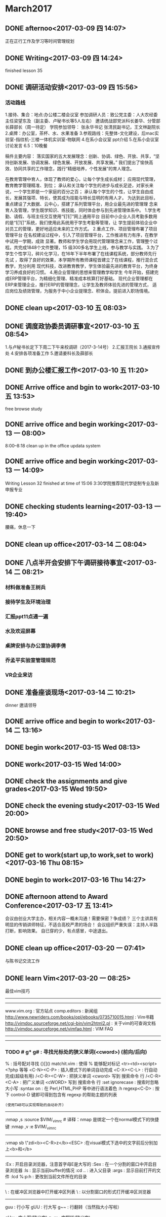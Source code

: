 * March2017
** DONE afternoo<2017-03-09 四 14:07>
   CLOSED: [2017-03-09 四 14:20]
    :LOGBOOK:
    - State "DONE"       from "STARTED"    [2017-03-09 四 14:20]
    CLOCK: [2017-03-09 四 14:08]--[2017-03-09 四 14:12] =>  0:04
    :END:
正在正行工作及学习等时间管理规划
** DONE Writing<2017-03-09 四 14:24>
   CLOSED: [2017-03-09 四 15:18]
    :LOGBOOK:
    - State "DONE"       from "STARTED"    [2017-03-09 四 15:18]
    CLOCK: [2017-03-09 四 14:24]--[2017-03-09 四 15:18] =>  0:54
    :END:
finished lesson 35
** DONE 调研活动安排<2017-03-09 四 15:56>
   CLOSED: [2017-03-09 四 17:01]
   :LOGBOOK:
   - State "DONE"       from "STARTED"    [2017-03-09 四 17:01]
   CLOCK: [2017-03-09 四 15:55]--[2017-03-09 四 17:01] =>  1:06
   :END:

*** 活动路线
1.接待、集合：地点:办公楼二楼会议室
参加调研人员：致公党主委：人大农经委主任梁望东及（副主委、卢秘书长等5人左右）
邀请统战部党派科长姜华、分管部长薛部长（周一待定）
学院参加领导：
张永华书记
张清民副书记，王文林副院长
2.桌牌：办公室，茶杯、水、水果准备
3.参观路线：先整体-文化建设，后mac实验室-指纹机-三楼一体机实训室-物联网
4.在系小会议室 ppt介绍
5.在系小会议室讨论发言
6.5：10晚餐

稿件主要内容：
落实国家的五大发展理念：创新、协调、绿色、开放、共享，“坚持创新发展、协调发展、绿色发展、开放发展、共享发展。”
我们提出了愉快高效、协同共享的工作理念，践行“精细培养，个性发展”的育人理念。

在教育管理中育人，体现了教师的爱心，让每个学生成长成材；
应用现代管理，教育教学管理精准、到位；
承认和关注每个学生的进步与成长足迹，对家长来说，一个学生即是一个家庭的百分之百；
承认每个学生的个性，让学生自由成长，发展其强项、特长，使其成为技能与特长显明的有用人才。
为达到此目标，重点建设了大数据、云中心，搭建了系列管理平台，用企业最先进的管理理
念来育人及管理，学生既学知识、练技能，同时体会参与到先进管理体系中。
1.学生考勤、请假、与班主任交互使用“钉钉”网上通用平台
目前中小企业人员考勤多数用的是“钉钉”系统，我们使用此系统用于学生考勤等管理，让
学生提前体验企业中对员工的管理，更好地适应未来的工作方式。
2.重点工作、项目管理布署了项目管理平台
在名校建设过程中，引入了项目管理平台，工作推进有力有序，在教学中试用一学期，成效
显著。教师和学生学会用现代管理理念来工作，管理整个过程。共完成1848个文件整理，15
级300多名学生上线，参与教学与实践。
3.为了学生个性学习，碎片化学习，在16年下半年布署了在线课程系统，部分教师先行先试
，取得了良好的效果，本学期所有教师课程皆建立了在线课程，推行混合式教学，充分利用
现代科技，改进教育教学，学生体验最先进的教育平台，为终身学习养成良好的习惯。
4.用企业管理的思想来管理教学和学生
今年开始，搭建完成ERP管理平台，为精细化管理、精准成本核算打好基础。
现代企业管理都在ERP来管理企业，推行ERP的管理理念，让学生及教师体验先进的管理方式，
适应岗位及绩效管理，为服务于中小企业提理念、积体会。提前进入职场情境。

** DONE clean up<2017-03-10 五 08:03>
   CLOSED: [2017-03-10 五 08:44]
   :LOGBOOK:
   - State "DONE"       from "STARTED"    [2017-03-10 五 08:44]
   CLOCK: [2017-03-10 五 08:03]--[2017-03-10 五 08:44] =>  0:41
   :END:

** DONE 调度政协委员调研事宜<2017-03-10 五 08:54>
   CLOSED: [2017-03-10 五 11:19]
    :LOGBOOK:
    - State "DONE"       from "STARTED"    [2017-03-10 五 11:19]
    CLOCK: [2017-03-10 五 08:54]--[2017-03-10 五 11:19] =>  2:25
    :END:
1.与卢秘书长定下下周二下午来校调研（2017-3-14号）
2.汇报王院长
3.通报宣传处
4.安排各项准备工作
5.邀请姜科长及薛部长
** DONE 到办公楼汇报工作<2017-03-10 五 11:20>
   CLOSED: [2017-03-10 五 13:51]
   :LOGBOOK:
   - State "DONE"       from "STARTED"    [2017-03-10 五 13:51]
   CLOCK: [2017-03-10 五 11:20]--[2017-03-10 五 13:51] =>  2:31
   :END:
** DONE Arrive office and bgin to work<2017-03-10 五 13:53>
   CLOSED: [2017-03-10 五 17:15]
    :LOGBOOK:
    - State "DONE"       from "STARTED"    [2017-03-10 五 17:15]
    CLOCK: [2017-03-10 五 13:52]--[2017-03-10 五 17:15] =>  3:23
    :END:
free browse study
** DONE arrive office and begin working<2017-03-13 一 08:00>
   CLOSED: [2017-03-13 一 11:55]
    :LOGBOOK:
    - State "DONE"       from "STARTED"    [2017-03-13 一 11:55]
    :END:
8:00--8:18 clean up in the office
updata system
** DONE arrive office and begin working<2017-03-13 一 14:09>
   CLOSED: [2017-03-13 一 18:38]
    :LOGBOOK:
    - State "DONE"       from "STARTED"    [2017-03-13 一 18:38]
    CLOCK: [2017-03-13 一 14:09]--[2017-03-13 一 18:38] =>  4:29
    :END:
Writing Lesson 32 finished at time of 15:06
3:30学院推荐现代学徒制专业及新申报专业
** DONE checking students learning<2017-03-13 一 19:40>
   CLOSED: [2017-03-13 一 20:11]
   :LOGBOOK:
   - State "DONE"       from "STARTED"    [2017-03-13 一 20:11]
   CLOCK: [2017-03-13 一 19:40]--[2017-03-13 一 20:11] =>  0:31
   :END:
腰痛，休息一下
** DONE clean up office<2017-03-14 二 08:04>
   CLOSED: [2017-03-14 二 08:20]
   :LOGBOOK:
   - State "DONE"       from "STARTED"    [2017-03-14 二 08:20]
   CLOCK: [2017-03-14 二 08:03]--[2017-03-14 二 08:20] =>  0:17
   :END:
** DONE 八点半开会安排下午调研接待事宜<2017-03-14 二 08:21>
   CLOSED: [2017-03-14 二 10:20]
   :LOGBOOK:
   - State "DONE"       from "STARTED"    [2017-03-14 二 10:20]
   CLOCK: [2017-03-14 二 08:21]--[2017-03-14 二 10:20] =>  1:59
   :END:
*** 材料做准备王树兵
*** 接待学生及环境治理
*** 汇报ppt11点通一遍
*** 水及欢迎屏幕
*** 桌牌安排与办公室协调李倩
*** 乔孟平实验室管理规范
*** VR企业来访
** DONE 准备座谈现场<2017-03-14 二 10:21>
   CLOSED: [2017-03-14 二 11:44]
   :LOGBOOK:
   - State "DONE"       from "STARTED"    [2017-03-14 二 11:44]
   CLOCK: [2017-03-14 二 10:21]--[2017-03-14 二 11:44] =>  1:23
   :END:
dinner 邀请领导
** DONE arrive office and begin to work<2017-03-14 二 13:16>
   CLOSED: [2017-03-14 Tue 21:13]
   :LOGBOOK:
   - State "DONE"       from "STARTED"    [2017-03-14 Tue 21:13]
   :END:
** DONE begin work<2017-03-15 Wed 08:13>
   CLOSED: [2017-03-15 Wed 11:51]
   :LOGBOOK:
   - State "DONE"       from "STARTED"    [2017-03-15 Wed 11:51]
   CLOCK: [2017-03-15 Wed 08:13]--[2017-03-15 Wed 11:50] =>  3:37
   :END:
** DONE work<2017-03-15 Wed 14:00>
   CLOSED: [2017-03-15 Wed 19:42]
   :LOGBOOK:
   - State "DONE"       from "STARTED"    [2017-03-15 Wed 19:42]
   CLOCK: [2017-03-15 Wed 14:08]--[2017-03-15 Wed 17:12] =>  3:04
   :END:
** DONE check the assignments and give grades<2017-03-15 Wed 19:50>
   CLOSED: [2017-03-15 Wed 20:00]
   :LOGBOOK:
   - State "DONE"       from "STARTED"    [2017-03-15 Wed 20:00]
   CLOCK: [2017-03-15 Wed 19:56]--[2017-03-15 Wed 20:00] =>  0:04
   :END:
** DONE check the evening study<2017-03-15 Wed 20:00>
   CLOSED: [2017-03-15 Wed 20:19]
   :LOGBOOK:
   - State "DONE"       from "STARTED"    [2017-03-15 Wed 20:19]
   CLOCK: [2017-03-15 Wed 20:01]--[2017-03-15 Wed 20:19] =>  0:18
   :END:
** DONE browse and free study<2017-03-15 Wed 20:50>
   CLOSED: [2017-03-15 Wed 21:32]
   :LOGBOOK:
   - State "DONE"       from "STARTED"    [2017-03-15 Wed 21:32]
   CLOCK: [2017-03-15 Wed 20:50]--[2017-03-15 Wed 21:32] =>  0:42
   :END:
** DONE get to work(start up,to work,set to work)<2017-03-16 Thu 08:15>
   CLOSED: [2017-03-16 Thu 11:39]
   :LOGBOOK:
   - State "DONE"       from "STARTED"    [2017-03-16 Thu 11:39]
   CLOCK: [2017-03-16 Thu 08:15]--[2017-03-16 Thu 11:50] =>  3:35
   :END:
** DONE begin to work<2017-03-16 Thu 14:27>
   CLOSED: [2017-03-16 四 16:49]
   :LOGBOOK:
   - State "DONE"       from "STARTED"    [2017-03-16 四 16:49]
   CLOCK: [2017-03-16 Thu 14:27]--[2017-03-16 四 16:50] =>  2:23
   :END:
** DONE afternoon attend to Award Conference<2017-03-17 五 13:41>
   CLOSED: [2017-03- 17 五 16:26]
   :LOGBOOK:
   - State "DONE"       from "STARTED"    [2017-03-17 五 16:26]
   CLOCK: [2017-03-17 五 13:41]--[2017-03-17 五 16:26] =>  2:45
   :END:
会议由创业大学主办，相关内容一概未沟通！需要保密？争成绩？
三个主讲具有明显的传销讲师特征，不适合高校严肃的场合！
会议组织严重失误：主持人半路打断，影响效果。
自已穿的少，有点感冒，中途退出。
** DONE clean up office<2017-03-20 一 07:41>
   CLOSED: [2017-03-20 一 08:22]
   :LOGBOOK:
   - State "DONE"       from "STARTED"    [2017-03-20 一 08:22]
   CLOCK: [2017-03-20 一 07:41]--[2017-03-20 一 07:43] =>  0:02
   :END:
与陈书记交流工作

** DONE learn Vim<2017-03-20 一 08:25>
   CLOSED: [2017-03-20 一 09:37]
   :LOGBOOK:
   - State "DONE"       from "STARTED"    [2017-03-20 一 09:37]
   CLOCK: [2017-03-20 一 08:29]--[2017-03-20 一 08:54] =>  0:25
   CLOCK: [2017-03-20 一 08:25]--[2017-03-20 一 08:29] =>  0:04
   :END:
最佳vim技巧
----------------------------------------
# 信息来源
----------------------------------------
www.vim.org         : 官方站点
comp.editors        : 新闻组
http://www.newriders.com/books/opl/ebooks/0735710015.html : Vim书籍
http://vimdoc.sourceforge.net/cgi-bin/vim2html2.pl : 关于vim的可查询文档
http://vimdoc.sourceforge.net/vimfaq.html          : VIM FAQ
----------------------------------------
# 基础
----------------------------------------
*** TODO # g* g#           : 寻找光标处的狭义单词(<cword>) (前向/后向)
    :PROPERTIES:
    :ID:       62F9830B-AFAC-4298-8359-23772D423F0C
    :END:
  %                   : 括号配对寻找 {}[]()
  matchit.vim         : 使得 % 能够配对标记 <tr><td><script> <?php 等等
  <C-N><C-P>          : 插入模式下的单词自动完成
  <C-X><C-L>          : 行自动完成(超级有用)
  /<C-R><C-W>         : 把狭义单词 <cword> 写到 搜索命令 行
  /<C-R><C-A>         : 把广义单词 <cWORD> 写到 搜索命令 行
  :set ignorecase     : 搜索时忽略大小写
  :syntax on          : 在 Perl,HTML,PHP 等中进行语法着色
  :h regexp<C-D>      : 按下 control-D 键即可得到包含有 regexp 的帮助主题的列表
                      : (使用TAB可以实现帮助的自动补齐)
  ----------------------------------------
  # 使更新 _vimrc 更容易
  :nmap ,s :source $VIM/_vimrc # 译释：nmap 是绑定一个在normal模式下的快捷键
  :nmap ,v :e $VIM/_vimrc
  # 译释：在normal模式下，先后按下 ,s 两个键执行_vimrc，而 ,v 则是编辑_vimrc
  ----------------------------------------
  # visual 模式 (例子是：轻松添加其他的 HTML Tags)
  :vmap sb \"zdi<b><C-R>z</b><ESC>  :在visual模式下选中的文字前后分别加上<b>和</b>
  # 译释：vmap 是绑定一个在visual模式下的快捷键\r\n# 译释：原理：在visual模式下，# 译释：原理：在visual模式下，\"zd 把一个选中的区域命名为z 然后删除，
  # i 进入插入模式，输入<b>，<C-R>z 撤销刚才的删除,然后再写入</b>，
  # 最后<ESC>返回normal模式\r\n# 译释：\"z 命令创建一个选中的区域为register，并把它命名为z\r\n# 译释：更令人开心的有：在visual模式下选中几行，然后输入 2> ,
  #       则选中的行会全部缩进两个tab
  #       555,偶一开始还是用 :xx,xx s/^/\\t\\t/，好傻啊！\r\n:vmap st \"zdi<?= <C-R>z ?><ESC>  :在visual模式下选中的文字前后分别加上<?= 和 ?>
  ----------------------------------------
  # 文件浏览
  :Ex                             : 开启目录浏览器，注意首字母E是大写的
  :Sex                            : 在一个分割的窗口中开启目录浏览器
  :ls                             : 显示当前buffer的情况
  :cd ..                          : 进入父目录
  :args                           : 显示目前打开的文件
  :lcd %:p:h                      : 更改到当前文件所在的目录
  # 译释：lcd是紧紧改变当前窗口的工作路径，% 是代表当前文件的文件名,
  # 加上 :p扩展成全名（就是带了路径），加上 :h析取出路径\r\n:autocmd BufEnter * lcd %:p:h   : 自动更改到当前文件所在的目录
  # 译释：autocmd指定一个自动命令，BufEnter指定一个事件，* 指定事件的对象，
  # lcd %:p:h 指定一个动作
  # hehe,好像和写记叙文差不多
  ----------------------------------------
  # 缓冲区(buffer)浏览器 (第三方的一个最流行的脚本)
  # 需要下载 bufexplorer.vim ，http://www.vim.org/script.php?script_id=42 上就有
  \\be                             : 在缓冲区浏览器中打开缓冲区列表
  \\bs                             : 以分割窗口的形式打开缓冲区浏览器
  ----------------------------------------
  # 大小写转换
  guu                             : 行小写
  gUU                             : 行大写
  g~~                             : 行翻转（当然指大小写啦）
  # 译释： g 是大小写转换命令(greate)，u/U/~是三种转换形式(小写/大写/翻转)，
  # 最后一个重复则表示该转换是对于一行而言的\r\nguw                             : 字大写(狭义字) 译注：建议对比iw
  gUw                             : 字小写(狭义字)
  g~w                             : 字翻转(狭义字)
  # 译释：最后一个w 表示该转换是对于一个字而言的，由于是在normal模式下，
  # 所以这个w 表示一个狭义字<cword>\r\nvEU                             : 字大写(广义字)
  vE~                             : 字翻转(广义字)
  # 译释：vE 这个指令组合会进入visual模式，然后选择一个广义字<CWORD>\r\nggguG                           : 把整个文章全部小写（ft!bt!）
  gf                              : 取当前光标处的广义字作为文件名，然后试图打开它！
  # 译释：为什么是广义字呢？因为这样可以方便的取到路径啊，像/var/www/html/index.htm\r\nga                              : 显示光标处字符的ascii,hex,oct,...晕菜的一堆转换
  ggVGg?                          : 用rot13编码整个文件（晕！）
  # 译释：gg到文件首行首字符，V进入Visual-Line模式，G到文件末行首字符，
  #       这样就选中了整篇文章，然后g?就是用rot13编码整个文件啦
  #
  # 【关于rot13——谁让英文是偶数个字母啊】
  # ROT13 是一种简单的编码，它把字母分成前后两组，每组13个，编码和解码
  # 的算法相同，仅仅交换字母的这两个部分，即：[a..m] --> [n..z] 和 [n..z]
  # --> [a..m] 。 ROT13 用简易的手段使得信件不能直接被识别和阅
  # 读，也不会被搜索匹配程序用通常的方法直接找到。经常用于 USENET 中发表一
  # 些攻击性或令人不快的言论或有简单保密需要的文章。
  # 由于 ROT13 是自逆算法，所以，解码和编码是同一个过程。\r\n<C-A>,<C-X>                     : 增加,减少 光标处的狭义字所表示的数字
                                  :（,仅仅是分割了这两个命令，不是命令的一部分）
                                  : Win32的用户可能需要重新定义一下Ctrl-A，呵呵
  # 译注：good guy, 令人不得不想到perl的数字串\r\n<C-R>=5*5                       : 插入25 (这是一个迷你计算器耶！)
  ----------------------------------------
  # 好玩的东东
  :h 42            : 也可以访问 http://www.google.com/search?q=42
                   : 第一个结果就是 News. Douglas Adams 1952 - 2001.
                   : Floor 42 extends its deepest sympathies to
                   : the family, friends, and fans of Douglas Adams.
  :h holy-grail
  :h!
  ----------------------------------------
  # 标记和移动
  \'.               : 跳到最后修改的那一行 (超级有用)(ft,怎么又是这个评价)
  `.               : 不仅跳到最后修改的那一行，还要定位到修改点
  <C-O>            : 依次沿着你的跳转记录向回跳 (从最近的一次开始)
  <C-I>            : 依次沿着你的跳转记录向前跳
  :ju(mps)         : 列出你跳转的足迹
  :help jump-motions
  :history         : 列出历史命令记录
  :his c           : 命令行命令历史
  :his s           : 搜索命令历史
  q/               : 搜索命令历史的窗口
  q:               : 命令行命令历史的窗口
  :<C-F>           : 历史命令记录的窗口
  ----------------------------------------
  # 缩写和键盘映射(原文中文件举例都用了c:/aaa/x，偶全给他改成/path/file了，哼唧)
  :map   <f7>   :\'a,\'bw! /path/file
  # 译释：map是映射一个normal模式下的键
  # 这里是把F7键映射成把标记a到标记b中间的内容另存为一个文件/path/file
  # 标记(mark)的方法：把光标移动到需要标记的地方，输入m，然后输入标记名，例如a\r\n# 引用标记的方法：\'a ，即：单引号加标记名\r\n:map   <f8>   :r /path/file # 译释：把F8键映射成在当前位置插入文件/path/file的内容
  :map   <f11>  :.w! /path/file2<CR>
  # 译释：.（点号）表示当前行
  # 所以F11就是把当前行存为/path/file2
  # 最后的<CR>表示一个回车
  :map   <f12>  :r /path/file2<CR>
  :ab php          : 列出php表示的缩写
  # 译释：定义一个缩写使用：:iab hm hmisty
  # 一个有趣的现象是，它列出的会是php和它的前子串开头的缩写
  # 例如，有这么几个缩写：
  # h => hmisty1 , hm => hmisty2 , hmi => hmisty3, m => hmisty4
  # 那么使用 :ab hm会显示这么几个缩写：hm 和 h
  # 而不是你想象中的 hm 和 hmi\r\n:map ,           : 列出以逗号开始的键盘映射
  # 译释：一般而言，我们称这些逗号开始的组合键为“逗号命令”
  # 不过hmisty更喜欢用;构成“分号命令”
  # 而且不是用map,而是用imap
  # 因为偶懒么，懒得按<Esc>,所以直接在insert模式下就执行命令了
  # 为什么用分号呢？因为我最常用它写程序啊
  # perl/C/C++/object pascal/java，都是用分号结束一个语句
  # 我们一般很少在分号后面连续写其他字符
  # 所以用“分号＋其他键”就很少会在输入的时候造成冲突\r\n# 在键盘映射中常用的表示
  <CR>             : 回车
  <ESC>            : Esc
  <LEADER>         : 转义符号 \\
  <BAR>            : 管道符号 |
  ----------------------------------------
  # 列出寄存器(Registers)
  :reg             : 显示所有当前的registers
  \"1p              : \"表示引用register，1表示一个名字叫做1的register，
                   : p就是粘贴（paste）命令
  # 译释：\"也用来定义register
  # 先输入 \",表示定义register
  # 然后输入名字，如0~9,a~z
  # 然后执行删除或复制命令，如dd或y，
  #         或者是visual模式下的d(删除选中的部分)或y(复制选中的部分)
  # 则被删除或复制的部分就被存入了这个命名的register
  #
  # 观察：一个特殊的register, \"\" ，里面存储了一个匿名的删除/复制
  # 在你执行dd或y的时候，被作用的部分被存到了\"\"中
  # 这些和perl是多么像啊
  ----------------------------------------
  # Useful trick
  \"ayy@a           : 把当前行作为一个Vim命令来执行
  # 译释：\"ayy 是定义当前行到register a，然后@a是执行register a中存储的指令
  # yy: 复制一行
  # 10yy: 复制从此向下的10行\r\nyy@\"             : 用上面所提到的那个匿名register
  ----------------------------------------
  # 从其他程序获取输出 (需要外部程序)
  :r!ls.exe        : 读取ls的输出到当前位置
  !!date           : 读取date的输出 (但是会替换当前行的内容)
  # 译释：其实你输入了!!后，vim就自动转换到 :.! 等待你继续输入\r\n# 使用外部程序sort进行排序(sort是Unix标准命令，ls,date也是)
  :%!sort -u       : 使用sort程序排序整个文件（用结果重写文件）
  # 译释：%表示整个文件的所有行
  # !sort表示执行外部命令sort
  # -u是sort的参数，man sort看看，这个参数的意义是合并相同的行
  # u就是unique,如果两行内容相同，则结果中只保留一行的说\r\n:\'a,\'b!sort -u   : 对mark a 到mark b中间的内容进行排序
  !1} sort -u      : 排序当前段落 (只能在normal模式下使用!!)
  # 译释：!表示使用filter，1}表示filter的对象是从当前行开始向后数一段
  # 段落指到空行处结束，不包括空行
  # 其实你一旦输入 !1}，vim就自动计算当前段落应该到那一行(eg.+5)，然后生成
  # :.,.+5! 等待之后输入sort -u，回车，完成操作
  # .表示当前行，.+5当然就是当前行向后数5行
  ----------------------------------------
  # 多文档操作 (基础)
  # 译注：用 :ls! 可以显示出当前所有的buffer
  :bn              : 跳转到下一个buffer
  :bp              : 跳转到上一个buffer
  :wn              : 存盘当前文件并跳转到下一个(又是“超级……”,ft!)
  :wp              : 存盘当前文件并跳转到上一个
  :bd              : 把这个文件从buffer列表中做掉
  :bun             : 卸掉buffer (关闭这个buffer的窗口但是不把它从列表中做掉)
  :badd file.c     : 把文件file.c添加到buffer列表
  :b 3             : 跳到第3个buffer
  :b main          : 跳到一个名字中包含main的buffer,例如main.c               : (ultra，这个怎么翻译？:()
  :sav php.html    : 把当前文件存为php.html并打开php.html
  :sav! %<.bak     : 换一个后缀保存
  :e!              : 返回到修改之前的文件(修改之后没有存盘)
  :w /path/%       : 把文件存到一个地儿
  :e #             : 编辑标记为#的buffer(这个buffer必须含有一个可编辑的文件)
                   : 用ls命令就能看到哪一个buffer有#
                   : %a表示当前正在编辑的buffer
                   : u 表示不能编辑或者已经被做掉的buffer
  :e #3            : 编辑编号为3的buffer(这个buffer必须含有一个可编辑的文件)
  :rew             : 回到第一个可编辑的文件
  :brew            : 回到第一个buffer
  :sp fred.txt     : 在一个水平分割的窗口中打开文件fred.txt # 译注：vs fred.txt可以实现垂直分割
  :sball           : 把当前所有含有可编辑文件的buffer显示到一个分割窗口中              : (偶该考虑把super翻译成 高级指令 了,ft)
  :map   <F5> :ls<CR>:e # : 在normal模式下按F5键，则会显示所有含有一个\r\n                 : 可编辑文件的buffer，然后提示你输入buffer的序号，
                   : 输入后回车，则编辑这个buffer
  # 译注：这是一个键盘绑定\r\n:set hidden      : 允许不保存buffer而切换buffer (w/o=without)
  ----------------------------------------
  # 在分割窗口中快速切换
  :map <C-J> <C-W>j<C-W>_
  # 译注：原文此处有误，前面应该加上冒号
  # 这是一个键盘绑定，把Ctrl-J定义成切换到下一个窗口并最大化
  :map <C-K> <C-W>k<C-W>_
  ----------------------------------------
  # 命令录制 (最佳技巧，ft)
  qq  #录制到q
  .. #输入一系列复杂的指令
  q   #再次按q停止录制
  @q  #执行q中存储的指令
  @@  #重复执行
  # 编辑register/录制
  \"ap #把register a中的内容贴到当前位置
  .. #现在你可以修改它了
  \"add#删除之，重新存入register a
  @a  #执行register a中的指令
  ----------------------------------------
  # _vimrc基础
  :set incsearch                        : 实时匹配你输入的内容
  :set wildignore=*.o,*.obj,*.bak,*.exe : tab键的自动完成现在会忽略这些
  :set shiftwidth=4                     : 现在自动缩进将是4个字符
  # 译注：一个tab位通常是8个字符
  # 所以，我们还要设定 :set tabstop=4，这样，所有的缩进都是4字符了
  # emacs默认就是4字符缩进吧？
  :set vb t_vb=\".                        : 沉默方式(不要叫beep！)
  ----------------------------------------
  # 加载windows iexplorer来浏览(我想这只有在windows下用gvim才能用到)
  :nmap ,f :update<CR>:silent !start c:\\progra~1\\intern~1\\iexplore.exe file://%:p
  # 译释：nmap是做一个normal模式下的键盘绑定
  # 这里绑定了一个逗号命令 ,f
  # :update是写这个文件，与:w不同，它只有当文件被修改了的时候才写
  # :silent别让弹出窗口报告执行结果
  # !...后面就是执行windows命令了。呵呵，去问bill gates什么意思吧。
  # 不过偶用gvim 6.1试过了，好用！\r\n:nmap ,i :update<CR>: !start c:\\progra~1\\intern~1\\iexplore.exe <cWORD><CR>
  ----------------------------------------
  # 用VIM编辑ftp文件
  :cmap ,r  :Nread ftp://209.51.134.122/public_html/index.html
  :cmap ,w  :Nwrite ftp://209.51.134.122/public_html/index.html
  # 译注：原文丢失了开头的冒号
  # cmap是命令(command)模式绑定\r\ngvim ftp://209.51.134.122/public_html/index.html
  # 这一句就是开始编辑一个ftp远端的文件，ft
  ----------------------------------------
  # 附加到一个register (就是用大写的register名字啦！)
  \"a5yy #复制5行到a中
  10j   #下移10行
  \"A5yy #再添加5行到a中
  ----------------------------------------
  [I     : 显示光标处的狭义字可以匹配的行(高级指令)
  # 译注：# 可以全文查找与光标处的狭义字相匹配的字，
  # 这在查找函数原型和实现，或者变量使用的时候很有用
  ----------------------------------------
  # 常规缩进
  :\'a,\'b>>
  # 译释：把mark a到mark b之间的内容进行两次缩进\r\n# 在visual模式下缩进 (无限可重复)
  :vnoremap < <gv
  # 译释：:vnoremap 重定义了visual模式下 < 符号的含义
  # 把它定义成 <gv
  # 即：先<向外缩进，然后gv重新选择上一次选择了的区域
  # 这样在visual模式下就可以实现连续按<而连续缩进了
  :vnoremap > >gv
  # 同里，内缩
  ----------------------------------------
  # 查找（译注：建议先学习正则表达式）
  # 译注：查找命令不用进入:命令模式，直接按/就可以了
  # 如果没有修饰，可以不要右边的/
  # 和smth bbs差不多啦，呵呵
  /joe/e                      : 光标停留在匹配单词最后一个字母处
  /joe/e+1                    : 光标停留在匹配单词最后一个字母的下一个字母处
  /joe/s                      : 光标停留在匹配单词第一个字母处
  /^joe.*fred.*bill/          : ft,标准正则表达式
  /^[A-J]\\+/                  : 找一个以A~J中一个字母重复两次或以上开头的行
  /forum\\(\\_.\\)*pent          : 多行匹配
  /fred\\_s*joe/i              : 中间可以有任何空白，包括换行符\\n
  # 译注：这个和perl不太一样的哦
  /fred\\|joe                  : 匹配FRED或JOE
  /\\<fred\\>/i                 : 匹配fred,fred必须是一个独立的单词，而不是子串
  # 译注：这和perl也不太一样，perl是用\\b做单词定界符的
  /\\<\\d\\d\\d\\d\\>               : 匹配4个数字
  \\<\\d\\{4}\\>                  : 也是匹配4个数字
  # 在visual模式下查找
  :vmap g/ y/<C-R>\"<CR>       : 匹配选中的高亮文字
  # 译释：vmap是在visual模式下的键盘映射
  # 映射了g/这个命令组合
  # y 把选中的高亮文字写入匿名register \"
  # / 打开搜索模式
  # <C-R> 准备粘贴register
  # \" 粘贴了\"\"中的内容
  # <CR> 回车，执行\r\n:vmap <silent> g/    y/<C-R>=escape(@\", \'\\\\/.*$^~[]\')<CR><CR> : with spec chars
  # 译释：@#$&^*@#%&*#$@!\r\n# 跨行匹配，\\_ 表示允许匹配换行符，或者说，允许匹配新行
  # 译注：小心，和perl不一样
  /<!--\\_p\\{-}-->                   : 匹配多行注释
  /fred\\_s*joe/i                    : 似乎上面有了，ft
  /bugs\\(\\_.\\)*bunny                : 中间可以有无数东西
  :h \\_                             : 看看关于 \\_ 的帮助\r\n# 查找当前光标位置所在子例程/函数(subroutine/function)的声明
  :nmap gx yiw/^\\(sub\\<bar>function\\)\\s\\+<C-R>\"<CR>
  # 译释：nmap 做一个normal模式下的键盘绑定
  # y 进入复制状态，后面需要一个motion
  # 接着就用 iw 指出了这个motion,是inner word
  # inner word也是狭义字<cword>，但是和 w 不同
  # w 是从光标位置开始向后看
  # 而inner word总是把光标移到第一个字母，从而总能得到一个完整的狭义字
  # 试一试 gUw 和 gUiw 就知道区别了，呵呵。\r\n# 在多个文档中搜索
  :bufdo /searchstr
  :argdo /searchstr
  ----------------------------------------
  # 替换
  # 译注：替换命令需要先进入:命令模式\r\n:%s/fred/joe/igc            : 一个常见的替换命令，修饰符igc和perl中一样意思
  :%s/\\r//g                   : 删除DOS方式的回车^M
  :%s=  *$==                  : 删除行尾空白
  :\'a,\'bg/fred/s/dick/joe/igc : 非常有用！（ft,又来了！）
  # 译释：\'a,\'b指定一个范围：mark a ~ mark b
  # g//用一个正则表达式指出了进行操作的行必须可以被fred匹配
  # 看后面，g//是一个全局显示命令
  # s/dick/joe/igc则对于这些满足条件的行进行替换\r\n# 列复制
  # 译注：@#%&^#*^%#$!
  :%s= [^ ]\\+$=&&=            : 复制最后一列
  :%s= \\f\\+$=&&=              : 一样的功能
  :%s= \\S\\+$=&&               : ft,还是一样 # 反向引用，或称记忆
  :s/\\(.*\\):\\(.*\\)/\\2 :  \\1/  : 颠倒用:分割的两个字段
  :%s/^\\(.*\\)\\n\\1/\\1$/        : 删除重复行 # 非贪婪匹配，\\{-}
  :%s/^.\\{-}pdf/new.pdf/      : 只是删除第一个pdf # 跨越可能的多行
  :%s/<!--\\_.\\{-}-->//        : 又是删除多行注释（咦？为什么要说“又”呢？）
  :help /\\{-}                 : 看看关于 非贪婪数量符 的帮助
  :s/fred/<c-r>a/g            : 替换fred成register a中的内容，呵呵 # 写在一行里的复杂命令
  :%s/\\f\\+\\.gif\\>/\\r&\\r/g | v/\\.gif$/d | %s/gif/jpg/
  # 译注：就是用 | 管道啦\r\n# 或者
  :%s/suck\\|buck/loopy/gc     : 或者(或者需要\\，ft！，|不是或者)
  # ft, \\不就是转义了么！这个和perl真是不同了！\r\n# 调用VIM函数
  :s/__date__/\\=strftime(\"%c\")/ : 插入时间串\r\n# 处理列，替换所有在第三列中的str1
  :%s:\\(\\(\\w\\+\\s\\+\\)\\{2}\\)str1:\\1str2:\r\n# 交换第一列和最后一列 (共4列)
  :%s:\\(\\w\\+\\)\\(.*\\s\\+\\)\\(\\w\\+\\)$:\\3\\2\\1:\r\n# filter all form elements into paste register
  # 把所有的form元素（就是html里面的form啦）放到register里？
  # ft, 头疼，不解释了
  :redir @*|sil exec \'g#<\\(input\\|select\\|textarea\\|/\\=form\\)\\>#p\'|redir END
  :nmap ,z :redir @*<Bar>sil exec select\\textarea\\/\\=fo\">\'g@<\\(input\\<Bar>select\\<Bar>textarea\\<Bar>/\\=fo
  # 上面这一行不能完全显示，最好Copy Article下去看\r\n----------------------------------------
  # 全局(global)显示命令，就是用 :g＋正则表达式
  # 译释： :g/{pattern}/{cmd} 就是全局找到匹配的行
  # 然后对这些行执行命令{cmd}
  :g/\\<fred\\>/                : 显示所有能够为单词fred所匹配的行
  :g/<pattern>/z#.5           : 显示内容，还有行号，呵呵
  :g/<pattern>/z#.5|echo \"==========\"  : 漂亮的显示，ft!\r\n# 全局命令 (其他)
  :g/^\\s*$/d                  : 删除所有空行
  :g!/^dd/d                   : 删除不含字串\'dd\'的行
  :v/^dd/d                    : 同上 # 译释：v == g!，就是不匹配！
  :g/fred/,/joe/d             : not line based (very powerfull)
  :v/./.,/./-1join            : 压缩空行
  :g/^$/,/./-j                : 压缩空行
  :g/<input\\|<form/p          : 或者 要用\\|
  :g/^/pu _                   : 把文中空行扩增一倍 (pu = put)                         : 即：原来两行间有一个空行，现在变成2个
  :g/^/m0                     : 按行翻转文章 (m = move)
  :g/fred/t$                  : 拷贝行，从fred到文件末尾(EOF)
  :%norm jdd                  : 隔行删除
  # 译释：% 指明是对所有行进行操作
  # norm指出后面是normal模式的指令
  # j是下移一行，dd是删除行\r\n# incrementing numbers
  :.,$g/^\\d/exe \"norm! \\<c-a>\" : 增加在BOL(beginning of line)处的数字
  # 译注：.,$ 指明命令从当前行执行到最后一行
  # 如果没有 .,$ 限定范围，那么g//就会对整个文件进行操作
  # exe 是执行后面的命令组合\r\n:.,$g/^\\d/exe \"norm \\<c-p>\"  : Win32下必须重定义Ctrl-A\r\n# 保存全局命令的结果 (注意必须使用添加模式)
  :g/fred/y A                 : 添加所有为fred所匹配的行到register a
  :\'a,\'b g/^Error/ . w >> errors.txt\r\n# 复制每一行，然后在复制出来的每一行两侧加上一个 print \'复制出来的内容\'
  :g/./yank|put|-1s/\'/\"/g|s/.*/Print \'&\'/
  ----------------------------------------
  # 全局命令和替换命令联姻 (强大的编辑能力)
  :\'a,\'bg/fred/s/joe/susan/gic : 可以使用反向引用来匹配
  :g/fred/,/joe/s/fred/joe/gic :  non-line based (ultra)
  ----------------------------------------
  # 先找fred，然后找joe，然后#$^$%^#$%^@%^%&%^*!
  :/fred/;/joe/-2,/sid/+3s/sally/alley/gIC
  ----------------------------------------
  # 重定向到register * 和 粘贴register *
  :redir @*                    : 重定向命令的输出结果（最下方命令行上的结果）                          : 到register * (ft,* 代表0~1,a~z,..)
  :redir END                   : 结束重定向
  # 处理粘贴
  \"*yy                         : 上面讲过了，就是复制到register *中
  \"*p                          : 然后贴出来
  ----------------------------------------
  :redir >> out.txt            : 重定向到一个文件
  ----------------------------------------
  # 重新格式化文本
  gq<CR>
  gqap  (a是motion p是段落(visual模式))
  ggVGgq  重新格式化整个文章
  ----------------------------------------
  # 对多个文档实施命令
  :argdo %s/foo/bar/           : 对所有:args列表中的文档执行命令
  :bufdo %s/foo/bar/
  :windo %s/foo/bar/
  :argdo exe \'%!sort\'|w!       : 使用外部命令
  ----------------------------------------
  # 命令行的一些好玩的东东
  gvim -h                    : 启动的时候启动帮助(Win32)
  vi -h 或 vim -h            : 这个是unix下用
  ls | gvim -                : 编辑一个数据流！
  gvim -o file1 file2        : 以分割窗口打开两个文件\r\n# 指出打开之后执行的命令
  gvim.exe -c \"/main\" joe.c  : 打开joe.c，然后跳转到\'main\'\r\n# 对一个文件执行多个命令
  vim -c \"%s/ABC/DEF/ge | update\" file1.c\r\n# 对一组文件执行多个命令
  vim -c \"argdo %s/ABC/DEF/ge | update\" *.c\r\n# 自动编辑文件 (编辑命令序列Ex commands已经包含在convert.vim中了)
  vim -s \"convert.vim\" file.c\r\n# 不要加载.vimrc和任何plugins (启动一个干净的VIM)
  gvim -u NONE -U NONE -N
  ----------------------------------------
  # GVIM 不同的地方
  gvim -d file1 file2        : vimdiff (比较不同)
  dp                         : 把光标处的不同放到另一个文件
  do                         : 在光标处从另一个文件取得不同
  ----------------------------------------
  # Vim陷阱
  # 在vim的正则表达式中， + 和 | 都必须加转义符 \\
  # 小心，这和perl不一样！
  /fred\\+/      : 匹配fred或freddy但是不匹配free
  ----------------------------------------
  # \\v ，或叫做very magic (通常都是这么叫)可以取消转义符
  /codes\\(\\n\\|\\s\\)*where  : 普通的正则表达式
  /\\vcodes(\\n|\\s)*where   : very magic，| 不用加 \\ 了！\r\n----------------------------------------
  # 把东西送到命令行/搜索行 (SUPER:偶不再翻译这种叹词了)
  <C-R><C-W>              : 送一个狭义词
  <C-R><C-A>              : 送一个广义词
  <C-R>-                  : 送一个小型删除寄存器register
  <C-R>[0-9a-z]           : 送一个命名寄存器register
  <C-R>%                  : 送文件名过去 (#也行)
  ----------------------------------------
  # 操作寄存器
  :let @a=@_              : 清除register a
  :let @*=@a              : 寄存器赋值
  :map   <f11> \"qyy:let @q=@q.\"zzz\"
  # 译注：猜猜这个无聊的绑定是什么意思？
  ----------------------------------------
  # 关于帮助的帮助
  :h quickref             : 翻到VIM Quick Reference页(有用！)
  :h tips                 : Vim自己的tips
  :h visual<C-D><tab>     : 得到一个关于visual关键字的帮助列表                     : 然后用tab键去选择
  :h ctrl<C-D>            : 显示所有关于Ctrl的帮助
  :h :r                   : :ex冒号命令
  :h CTRL-R               : 普通模式命令
  :h \\r                   : \\r在正则表达式中是什么意思呢？
  :h i_CTRL-R             : insert模式下的Ctrl-R
  :h c_CTRL-R             : 命令行(command-line)模式下的Ctrl-R
  :h v_CTRL-V             : visual模式下的Ctrl-V
  :h tutor                : VIM 指南
  gvim -h                 : 关于 VIM 命令的帮助
  vi/vim -h
  <C-S>T                  : Control Shift T go backwards in help
                          : 偶不清楚有什么用:(
  ----------------------------------------
  # 选项设置在哪里？
  :scriptnames            : 列出所有加载的 plugins, _vimrcs
  :verbose set history    : 显示history的值并指出设置文件的位置
  ----------------------------------------
  # 制作你自己的VIM帮助
  :helptags /vim/vim61/doc  : 重建 /doc 中所有的 *.txt 帮助文件
  :help add-local-help
  ----------------------------------------
  # 用外部程序来运行程序 (例如 perl :)
  map   <f2>   :w<CR>:!perl -c %<CR>
  # 译释：:w<CR>写文件
  # :!perl -c %<CR>用perl来运行当前文件
  # 当前文件必须有文件名！
  ----------------------------------------
  # 插入DOS换行符
  :%s/nubian/<C-V><C-M>&/g          :  Ctrl-V是一种转义，它说要解释<C-M>
  :%s/nubian/<C-Q><C-M>&/g          :  对于Win32应该这样
  :%s/nubian/^M&/g                  :  你看到的^M是一个字符
  :%s/nubian/\\r&/g                  :  更好的形式
  ----------------------------------------
  # 把最后一个命令贴到当前位置
  i<c-r>:
  # 把最后一个搜索指令贴到当前位置
  i<c-r>/
  # 译释：i是进入insert模式，
  # Ctrl-r是开启插入模式下register的引用
  # :和/分别引用了两个register的内容
  ----------------------------------------
  # 更多的完成功能
  <C-X><C-F>                        :插入当前目录下的一个文件名到当前位置
  # 在insert模式下使用
  # 然后用 Ctrl-P/Ctrl-N 翻页
  ----------------------------------------
  # 替换一个visual区域
  # 选择一个区域，然后输入 :s/Emacs/Vim/ 等等，vim会自动进入:模式
  :\'<,\'>s/Emacs/Vim/g               : 前面的\'<,\'>是vim自动添加的
  ----------------------------------------
  # 在文件中插入行号(不是显示行号，是插入！)
  :g/^/exec \"s/^/\".strpart(line(\".\").\"    \", 0, 4)
  ----------------------------------------
  # 用VIM的方式来编号行
  :set number                       :显示行号
  :set nonu                         :取消显示
  :%s/^/\\=strpart(line(\'.\').\"        \",0,&ts)\r\n#从任意行开始编号(需要perl，嘿嘿)
  :\'a,\'b!perl -pne \'BEGIN{$a=223} substr($_,2,0)=$a++\'
  #似乎有点小问题，你试试看:)\r\nqqmnYP`n^Aq                       : 记录到q 然后用 @q 重复
  #似乎不能工作，你试试看:)\r\n# 递增已存在数字到文件末
  :.,$g/^\\d/exe \"normal! \\<c-a>\"\r\n# 高级递增，看：
  http://vim.sourceforge.net/tip_view.php?tip_id=150
  ----------------------------------------
  # 高级递增 (\"真的很有用\"，ft)
  \" 把下面几句放到 _vimrc #vimrc脚本用 \" 做行注释符
  let g:I=0
  function! INC(increment)
  let g:I =g:I + a:increment
  return g:I
  endfunction
  \" 例如从mark a 到mark b 递增，从223开始，步长为5
  :let I=223
  :\'a,\'bs/$/\\=INC(5)/
  \" (原文：create a map for INC)
  \" 但是cab是清楚命令行缩写啊？怎么回事？
  cab viminc :let I=223 \\| \'a,\'bs/$/\\=INC(5)/
  ----------------------------------------
  # 加密(小心使用，不要忘了密码)\r\n:X                                : 然后vim会提示你输入密码
  :h :X
  ----------------------------------------
  # modeline (make a file readonly etc) must be in first/last 5 lines
  # 不会用，不翻了
  // vim:noai:ts=2:sw=4:readonly:
  :h modeline
  ----------------------------------------
  # Creating your own GUI Toolbar entry
  # 对于text模式下的vim没用，不翻了
  amenu  Modeline.Insert\\ a\\ VIM\\ modeline <Esc><Esc>ggOvim:ff=unix ts=4 ss=4<CR>v
  ----------------------------------------
  # 一个保存当前光标下的狭义字到一个文件的函数
  function! SaveWord()  \"这里用!是强制覆盖以前的定义
     normal yiw
     exe \':!echo \'.@0.\' >> word.txt\'
  endfunction
  map ,p :call SaveWord() #使用该函数的一个例子
  ----------------------------------------
  # 删除重复行的函数
  function! Del()
   if getline(\".\") == getline(line(\".\") - 1)
     norm dd
   endif
  endfunction\r\n:g/^/ call Del() #使用该函数的一个例子
  ----------------------------------------
  # 双字节编码 (non alpha-numerics)
  :digraphs                         : 显示编码表
  :h dig                            : 帮助
  i<C-K>e\'                          : 输入 é
  i<C-V>233                         : 输入 é (Unix)
  i<C-Q>233                         : 输入 é (Win32)
  ga                                : 查看字符的hex值
  ----------------------------------------
  # 文件名自动完成 (例如 main_c.c)
  :e main_<tab>                     : tab 键完成
  gf                                : 打开光标处广义字命名的文件 (normal模式)
  main_<C-X><C-F>                   : 文件名自动完成(insert模式)
  ----------------------------------------
  # Vim复杂使用
  # 交换两个单词
  :%s/\\<\\(on\\|off\\)\\>/\\=strpart(\"offon\", 3 * (\"off\" == submatch(0)), 3)/g
  ----------------------------------------
  # 把text文件转换成html文件(oh,ft)
  :runtime! syntax/2html.vim        : 转换 txt 成 html
  :h 2html                          : 看看帮助
  ----------------------------------------
  # VIM 有一个内部自带的 grep 命令
  :grep some_keyword *.c            : 得到一个包含some_keyword的c文件名列表
  :cn                               : 去下一个出现的位置
  ----------------------------------------
  # 强制无后缀文件的语法着色方式 .pl
  :set syntax=perl # 取消语法着色
  :set syntax off # 改变色彩主题 (在~vim/vim??/colors中的任何文件)
  :colorscheme blue ----------------------------------------
  :set noma (non modifiable)        : 防止修改
  :set ro (Read Only)               : 只读保护
  ----------------------------------------
  # Sessions (打开一系列文件)
  gvim file1.c file2.c lib/lib.h lib/lib2.h :在\"session\"中加载一系列文件
  :mksession                        : 生成一个Session文件 (默认是Session.vim)
  :q
  gvim -S Session.vim               : 重新读取一个session，也就读取了所有文件,ft
  ----------------------------------------
  # 标记(tags) (跳转到subroutines/functions)
  taglist.vim                       : 最流行的插件
  :Tlist                            : 显示Tags (functions的列表)
  <C-]>                             : 跳转到光标处的function
                                    : 这个键 Ctrl-] 和vim帮助中是一样的
  ----------------------------------------
  # Just Another Vim Hacker JAVH
  # Juat Another Perl Hacker JAPH，嘿嘿
  vim -c \":%s/^/WhfgTNabgureRIvzSUnpxre/|:%s/[R-T]/ /Ig|:normal ggVGg?\"
  # 译释：呵呵，谁来解释一下吧！
  # 其实不过是在启动vim的时候执行了一个命令
  # 先写入了 Just Another Vim Hacker 的rot13编码
  # 然后再解码
  ----------------------------------------
  终于翻完了，呵呵。好累啊！
  __END__\r\n--
  hmisty, hey misty!
  H misty
  Haow Much I\'m Special To You
  vi 剪贴操作补充(一)\r\n强烈建议大家先看看 doc/change.txt 里关于寄存器部分的内容，
   只是简单提及一下，英文不太好的朋友请找 vim 的中文文档。
  我要介绍的超强武器是 ctrl-r，在 insert mode
  和 command mode 均可使用，功能就是插入寄存器相关内容。
  大家可以试试先 copy 或 delete 一些文本，然后在
  normal mode 或 command mode 输入 ctrl-r \"，看到了吗，
  你粘贴了寄存器\"的内容。\r\n寄存器的主要有以下几种：
  a. The unnamed register \"\"
   \"d\", \"c\", \"s\", \"x\" 和 \"y\" 等涉及删除或拷贝的命令
   都会将内容存放于此(有例外)。\r\nb. 10 numbered registers \"0 to \"9
   0 为最近拷贝的内容，1-9 为最近删除的内容。
   指定 named register 时不会存放于此。\r\nc. The small delete register \"-
   删除不多于一行的内容会存在于此。\r\nd. 26 named registers \"a to \"z or \"A to \"Z
   小写与大写的区别是，小写是覆盖方式，大写是添加方式。\r\ne. four read-only registers \":, \"., \"% and \"#
   \". 存放上次插入的文本
   有什么用？呵，例如，你输入了一段文本，在另一个地方也
   要有相同的内容，你输完后，一般要选择并复制一下吧？
   而用这个，直接移到需要插入的地方，i<ctrl-r>. 即可。
   \"% 是当前编辑文件全名
   呵，vim 中，% 就是代表当前编辑文件名的变量，好记吧？
   不过，一般直接用 % 就行，例如\":!cat %\"，vim 会自动
   扩展。
   \"# 是alternate file 名称 (这个我不知道)
   \": 上次执行的命令
   记起来比较容易，冒号就是命令行提示符嘛。这个有些什么用呢？
   在测试配置文件时十分有用，先在命令行输入命令，调试好后，
   在 insert mode 里按Ctrl-R : 就可将该命令插到文件中。\r\nf. the expression register \"=
   呵，表达式寄存器，可以输入一个表达式，并插入结果。\r\ng. The selection and drop registers \"*, \"+ and \"~
   跟 gui 即 X/Windows 剪贴板有关的变量。
   在 X 中，鼠标中键与系统剪贴板不一样，至于区别，大家自己
   试验一下，这里给个提示，在命令行下输入 reg 可以列出所有
   寄存器的内容。
  h. The black hole register \"_
   黑洞\r\ni. Last search pattern register \"/
   上次搜索的内容。例如，我要搜索一个单词 linuxforum，但我
   比较懒，先输入 /linux，发现出现很多个 linux，多次按 n 无果，
   难道要重新输入 /linuxforum ? 不用，只需要 /<ctrl-r>/forum 即可。
   呵，聪明的你一定想到了，用命令行历史也可以调来，按 ctrl-p 或 ctrl-n
   即可上下翻阅。这样也可以嘛，也比较快捷，但要查找 forumlinux 呢？
   用 ctrl-r 的话只需 /forum<ctrl-r>/ 。\r\nvim 使用技巧
  作者: camry.wu\r\n我是 vim 粉丝, 用了许久, 有一些自己的感受, 又到处挖到一些别人的技巧. 感觉对 vim
  粉丝比较有用, 就把它记在这儿. 希望借此文套出大家自己的巧活, 就正应了抛砖引玉的古
  话了.\r\n先稍为介绍一下 vim. vi 是 unix/linux 下极为普遍的一种文本编辑器, 大部分机器上都
  有. vi 有各种变种, 在不同的机器上常用不同的变种软件. 其中 vim 比较好用也用得比较
  广泛. vim 是 Vi IMproved 的缩写, 表示更好的 vi. 我个人觉得它是非常好的编辑器(为
  了避免 Emacs 粉丝挑眼, 就不说最好了). 没用过的也建议试试看, 当然 vim 对编写文本
  文件很方便好用, 比如编写程序, html文档等等, 却不能用来编写 word 文档.\r\n关于 vim 的安装, 基本使用方法等网络上能搜出许多, 就不在这里罗嗦了, 要是对 vim 有
  兴趣, 那就看看这里(中文文档): http://vcd.cosoft.org.cn/pwiki/index.php\r\n本文就说些其中比较有用, 比较常用的命令, 若能熟练运用这些命令, 那么会发现编辑文件
  很舒服.\r\n说明:
  以下的例子中 xxx 表示在命令模式下输入 xxx 并回车
  以下的例子中 :xxx 表示在扩展模式下输入 xxx 并回车
  小括号中的命令表示相关命令.
  在编辑模式或可视模式下输入的命令会另外注明.\r\n1. 查找\r\n  /xxx(?xxx)      表示在整篇文档中搜索匹配xxx的字符串, / 表示向下查找, ? 表示向上查找.其中xxx可以是正规表达式,关于正规式就不多说了.
  一般来说是区分大小写的, 要想不区分大小写, 那得先输入
  :set ignorecase
  查找到以后, 再输入 n 查找下一个匹配处, 输入 N 反方向查找.\r\n  *(#)            当光标停留在某个单词上时, 输入这条命令表示查找与该单词匹配的
  下(上)一个单词. 同样, 再输入 n 查找下一个匹配处, 输入 N 反方
  向查找.\r\n  g*(g#)          此命令与上条命令相似, 只不过它不完全匹配光标所在处的单词, 而
  是匹配包含该单词的所有字符串.\r\n  gd              本命令查找与光标所在单词相匹配的单词, 并将光标停留在文档的非
  注释段中第一次出现这个单词的地方.\r\n  %               本命令查找与光标所在处相匹配的反括号, 包括 () [] {}\r\n  f(F)x           本命令表示在光标所在行进行查找, 查找光标右(左)方第一个x字符.
  找到后:
  输入 ; 表示继续往下找
  输入 , 表示反方向查找\r\n2. 快速移动光标
  在 vi 中, 移动光标和编辑是两件事, 正因为区分开来, 所以可以很方便的进行光标定
  位和编辑. 因此能更快一点移动光标是很有用的.\r\n  w(e)            移动光标到下一个单词.
    b               移动光标到上一个单词.\r\n  0               移动光标到本行最开头.
    ^               移动光标到本行最开头的字符处.
    $               移动光标到本行结尾处.\r\n  H               移动光标到屏幕的首行.
    M               移动光标到屏幕的中间一行.
    L               移动光标到屏幕的尾行.
    gg              移动光标到文档首行.
    G               移动光标到文档尾行.
    c-f             (即 ctrl 键与 f 键一同按下) 本命令即 page down.
    c-b             (即 ctrl 键与 b 键一同按下, 后同) 本命令即 page up.\r\n  \'\'              此命令相当有用, 它移动光标到上一个标记处, 比如用 gd, * 等查
    找到某个单词后, 再输入此命令则回到上次停留的位置.\r\n  \'.              此命令相当好使, 它移动光标到上一次的修改行.\r\n  `.        此命令相当强大, 它移动光标到上一次的修改点.\r\n3. 拷贝, 删除与粘贴
     在 vi 中 y 表示拷贝, d 表示删除, p 表示粘贴. 其中拷贝与删除是与光标移动命令
  结合的, 看几个例子就能够明白了.\r\n  yw              表示拷贝从当前光标到光标所在单词结尾的内容.
    dw              表示删除从当前光标到光标所在单词结尾的内容.
    y0              表示拷贝从当前光标到光标所在行首的内容.


    d0              表示删除从当前光标到光标所在行首的内容.
    y$              表示拷贝从当前光标到光标所在行尾的内容.
    d$              表示删除从当前光标到光标所在行尾的内容.
    yfa             表示拷贝从当前光标到光标后面的第一个a字符之间的内容.
    dfa             表示删除从当前光标到光标后面的第一个a字符之间的内容.\r\n  特殊地:
    yy              表示拷贝光标所在行.
    dd              表示删除光标所在行.
    D               表示删除从当前光标到光标所在行尾的内容.\r\n  关于拷贝, 删除和粘贴的复杂用法与寄存器有关, 可以自行查询.\r\n4.

    数字与命令
     在 vi 中数字与命令结合往往表示重复进行此命令, 若在扩展模式的开头出现则表示行
  号定位. 如:\r\n  5fx             表示查找光标后第 5 个 x 字符.\r\n  5w(e)           移动光标到下五个单词.\r\n  5yy             表示拷贝光标以下 5 行.
    5dd             表示删除光标以下 5 行.\r\n  y2fa            表示拷贝从当前光标到光标后面的第二个a字符之间的内容.\r\n  :12,24y         表示拷贝第12行到第24行之间的内容.
    :12,y           表示拷贝第12行到光标所在行之间的内容.
    :,24y           表示拷贝光标所在行到第24行之间的内容. 删除类似.\r\n5. 快速输入字符
     在 vi 中, 不要求你输入每一个字符, 可以有很多种方法快速输入一些字符.
     使用 linux/unix 的同学一定有一个经验, 在命令行下输入命令时敲入头几个字符再按
  TAB 系统就会自动将剩下的字符补齐, 假如有多个匹配则会打印出来. 这就是著名的命令
  补齐(其实windows中也有文件名补齐功能). vi 中有许多的字符串补齐命令, 非常方便.\r\n  c-p(c-n)        在编辑模式中, 输入几个字符后再输入此命令则 vi 开始向上(下)搜
                    索开头与其匹配的单词并补齐, 不断输入此命令则循环查找. 此命令
                    会在所有在这个 vim 程序中打开的文件中进行匹配.\r\n  c-x-l           在编辑模式中, 此命令快速补齐整行内容, 但是仅在本窗口中出现的
                    文档中进行匹配.\r\n  c-x-f           在编辑模式中, 这个命令表示补齐文件名. 如输入:
                    /usr/local/tom 后再输入此命令则它会自动匹配出:
                    /usr/local/tomcat/\r\n  abbr            即缩写. 这是一个宏操作, 可以在编辑模式中用一个缩写代替另一个
                    字符串. 比如编写java文件的常常输入 System.out.println, 这很
                    是麻烦, 所以应该用缩写来减少敲字. 可以这么做:
                    :abbr sprt System.out.println
                    以后在输入sprt后再输入其他非字母符号, 它就会自动扩展为System.
                    out.println\r\n6. 替换
     替换是 vi 的强项, 因为可以用正规表达式来匹配字符串.以下提供几个例子.\r\n  :s/aa/bb/g      将光标所在行出现的所有包含 aa 的字符串中的 aa 替换为 bb
    :s/\\<aa\\>/bb/g  将光标所在行出现的所有 aa 替换为 bb, 仅替换 aa 这个单词
    :%s/aa/bb/g     将文档中出现的所有包含 aa 的字符串中的 aa 替换为 bb
    :12,23s/aa/bb/g 将从12行到23行中出现的所有包含 aa 的字符串中的 aa 替换为 bb
    :12,23s/^/#/    将从12行到23行的行首加入 # 字符
    :%s= *$==       将所有行尾多余的空格删除
    :g/^s*$/d       将所有不包含字符(空格也不包含)的空行删除.\r\n7. 多文件编辑
     在一个 vim 程序中打开很多文件进行编辑是挺方便的.\r\n  :sp(:vsp) 文件名    vim 将分割出一个横(纵)向窗口, 并在该窗口中打开新文件.
                        从 vim6.0 开始, 文件名可以是一个目录的名称, 这样, vim 会
                        把该目录打开并显示文件列表, 在文件名上按回车则在本窗口打
                        开该文件, 若输入 O 则在新窗口中打开该文件, 输入 ? 可以看
                        到帮助信息.\r\n  :e 文件名           vim 将在原窗口中打开新的文件, 若旧文件编辑过, 会要求保存.\r\n  c-w-w               vim 分割了好几个窗口怎么办? 输入此命令可以将光标循环定位
                        到各个窗口之中.\r\n  :ls                 此命令查看本 vim 程序已经打开了多少个文件, 在屏幕的最下方
                        会显示出如下数据:
                        1   %a      \"usevim.html\"         行 162
                        2   #       \"xxxxxx.html\"         行 0\r\n                      其中:
                        1               表示打开的文件序号, 这个序号很有用处.
                        %a              表示文件代号, % 表示当前编辑的文件,
                                        # 表示上次编辑的文件
                        \"usevim.html\"   表示文件名.
                        行 162          表示光标位置.\r\n  :b 序号(代号)       此命令将指定序号(代号)的文件在本窗口打开, 其中的序号(代号)
                        就是用 :ls 命令看到的.\r\n  :set diff           此命令用于比较两个文件, 可以用
                        :vsp filename
                        命令打开另一个文件, 然后在每个文件窗口中输入此命令,就能看
                        到效果了.\r\n8. 宏替换
     vi 不仅可以用 abbr 来替换文字, 也可以进行命令的宏定义. 有些命令输起来很费劲,
  因此我把它们定义到 <F1>-<F12> 上, 这样就很方便了.这些配置可以预先写到 ~/.vimrc
  (windows 下为 $VIM/_vimrc) 中, 写进去的时候不用写前面的冒号.\r\n  :nmap <F2> :nohls<cr>              取消被搜索字串的高亮
    :nmap <F9> <C-W>w                  命令模式下转移光标到不同窗口
    :imap <F9> <ESC><F9>               输入模式下运行<F9>
    :nmap <F12> :%s= *$==<cr>          删除所有行尾多余的空格.
    :imap <F12> <ESC><F12>             同上\r\n  :java 中: (注, 这里为什么说 java 中, 因为以下定义对其他文件格式不起作用, 下文
              会说到如何实现这一点)
    :nmap <F3> :comp javac<CR>:mak -d . %<CR>
         此命令用 javac 编译 java 文件, 它会自动将光标定位到出错点. 不过这需要定
         义一个 javac.vim 文件在 $VIM/compiler 下, 在 javac.vim 里面只有两行字:
            setlocal makeprg=javac
            setlocal errorformat=%A%f:%l:\\ %m,%-Z%p^,%-C%.%#\r\n  :nmap <F4> :comp ant<CR>:mak<CR>
         此命令用 ant 编译 java 文件, 它会自动将光标定位到出错点. 一般来说, 安装
         vim 后已经有了compiler/ant.vim文件, 因此这个命令可以直接使用. 但是需要
         在当前目录下有 build.xml 文件, 当然还必须安装 ant 才行.\r\n  :nmap <F5> :cl<CR>                 此命令用于查看所有的编译错误.
    :imap <F5> <ESC><F5>\r\n  :nmap <F6> :cc<CR>                 此命令用于查看当前的编译错误.
    :imap <F6> <ESC><F6>\r\n  :nmap <F7> :cn<CR>                 此命令用于跳到下一个出错位置.
    :imap <F7> <ESC><F7>\r\n  :nmap <F8> :cp<CR>                 此命令用于跳到上一个出错位置.
    :imap <F8> <ESC><F8>\r\n  :nmap <F11> :JavaBrowser<cr>
         此命令用于在窗口左部分割出一个新窗口, 里面的内容是 java 的资源树, 包括
         本文件中出现的类, 类的成员变量及成员方法, 就好像 JCreator 表现的那样.
         在这个窗口中输入 ? 会看到帮助. 嘿嘿, 很好用, 不过需要 ctags 支持.
    :imap <F11> <ESC><F11>\r\n9. TAB
     TAB 就是制表符, 单独拿出来做一节是因为这个东西确实很有用.\r\n   <<                  输入此命令则光标所在行向左移动一个 tab.
     >>                  输入此命令则光标所在行向右移动一个 tab.
     5>>                 输入此命令则光标后 5 行向右移动一个 tab.
     :12,24>             此命令将12行到14行的数据都向右移动一个 tab.
     :12,24>>            此命令将12行到14行的数据都向右移动两个 tab.\r\n   那么如何定义 tab 的大小呢? 有人愿意使用 8 个空格位, 有人用4个, 有的用2个.
     有的人希望 tab 完全用空格代替, 也有的人希望 tab 就是 tab. 没关系, vim 能
     帮助你.以下的设置一般也都先写入配置文件中, 免得老敲.\r\n   :set shiftwidth=4   设置自动缩进 4 个空格, 当然要设自动缩进先.
     :set sts=4          即设置 softtabstop 为 4. 输入 tab 后就跳了 4 格.
     :set tabstop=4      实际的 tab 即为 4 个空格, 而不是缺省的 8 个.
     :set expandtab      在输入 tab 后, vim 用恰当的空格来填充这个 tab.\r\n10. autocmd
      这个命令十分的强大, 可以用这个命令实现对不同的文件格式应用不同的配置; 可以
  在新建文件时自动添加上版权声明等等. 这些命令一般定义在 ~/.vimrc 这样的配置文件
  里面. 由于他很强大, 所以我不能给出很具体的说明, 只能举几个例子, 详细的请看帮助.\r\n  :autocmd!               删除所有之前的自动命令.
    autocmd FileType        java  source ~/.vim/files/java.vim
    autocmd FileType        java  source ~/.vim/files/jcommenter.vim
      以上两条命令让我在打开 java 文件时才应用后面提到的两个配置文件.
    autocmd BufNewFile      *.java  0r ~/.vim/files/skeletons/java.skel
      以上这条命令让我在新建 java 文件时自动加入 java.skel 文件的内容.
    autocmd BufNewFile      *.java  normal gnp
      以上这条命令让我在新建 java 文件时自动运行 gnp 命令, 这个命令进行一些特殊化
      处理, 比如将新 java 文件中的 __date__ 替换成今天的日期什么的.\r\n11. 常用脚本
      在 vim.sf.net 你可以发现很多脚本(script), 这些脚本常常有让你意想不到的作用.
  我常用的有:\r\n    jcommenter.vim        自动加入 javadoc 风格的注释.
      JBrowser.vim          类资源浏览. C, C++ 等可以用 Tlist\r\n    还有许多有用的, 比如 checkstyle.vim 可以检验你的编程风格, jad.vim 可以直接
      反编译 .class 文件等等.\r\n12. 常用配置
      在~/.vimrc 配置文件中你常常需要一些个性化配置. 比如上面写的一些宏定义, 一些
  autocmd 定义等等. 比如:\r\n    set suffixes=.bak,~,.o,.h,.info,.swp,.aux,.bbl,.blg,.dvi,.lof,.log,.lot,.ps,.toc
          这样在vim中打开文件时, 按 tab 键补齐文件名时它会忽略上述文件.\r\n    set nu          显示行号
      set ai          设置自动缩进
      map Y y$        让 Y 和 D 一样, 要不然 Y 的本意和 yy 一样.\r\n13. 其他
      还有许多有意思的命令, 记录在这里免得忘记.\r\n    .                                               重复上次编辑命令.
      :g/^/exec \"s/^/\".strpart(line(\".\").\" \", 0, 4)   在行首插入行号
      :runtime! syntax/2html.vim                      转换 txt 成 html, 会按照你的
                                                      颜色配置来转\r\nVI高级命令集锦及VIM应用实例
  作者：  转自：http://linux-down.kmip.net/  本文已被阅读：5 次
  *****************************************************************************\r\n本文由正泰linux http://linux-down.kmip.net 搜集，整理，如需转载，请注明出处！
  本站有大量的linux电子教程，软件，技术文档，欢迎大家访问！站长阿泰qq：253222170\r\n******************************************************************************\r\nVI高级命令集锦及VIM应用实例\r\njavalee 写到:\r\n1.交换两个字符位置
  xp
  2.上下两行调换
  ddp
  3.把文件内容反转
  :g/^/m0/ (未通过)
  4.上下两行合并
  J
  5.删除所有行
  dG
  6.从当前位置删除到行尾
  d$
  7.从当前位置复制到行尾
  y$ 如果要粘贴到其他地方 p 就可以了\r\n由于vi 是建立在 EX 上的 所以 当键入 : 时就来到了 EX 命令状态
  8.
  :ab string strings
  例如 \":ab usa United States of America\" ,
  当你在文见里插入 usa 时
  United States of America 就蹦出来了
  9.
  :map keys new_seq
  定义你当前 键盘命令
  10.
  :set [all]
  vi or ex 的编辑状态
  如 显示每行 :set nu
  11.
  在命令状态下，nyy表示拷贝从光标行起的下n行内容，p表示paste,可刚复制的内容粘贴在光标处的
  下面。\r\n12.
  单个字符替换用r，覆盖多个字符用R，用多个字符替换一个字符用s，整行替换用S\r\n13.\r\n:%s/old_word/new_word/g
  这个指令是于在整个文件中替换特定字符串\r\n14.光标控制\r\nk:上移 nk 上移n行
  j:下移 nj 下移n行\r\n将光标移到第n行，按下 mk
  将光标移到第m行，按下 \"ay\'k
  即将第n到m的行存到a寄存器，以此类推，b，c........寄存器等\r\n这样就可以将你常用的需要复用的内容粘贴到不同的寄存器中以备用\r\n想粘贴到某处，直接将光标移到某地，按下 \'ap 即可,以此类推，b，c........寄存器等\r\n在当前屏幕中
  H 跳到第一行
  M 跳到中间一行
  L 跳到最后一行\r\n15.
  表8-2 删除命令
  删除命令操作
  d l 删除当前字符（与x命令功能相同）
  d 0 删除到某一行的开始位置
  d ^ 删除到某一行的第一个字符位置（不包括空格或TA B字符）
  d w 删除到某个单词的结尾位置
  d 3 w 删除到第三个单词的结尾位置
  d b 删除到某个单词的开始位置
  d W 删除到某个以空格作为分隔符的单词的结尾位置
  d B 删除到某个以空格作为分隔符的单词的开始位置
  d 7 B 删除到前面7个以空格作为分隔符的单词的开始位置
  d） 删除到某个语句的结尾位置
  d 4） 删除到第四个语句的结尾位置
  d（ 删除到某个语句的开始位置
  d } 删除到某个段落的结尾位置
  d { 删除到某个段落的开始位置
  d 7 { 删除到当前段落起始位置之前的第7个段落位置
  d d 删除当前行
  d /t e x t 删除从文本中出现\" t e x t\"中所指定字样的位置，一直向前直到下一个该字样所出现的
  位置（但不包括该字样）之间的内容
  d fc 删除从文本中出现字符\"c\"的位置，一直向前直到下一个该字符所出现的位置（包括
  该字符）之间的内容
  d tc 删除当前行直到下一个字符\" c\"所出现位置之间的内容
  D 删除到某一行的结尾
  d $ 删除到某一行的结尾
  5 d d 删除从当前行所开始的5行内容
  d L 删除直到屏幕上最后一行的内容
  d H 删除直到屏幕上第一行的内容
  d G 删除直到工作缓存区结尾的内容
  d 1 G 删除直到工作缓存区开始的内容\r\n修改命令操作
  c l 更改当前字符
  c w 修改到某个单词的结尾位置
  c 3 w 修改到第三个单词的结尾位置
  c b 修改到某个单词的开始位置
  c W 修改到某个以空格作为分隔符的单词的结尾位置
  c B 修改到某个以空格作为分隔符的单词的开始位置
  c 7 B 修改到前面7个以空格作为分隔符的单词的开始位置
  c 0 修改到某行的结尾位置
  c） 修改到某个语句的结尾位置
  c 4） 修改到第四个语句的结尾位置
  c（ 修改到某个语句的开始位置
  c } 修改到某个段落的结尾位置
  c { 修改到某个段落的开始位置
  c 7 { 修改到当前段落起始位置之前的第7个段落位置
  c tc 修改当前行直到下一个字符c所出现位置之间的内容
  C 修改到某一行的结尾
  c c 修改当前行
  5 c c 修改从当前行所开始的5行内容\r\n.重复上一次修改！\r\n表8-4 替换命令
  替换命令操作
  G的开头处
      \"         移至当前行上一次所在位置（在光标移动之后）――一个双引号
      \'\'        移至当前行上第一次所在位置的行的开头处(在光标移动之后)――两个单引号\r\n19.
  同时vi多个文件时，CTRL-SHIFT-6回到上一个文件，在本次vi的文件和上次vi的文件之间切换。
  但是我发现一个BUG：在用CTRL-SHIFT-6切换到上一个文件后，用:args查看多文件vi状态时，
  屏幕底部仍然显示目前vi的是刚才的文件。
  (在HP-UX,Solaris,AIX上通过)\r\n也可以使用:
  :e#
  进行切换\r\n20.
  sco 下VI 要在文本前同样的字符加用
  %s/^/要加的内容/g 要在文本后同样的字符加
  %s/$/要加的内容/g\r\n21.
  如何去掉文本中的 ^M 硬回车？不必用binary传回去再ascii传回来的方式，用shell或者unix语句实现。\r\ncat filename |tr -d \'\\015\' >newfile
  不同的unix系统还存在一些其他不同的命令,如:doscp
  sed 也可以实现这个功能.\r\ndos2unix filename filename2
  反之
  unix2dos filename filename2\r\n在vi 中用:$s/^M//g
  ^是crtl-V crtl-M\r\n22.如何在\"unix命令行\"下将一个文件的某字符串用另一个串换掉\r\nsed \'s/string1/string2/gp\' file1 > file2\r\n23.将/etc/hosts下所有的地址都ping 2次\r\n1 #/usr/bin/sh
  2 #grad /etc/hosts and ping each address
  3 cat /etc/hosts|grep -v \'^#\' | while read LINE
  4 do
  5 ADDR=`awk \'{print $1}\'`
  6 for MACHINE in $ADDR
  7 do
  8 ping $MACHINE -n 2
  9 done
  10 done\r\n24\r\n到前一个函数[[ ，到下一个函数]] ，括号配对% ，交叉参考Ctrl_] (事先用ctags做索引），回来用e# ` 编辑一个函数：vi -t 函数名 ,编辑加密文本vi -X\r\n25
  在插入模式下ctrl+p，自动补齐剩余单词，以赖规则：tags，以有的单词等等\r\n*****************************************************************************\r\n本文由正泰linux http://linux-down.kmip.net 搜集，整理，如需转载，请注明出处！
  本站有大量的linux电子教程，软件，技术文档，欢迎大家访问！站长阿泰qq：253222170\r\n******************************************************************************\r\n当今世界，文本编辑器种类繁多，大有\"乱花渐欲迷人眼\"之势。中国有句古语：手巧不如家什妙，作为IT业的专业人士，选择一款优秀的编辑软件至关重要。笔者认为：LINUX下的VIM※以其强大的功能和无穷的魅力将使您终生受益。\r\n作者:闫石 (iloveibm@163.com)
  来自:http://www-900.ibm.com/developerWorks/cn/linux/l-tip-prompt/tip15/index.shtml\r\n由于被广泛移植，无论是PC机的DOS和WINDOWS，还是RISC/6000的AIX，乃至于IBM的大型机S/390，都能见到VIM的身影。然而，对于初学者，VIM的用户界面与使用方法非常不符合常规，甚至认为它比较混乱，无所适从。事实上，VIM编辑器是专门为经验丰富的用户设计的，它的界面和使用方法提供了更快的速度和更强的功能。对于熟知它的用户，VIM的许多特性节省了时间和击键次数，并可以完成一些其他编辑器无法完成的功能。\r\n学习的最好方法是实践，唯有如此，才能真正掌握其中的精髓。文中列举的实例，都是笔者在实际工作中遇到的，具有一定的代表性，请大家在阅读的过程中仔细体会。\r\n好了，现在让我们共同畅游神奇的VIM的世界！\r\n例一、两个常用的指令序列\r\nxp 左右交换光标处两字符的位置。
  ddp 上下交换光标处两行的位置。\r\n例二、重复输入同一字符\r\n有时，我们可能想多次输入同一字符，VIM的插入功能可以很好的完成这项工作\r\n命令 80i=^ESC 一次可以输入80个字符= ,当然，80a=^ESC 也可以完成上述功能。\r\n请注意：此处的^ESC表示键盘左上方上的ESC键。\r\n例三、将两个文本数据文件按行逐条合并，并给出标尺\r\n数据文件1内容如下：
  1-----
  2-----
  3-----\r\n数据文件2内容如下：
  1=====
  2=====
  3=====\r\n要求的结果如下：
  |--------1---------2---------3---------4---------5
  1-----
  1=====
  |--------1---------2---------3---------4---------5
  2-----
  2=====
  |--------1---------2---------3---------4---------5
  3-----
  3=====\r\n也许您会说，这还不简单，无非是反复拷贝、粘贴，任何一款文本编辑器都能完成上述功能。可是，如果这两个文件都很大，每个文件都成千上万行，恐怕简单的拷贝、粘贴就难以胜任了。因此，我们所关心的，是找到一种行之有效的方法，把枯燥乏味的工作留给计算机，我们只需发布指令。为达到此目的，请按以下步骤执行：\r\n㈠、将两文件合并，结果如下
  1-----
  2-----
  3-----
  1=====
  2=====
  3=====\r\n㈡、在两文件头尾相接的地方插入标志行，用以区分两个文件，本文采用的是一整行！字符
  1-----
  2-----
  3-----
  !!!!!!!!!!!!!!!!!!!!!!!!
  1=====
  2=====
  3=====\r\n㈢、在标志行的下方输入标尺
  1-----
  2-----
  3-----
  !!!!!!!!!!!!!!!!!!!!!!!!
  |--------1---------2---------3---------4---------5
  1=====
  2=====
  3=====\r\n㈣、执行宏命令脚本merge_2r.vim，即在VIM编辑器中按如下键 :so merge_2r.vim 回车\r\n㈤、按下键盘上的=键，执行的结果如下
  |--------1---------2---------3---------4---------5
  1-----
  1=====
  |--------1---------2---------3---------4---------5
  2-----
  2=====
  |--------1---------2---------3---------4---------5
  3-----
  3=====
  |--------1---------2---------3---------4---------5
  !!!!!!!!!!!!!!!!!!!!!!!!
  |--------1---------2---------3---------4---------5\r\n㈥、将最后三行删除，即可得到我们需要的结果
  |--------1---------2---------3---------4---------5
  1-----
  1=====
  |--------1---------2---------3---------4---------5
  2-----
  2=====
  |--------1---------2---------3---------4---------5
  3-----
  3=====\r\n怎么样，简单吗？请大家自己实际尝试一下。下面，我来详细讲解宏命令脚本merge_2r.vim 。\r\n该脚本内容如下：\r\n\"--------------------------------------------------------------------
  \"Macro Function : Merge File1 And File2,Have Ruler in every record
  \" Date : 2001/12/01
  \" Author : Yan Shi
  \"--------------------------------------------------------------------
  \"1-----
  \"2----- } Sample File1
  \"3-----
  \"!!!!!!!!!!!!!!!!!!!!!!!! Flag Row
  \"|--------1---------2---------3---------4---------5 Ruler
  \"1=====
  \"2===== } Sample File2
  \"3=====
  \"--------------------------------------------------------------------
  :1
  :map = ma/!!!!!^M+:.co \'a-1^M/!!!!!^M2+:.m\'a^M+=\r\n前14行每行都以\"开始，表明该行是注释行，实际并不执行，只是方便读者阅读，只有最后两行才是真正的代码行。请注意：本例中的^M表示键盘上的回车键，并非^和M两个字符。为了讲述清楚，我把命令行分解开，逐一说明。\r\n首先将第一行置为当前行，然后执行map命令，将一大串VIM指令映像给字符=。这一大串VIM指令共分9步执行：\r\nma 将数据文件一的第一行标记为a
  1-----
  2-----
  3-----
  !!!!!!!!!!!!!!!!!!!!!!!!
  |--------1---------2---------3---------4---------5
  1=====
  2=====
  3=====\r\n/!!!!!^M 找到标志行,置为当前行
  1-----
  2-----
  3-----
  !!!!!!!!!!!!!!!!!!!!!!!!
  |--------1---------2---------3---------4---------5
  1=====
  2=====
  3=====\r\n+ 光标下移一行,即把标尺行置为当前行
  1-----
  2-----
  3-----
  !!!!!!!!!!!!!!!!!!!!!!!!
  |--------1---------2---------3---------4---------5
  1=====
  2=====
  3=====\r\n:.co \'a-1^M 把标尺行复制到标记行(数据文件一的第一行)的上方
  |--------1---------2---------3---------4---------5
  1-----
  2-----
  3-----
  !!!!!!!!!!!!!!!!!!!!!!!!
  |--------1---------2---------3---------4---------5
  1=====
  2=====
  3=====\r\n/!!!!!^M 再次找到标志行,置为当前行
  |--------1---------2---------3---------4---------5
  1-----
  2-----
  3-----
  !!!!!!!!!!!!!!!!!!!!!!!!
  |--------1---------2---------3---------4---------5
  1=====
  2=====
  3=====\r\n2+ 光标下移2行，即数据文件二的第一行置为当前行
  |--------1---------2---------3---------4---------5
  1-----
  2-----
  3-----
  !!!!!!!!!!!!!!!!!!!!!!!!
  |--------1---------2---------3---------4---------5
  1=====
  2=====
  3=====\r\n:.m\'a^M 把数据文件二的第一行移至标记行的下方
  |--------1---------2---------3---------4---------5
  1-----
  1=====
  2-----
  3-----
  !!!!!!!!!!!!!!!!!!!!!!!!
  |--------1---------2---------3---------4---------5
  2=====
  3=====\r\n+ 光标下移一行，即数据文件一的第二行置为当前行
  |--------1---------2---------3---------4---------5
  1-----
  1=====
  2-----
  3-----
  !!!!!!!!!!!!!!!!!!!!!!!!
  |--------1---------2---------3---------4---------5
  2=====
  3=====\r\n= 这一步很关键，是典型的递归调用，重复完成以上步骤\r\n例四、在文件中置入行号\r\n工作中，我们有时希望把行号置入文件中，而VIM提供的功能 :set nu 只能显示行号，不能编辑或将其置入文件当中，下面的宏命令脚本row_num.vim可以完成此项功能。\r\n\"------------------------------------------
  \"Macro Function : Source File Add Row_Num
  \" Date : 2001/12/01
  \" Author : Yan Shi
  \"------------------------------------------
  :%s/^/^I/
  :$
  :let end=line(\".\")
  :1
  \"------------------------------------------
  :let num=1
  :while num<=end
  :let line=getline(\".\")
  :let temp=substitute(line,$,num,\"\")
  :call setline(\".\",temp)
  :+
  :let num=num+1
  :endwhile
  \"------------------------------------------\r\n请注意：本例中的^I表示键盘上的TAB键，并非^和I两个字符。下面，我针对该宏命令脚本逐一讲解。\r\n:%s/^/^I/ 每一行的行首添加一个TAB字符
  :$ 到文件的末行
  :let end=line(\".\") 末行的行号 ==〉变量 END，函数line的功能是取得指定行的行号，此处参数\".\"表示当前行
  :1 到文件的首行
  \"------------------------------------------
  :let num=1 1 ==〉计数器
  :while num<=end
  :let line=getline(\".\") 取当前行的内容 ==〉变量 LINE
  :let line=substitute(line,$,num,\"\") 在变量 LINE 的前面置入行号
  :call setline(\".\",line) 将变量 LINE 的内容写回当前行
  :+ 下移一行
  :let num=num+1 计数器加一
  :endwhile 循环执行，直到文件结束
  \"------------------------------------------\r\n有关正则表达式的使用\r\nUNIX/LINUX下的很多工具之所以强大、灵活，关键是因为有了正则文法和元字符，这也是VIM乃至UNIX/LINUX系统的精华所在。正因为使用灵活，因此掌握起来比较吃力，如果不是真正理解，实际运用中会出现千奇百怪的错误。因此，有必要对这部分知识多花些气力。下面结合具体实例讲解。\r\n例五、有一文件，包含某外企的中国员工的资料，首先是姓名，然后是两个空格,其次是15位身份证号码。\r\nzhang.fei 430759701022003
  diao.chan 651302801225012
  guan.yu 342869680413001
  xi.shi 120638780214006
  liu.bei 210324650708001\r\n现在，有以下问题需要解决：\r\n按照外国人的习惯，应该是名在前，姓在后。因此，文件中的姓名字段需要修改。
  姓与名的首字母应该大写。
  根据身份证号码，还可以判断出生年月日，将其作为一个新字段添加。
  根据身份证号码，可以判断出性别。若为男性，添加male，若为女性，添加female 。
  将男女员工分开，男员工在前，女员工在后。
  将各字段数据左对齐\r\n最终结果如下：\r\nFei.Zhang 430759701022003 1970/10/22 male
  Yu.Guan 342869680413001 1968/04/13 male
  Bei.Liu 210324650708001 1965/07/08 male
  -----------------------------------------------
  Chan.Diao 651302801225012 1980/12/25 female
  Shi.Xi 120638780214006 1978/02/14 female\r\n为了完成上述功能，只需执行脚本employee.vim ，使用方法为 :so employee.vim 回车即可。\r\n脚本内容如下：\r\n:%s/ / /
  :%s/\\(............\\)\\( *\\)/\\1/
  :%s/\\([A-Za-z][A-Za-z]*\\)\\(\\.\\)\\([A-Za-z][A-Za-z]*\\)/\\u\\3\\2\\u\\1/
  :%s/$/ xxxxxx/
  :%s/\\([0-9]\\{6}\\)\\([0-9]\\{6}\\)\\([0-9]\\{3}\\) \\(xxxxxx\\)/\\1\\2\\3 \\2/
  :%s/\\(..\\)\\(..\\)\\(..\\)$/19\\1\\/\\2\\/\\3
  :%s/$/ xxxxxx/
  :%s/\\([0-9]\\{14}[13579]\\)\\(.*\\)\\(xxxxxx\\)/\\1\\2male /
  :%s/\\([0-9]\\{14}[02468]\\)\\(.*\\)\\(xxxxxx\\)/\\1\\2female/
  :$
  :s/.*/&^M-----------------------------------------------
  :g/female/.m$\r\n在这个脚本中,使用了大量的正则表达式，这里仅对涉及到的正则表达式做一简要介绍。有关正则表达式的内容相当多，本文不可能占用大量篇幅叙述，请大家谅解。\r\n% 地址范围符号，代表文件中的所有行,作用等同于地址范围 1,$
  . 与任意单字符(换行符除外)匹配，例如 y.s 可以匹配 yas y.s 或 y s 等等。
*** 与前一字符的0次或多次出现匹配，例如 y*s 可以匹配 yys yyyyys 或 s 等等。
  $ 与行尾匹配。
  & 代表模式匹配中出现的字符串，例如 s/abc/&def 是把当前行的abc替换成abcdef 。
  [] 匹配[]中出现的字符，例如[abc]匹配字符 a，b 或 c ，[a-zA-Z]匹配所有的英文字符。
  \\( \\) \\(和\\)之间出现的内容可以由\\num来替代。
  \\1\\2\\3 替代\\(和\\)之间出现的内容。
  \\u 将后续字符串的首字母大写。
  \\{num} 与前一字符的num次出现匹配。\r\n现在，我们对脚本逐条讲解，希望能帮助大家理解正则文法。\r\n⑴:%s/ / /
  将文件中每行出现的2个空格替换为10个空格。\r\nzhang.fei 430759701022003
  diao.chan 651302801225012
  guan.yu 342869680413001
  xi.shi 120638780214006
  liu.bei 210324650708001\r\n⑵:%s/\\(............\\)\\( *\\)/\\1/
  保留行首的12个字符，将其余的空格删除，这样，前两个字段就对齐了。\r\nzhang.fei 430759701022003
  diao.chan 651302801225012
  guan.yu 342869680413001
  xi.shi 120638780214006
  liu.bei 210324650708001\r\n⑶:%s/\\([A-Za-z][A-Za-z]*\\)\\(\\.\\)\\([A-Za-z][A-Za-z]*\\)/\\u\\3\\2\\u\\1/
  将文件中每行出现的雇员姓名互换，并将首字母大写。\r\nFei.Zhang 430759701022003
  Chan.Diao 651302801225012
  Yu.Guan 342869680413001
  Shi.Xi 120638780214006
  Bei.Liu 210324650708001\r\n⑷:%s/$/ xxxxxx/
  在每一行的行尾添加2个空格和6个x\r\nFei.Zhang 430759701022003 xxxxxx
  Chan.Diao 651302801225012 xxxxxx
  Yu.Guan 342869680413001 xxxxxx
  Shi.Xi 120638780214006 xxxxxx
  Bei.Liu 210324650708001 xxxxxx\r\n⑸:%s/\\([0-9]\\{6}\\)\\([0-9]\\{6}\\)\\([0-9]\\{3}\\) \\(xxxxxx\\)/\\1\\2\\3 \\2/
  将xxxxxx替换成出生年月日。\r\nFei.Zhang 430759701022003 701022
  Chan.Diao 651302801225012 801225
  Yu.Guan 342869680413001 680413
  Shi.Xi 120638780214006 780214
  Bei.Liu 210324650708001 650708\r\n⑹:%s/\\(..\\)\\(..\\)\\(..\\)$/19\\1\\/\\2\\/\\3
  将年月日用/字符分隔，并在年前添加19。\r\nFei.Zhang 430759701022003 1970/10/22
  Chan.Diao 651302801225012 1980/12/25
  Yu.Guan 342869680413001 1968/04/13
  Shi.Xi 120638780214006 1978/02/14
  Bei.Liu 210324650708001 1965/07/08\r\n⑺:%s/$/ xxxxxx/
  在每一行的行尾添加2个空格和6个x\r\nFei.Zhang 430759701022003 1970/10/22 xxxxxx
  Chan.Diao 651302801225012 1980/12/25 xxxxxx
  Yu.Guan 342869680413001 1968/04/13 xxxxxx
  Shi.Xi 120638780214006 1978/02/14 xxxxxx
  Bei.Liu 210324650708001 1965/07/08 xxxxxx\r\n⑻:%s/\\([0-9]\\{14}[13579]\\)\\(.*\\)\\(xxxxxx\\)/\\1\\2male /
  身份证号码末位是奇数的，将xxxxxx替换成male\r\nFei.Zhang 430759701022003 1970/10/22 male
  Chan.Diao 651302801225012 1980/12/25 xxxxxx
  Yu.Guan 342869680413001 1968/04/13 male
  Shi.Xi 120638780214006 1978/02/14 xxxxxx
  Bei.Liu 210324650708001 1965/07/08 male\r\n⑼:%s/\\([0-9]\\{14}[02468]\\)\\(.*\\)\\(xxxxxx\\)/\\1\\2female/
  身份证号码末位是偶数的，将xxxxxx替换成female\r\nFei.Zhang 430759701022003 1970/10/22 male
  Chan.Diao 651302801225012 1980/12/25 female
  Yu.Guan 342869680413001 1968/04/13 male
  Shi.Xi 120638780214006 1978/02/14 female
  Bei.Liu 210324650708001 1965/07/08 male\r\n⑽:$ 到文件的最后一行\r\n⑾:s/.*/&^M-----------------------------------------------
  在文件的最末行插入一行 \"-\" 字符。\r\nFei.Zhang 430759701022003 1970/10/22 male
  Chan.Diao 651302801225012 1980/12/25 female


  :g/female/.m$
  将所有的女员工记录移至文件尾。
  \r\n<P>Fei.Zhang 430759701022003 1970/10/22 male
  Yu.Guan 342869680413001 1968/04/13 male
  Bei.Liu 210324650708001 1965/07/08 male
  -----------------------------------------------
  Chan.Diao 651302801225012 1980/12/25 female
  Shi.Xi 120638780214006 1978/02/14 female
  \r\n<P>笔者目前正在为某外资公司从事大型机（IBM S/390）的软件开发，一切工作都在TSO环境中进行。为了对编写的程序进行测试，必须准备测试数据。有过大型机开发经验的人会知道，通过TSO，输入字符型数据还可以，如果要输入16进制数据，操作起来很麻烦。因为16进制数是纵向排列的，输入时既不方便，又很容易错位。怎么解决呢？我尝试了几种办法，实际证明，用VIM最方便。
  \r\n<P>例六、下列数据 1234567890ABCDEF ，将其变成 13579ACE 24680BDF 的形式，这样，数据就可以很方便的粘贴到TSO环境中了。
  \r\n<P>下面给出宏命令脚本change_d.vim
  \r\n<P>\"----------------------------------------------------
  \"Macro Function : Convert Char Arrange Direction
  \"
  \" Sample : 40 50 60 ==&gt; 4 5 6
  \" 0 0 0
  \" Date : 2001/12/01
  \" Author : Yan Shi
  \"----------------------------------------------------
  :s/.*/&amp;^M/
  :1
  :map = malx+$p-`al=
  \r\n<P>说明如下:
  \r\n<P>⑴ :s/.*/&amp;^M/ 在数据行下方添加一空行。
  ⑵ :1 回到文件的首行的首字符。
  ⑶ :map = malx+$p-`al= 将一大串VIM命令映像给字符=
  \r\n<P>① ma 将首字符标记为a
  ② l 光标右移一个字符
  ③ x 删除光标处字符
  ④ + 移至下一行
  ⑤ $ 到行尾
  ⑥ p 将删除的字符粘贴
  ⑦ - 回至上一行
  ⑧ `a 返回到标记字符处
  ⑨ l 光标右移一个字符
  ⑩ = 递归调用,重复以上步骤，直到将该行所有的数据处理完。
  \r\n<P>上面的这几个实例，展示了VIM强大的文本处理功能，但这远不能覆盖其全貌。VIM的命令很多，而且使用灵活，需要狠下一番气力才能熟练掌握。笔者年龄尚小，经验还很欠缺，希望本文能够起到抛砖引玉的作用。由于时间的原因，上述实例仅在DOS和WINDOWS环境下测试，没有在其他系统下进行进一步的测试，希望各位同行、前辈不吝赐教，谢谢！
  \r\n<P>※ VIM 意为 VI Improved ，与VI99%向下兼容。而且，VIM提供了许多VI不具备的功能，内置了诸多函数，因此，建议有经验的VI用户对VIM有所了解，您会发现，转向VIM 是明智之举。欲查询有关VIM的资料，请参考 <A href=\"http://www.vim.org/\"><FONT color=#0000ff>http://www.vim.org</FONT></A>
  \r\n<P>注：本文使用 VIM 6.0 版本
  \r\n<P>作者简介
  闫石，工程师。您可以通过电子邮件：<A href=\"mailto:iloveibm@163.com\"><FONT color=#0000ff>iloveibm@163.com</FONT></A> 或者 <A href=\"mailto:yan-shi@sino-com.com\"><FONT color=#0000ff>yan-shi@sino-com.com</FONT></A> 和他联系。
  \r\n<P>附录A:一个用vi作表单的在线教程
  <A href=\"http://www-900.ibm.com/developerWorks/cn/cnedu.nsf/linux-onlinecourse-bytitle/9F896668D7EB5CA948256A710030E157?OpenDocument\"><FONT color=#0000ff>http://www-900.ibm.com/developerWorks/cn/cnedu.nsf/linux-onlinecourse-bytitle/9F896668D7EB5CA948256A710030E157?OpenDocument</FONT></A>
  \r\n<P>附录B:vi 命令常见问题解答
  <A href=\"http://www.linuxsir.com/bbs/showthread.php?s=&amp;threadid=23957\"><FONT color=#0000ff>http://www.linuxsir.com/bbs/showthread.php?s=&amp;threadid=23957</FONT></A>
  附录C:命令行下在线教程:
  运行vimtutor即可学习!
  \r\n<P>vi 命令常见问题解答
  \r\n<P>作者：译者Elale
  \r\n<P>[vi-faq中文版]
  \r\n<P>0.0 - 引言 -- 我怎样用这个FAQ
  \r\n<P>这个文档分为了几个部分.首先,第0节和第1节介绍了什么是vi;第2节则收录了很多新
  学者的问题,一些对vi没有很多经验的人也经常问这些问题.这里面包括诸如“命令模式
  和插入模式之间的区别”,以及“我怎样拷贝和粘贴”之类的问题.第3节是面向vi的中级
  用户的,它从问题“我如何查找和替换”开始,逐步深入,直到对vi里面的宏（Macro）的
  用法讨论为止.第3节还包括了一个vi的快速参考,有一个规范的vi命令列表.再下面,
  是一个有关“:set”命令的列表,包含了所有能定vi环境的变量,这些变量也可以在
  .exrc文件中定义.
  \r\n<P>我们已经在一个运行SunOS和UCB版本vi的机器上验证了快速参考.除了SunOS带的vi外,
  每个命令都可以在系统V和UCB版本vi运行,但是我个人并没有验证这一点.
  \r\n<P>除非我们在文档中指明,缺省我们假定你处在命令模式下.
  \r\n<P>我们还尝试保留尽可能多的术语,因为在原始的vi文档中使用了这些术语,尽管我可能
  忘了它的本来含义.
  \r\n<P>0.1 - 索引
  \r\n<P>第一个文件：
  \r\n<P>0.0 - 引言 -- 我怎样用这个FAQ？
  0.1 - 索引
  0.2 - 我可以散发这个FAQ吗？
  0.3 - 你能为这个FAQ做什么？
  \r\n<P>1.0 - 什么是vi?
  1.1 - 关于vi有什么重大的交易? 为什么大家都用它? 更进一步说,为什么我要用它?
  1.2 - 噢! 这听起来不错! 有没有理由不用vi?
  1.3 - vi能在多少不同的操作系统下面运行?
  1.4 - 好吧, 你说服了我. 我决定开始使用vi. 我该从哪儿开始?
  1.5 - vi有其他一些可用的变种吗?
  \r\n<P>2.0 - vi入门
  2.1 - 有什么游戏帮助我们学习vi吗?
  2.2 - 命令模式和插入模式有什么区别?
  2.3 - 等等,我的键盘没有&lt;Esc&gt;键,我该怎么办?
  2.4 - 那些~s是什么东西?
  2.5 - 我无法习惯用 hjkl, 你有什么建议吗?
  2.6 - 我如何才能不存盘就退出?
  2.7 - 我怎样插入一个文件?
  2.8 - 我怎样查找文本?
  2.9 - 我怎样搜索一个控制序列?
  2.10 - 我怎样重新格式化文本?
  2.11 - 我怎样复制文本?
  2.12 - 啊! 我刚才敲了一个dG,然后我的论文就没有了! 我该怎么办?
   (或者,我刚才犯了个错误,我该怎么办?)
  2.13 - 我正在写我的论文,被告知我必须将每一节都放在不同的文件,我该怎么办?
  2.14 - 所有的:命令都是怎样处理的?
  \r\n<P>3.0 - 怎样查找和替换?
  3.1 - 我怎样在vi中运行一个程序?
  3.2 - 啊! 我正在写我的论文, 系统崩溃了! 怎么办?
  3.3 - 有没有使vi对程序员更友好的窍门?
  3.4 - 宏 -- 我怎样写宏?
  3.5 - 我怎样将一个功能键定义成一个宏?
  3.6 - 有没有办法缩写文本?
  3.7 - 我怎样在当前文档中做拼写检查?
  3.8 - 我手头有一个硬拷贝的终端, 我还能用vi吗?
  3.9 - 好了,是不是处在开放模式下的原因呀?! 但是我现在没有用硬拷贝终端,
   它还是在开放模式呀?
  \r\n<P>第二个文件:
  \r\n<P>4.0 - vi档案的在线帮助在哪?
  5.0 - 好玩的vi诀窍,无聊的宏
  5.1 - 好玩的vi诀窍
  5.2 - 好玩的宏
  6.0 - 依字母顺序的vi快速参考
  6.1 - 命令模式的输入选项(:命令)
  6.2 - 设置选项(set)
  7.0 - 建立 .exrc文件
  7.1 - .exrc文件的样本
  8.0 - vi的漏洞
  9.0 - 术语表
  10.0 - 关于vi的参考书目
  \r\n<P>0.2 - 我可以散发这个FAQ吗？
  \r\n<P>可以!只要你没有对它做任何修改,或者用它来赚钱.
  \r\n<P>0.3 - 你能为这个FAQ做什么？
  首先, 把你发现的错误告诉我. 如果你有什么建议我们也很欢迎. 你认为还不清楚的
  地方告诉我们,我们同样欢迎. 还有, 使用vi! (Spread the word) 我很抱歉我无法将
  所有对这FAQ有贡献的人都列出来, 因为许许多多的人都给过我建议和帮助,如果我将
  他们都列出来的话,那么恐怕这张贡献者的清单将和这个文档本身一样长了.
  \r\n<P>1.0 - 什么是vi?
  vi是个可视化的编辑器(vi就意味着可视化--VIsual). 那么,什么是可视化的编辑器呢？
  (相对于非可视化的编辑器来说）?可视化的编辑器就是可以让你在编辑文本的时候看到
  它们.今天,这听起来似乎非常普通,反之,非可视化的编辑器似乎很奇怪. 非可视化的
  编辑器的例子可以举出不少:如ed, sed和edlin(直到相当近的一段时间内,它是DOS自带
  的最后一个编辑器) 等.vi是威廉.侨伊写的,作为BSD UNIX的一部分. 后来AT&amp;T也开始
  用vi, 于是标准UNIX也开始用vi了.
  \r\n<P>1.1 - 关于vi有什么重大的交易吗? 为什么大家都用它? 更进一步说,为什么我要用?
  vi是UNIX下面的缺省编辑器, 因此几乎近来所有的UNIX都捆绑了vi(近来是指1984年左右).
  这意味着无论何时你跨平台使用某种UNIX,你都知道在你指尖下面有一个强力的编辑器.
  为什么不是别的呢? vi是个强大的编辑器.同样,一旦你了解了vi,你就能很快的编辑你的
  文件,因为它非常能节省你的敲键次数. 由于它在插入和命令两种情况下使用不同的模式,
  它比大多数的不基于这种模式的编辑器要快. 而且,vi非常小(我机器上面的版本只有
  200K).还有,vi几乎能做任何事,只要你知道如何使它做你想做的事.
  \r\n<P>1.2 - 噢! 这听起来不错! 有没有理由不用vi?
  有. 有一个非常好的理: vi稍微有些难学, 如果你开始学的话,vi又慢又让人痛苦,
  当然,一旦你学会了, vi就快多了. 但是学习的过程很慢. 有人曾经问我, 如果vi是个
  比较易学的编辑器, 它是否直观(intuitive)呢? 我一般这样回答:\"是的,我们有些人是
  这样认为.但是大多数人认为我们疯了.\"
  \r\n<P>1.3 - vi能在多少不同的操作系统下面运行?
  UNIX. 就是它. 尽管如此,还是有很多vi的变种运行在不同的操作系统上. 我就在以下
  一些操作系统上用过vi: UNIX, DOS, OS/2, MAC SYSTEM 7.(后面有一个有关细节的列表)
  \r\n<P>1.4 - 好吧, 你说服了我. 我决定开始使用vi. 我该从哪儿开始?
  好吧, 狡猾的家伙. 关于vi有很多很好的书:大多数讲UNIX的书至少有一章给了vi,而且
  有不少是专门讲vi的书.我没有什么偏爱. 所以你最好是问问你们那儿的vi高手们他们
  是从哪儿学来的. 还有,到处试. 用vi打开一个不重要的文档(你的论文不象是个学vi的
  好实验品),然后再到处. 我无法想象有人学习vi却不花相当多的时间去到处试试. 记住:
  如果你有些地方不明白了, 只要敲两次&lt;Esc&gt;键,你就又回到命令模式下了. 我要提到的
  一点是,我想在这里提比较合适,就是如果要成为系统管理员或者其他对UNIX配置
  做什么修改的话,最好是学学ed或者ex,因为有些版本的UNIX没有把vi放在根分区里面,
  这样你就可能无计可施了. ed是个不错的选择.
  \r\n<P>1.5 - vi有其他一些可用的变种吗?
  只能列出一部分:STvi (STevie), elvis, vile, vim, 和nvi, xvi.
  elvis适用于:Amiga, DOS, OS/2, Unix, VMS, Atari.
  STevie适用于: Atari ST, DOS, Unix, Mac System 7.
  Mac System 7可以在很多info-mac的镜象站点获取,在/info-mac/text下.
  (例如<A href=\"ftp://ftp.hawaii.edu/\"><FONT color=#0000ff>ftp.hawaii.edu</FONT></A>)
  nvi是将和BSD 4.4捆绑在一起的vi.
  vim适用于: Amiga, DOS, Mac System 7, Unix.
  Amiga, DOS,和源码可以在以下站点换取:ftp.fu-berlin.de /misc/editors/vim
  Mac System 7可以在很多info-mac的镜象站点获取,在/info-mac/text下.
  (例如<A href=\"ftp://ftp.hawaii.edu/\"><FONT color=#0000ff>ftp.hawaii.edu</FONT></A>)
  vile适用于: DOS, OS/2, Unix, VMS.
  xvi适用于: DOS, Unix.
  vi的变种之间很有很多差异.很多都改进了vi,大多数都可以使用在这个文档
  种列出的命令,但是有一些不同的地方.更进一步的细节,你可以参考这些变
  附带的相应的文档.
  \r\n<P>2.0 - vi入门
  对vi的初学者来说,有些基本的提示.第一,任何时候,手头都要有一份命令摘要.
  我们将在后面给出一个快速参考/命令摘要. 第二, 找一本vi方面的比较好的书.
  这个文档不是学vi的最佳途径(最起码现在还不是),我不敢保证这个文档能教会一个
  对vi一无所知的人, 而很多书已经做到了这一点. 但是,我们这里还是给出了不少
  提示. 对选择书籍来说,有一个标准的原则:买之前一定要仔细阅读. 要了解这本书
  对你是否有意义.确信它能在你练习vi的时候有用. 和其他的书做个比较 -- 不管怎样,
  vi可能让你感到非常莫名其妙, 而且你要确信这么一点:是书让你糊,而不是
  你低估了学vi的难度.
  还有, 找一些诸如\"学vi\"(vilearn),\"vi向导\"(vitutor)之类的软件来帮助你掌握
  vi的基本知识.
  \r\n<P>2.1 - 有什么游戏帮助我们学习vi吗?
  这似乎很无聊, 但是事实上UNIX系统里面有不少游戏可以帮助你学习使用vi.这些帮助
  主要是一些基本知识. 虽然我还不知道有哪个游戏可以帮你学习vi的所有命令, 但我
  确实知道有一些可以帮助你学习使用 hjkl来移动光标. NetHack,一个类Rogue的游戏,
  就对这非常有帮助. 而且它是一个很大的游戏,能玩很长一段时间. 我没有贬低其他游戏
  的意思,这些游戏是: rogue, moria, omega, worm, snake.)
  \r\n<P>2.2 - 命令模式和插入模式有什么区别?
  vi将命令模式和插入模式区分开来,这经常被认为是vi的一个大问题,但往往这也被认为是
  vi的优势所在. 理解其中的区别是掌握vi的关键.vi启动时,开始处于命令模式;在这种模式
  下,我们可以在文件中到处移动,改变文本的某个特定区域, 剪切, 复制和粘贴文本,还有更
  多. 插入模式是指用户可以真正插入文本.换句话说,命令模式是用来在文件中移动,而插入
  模式是用来在文件中键入文本. 有些命令,例如: a, i, c, C, O, o和其他一些可以从命令
  模式切换到插入模式. &lt;Esc&gt;键或者^C(CRTL+C)可以脱离插入模式而返回到命令模.
  你要适应这种差别. 它使得vi区别于其他的编辑器. 它也使你能在你的手不离开标准
  键盘做很多事情.
  \r\n<P>2.3 - 等等,我的键盘没有&lt;Esc&gt;键,我该怎么办?
  试试敲 ^[(CTRL+[). 如果你的键盘有一个&lt;Meta&gt;键,再试试它.如果还不行,再试试^3.
  \r\n<P>2.4 - 那些~s是什么东西?
  它们仅仅是用来让你知道你的文档末尾在哪儿.实际上它们并不在你的文档里面,所以
  你用不着担心它们.
  \r\n<P>2.5 - 我无法习惯用 hjkl, 你有什么建议吗?
  首先,如果你的终端设置正确而且你连接的也没有问题的话,你可以使用箭头键.但是,
  如果你认为你要经常使用vi,那么最好是习惯使用 hjkl,因为它们敲起来更. 而且,
  有时候连接出问题了,使得ESC序列都可能丢失了.(这样你可能就无法使用箭头键了--译注)
  \r\n<P>2.6 - 我如何才能不存盘就退出?
  :q!可以做到这一点. 如果vi看起来冻住了,确信你没有错敲了个 ^S. 敲^Q可以解开^S.
  \r\n<P>2.7 - 我怎样插入一个文件?
  :r &lt;文件名&gt;
  例如,要插入文件/etc/motd, 可以敲 :r /etc/motd.
  这将把文件插入到光标处.如果你在r前面指定了一个数字,那么这条命令将把文件插入
  到那个位置.
  \r\n<P>2.8 - 我怎样查找文本?
  /&lt;文本&gt;将向前查找, ?&lt;文本&gt;将向后查找. ??或者//将重复上次查找. 在UNIX下,这已经
  是个可爱的标准用法了. 而且, 在vi中, n将查找文本下一次的出现位置. N重复上次查找,
  不过逆转了查找的方向. 在查找中可以使用规范.
  \r\n<P>2.9 - 我怎样搜索一个控制序列?
  /^V^&lt;序列&gt;
  ^V会告诉vi照字面理解下一个字符,不要把它看作是一条命令.
  \r\n<P>2.10 - 我怎样重新格式化文本?
  如果你的计算机有一个名叫fmt的程序, 你要做的仅仅是在命令模式下面敲!}fmt(记住,
  不要在前面加. 这可以重新格式化你的文件,从光标所在的位置一直到当前段落的结尾.
  如果你的机器里面没有fmt这个程序, 你就得去找个类似的软件了(我记得在公共域里面
  有不少这样的程序,但是我对此了解不多)
  \r\n<P>2.11 - 我怎样复制文本?
  这有点复杂.把这节拿出来,多看几遍;还有,一定要多做实验.
  \"&lt;字母&gt;yy可以把一行文本拷贝到寄存器中(这里的寄存器是vi的术语,指可以存放剪切和
  拷贝下来的东西的地方), &lt;字母&gt;里面的字母必须是a到z之间的一个. \"&lt;字母&gt;dd可以把
  一行剪切下来放到寄存器里面. 你可以在yy或者dd前面用数字指明要拷贝或者剪切的
  行数.如果&lt;字母&gt;中的字母是大写的话,意味着把文本插入到寄存器中已有的文本之前.
  \"&lt;字母&gt;p把文本插入到光标之后,\"&lt;字母&gt;P把文本插入到光标之前.如果寄存器中含有某
  一行的开头或结尾,这一行将会被放到另一合适的行. Y是yy的快捷方式. 还有, y$, yH,
  yM,等等,都是可以用的.d命令也是一样的.如果要快速的剪切和粘贴, 你就无须指定寄存器
  了.如果这样的话,你就不能往寄存器里面添加文本了.而且只要有一个删除命令的话,
  寄存器中的东西就没有了(包括x命令). 举例来说,如果要移动上一段的话,你可以把光标
  移到段落的开头,敲\"a13dd,再把光标移到你想要放文本的地方,敲\"ap,就可以把那段文本
  放到光标所在的行后面. 现在,大概你想要剪切和粘贴文本到不是行末尾的区域去.我们
  来看如何做到这一点:我们可以使用 m&lt;字母&gt; 命令来标记一个区域,这个字母可以和
  剪切/粘贴寄存器的字母相,因为它们是保存在内存中的不同位置. 然后,
  敲\"&lt;寄存器&gt;`&lt;字母&gt;[yy或者dd], 这里的寄存器就是要保存文本的那个寄存器,&lt;字母&gt;
  是用来标记的,yy和dd是你的操作.
  \r\n<P>2.12 - 啊! 我刚才敲了一个dG,然后我的论文就没有了! 我该怎么办?
  (或者,我刚才犯了个错误,我该怎么办?)
  u可以撤消你刚才的操作.U可以撤消你对当前行的修改(当然,一行对于一篇论文来说当然
  很不够了). :e!可以不保存修改而重新把你的文件调进来. 还有,你删除的文本都保存在从
  0到9编号的寄存器里.所以,\"&lt;n&gt;p就可以把上第n次的删除文本粘贴出来.你可以按如下的
  方法迅速地查看所有删除的文. 先试一个,不对的话,敲u,再试下一个.(为加速这个过程,
  这时vi中的.命令和通常的用法不一样了.它不是重复上次操作,而是试下一个寄存器,这样
  你要做的无非就是: \"1p u . u .,直到你撤消了你想撤消的删除操作)
  \r\n<P>2.13 - 我正在写我的论文,被告知我必须将每一节都放在不同的文件里,我该怎么办?
  :[m],[n]w &lt;文件名&gt;可以将从第m行到第n行之间的文本保存到&lt;文件名&gt;所指定的文件中.
  这种行序号方法几乎在所有的:命令下都可以使用. 如果你用命令:[m],[n] w &gt;&gt;&lt;文件名&gt;,
  这些文本将添加到文件的后面.
  \r\n<P>2.14 - 所有的:命令都是怎样处理的?
  :后面的命令都是从ex编辑器里面过来的. 这就给vi加入了很多灵活性,也使vi功能更强
  大. 例如, 有很多的方法可以用来查找和替换,它们有很多的类似地方(事实上,它们在
  某种意义上说都是一样的)
  \r\n<P>3.0 - 怎样查找和替换?
  有很多方. 最简单的是:
  :s/old/new/g, 但是,这仅对当前行起作用..., 所以,我们用
  :%s/old/new/g, 更一般的,我们还可以用
  :[范围]s/old/new/[cg],这里,[范围]是任意的行范围,包括行号,$(文件末尾),.(当前行),
  %(当前文件),或者两个行号之间加个破折号(或者可以这样: .,+5,这表示下面5行).
  [cgi]是c,g,i中间的一个或者什么也没有.c告诉vi每次替换的时候要给提示,g是说对
  所有一行中出现的地方都做替换.i则是指在查找时不区分大小写.如果最后一个斜杠(/)
  后面没有东西的话,那么vi只替换在行中第一次匹配的地方. 我比较喜欢这样做:
  :g/foobar/s/bar/baz/g, 这个命令首先搜寻foobar,然后把它变成foobaz. 它没有改变
  jailbars, 而其他的一些命令可能会改变jailbars. 这是我的方法,但是可能比较难记.
  当然,你还可以在查找的的时候使用正规式,以及在替换文本的时候使用其他一些命令.如果
  你在正规式里用\\(和\\)来剥离一个序列的话,你会发现你可以做很多好玩的事情. 例如:
  :g/\\(foo\\)\\(bar\\)/s/\\2/\\1baz/g 将foobar替换成foobaz
  还有一些特殊的序列:
  &amp; 所有查找时匹配到的东西
  \\[1-9] 1到9号用\\(和\\)括起来的东西
  \\u 下一个字符将被变成大写.
  \\U 以后的字符都变成大写,直到遇到\\e或\\E
  \\l 下一个字符将被变成小.
  \\L 以后的字符都变成大写,直到遇到\\e或\\E
  \\[Ee] 更改大小写的选择区域的终点
  \r\n<P>3.1 - 我怎样在vi中运行一个程序?
  :!命令 可以在vi中运行程序. :sh会启动一个交互式的外壳(SHELL).在这个外壳
  里面, 如果你愿意,你还可以再次运行vi. 当你在编辑Makefiles和配置文件来编译
  某个程序的时候,这可能比较有用. 这比:e优越之处在于它无须保存文件,而且如果
  你退出外壳的时候,vi还回到原来的地方.(当然,我还是建议你先保存一下文件)
  \r\n<P>3.2 - 啊! 我正在写我的论文, 系统崩溃了! 怎么办?
  不要怕! 你会收到一封电子邮件,里面就是你的论文.敲入vi -r &lt;文件名&gt;
  (这个文件名就是系统崩溃时你正在编辑的文件)你就可以恢复出你的论文来.只敲
  vi -r将把所有可能恢复的文件都列出来.
  \r\n<P>3.3 - 有没有使vi对程序员更友好的窍门?
  :set ai可以让vi自动对齐.
  :set sw=#,#是移动的宽度(shiftwidth),或者说TAB键的宽度(tabwidth);你可以
  用&lt;&lt;或者&gt;&gt;命令来左移或右移某一行. 还有, 你可以使用 &lt;%或&gt;%来将{,(或[等符号
  括起来的文本都左移或右移;这时候,你必须把光标放在这些符号({,(或[)上面.
  :set sm会在你敲},]或)显示出对应匹配的{,[或(来.
  :set lisp会对lisp编程有些帮助. ()被移到s表达式(s-expressions)外面,如果
  原子(atoms)没有停止则{}将被移走.
  \r\n<P>3.4 - 宏 -- 我怎样写宏?
  :map &lt;lhs&gt; &lt;rhs&gt;, 其中&lt;lhs&gt;最多10个字符,&lt;rhs&gt;最多100个字符. 以后,如果
  你敲了&lt;lhs&gt;,vi就会用&lt;rhs&gt;来取代它.所有的宏都是在命令模式下开始的,但是可以
  在你想在的模式下终止. 记住,在你想用的控制字符前面加上^V.
  :unmap &lt;lhs&gt;将删除这个宏. :map！&lt;lhs&gt; &lt;rhs&gt; 使得&lt;lhs&gt;将&lt;rhs&gt;插入到文档
  中去.
  \r\n<P>3.5 - 我怎样将一个功能键定义成一个宏?
  如果&lt;lhs&gt;是#n,n是0-9之间的一个数,那么这个宏就映射成某一个功能键了.(你
  可以试一下F1-F10之间的键--译者)
  \r\n<P>3.6 - 有没有办法缩写文本?
  当然了. 这可是vi呀,它能做任何事情!
  :ab email <A href=\"mailto:ellidz@midway.uchicago.edu\"><FONT color=#0000ff>ellidz@midway.uchicago.edu</FONT></A> 可以在你敲完email后,把那个没有缩写
  的文本插入到文件中. :una email取消缩写.
  \r\n<P>3.7 - 我怎样在当前文档中做拼写检查?
  这儿有一个宏可以做到这一点. 这些应该放在你的.exrc文件中(后面我们将对.exrc
  进一步讨论). 它是一个相当简单的宏. 它仅仅是调用ispell来处理当前文件.当然,你
  的系统里面一定得有ispell这个程序. 使用它的时候,只需要敲个V键就行了(因为vi并
  没有用V,所以V是一个比较合适的键)
  \r\n<P>map V :w^M:!ispell % ^M:e!^M^M
  第二个^M使你在拼写检查完之后无须敲回车就可以到vi中.
  (译注, 在我的系统里,没有ispell,只有spell,我用它替换了ispell,工作的不错;还有,
  ^M不是两个字符,而是一个字符,通过^V^M敲进去的;另外,我个人认为第二个^M还是不要
  的好,因为直接回到vi后你就无法看到拼写检查的结果了)
  \r\n<P>3.8 - 我手头有一个硬拷贝的终端, 我还能用vi吗?
  好了,好了. 我并认为有人会真的问这个问题.这个问题太偏了,我们大可不必理
  它.(而且,它回答了一个非常普通的问题)
  vi启动的时候处于一种特殊的模式下面,叫做\"开放模式\"; 在这种状态下,事情或多或少
  的有些不同. 删除的字符在你面前显示成一\\\',vi会认为你的终端窗口只有一行. ^r
  可以把当前行重新输出. z则把当前行周围的窗口重画一遍.
  \r\n<P>3.9 - 好了,是不是处在开放模式下的原因呀?! 但是我现在没有用硬拷贝终端,它还是在
  开放模式呀?
  这儿的问题就是vi没有认出你用的终端的类型. 于是它假定你有的是个最烂的终端,
  所以它决定依然处在开放模式下.这似乎没什么用处.因为没有多少人喜欢开放模式,但是
  开放模式还是需要知道你的终端的一些最起码的信息的. 现在,我们来看如何解决这个
  问题.我们有可能把它分成几种特殊的情形,但是,一般情况下, 这并没有用处. 如果你
  直到你的终端的类, 你可以在UNIX提示符下面设置终端类型(在CSH及其变种下面,使用
  命令setenv TERM &lt;终端类型&gt;;在SH及其变种下面,使用命令TERM=&lt;终端类型&gt;;
  export TERM) 最好你能把上面的命令写在.profile文件或者.cshrc文件里面,这样你
  一登录它就自动地给你设置好了.(当然,你应该知道如何使用ed,或者你能在UNIX提示符
  下面设置好终端类型以便能使用vi, 这样你才有可能去编辑这些文件).如果你确实不
  知道你地终端类型,试一试vt100.现在大多数地终端或者终端仿真器都能仿真vt100.
  如果这还不能生效的话,你只好去找个高手来帮你了.
  \r\n<P>4.0 - vi档案的在线帮助在哪儿?
  有一个vi的FAQ,其中列出了vi档案的所有在线文件. 同时它还列出了这些文档
  的镜象站点. 最主要的一个地址是alf.uib.no,但是这些文档在很多很多地地方
  都保存着. vi-archive faq把它们都给列出来了.你在下载这些文件之前一定要
  核对一下这个FAQ.因为很有可能有一个站点比去挪威的站点更近更快些.
  一个镜象站点是cs.uwp.edu/pub/vi, 另一个是monu6.cc.monash.edu.au/pub/Vi,
  这些站点上有很多有关vi的文件,还有一些vi的变种版本;当然,UCB版本的vi是
  肯定有的, 还有许多的宏.
  \r\n<P>5.0 - 好玩的vi诀窍,好玩的宏
  这一节主要讲述一些无聊的诀窍和一些无聊的.事实上,任何vi的诀窍和宏我们
  都欢迎,只要它们不是过分冗长. 如果有人向我建议而我也认为确实值得加的话,
  我会考虑加进去的.
  \r\n<P>5.1 - 好玩的vi诀窍
  xp 删除光标下的字符,再把粘贴到后面去.换句话说,它交换了当前两个字符
  的位置. ddp 和xp类似,不过是交换两行的位置.
  uu 撤消和重复上次所做的修改.(这可以使你不改变什么东西就可以到你上次所
  做的修改处)
  \r\n<P>5.2 - 好玩的宏
  和垂直上方的字符交换位置
  map * kxjphxkP
  \r\n<P>折行
  map g $80|F r
  (译注,我对这条宏表示疑问!)
  \r\n<P>改变大多数单词的大小写
  map v ywmno:s/./\\~/g
  (译注,这条好象也不大对!)
  \r\n<P>在当前的单词周围加上`和\'
  map *` i`\'
  在当前的单词周围加上\'和\'
  map *\' i\'\'
  在当前的单词周围加上\"和\"
  map *\" i\"\"
  (这几条也太无聊了吧--译注)
  在当前的单词周围加上``和``
  map! `` `\'
  (咦,好象又有问题?--译注)
  \r\n<P>从光标处把当前行分开,在下一行开头加上一个&gt;号(例如,引用USENET).如果加上了单词的折行
  功能那么最后一个单词可能被折在第一行.
  map g may0O`ay$:s/./ /g
  (不对吧--译注)
  \r\n<P>插入一个字符
  map g i$^[r
  \r\n<P>6.0 - 依字母顺序的vi快速参考
  ... 是指有些东西需要在命令之前或之后指明.这通常是说光标的移动键
  (h,j,k,l,w,b等等)或者是指行号.
  # (这里#代表一个数字) 执行n次后面的命令...
  : 进入ex模式
  ) 下一句
  ( 上一句
  } 下一段
  { 上一段
  ]] 下一节
  [[ 上一节
  0 行的开头
  $ 行的末尾
  ^ 行的第一个非空白字符
  + 下一行的开头
  - 上一行的开
  (空格) 下一个字符
  (回车) 下一行
  / 向前搜索
  ? 向后搜索
  % 查找当前小(中,大)括号的匹配字符
  , 逆向重复上一个f,F,t或T操作
  ; 重复上一个f,F,t或T操作
  . 重复上一个操作
  ` 转到标记处
  \' 转到标记所在行的开头
  `` 查找前回到上一个做标记的地方
  \'\' 查找前回到上一个做标记所在行的开头
  ~ 切换字符的大小写
  \" 保存到寄存器中
  !! 重复上一次SHELL命令
  ! 把后面的文本送给命令, 取代输出(例如, !}fmt把当前的段落
  送给命令fmt处理,然后用fmt返回的东西替换输出.)
  &gt;&gt; 右移当前段落一个移动宽度(shiftwidth)
  &lt;&lt; 左移当前段落一个移动宽(shiftwidth)
  &gt;% 从当前到匹配小(中,大)括号之间的文本右移
  &lt;% 从当前到匹配小(中,大)括号之间的文本左移
  (似乎漏了一个符号|, 移动到某一列----译注)
  a 在当前位置之后添加
  A 在当前行的末尾添加
  ^a 没有使用
  b 上一个单词的开头
  B 上一个单词的开头,忽略标点符号
  ^b 上移一屏
  c 覆盖...
  C 覆盖到行末尾
  ^c 终止插入模式,在命令模式没有用
  d 删除...
  D 删除到行末尾
  \r\n<P>^d 下移半屏，如果在插入模式下则移到上一个移动宽度（ShiftTab)处
  e 单词的末尾
  E 单词的末尾,忽略标点符号
  ^e 屏幕下卷一行
  f 查找...
  F 向后查找...
  ^f 下移一屏
  g 未用
  G ...跳至[缺省是到文件末尾]
  ^g 显示状态栏
  h 左移
  H 屏幕上的第一行
  ^h 在插入模式下是退格,命令模式下是左移
  i 在当前的位置前面插入
  I 在本行的第一个非空白字符前面插入
  ^i 插入模式下是制表键,命令模式下未用
  j 下移
  J 把下一行合并到本行
  ^j 命令模式下是下移,插入模式下是建一个新行
  k 上移
  K 未用
  ^k 未用
  l 右移
  L 屏幕中的最后一行
  ^l 重绘屏
  m 把当前位置标记到寄存器中
  M 屏幕的中间行
  ^m 回车
  n 重复上次查找
  N 逆向重复上次查找
  ^n 命令模式下是下移
  o 在当前行的下面建一个新行
  O 在当前行的上面建一个新行
  ^o 未用
  p 在当前行的下面粘贴
  (译注--应为在当前位置的后面粘贴)
  P 在当前行的上面粘贴
  (译注--应为在当前位置的前面粘贴)
  ^p 命令模式下是上移
  q 未用
  Q 退出并且启动ex
  ^q 未用
  r 覆盖当前的字符
  R 在插入模式下一直覆盖字符
  ^r 在命令模式下面重绘屏幕
  s 替换
  S 替换整行
  t 到...
  T 向后到...
  ^t 移到下一个移动宽度(shifttab)处
  u 撤消上一次操
  U 撤消对本行的所有修改
  ^u 上移半屏
  v 未用
  V 未用
  ^v 未用
  w 下一个单词的开头
  W 下一个单词的开头,忽略标点符号
  ^w 命令模式下未用,在插入模式下是到上一个单词的开头处
  x 删除当前字符
  X 删除前一个字符
  ^x 未用
  y 复制...
  Y 复制整行
  ^y 屏幕上卷一行
  z 重新配置当前行周围的屏幕
  ZZ 保存之后退出
  ^z 未用
  (译注--在命令模式下,^z执行了UNIX暂停操作)
  6.1 - 命令模式的输入选项(:命令)
  (注: 这不是一个规范的列表,, 我只是列出了一些最重要的命令)
  :r &lt;文件&gt; 把&lt;文件&gt;读入到当前文档
  :r !&lt;命令&gt; 把&lt;命令&gt;的输出插入到当前文本中
  :nr &lt;文件&gt; 把&lt;文件&gt;插入到第n行
  :!&lt;命令&gt; 运行&lt;命令&gt;,然后返回
  :sh 转到SHELL
  :so &lt;文件&gt; 读取&lt;文件&gt;,再执行文件里面的命令
  (译注--文件中的命令应该都是一些ex命令)
   保存之后退出
  :wq 保存之后退出
  :l1,l2w &lt;文件&gt;把第l1和第l2行之间的文本写到&lt;文件&gt;中去,如果没有指定&lt;文件&gt;,
  vi就假定是当前文件,如果没有指定l1,l2,就假定是整个文件(就成了:w)
  :w &gt;&gt; &lt;文&gt; 添加到&lt;文件&gt;末尾. 也可以使用行号
  :w! 覆盖当前文件
  :q 退出
  :q! 不存盘就退出
  :e &lt;文件&gt; 不离开vi编辑&lt;文件&gt;
  :e! 重新编辑当前文件,忽略所有的修改
  :n 编辑下一个文件
  :e +n &lt;文件&gt; 从第n行开始编辑&lt;文件&gt;,如果超过了末尾,就从末尾开始编辑
  :e# 编辑替换文件(如果使用了命令:e&lt;文件&gt;,替换文件就指的是原始文件)
  :args 显示所有要编辑的文件
  :rew 重新回到第一个编辑的文档
  :map m n 创建一个宏(使 m 做 n)
  :map! m n 创建一个插入模式的宏(使 m 做 n)
  :unmap m 删除宏m
  :unmap! m 删除插入模式的宏m
  :ab &lt;1&gt; &lt;2&gt; 缩写,敲&lt;1&gt;的时候&lt;2&gt;取代
  :unab &lt;1&gt; 取消缩写&lt;1&gt;
  :set &lt;选项&gt; 设置&lt;选项&gt;...
  \r\n<P>6.2 - 设置选项(set) 显示所有的制
  magic magic 可以使用更多的正规表达式
  mesg mesg 允许向终端发送消息
  number (nu) nonumber 显示行号
  open open 允许开放和可视化
  optimize (opt) optimize 优化吞吐量,打印时不发回车
  paragraphs= (para=) IPLPPPQPPLIbp 设置{ &amp; }的分界符
  prompt prompt 命令模式下的输入给出:的提示符
  readonly (ro) noro 除非用!号否则不准保存文件
  redraw noredraw 当编辑的时候重绘屏幕
  remap remap 允许宏指向其他的宏
  report= 5 如果影响的行数&gt;这个数的话就报告
  scroll 1/2 window 下卷屏幕时滚动屏幕的数目,
  同样这也z命令输出的行数(z 输出2倍滚屏的大小)
  sections= SHNHH HU 定义节的末尾(当使用命令[[ 和 ]] 时)
  shell= (sh=) /bin/sh 缺省的SHELL,如果设置了环境变量SHELL的话,就使用变量
  shiftwidth= (sw=) 8 当使用移动(shift)命令时移动的字符数
  showmatch (sm) nosm 显示{, }, (, , [, 或者 ] 的匹配情况
  showmode noshowmode 显示你处在什么模式下面
  slowopen (slow) 插入之后不要立刻更新显示
  tabstop= (ts=) 8 设置制表停止位(tabstop)的长度
  taglength= (tl=) 0 重要标记的字符个数(0表示所有的字符)
  tags= tag, /usr/lib/tags 定义包含标记的文件路
  term= 设置终端类型
  terse noterse 显示简短的错误信息
  timeout (to) timeout 一秒钟后键盘映射超时
  ttytype= 设置终端类型
  warn warn 显示\"No write since last change\"信息
  window= (w=) 可视模式下窗口的行数
  wrapmargin= (wm=) 0 右边距,大于0的话最右边的单词将折行,留出n个空白位置
  wrapscan (ws) ws 查找到文件尾后再重头开始
  writeany (wa) nowa 可以保存到任意一个文件去
  \r\n<P>(译注--这些选项在各种vi版本中都基本上大同小异,以SunOS带的vi为例,它没有这里列
  出来的open选项, scroll的参数值也不同,还多出来一些选项,如flash,modelines,
  novice,tagstack等等)
  \r\n<P>7.0 - 建立 .exrc文件
  所有命令输入模式下的命令(即 :命令)都可以在.exrc文件中使用,在.exrc中的命令在


  : empty register \"q\"
  ----------------------------------------
  \" Useful tricks
  \"<A href=\"mailto:ayy@a\"><FONT color=#0000ff>ayy@a</FONT></A>&nbsp;&nbsp;&nbsp;&nbsp;&nbsp;&nbsp;&nbsp;&nbsp;&nbsp;&nbsp; : execute \"Vim command\" in a text file
  yy@\"&nbsp;&nbsp;&nbsp;&nbsp;&nbsp;&nbsp;&nbsp;&nbsp;&nbsp;&nbsp;&nbsp;&nbsp; : same thing using unnamed register
  u@.&nbsp;&nbsp;&nbsp;&nbsp;&nbsp;&nbsp;&nbsp;&nbsp;&nbsp;&nbsp;&nbsp;&nbsp;&nbsp; : execute command JUST typed in
  ----------------------------------------
  \" Get output from other commands (requires external programs)
  :r!ls.exe&nbsp;&nbsp;&nbsp;&nbsp;&nbsp;&nbsp;&nbsp; : reads in output of ls
  !!date&nbsp;&nbsp;&nbsp;&nbsp;&nbsp;&nbsp;&nbsp;&nbsp;&nbsp;&nbsp; : same thing (but replaces/filters current line)
  \" Sorting with external sort
  :%!sort -u&nbsp;&nbsp;&nbsp;&nbsp;&nbsp;&nbsp; : use an external program to filter content
  :\'a,\'b!sort -u&nbsp;&nbsp; : use an external program to filter content
  !1} sort -u&nbsp;&nbsp;&nbsp;&nbsp;&nbsp; : sorts paragraph (note normal mode!!)
  ----------------------------------------
  \" Multiple Files Management (Essential)
  :bn&nbsp;&nbsp;&nbsp;&nbsp;&nbsp;&nbsp;&nbsp;&nbsp;&nbsp;&nbsp;&nbsp;&nbsp;&nbsp; : goto next buffer
  :bp&nbsp;&nbsp;&nbsp;&nbsp;&nbsp;&nbsp;&nbsp;&nbsp;&nbsp;&nbsp;&nbsp;&nbsp;&nbsp; : goto previous buffer
  :wn&nbsp;&nbsp;&nbsp;&nbsp;&nbsp;&nbsp;&nbsp;&nbsp;&nbsp;&nbsp;&nbsp;&nbsp;&nbsp; : save file and move to next (super)
  :wp&nbsp;&nbsp;&nbsp;&nbsp;&nbsp;&nbsp;&nbsp;&nbsp;&nbsp;&nbsp;&nbsp;&nbsp;&nbsp; : save file and move to previous
  :bd&nbsp;&nbsp;&nbsp;&nbsp;&nbsp;&nbsp;&nbsp;&nbsp;&nbsp;&nbsp;&nbsp;&nbsp;&nbsp; : remove file from buffer list (super)
  :bun&nbsp;&nbsp;&nbsp;&nbsp;&nbsp;&nbsp;&nbsp;&nbsp;&nbsp;&nbsp;&nbsp;&nbsp; : Buffer unload (remove window but not from list)
  :badd file.c&nbsp;&nbsp;&nbsp;&nbsp; : file from buffer list
  :b 3&nbsp;&nbsp;&nbsp;&nbsp;&nbsp;&nbsp;&nbsp;&nbsp;&nbsp;&nbsp;&nbsp;&nbsp; : go to buffer 3
  :b main&nbsp;&nbsp;&nbsp;&nbsp;&nbsp;&nbsp;&nbsp;&nbsp;&nbsp; : go to buffer with main in name eg main.c (ultra)
  :sav php.html&nbsp;&nbsp;&nbsp; : Save current file as php.html and \"move\" to php.html
  :sav! %&lt;.bak&nbsp;&nbsp;&nbsp;&nbsp; : Save Current file to alternative extension (old way)
  :sav! %:r.cfm&nbsp;&nbsp;&nbsp; : Save Current file to alternative extension
  :sav %:s/fred/joe/&nbsp;&nbsp;&nbsp;&nbsp;&nbsp;&nbsp;&nbsp;&nbsp;&nbsp;&nbsp; : do a substitute on file name
  :sav %:s/fred/joe/:r.bak2&nbsp;&nbsp;&nbsp; : do a substitute on file name &amp; ext.
  :!mv % %:r.bak&nbsp;&nbsp; : rename current file (DOS use Rename or DEL)
  :e!&nbsp;&nbsp;&nbsp;&nbsp;&nbsp;&nbsp;&nbsp;&nbsp;&nbsp;&nbsp;&nbsp;&nbsp;&nbsp; : return to unmodified file
  :w c:/aaa/%&nbsp;&nbsp;&nbsp;&nbsp;&nbsp; : save file elsewhere
  :e #&nbsp;&nbsp;&nbsp;&nbsp;&nbsp;&nbsp;&nbsp;&nbsp;&nbsp;&nbsp;&nbsp;&nbsp; : edit alternative file (also cntrl-^)
  :rew&nbsp;&nbsp;&nbsp;&nbsp;&nbsp;&nbsp;&nbsp;&nbsp;&nbsp;&nbsp;&nbsp;&nbsp; : return to beginning of edited files list (:args)
  :brew&nbsp;&nbsp;&nbsp;&nbsp;&nbsp;&nbsp;&nbsp;&nbsp;&nbsp;&nbsp;&nbsp; : buffer rewind
  :sp fred.txt&nbsp;&nbsp;&nbsp;&nbsp; : open fred.txt into a split
  :sball,:sb&nbsp;&nbsp;&nbsp;&nbsp;&nbsp;&nbsp; : Split all buffers (super)
  :scrollbind&nbsp;&nbsp;&nbsp;&nbsp;&nbsp; : in each split window
  :map&nbsp;&nbsp; &lt;F5&gt; :ls&lt;CR&gt;:e # : Pressing F5 lists all buffer, just type number
  :set hidden&nbsp;&nbsp;&nbsp;&nbsp;&nbsp; : Allows to change buffer w/o saving current buffer
  ----------------------------------------
  \" Quick jumping between splits
  map &lt;C-J&gt; &lt;C-W&gt;j&lt;C-W&gt;_
  map &lt;C-K&gt; &lt;C-W&gt;k&lt;C-W&gt;_
  ----------------------------------------
  \" Recording (BEST TIP of ALL)
  qq&nbsp; # record to q
  your complex series of commands
  q&nbsp;&nbsp; # end recording
  @q to execute
  @@ to Repeat
  5@@ to Repeat 5 times
  \" editing a register/recording
  \"qp&nbsp;&nbsp;&nbsp;&nbsp;&nbsp;&nbsp;&nbsp;&nbsp;&nbsp;&nbsp;&nbsp;&nbsp;&nbsp;&nbsp;&nbsp;&nbsp;&nbsp;&nbsp;&nbsp;&nbsp;&nbsp;&nbsp;&nbsp;&nbsp;&nbsp;&nbsp;&nbsp;&nbsp;&nbsp;&nbsp; :display contents of register q (normal mode)
  &lt;ctrl-R&gt;q&nbsp;&nbsp;&nbsp;&nbsp;&nbsp;&nbsp;&nbsp;&nbsp;&nbsp;&nbsp;&nbsp;&nbsp;&nbsp;&nbsp;&nbsp;&nbsp;&nbsp;&nbsp;&nbsp;&nbsp;&nbsp;&nbsp;&nbsp;&nbsp; :display contents of register q (insert mode)
  \" you can now see recording contents, edit as required
  \"qdd&nbsp;&nbsp;&nbsp;&nbsp;&nbsp;&nbsp;&nbsp;&nbsp;&nbsp;&nbsp;&nbsp;&nbsp;&nbsp;&nbsp;&nbsp;&nbsp;&nbsp;&nbsp;&nbsp;&nbsp;&nbsp;&nbsp;&nbsp;&nbsp;&nbsp;&nbsp;&nbsp;&nbsp;&nbsp; :put changed contacts back into q
  @q&nbsp;&nbsp;&nbsp;&nbsp;&nbsp;&nbsp;&nbsp;&nbsp;&nbsp;&nbsp;&nbsp;&nbsp;&nbsp;&nbsp;&nbsp;&nbsp;&nbsp;&nbsp;&nbsp;&nbsp;&nbsp;&nbsp;&nbsp;&nbsp;&nbsp;&nbsp;&nbsp;&nbsp;&nbsp;&nbsp;&nbsp; :execute recording/register q
  \" Operating a Recording on a Visual BLOCK
  1) define recording/register
  qq:s/ to/ from/g^Mq
  2) Define Visual BLOCK
  V}
  3) hit : and the following appears
  :\'&lt;,\'&gt;
  4)Complete as follows
  :\'&lt;,\'&gt;norm @q
  ----------------------------------------
  \"combining a recording with a map (to end up in command mode)
  nnoremap ] @q:w!&lt;bar&gt;bd
  ----------------------------------------
  \" Visual is the newest and usually the most intuitive editing mode
  \" Visual basics
  v&nbsp;&nbsp;&nbsp;&nbsp;&nbsp;&nbsp;&nbsp;&nbsp;&nbsp;&nbsp;&nbsp;&nbsp;&nbsp;&nbsp;&nbsp;&nbsp;&nbsp;&nbsp;&nbsp;&nbsp;&nbsp;&nbsp;&nbsp;&nbsp;&nbsp;&nbsp;&nbsp;&nbsp;&nbsp;&nbsp; : enter visual mode
  V&nbsp;&nbsp;&nbsp;&nbsp;&nbsp;&nbsp;&nbsp;&nbsp;&nbsp;&nbsp;&nbsp;&nbsp;&nbsp;&nbsp;&nbsp;&nbsp;&nbsp;&nbsp;&nbsp;&nbsp;&nbsp;&nbsp;&nbsp;&nbsp;&nbsp;&nbsp;&nbsp;&nbsp;&nbsp;&nbsp; : visual mode whole line
  &lt;C-V&gt;&nbsp;&nbsp;&nbsp;&nbsp;&nbsp;&nbsp;&nbsp;&nbsp;&nbsp;&nbsp;&nbsp;&nbsp;&nbsp;&nbsp;&nbsp;&nbsp;&nbsp;&nbsp;&nbsp;&nbsp;&nbsp;&nbsp;&nbsp;&nbsp;&nbsp;&nbsp; : enter VISUAL BLOCK mode
  gv&nbsp;&nbsp;&nbsp;&nbsp;&nbsp;&nbsp;&nbsp;&nbsp;&nbsp;&nbsp;&nbsp;&nbsp;&nbsp;&nbsp;&nbsp;&nbsp;&nbsp;&nbsp;&nbsp;&nbsp;&nbsp;&nbsp;&nbsp;&nbsp;&nbsp;&nbsp;&nbsp;&nbsp;&nbsp; : reselect last visual area (ultra)
  o&nbsp;&nbsp;&nbsp;&nbsp;&nbsp;&nbsp;&nbsp;&nbsp;&nbsp;&nbsp;&nbsp;&nbsp;&nbsp;&nbsp;&nbsp;&nbsp;&nbsp;&nbsp;&nbsp;&nbsp;&nbsp;&nbsp;&nbsp;&nbsp;&nbsp;&nbsp;&nbsp;&nbsp;&nbsp;&nbsp; : navigate visual area
  \"*y&nbsp;&nbsp;&nbsp;&nbsp;&nbsp;&nbsp;&nbsp;&nbsp;&nbsp;&nbsp;&nbsp;&nbsp;&nbsp;&nbsp;&nbsp;&nbsp;&nbsp;&nbsp;&nbsp;&nbsp;&nbsp;&nbsp;&nbsp;&nbsp;&nbsp;&nbsp;&nbsp;&nbsp; : yank visual area into paste buffer
  V%&nbsp;&nbsp;&nbsp;&nbsp;&nbsp;&nbsp;&nbsp;&nbsp;&nbsp;&nbsp;&nbsp;&nbsp;&nbsp;&nbsp;&nbsp;&nbsp;&nbsp;&nbsp;&nbsp;&nbsp;&nbsp;&nbsp;&nbsp;&nbsp;&nbsp;&nbsp;&nbsp;&nbsp;&nbsp; : visualise what you match
  V}J&nbsp;&nbsp;&nbsp;&nbsp;&nbsp;&nbsp;&nbsp;&nbsp;&nbsp;&nbsp;&nbsp;&nbsp;&nbsp;&nbsp;&nbsp;&nbsp;&nbsp;&nbsp;&nbsp;&nbsp;&nbsp;&nbsp;&nbsp;&nbsp;&nbsp;&nbsp;&nbsp;&nbsp; : Join Visual block (great)
  V}gJ&nbsp;&nbsp;&nbsp;&nbsp;&nbsp;&nbsp;&nbsp;&nbsp;&nbsp;&nbsp;&nbsp;&nbsp;&nbsp;&nbsp;&nbsp;&nbsp;&nbsp;&nbsp;&nbsp;&nbsp;&nbsp;&nbsp;&nbsp;&nbsp;&nbsp;&nbsp;&nbsp; : Join Visual block w/o adding spaces
  ----------------------------------------
  \" Delete first 2 characters of 10 successive lines
  0&lt;c-v&gt;10j2ld
  ----------------------------------------
  \" how to copy a set of columns using VISUAL BLOCK
  \" visual block (AKA columnwise selection) (NOT BY ordinary v command)
  &lt;C-V&gt; then select \"column(s)\" with motion commands (win32 &lt;C-Q&gt;)
  then c,d,y,r etc
  ----------------------------------------
  \" how to overwrite a visual-block of text with another such block
  Pick the first block: ctrl-v move \"ay
  Pick the second block: ctrl-v move c ctrl-o \"aP &lt;esc&gt;
  ----------------------------------------
  \" _vimrc essentials
  :set incsearch : jumps to search word as you type (annoying but excellent)
  :set wildignore=*.o,*.obj,*.bak,*.exe : tab complete now ignores these
  :set shiftwidth=3&nbsp;&nbsp;&nbsp;&nbsp;&nbsp;&nbsp;&nbsp;&nbsp;&nbsp;&nbsp;&nbsp;&nbsp;&nbsp;&nbsp;&nbsp;&nbsp;&nbsp;&nbsp;&nbsp;&nbsp; : for shift/tabbing
  :set vb t_vb=\".&nbsp;&nbsp;&nbsp;&nbsp;&nbsp;&nbsp;&nbsp;&nbsp;&nbsp;&nbsp;&nbsp;&nbsp;&nbsp;&nbsp;&nbsp;&nbsp;&nbsp;&nbsp;&nbsp;&nbsp;&nbsp;&nbsp; : set silent (no beep)
  :set browsedir=buffer&nbsp;&nbsp;&nbsp;&nbsp;&nbsp;&nbsp;&nbsp;&nbsp;&nbsp;&nbsp;&nbsp;&nbsp;&nbsp;&nbsp;&nbsp;&nbsp; : Maki GUI File Open use current directory
  ----------------------------------------
  \" launching Win IE
  :nmap ,f :update&lt;CR&gt;:silent !start c:\\progra~1\\intern~1\\iexplore.exe <A href=\"file://%:p<CR/\"><FONT color=#0000ff>file://%:p&lt;CR</FONT></A>&gt;
  :nmap ,i :update&lt;CR&gt;: !start c:\\progra~1\\intern~1\\iexplore.exe &lt;cWORD&gt;&lt;CR&gt;
  ----------------------------------------
  \" FTPing from VIM
  cmap ,r&nbsp; :Nread <A href=\"ftp://209.51.134.122/public_html/index.html\"><FONT color=#0000ff>ftp://209.51.134.122/public_html/index.html</FONT></A>
  cmap ,w&nbsp; :Nwrite <A href=\"ftp://209.51.134.122/public_html/index.html\"><FONT color=#0000ff>ftp://209.51.134.122/public_html/index.html</FONT></A>
  gvim <A href=\"ftp://www.somedomain.com/index.html\"><FONT color=#0000ff>ftp://www.somedomain.com/index.html</FONT></A> # uses netrw.vim
  ----------------------------------------
  \" appending to registers (use CAPITAL)
  \" yank 5 lines into \"a\" then add a further 5
  \"a5yy
  10j
  \"A5yy
  ----------------------------------------
  [I&nbsp;&nbsp;&nbsp;&nbsp; : show lines matching word under cursor &lt;cword&gt; (super)
  ----------------------------------------
  \" Conventional Shifting/Indenting
  :\'a,\'b&gt;&gt;
  \" visual shifting (builtin-repeat)
  :vnoremap &lt; &lt;gv
  :vnoremap &gt; &gt;gv
  \" Block shifting (magic)
  &gt;i{
  &gt;a{
  \" also
  &gt;% and &lt;%
  ----------------------------------------
  \" Redirection &amp; Paste register *
  :redir @*&nbsp;&nbsp;&nbsp;&nbsp;&nbsp;&nbsp;&nbsp;&nbsp;&nbsp;&nbsp;&nbsp;&nbsp;&nbsp;&nbsp;&nbsp;&nbsp;&nbsp;&nbsp;&nbsp; : redirect commands to paste buffer
  :redir END&nbsp;&nbsp;&nbsp;&nbsp;&nbsp;&nbsp;&nbsp;&nbsp;&nbsp;&nbsp;&nbsp;&nbsp;&nbsp;&nbsp;&nbsp;&nbsp;&nbsp;&nbsp; : end redirect
  :redir &gt;&gt; out.txt&nbsp;&nbsp;&nbsp;&nbsp;&nbsp;&nbsp;&nbsp;&nbsp;&nbsp;&nbsp;&nbsp; : redirect to a file
  \" Working with Paste buffer
  \"*yy&nbsp;&nbsp;&nbsp;&nbsp;&nbsp;&nbsp;&nbsp;&nbsp;&nbsp;&nbsp;&nbsp;&nbsp;&nbsp;&nbsp;&nbsp;&nbsp;&nbsp;&nbsp;&nbsp;&nbsp;&nbsp;&nbsp;&nbsp;&nbsp; : yank to paste
  \"*p&nbsp;&nbsp;&nbsp;&nbsp;&nbsp;&nbsp;&nbsp;&nbsp;&nbsp;&nbsp;&nbsp;&nbsp;&nbsp;&nbsp;&nbsp;&nbsp;&nbsp;&nbsp;&nbsp;&nbsp;&nbsp;&nbsp;&nbsp;&nbsp;&nbsp; : insert from paste buffer
  \" yank to paste buffer (ex mode)
  :\'a,\'by*&nbsp;&nbsp;&nbsp;&nbsp;&nbsp;&nbsp;&nbsp;&nbsp;&nbsp;&nbsp;&nbsp;&nbsp;&nbsp;&nbsp;&nbsp;&nbsp;&nbsp;&nbsp;&nbsp;&nbsp; : Yank range into paste
  :%y*&nbsp;&nbsp;&nbsp;&nbsp;&nbsp;&nbsp;&nbsp;&nbsp;&nbsp;&nbsp;&nbsp;&nbsp;&nbsp;&nbsp;&nbsp;&nbsp;&nbsp;&nbsp;&nbsp;&nbsp;&nbsp;&nbsp;&nbsp;&nbsp; : Yank whole buffer into paste
  :.y*&nbsp;&nbsp;&nbsp;&nbsp;&nbsp;&nbsp;&nbsp;&nbsp;&nbsp;&nbsp;&nbsp;&nbsp;&nbsp;&nbsp;&nbsp;&nbsp;&nbsp;&nbsp;&nbsp;&nbsp;&nbsp;&nbsp;&nbsp;&nbsp; : Yank Current line to paster
  \" filter non-printable characters from the paste buffer
  \" useful when pasting from some gui application
  :nmap &lt;leader&gt;p :let @* = substitute(@*,\'[^[:print:]]\',\'\',\'g\')&lt;cr&gt;\"*p
  ----------------------------------------
  \" Re-Formatting text
  gq}&nbsp;&nbsp;&nbsp;&nbsp;&nbsp;&nbsp;&nbsp;&nbsp;&nbsp;&nbsp;&nbsp;&nbsp;&nbsp;&nbsp;&nbsp;&nbsp;&nbsp;&nbsp;&nbsp;&nbsp;&nbsp;&nbsp;&nbsp;&nbsp;&nbsp; : Format a paragraph
  gqap&nbsp;&nbsp;&nbsp;&nbsp;&nbsp;&nbsp;&nbsp;&nbsp;&nbsp;&nbsp;&nbsp;&nbsp;&nbsp;&nbsp;&nbsp;&nbsp;&nbsp;&nbsp;&nbsp;&nbsp;&nbsp;&nbsp;&nbsp;&nbsp; : Format a paragraph
  ggVGgq&nbsp;&nbsp;&nbsp;&nbsp;&nbsp;&nbsp;&nbsp;&nbsp;&nbsp;&nbsp;&nbsp;&nbsp;&nbsp;&nbsp;&nbsp;&nbsp;&nbsp;&nbsp;&nbsp;&nbsp;&nbsp;&nbsp; : Reformat entire file
  Vgq&nbsp;&nbsp;&nbsp;&nbsp;&nbsp;&nbsp;&nbsp;&nbsp;&nbsp;&nbsp;&nbsp;&nbsp;&nbsp;&nbsp;&nbsp;&nbsp;&nbsp;&nbsp;&nbsp;&nbsp;&nbsp;&nbsp;&nbsp;&nbsp;&nbsp; : current line
  \" break lines at 70 chars, if possible after a ;
  :s/.\\{,69\\};\\s*\\|.\\{,69\\}\\s\\+/&amp;\\r/g
  ----------------------------------------
  \" Operate command over multiple files
  :argdo %s/foo/bar/e&nbsp;&nbsp;&nbsp;&nbsp;&nbsp;&nbsp;&nbsp;&nbsp;&nbsp; : operate on all files in :args
  :bufdo %s/foo/bar/e
  :windo %s/foo/bar/e
  :argdo exe \'%!sort\'|w!&nbsp;&nbsp;&nbsp;&nbsp;&nbsp;&nbsp; : include an external command
  ----------------------------------------
  \" Command line tricks
  gvim -h&nbsp;&nbsp;&nbsp;&nbsp;&nbsp;&nbsp;&nbsp;&nbsp;&nbsp;&nbsp;&nbsp;&nbsp;&nbsp;&nbsp;&nbsp;&nbsp;&nbsp;&nbsp;&nbsp; : help
  ls | gvim -&nbsp;&nbsp;&nbsp;&nbsp;&nbsp;&nbsp;&nbsp;&nbsp;&nbsp;&nbsp;&nbsp;&nbsp;&nbsp;&nbsp;&nbsp; : edit a stream!!
  cat xx | gvim - -c \"v/^\\d\\d\\|^[3-9]/d \" : filter a stream
  gvim -o file1 file2&nbsp;&nbsp;&nbsp;&nbsp;&nbsp;&nbsp;&nbsp; : open into a split
  \" execute one command after opening file
  gvim.exe -c \"/main\" joe.c&nbsp; : Open joe.c &amp; jump to \"main\"
  \" execute multiple command on a single file
  vim -c \"%s/ABC/DEF/ge | update\" file1.c
  \" execute multiple command on a group of files
  vim -c \"argdo %s/ABC/DEF/ge | update\" *.c
  \" remove blocks of text from a series of files
  vim -c \"argdo /begin/+1,/end/-1g/^/d | update\" *.c
  \" Automate editing of a file (Ex commands in convert.vim)
  vim -s \"convert.vim\" file.c
  #load VIM without .vimrc and plugins (clean VIM)
  gvim -u NONE -U NONE -N
  \" Access paste buffer contents (put in a script/batch file)
  gvim -c \'normal ggdG\"*p\' c:/aaa/xp
  \" print paste contents to default printer
  gvim -c \'s/^/\\=@*/|hardcopy!|q!\'
  \" gvim\'s use of external grep (win32 or *nix)
  :grep somestring *.php&nbsp;&nbsp;&nbsp;&nbsp; : creates a list of all matching files
  \" use :cn(ext) :cp(rev) to navigate list
  :h grep
  ----------------------------------------
  \" GVIM Difference Function (Brilliant)
  gvim -d file1 file2&nbsp;&nbsp;&nbsp;&nbsp;&nbsp;&nbsp;&nbsp; : vimdiff (compare differences)
  dp&nbsp;&nbsp;&nbsp;&nbsp;&nbsp;&nbsp;&nbsp;&nbsp;&nbsp;&nbsp;&nbsp;&nbsp;&nbsp;&nbsp;&nbsp;&nbsp;&nbsp;&nbsp;&nbsp;&nbsp;&nbsp;&nbsp;&nbsp;&nbsp; : \"put\" difference under cursor to other file
  do&nbsp;&nbsp;&nbsp;&nbsp;&nbsp;&nbsp;&nbsp;&nbsp;&nbsp;&nbsp;&nbsp;&nbsp;&nbsp;&nbsp;&nbsp;&nbsp;&nbsp;&nbsp;&nbsp;&nbsp;&nbsp;&nbsp;&nbsp;&nbsp; : \"get\" difference under cursor from other file
  ----------------------------------------
  \" Vim traps
  In regular expressions you must backslash + (match 1 or more)
  In regular expressions you must backslash | (or)
  In regular expressions you must backslash ( (group)
  In regular expressions you must backslash { (count)
  /fred\\+/&nbsp;&nbsp;&nbsp;&nbsp;&nbsp;&nbsp;&nbsp;&nbsp;&nbsp;&nbsp;&nbsp;&nbsp;&nbsp;&nbsp;&nbsp;&nbsp;&nbsp;&nbsp; : matches fred/freddy but not free
  /\\(fred\\)\\{2,3}/&nbsp;&nbsp;&nbsp;&nbsp;&nbsp;&nbsp;&nbsp;&nbsp;&nbsp;&nbsp; : note what you have to break
  ----------------------------------------
  \" \\v or very magic (usually) reduces backslashing
  /codes\\(\\n\\|\\s\\)*where&nbsp; : normal regexp
  /\\vcodes(\\n|\\s)*where&nbsp;&nbsp; : very magic
  ----------------------------------------
  \" pulling objects onto command/search line (SUPER)
  &lt;C-R&gt;&lt;C-W&gt; : pull word under the cursor into a command line or search
  &lt;C-R&gt;&lt;C-A&gt; : pull WORD under the cursor into a command line or search
  &lt;C-R&gt;-&nbsp;&nbsp;&nbsp;&nbsp;&nbsp;&nbsp;&nbsp;&nbsp;&nbsp;&nbsp;&nbsp;&nbsp;&nbsp;&nbsp;&nbsp;&nbsp;&nbsp; : pull small register (also insert mode)
  &lt;C-R&gt;[0-9a-z]&nbsp;&nbsp;&nbsp;&nbsp;&nbsp;&nbsp;&nbsp;&nbsp;&nbsp;&nbsp; : pull named registers (also insert mode)
  &lt;C-R&gt;%&nbsp;&nbsp;&nbsp;&nbsp;&nbsp;&nbsp;&nbsp;&nbsp;&nbsp;&nbsp;&nbsp;&nbsp;&nbsp;&nbsp;&nbsp;&nbsp;&nbsp; : pull file name (also #) (also insert mode)
  &lt;C-R&gt;=somevar&nbsp;&nbsp;&nbsp;&nbsp;&nbsp;&nbsp;&nbsp;&nbsp;&nbsp;&nbsp; : pull contents of a variable (eg :let sray=\"ray[0-9]\")
  ----------------------------------------
  \" manipulating registers
  :let @a=@_&nbsp;&nbsp;&nbsp;&nbsp;&nbsp;&nbsp;&nbsp;&nbsp;&nbsp;&nbsp;&nbsp;&nbsp;&nbsp; : clear register a
  :let @a=\"\"&nbsp;&nbsp;&nbsp;&nbsp;&nbsp;&nbsp;&nbsp;&nbsp;&nbsp;&nbsp;&nbsp;&nbsp;&nbsp; : clear register a
  :let @*=@a&nbsp;&nbsp;&nbsp;&nbsp;&nbsp;&nbsp;&nbsp;&nbsp;&nbsp;&nbsp;&nbsp;&nbsp;&nbsp; : copy register a to paste buffer
  map&nbsp;&nbsp; &lt;f11&gt; \"qyy:let @q=@q.\"zzz\"
  ----------------------------------------
  \" help for help (USE TAB)
  :h quickref&nbsp;&nbsp;&nbsp;&nbsp;&nbsp;&nbsp;&nbsp;&nbsp;&nbsp;&nbsp;&nbsp;&nbsp; : VIM Quick Reference Sheet (ultra)
  :h tips&nbsp;&nbsp;&nbsp;&nbsp;&nbsp;&nbsp;&nbsp;&nbsp;&nbsp;&nbsp;&nbsp;&nbsp;&nbsp;&nbsp;&nbsp;&nbsp; : Vim\'s own Tips Help
  :h visual&lt;C-D&gt;&lt;tab&gt;&nbsp;&nbsp;&nbsp;&nbsp; : obtain&nbsp; list of all visual help topics
  &nbsp;&nbsp;&nbsp;&nbsp;&nbsp;&nbsp;&nbsp;&nbsp;&nbsp;&nbsp;&nbsp;&nbsp;&nbsp;&nbsp;&nbsp;&nbsp;&nbsp;&nbsp;&nbsp;&nbsp;&nbsp;&nbsp;&nbsp; : Then use tab to step thru them
  :h ctrl&lt;C-D&gt;&nbsp;&nbsp;&nbsp;&nbsp;&nbsp;&nbsp;&nbsp;&nbsp;&nbsp;&nbsp;&nbsp; : list help of all control keys
  :helpg uganda&nbsp;&nbsp;&nbsp;&nbsp;&nbsp;&nbsp;&nbsp;&nbsp;&nbsp;&nbsp; : grep HELP Files use :cn, :cp to find next
  :h :r&nbsp;&nbsp;&nbsp;&nbsp;&nbsp;&nbsp;&nbsp;&nbsp;&nbsp;&nbsp;&nbsp;&nbsp;&nbsp;&nbsp;&nbsp;&nbsp;&nbsp;&nbsp; : help for :ex command
  :h CTRL-R&nbsp;&nbsp;&nbsp;&nbsp;&nbsp;&nbsp;&nbsp;&nbsp;&nbsp;&nbsp;&nbsp;&nbsp;&nbsp;&nbsp; : normal mode
  :h /\\r&nbsp;&nbsp;&nbsp;&nbsp;&nbsp;&nbsp;&nbsp;&nbsp;&nbsp;&nbsp;&nbsp;&nbsp;&nbsp;&nbsp;&nbsp;&nbsp;&nbsp; : what\'s \\r in a regexp (matches a &lt;CR&gt;)
  :h <A href=\"file://zs/\"><FONT color=#0000ff>\\\\zs</FONT></A>&nbsp;&nbsp;&nbsp;&nbsp;&nbsp;&nbsp;&nbsp;&nbsp;&nbsp;&nbsp;&nbsp;&nbsp;&nbsp;&nbsp;&nbsp;&nbsp; : double up backslash to find \\zs in help
  :h i_CTRL-R&nbsp;&nbsp;&nbsp;&nbsp;&nbsp;&nbsp;&nbsp;&nbsp;&nbsp;&nbsp;&nbsp;&nbsp; : help for say &lt;C-R&gt; in insert mode
  :h c_CTRL-R&nbsp;&nbsp;&nbsp;&nbsp;&nbsp;&nbsp;&nbsp;&nbsp;&nbsp;&nbsp;&nbsp;&nbsp; : help for say &lt;C-R&gt; in command mode
  :h v_CTRL-V&nbsp;&nbsp;&nbsp;&nbsp;&nbsp;&nbsp;&nbsp;&nbsp;&nbsp;&nbsp;&nbsp;&nbsp; : visual mode
  :h tutor&nbsp;&nbsp;&nbsp;&nbsp;&nbsp;&nbsp;&nbsp;&nbsp;&nbsp;&nbsp;&nbsp;&nbsp;&nbsp;&nbsp;&nbsp; : VIM Tutor
  &lt;C-[&gt;, &lt;C-T&gt;&nbsp;&nbsp;&nbsp;&nbsp;&nbsp;&nbsp;&nbsp;&nbsp;&nbsp;&nbsp;&nbsp; : Move back &amp; Forth in HELP History
  gvim -h&nbsp;&nbsp;&nbsp;&nbsp;&nbsp;&nbsp;&nbsp;&nbsp;&nbsp;&nbsp;&nbsp;&nbsp;&nbsp;&nbsp;&nbsp;&nbsp; : VIM Command Line Help
  ----------------------------------------
  \" where was an option set
  :scriptnames&nbsp;&nbsp;&nbsp;&nbsp;&nbsp;&nbsp;&nbsp;&nbsp;&nbsp;&nbsp;&nbsp; : list all plugins, _vimrcs loaded (super)
  :verbose set history?&nbsp;&nbsp; : reveals value of history and where set
  :function&nbsp;&nbsp;&nbsp;&nbsp;&nbsp;&nbsp;&nbsp;&nbsp;&nbsp;&nbsp;&nbsp;&nbsp;&nbsp;&nbsp; : list functions
  :func SearchCompl&nbsp;&nbsp;&nbsp;&nbsp;&nbsp;&nbsp; : List particular function
  ----------------------------------------
  \" making your own VIM help
  :helptags /vim/vim64/doc&nbsp; : rebuild all *.txt help files in /doc
  :help add-local-help
  ----------------------------------------
  \" running file thru an external program (eg php)
  map&nbsp;&nbsp; &lt;f9&gt;&nbsp;&nbsp; :w&lt;CR&gt;:!c:/php/php.exe %&lt;CR&gt;
  map&nbsp;&nbsp; &lt;f2&gt;&nbsp;&nbsp; :w&lt;CR&gt;:!perl -c %&lt;CR&gt;
  ----------------------------------------
  \" capturing output of current script in a separate buffer
  :new | r!perl #&nbsp;&nbsp;&nbsp;&nbsp;&nbsp;&nbsp;&nbsp;&nbsp;&nbsp;&nbsp;&nbsp;&nbsp;&nbsp;&nbsp;&nbsp;&nbsp;&nbsp;&nbsp; : opens new buffer,read other buffer
  :new! x.out | r!perl #&nbsp;&nbsp;&nbsp;&nbsp;&nbsp;&nbsp;&nbsp;&nbsp;&nbsp;&nbsp;&nbsp; : same with named file
  :new+read!ls
  ----------------------------------------
  \" create a new buffer, paste a register \"q\" into it, then sort new buffer
  :new +put q|%!sort
  ----------------------------------------
  \" Inserting DOS Carriage Returns
  :%s/$/\\&lt;C-V&gt;&lt;C-M&gt;&amp;/g&nbsp;&nbsp;&nbsp;&nbsp;&nbsp;&nbsp;&nbsp;&nbsp;&nbsp; :&nbsp; that\'s what you type
  :%s/$/\\&lt;C-Q&gt;&lt;C-M&gt;&amp;/g&nbsp;&nbsp;&nbsp;&nbsp;&nbsp;&nbsp;&nbsp;&nbsp;&nbsp; :&nbsp; for Win32
  :%s/$/\\^M&amp;/g&nbsp;&nbsp;&nbsp;&nbsp;&nbsp;&nbsp;&nbsp;&nbsp;&nbsp;&nbsp;&nbsp;&nbsp;&nbsp;&nbsp;&nbsp;&nbsp;&nbsp; :&nbsp; what you\'ll see where ^M is ONE character
  ----------------------------------------
  \" automatically delete trailing Dos-returns,whitespace
  autocmd BufRead * silent! %s/[\\r \\t]\\+$//
  autocmd BufEnter *.php :%s/[ \\t\\r]\\+$//e
  ----------------------------------------
  \" perform an action on a particular file or file type
  autocmd VimEnter c:/intranet/note011.txt normal! ggVGg?
  autocmd FileType *.pl exec(\'set fileformats=unix\')
  ----------------------------------------
  \" Retrieving last command line command for copy &amp; pasting into text
  i&lt;c-r&gt;:
  \" Retrieving last Search Command for copy &amp; pasting into text
  i&lt;c-r&gt;/
  ----------------------------------------
  \" more completions
  &lt;C-X&gt;&lt;C-F&gt;&nbsp;&nbsp;&nbsp;&nbsp;&nbsp;&nbsp;&nbsp;&nbsp;&nbsp;&nbsp;&nbsp;&nbsp;&nbsp;&nbsp;&nbsp;&nbsp;&nbsp;&nbsp;&nbsp;&nbsp;&nbsp;&nbsp;&nbsp; :insert name of a file in current directory
  ----------------------------------------
  \" Substituting a Visual area
  \" select visual area as usual (:h visual) then type :s/Emacs/Vim/ etc
  :\'&lt;,\'&gt;s/Emacs/Vim/g&nbsp;&nbsp;&nbsp;&nbsp;&nbsp;&nbsp;&nbsp;&nbsp;&nbsp;&nbsp;&nbsp;&nbsp;&nbsp;&nbsp; : REMEMBER you dont type the \'&lt;.\'&gt;
  gv&nbsp;&nbsp;&nbsp;&nbsp;&nbsp;&nbsp;&nbsp;&nbsp;&nbsp;&nbsp;&nbsp;&nbsp;&nbsp;&nbsp;&nbsp;&nbsp;&nbsp;&nbsp;&nbsp;&nbsp;&nbsp;&nbsp;&nbsp;&nbsp;&nbsp;&nbsp;&nbsp;&nbsp;&nbsp;&nbsp;&nbsp; : Re-select the previous visual area (ULTRA)
  ----------------------------------------
  \" inserting line number into file
  :g/^/exec \"s/^/\".strpart(line(\".\").\"&nbsp;&nbsp;&nbsp; \", 0, 4)
  :%s/^/\\=strpart(line(\".\").\"&nbsp;&nbsp;&nbsp;&nbsp; \", 0, 5)
  :%s/^/\\=line(\'.\'). \' \'
  ----------------------------------------
  #numbering lines VIM way
  :set number&nbsp;&nbsp;&nbsp;&nbsp;&nbsp;&nbsp;&nbsp;&nbsp;&nbsp;&nbsp;&nbsp;&nbsp;&nbsp;&nbsp;&nbsp;&nbsp;&nbsp;&nbsp;&nbsp;&nbsp;&nbsp;&nbsp; : show line numbers
  :map &lt;F12&gt; :set number!&lt;CR&gt;&nbsp;&nbsp;&nbsp;&nbsp;&nbsp;&nbsp; : Show linenumbers flip-flop
  :%s/^/\\=strpart(line(\'.\').\"&nbsp;&nbsp;&nbsp;&nbsp;&nbsp;&nbsp;&nbsp; \",0,&amp;ts)
  #numbering lines (need Perl on PC) starting from arbitrary number
  :\'a,\'b!perl -pne \'BEGIN{$a=223} substr($_,2,0)=$a++\'
  #Produce a list of numbers
  #Type in number on line say 223 in an empty file
  qqmnYP`n^Aq&nbsp;&nbsp;&nbsp;&nbsp;&nbsp;&nbsp;&nbsp;&nbsp;&nbsp;&nbsp;&nbsp;&nbsp;&nbsp;&nbsp;&nbsp;&nbsp;&nbsp;&nbsp;&nbsp;&nbsp;&nbsp;&nbsp; : in recording q repeat with @q
  \" increment existing numbers to end of file (type &lt;c-a&gt; as 5 characters)
  :.,$g/^\\d/exe \"normal! \\&lt;c-a&gt;\"
  \" advanced incrementing
  <A href=\"http://vim.sourceforge.net/tip_view.php?tip_id=150\"><FONT color=#0000ff>http://vim.sourceforge.net/tip_view.php?tip_id=150</FONT></A>
  ----------------------------------------
  \" advanced incrementing (really useful)
  \" put following in _vimrc
  let g:I=0
  function! INC(increment)
  let g:I =g:I + a:increment
  return g:I
  endfunction
  \" eg create list starting from 223 incrementing by 5 between markers a,b
  :let I=223
  :\'a,\'bs/^/\\=INC(5)/
  \" create a map for INC
  cab viminc :let I=223 \\| \'a,\'bs/$/\\=INC(5)/
  ----------------------------------------
  \" generate a list of numbers&nbsp; 23-64
  o23&lt;ESC&gt;qqYp&lt;C-A&gt;q40@q
  ----------------------------------------
  \" editing/moving within current insert (Really useful)
  &lt;C-U&gt;&nbsp;&nbsp;&nbsp;&nbsp;&nbsp;&nbsp;&nbsp;&nbsp;&nbsp;&nbsp;&nbsp;&nbsp;&nbsp;&nbsp;&nbsp;&nbsp;&nbsp;&nbsp;&nbsp;&nbsp;&nbsp;&nbsp;&nbsp;&nbsp;&nbsp;&nbsp;&nbsp;&nbsp; : delete all entered
  &lt;C-W&gt;&nbsp;&nbsp;&nbsp;&nbsp;&nbsp;&nbsp;&nbsp;&nbsp;&nbsp;&nbsp;&nbsp;&nbsp;&nbsp;&nbsp;&nbsp;&nbsp;&nbsp;&nbsp;&nbsp;&nbsp;&nbsp;&nbsp;&nbsp;&nbsp;&nbsp;&nbsp;&nbsp;&nbsp; : delete last word
  &lt;HOME&gt;&lt;END&gt;&nbsp;&nbsp;&nbsp;&nbsp;&nbsp;&nbsp;&nbsp;&nbsp;&nbsp;&nbsp;&nbsp;&nbsp;&nbsp;&nbsp;&nbsp;&nbsp;&nbsp;&nbsp;&nbsp;&nbsp;&nbsp;&nbsp; : beginning/end of line
  &lt;C-LEFTARROW&gt;&lt;C-RIGHTARROW&gt;&nbsp;&nbsp;&nbsp;&nbsp;&nbsp;&nbsp; : jump one word backwards/forwards
  &lt;C-X&gt;&lt;C-E&gt;,&lt;C-X&gt;&lt;C-Y&gt;&nbsp;&nbsp;&nbsp;&nbsp;&nbsp;&nbsp;&nbsp;&nbsp;&nbsp;&nbsp;&nbsp;&nbsp; : scroll while staying put in insert
  ----------------------------------------
  #encryption (use with care: DON\'T FORGET your KEY)
  :X&nbsp;&nbsp;&nbsp;&nbsp;&nbsp;&nbsp;&nbsp;&nbsp;&nbsp;&nbsp;&nbsp;&nbsp;&nbsp;&nbsp;&nbsp;&nbsp;&nbsp;&nbsp;&nbsp;&nbsp;&nbsp;&nbsp;&nbsp;&nbsp;&nbsp;&nbsp;&nbsp;&nbsp;&nbsp;&nbsp;&nbsp; : you will be prompted for a key
  :h :X
  ----------------------------------------
  \" modeline (make a file readonly etc) must be in first/last 5 lines
  // vim:noai:ts=2:sw=4:readonly:
  \" vim:ft=html:&nbsp;&nbsp;&nbsp;&nbsp;&nbsp;&nbsp;&nbsp;&nbsp;&nbsp;&nbsp;&nbsp;&nbsp;&nbsp;&nbsp;&nbsp;&nbsp;&nbsp;&nbsp;&nbsp; : says use HTML Syntax highlighting
  :h modeline
  ----------------------------------------
  \" Creating your own GUI Toolbar entry
  amenu&nbsp; Modeline.Insert\\ a\\ VIM\\ modeline &lt;Esc&gt;&lt;Esc&gt;ggOvim:ff=unix ts=4 ss=4&lt;CR&gt;vim60:fdm=marker&lt;esc&gt;gg
  ----------------------------------------
  \" A function to save word under cursor to a file
  function! SaveWord()
  &nbsp;&nbsp; normal yiw
  &nbsp;&nbsp; exe \':!echo <A href=\"mailto:\'.@0.\'\"><FONT color=#0000ff>\'.@0.\'</FONT></A> &gt;&gt; word.txt\'
  endfunction
  map ,p :call SaveWord()
  ----------------------------------------
  \" function to delete duplicate lines
  function! Del()
  &nbsp;if getline(\".\") == getline(line(\".\") - 1)
  &nbsp;&nbsp; norm dd
  &nbsp;endif
  endfunction
  \r\n<P>:g/^/ call Del()
  ----------------------------------------
  \" Digraphs (non alpha-numerics)
  :digraphs&nbsp;&nbsp;&nbsp;&nbsp;&nbsp;&nbsp;&nbsp;&nbsp;&nbsp;&nbsp;&nbsp;&nbsp;&nbsp;&nbsp;&nbsp;&nbsp;&nbsp;&nbsp;&nbsp;&nbsp;&nbsp;&nbsp;&nbsp;&nbsp; : display table
  :h dig&nbsp;&nbsp;&nbsp;&nbsp;&nbsp;&nbsp;&nbsp;&nbsp;&nbsp;&nbsp;&nbsp;&nbsp;&nbsp;&nbsp;&nbsp;&nbsp;&nbsp;&nbsp;&nbsp;&nbsp;&nbsp;&nbsp;&nbsp;&nbsp;&nbsp;&nbsp;&nbsp; : help
  i&lt;C-K&gt;e\'&nbsp;&nbsp;&nbsp;&nbsp;&nbsp;&nbsp;&nbsp;&nbsp;&nbsp;&nbsp;&nbsp;&nbsp;&nbsp;&nbsp;&nbsp;&nbsp;&nbsp;&nbsp;&nbsp;&nbsp;&nbsp;&nbsp;&nbsp;&nbsp;&nbsp; : enters ?i&lt;C-V&gt;233&nbsp;&nbsp;&nbsp;&nbsp;&nbsp;&nbsp;&nbsp;&nbsp;&nbsp;&nbsp;&nbsp;&nbsp;&nbsp;&nbsp;&nbsp;&nbsp;&nbsp;&nbsp;&nbsp;&nbsp;&nbsp;&nbsp;&nbsp;&nbsp; : enters ?(Unix)
  i&lt;C-Q&gt;233&nbsp;&nbsp;&nbsp;&nbsp;&nbsp;&nbsp;&nbsp;&nbsp;&nbsp;&nbsp;&nbsp;&nbsp;&nbsp;&nbsp;&nbsp;&nbsp;&nbsp;&nbsp;&nbsp;&nbsp;&nbsp;&nbsp;&nbsp;&nbsp; : enters ?(Win32)
  ga&nbsp;&nbsp;&nbsp;&nbsp;&nbsp;&nbsp;&nbsp;&nbsp;&nbsp;&nbsp;&nbsp;&nbsp;&nbsp;&nbsp;&nbsp;&nbsp;&nbsp;&nbsp;&nbsp;&nbsp;&nbsp;&nbsp;&nbsp;&nbsp;&nbsp;&nbsp;&nbsp;&nbsp;&nbsp;&nbsp;&nbsp; : View hex value of any character
  #Deleting non-ascii characters (some invisible)
  :%s/[&lt;C-V&gt;128-&lt;C-V&gt;255]//gi&nbsp;&nbsp;&nbsp;&nbsp;&nbsp;&nbsp; : where you have to type the Control-V
  :%s/[�-�]//gi&nbsp;&nbsp;&nbsp;&nbsp;&nbsp;&nbsp;&nbsp;&nbsp;&nbsp;&nbsp;&nbsp;&nbsp;&nbsp;&nbsp;&nbsp;&nbsp;&nbsp;&nbsp;&nbsp;&nbsp; : Should see a black square &amp; a dotted y
  :%s/[&lt;C-V&gt;128-&lt;C-V&gt;255&lt;C-V&gt;01-&lt;C-V&gt;31]//gi : All pesky non-asciis
  :exec \"norm /[\\x00-\\x1f\\x80-\\xff]/\"&nbsp;&nbsp;&nbsp;&nbsp;&nbsp;&nbsp;&nbsp; : same thing
  #Pull a non-ascii character onto search bar
  yl/&lt;C-R&gt;\"&nbsp;&nbsp;&nbsp;&nbsp;&nbsp;&nbsp;&nbsp;&nbsp;&nbsp;&nbsp;&nbsp;&nbsp;&nbsp;&nbsp;&nbsp;&nbsp;&nbsp;&nbsp;&nbsp;&nbsp;&nbsp;&nbsp;&nbsp;&nbsp; :
  ----------------------------------------
  \" All file completions grouped (for example main_c.c)
  :e main_&lt;tab&gt;&nbsp;&nbsp;&nbsp;&nbsp;&nbsp;&nbsp;&nbsp;&nbsp;&nbsp;&nbsp;&nbsp;&nbsp;&nbsp;&nbsp;&nbsp;&nbsp;&nbsp;&nbsp;&nbsp;&nbsp; : tab completes
  gf&nbsp;&nbsp;&nbsp;&nbsp;&nbsp;&nbsp;&nbsp;&nbsp;&nbsp;&nbsp;&nbsp;&nbsp;&nbsp;&nbsp;&nbsp;&nbsp;&nbsp;&nbsp;&nbsp;&nbsp;&nbsp;&nbsp;&nbsp;&nbsp;&nbsp;&nbsp;&nbsp;&nbsp;&nbsp;&nbsp;&nbsp; : open file under cursor&nbsp; (normal)
  main_&lt;C-X&gt;&lt;C-F&gt;&nbsp;&nbsp;&nbsp;&nbsp;&nbsp;&nbsp;&nbsp;&nbsp;&nbsp;&nbsp;&nbsp;&nbsp;&nbsp;&nbsp;&nbsp;&nbsp;&nbsp;&nbsp; : include NAME of file in text (insert mode)
  ----------------------------------------
  \" Complex Vim
  \" swap two words
  :%s/\\&lt;\\(on\\|off\\)\\&gt;/\\=strpart(\"offon\", 3 * (\"off\" == submatch(0)), 3)/g
  \" swap two words
  :vnoremap &lt;C-X&gt; &lt;Esc&gt;`.``gvP``P
  ----------------------------------------
  \" Convert Text File to HTML
  :runtime! syntax/2html.vim&nbsp;&nbsp;&nbsp;&nbsp;&nbsp;&nbsp;&nbsp; : convert txt to html
  :h 2html
  ----------------------------------------
  \" VIM has internal grep
  :grep some_keyword *.c&nbsp;&nbsp;&nbsp;&nbsp;&nbsp;&nbsp;&nbsp;&nbsp;&nbsp;&nbsp;&nbsp; : get list of all c-files containing keyword
  :cn&nbsp;&nbsp;&nbsp;&nbsp;&nbsp;&nbsp;&nbsp;&nbsp;&nbsp;&nbsp;&nbsp;&nbsp;&nbsp;&nbsp;&nbsp;&nbsp;&nbsp;&nbsp;&nbsp;&nbsp;&nbsp;&nbsp;&nbsp;&nbsp;&nbsp;&nbsp;&nbsp;&nbsp;&nbsp;&nbsp; : go to next occurrence
  ----------------------------------------
  \" Force Syntax coloring for a file that has no extension .pl
  :set syntax=perl
  \" Remove syntax coloring (useful for all sorts of reasons)
  :set syntax off
  \" change coloring scheme (any file in ~vim/vim??/colors)
  :colorscheme blue
  \" Force HTML Syntax highlighting by using a modeline
  \" vim:ft=html:
  ----------------------------------------
  :set noma (non modifiable)&nbsp;&nbsp;&nbsp;&nbsp;&nbsp;&nbsp;&nbsp; : Prevents modifications
  :set ro (Read Only)&nbsp;&nbsp;&nbsp;&nbsp;&nbsp;&nbsp;&nbsp;&nbsp;&nbsp;&nbsp;&nbsp;&nbsp;&nbsp;&nbsp; : Protect a file from unintentional writes
  ----------------------------------------
  \" Sessions (Open a set of files)
  gvim file1.c file2.c lib/lib.h lib/lib2.h : load files for \"session\"
  :mksession&nbsp;&nbsp;&nbsp;&nbsp;&nbsp;&nbsp;&nbsp;&nbsp;&nbsp;&nbsp;&nbsp;&nbsp;&nbsp;&nbsp;&nbsp;&nbsp;&nbsp;&nbsp;&nbsp;&nbsp;&nbsp;&nbsp;&nbsp; : Make a Session file (default Session.vim)
  :q
  gvim -S Session.vim&nbsp;&nbsp;&nbsp;&nbsp;&nbsp;&nbsp;&nbsp;&nbsp;&nbsp;&nbsp;&nbsp;&nbsp;&nbsp;&nbsp; : Reload all files
  ----------------------------------------
  #tags (jumping to subroutines/functions)
  taglist.vim&nbsp;&nbsp;&nbsp;&nbsp;&nbsp;&nbsp;&nbsp;&nbsp;&nbsp;&nbsp;&nbsp;&nbsp;&nbsp;&nbsp;&nbsp;&nbsp;&nbsp;&nbsp;&nbsp;&nbsp;&nbsp;&nbsp; : popular plugin
  :Tlist&nbsp;&nbsp;&nbsp;&nbsp;&nbsp;&nbsp;&nbsp;&nbsp;&nbsp;&nbsp;&nbsp;&nbsp;&nbsp;&nbsp;&nbsp;&nbsp;&nbsp;&nbsp;&nbsp;&nbsp;&nbsp;&nbsp;&nbsp;&nbsp;&nbsp;&nbsp;&nbsp; : display Tags (list of functions)
  &lt;C-]&gt;&nbsp;&nbsp;&nbsp;&nbsp;&nbsp;&nbsp;&nbsp;&nbsp;&nbsp;&nbsp;&nbsp;&nbsp;&nbsp;&nbsp;&nbsp;&nbsp;&nbsp;&nbsp;&nbsp;&nbsp;&nbsp;&nbsp;&nbsp;&nbsp;&nbsp;&nbsp;&nbsp;&nbsp; : jump to function under cursor
  ----------------------------------------
  \" columnise a csv file for display only as may crop wide columns
  :let width = 20
  :let fill=\' \' | while strlen(fill) &lt; width | let fill=fill.fill | endwhile
  :%s/\\([^;]*\\);\\=/\\=strpart(submatch(1).fill, 0, width)/ge
  :%s/\\s\\+$//ge
  \" Highlight a particular csv column (put in .vimrc)
  function! CSVH(x)
  &nbsp;&nbsp;&nbsp; execute \'match Keyword /^\\([^,]*,\\)\\{\'.a:x.\'}\\zs[^,]*/\'
  &nbsp;&nbsp;&nbsp; execute \'normal ^\'.a:x.\'f,\'
  endfunction
  command! -nargs=1 Csv :call CSVH(&lt;args&gt;)
  \" call with
  :Csv 5&nbsp;&nbsp;&nbsp;&nbsp;&nbsp;&nbsp;&nbsp;&nbsp;&nbsp;&nbsp;&nbsp;&nbsp;&nbsp;&nbsp;&nbsp;&nbsp;&nbsp;&nbsp;&nbsp;&nbsp;&nbsp;&nbsp;&nbsp;&nbsp;&nbsp;&nbsp;&nbsp;&nbsp; : highlight fifth column
  ----------------------------------------
  \" folding : hide sections to allow easier comparisons
  zf}&nbsp;&nbsp;&nbsp;&nbsp;&nbsp;&nbsp;&nbsp;&nbsp;&nbsp;&nbsp;&nbsp;&nbsp;&nbsp;&nbsp;&nbsp;&nbsp;&nbsp;&nbsp;&nbsp;&nbsp;&nbsp;&nbsp;&nbsp;&nbsp;&nbsp;&nbsp;&nbsp;&nbsp;&nbsp;&nbsp; : fold paragraph using motion
  v}zf&nbsp;&nbsp;&nbsp;&nbsp;&nbsp;&nbsp;&nbsp;&nbsp;&nbsp;&nbsp;&nbsp;&nbsp;&nbsp;&nbsp;&nbsp;&nbsp;&nbsp;&nbsp;&nbsp;&nbsp;&nbsp;&nbsp;&nbsp;&nbsp;&nbsp;&nbsp;&nbsp;&nbsp;&nbsp; : fold paragraph using visual
  zf\'a&nbsp;&nbsp;&nbsp;&nbsp;&nbsp;&nbsp;&nbsp;&nbsp;&nbsp;&nbsp;&nbsp;&nbsp;&nbsp;&nbsp;&nbsp;&nbsp;&nbsp;&nbsp;&nbsp;&nbsp;&nbsp;&nbsp;&nbsp;&nbsp;&nbsp;&nbsp;&nbsp;&nbsp;&nbsp; : fold to mark
  zo&nbsp;&nbsp;&nbsp;&nbsp;&nbsp;&nbsp;&nbsp;&nbsp;&nbsp;&nbsp;&nbsp;&nbsp;&nbsp;&nbsp;&nbsp;&nbsp;&nbsp;&nbsp;&nbsp;&nbsp;&nbsp;&nbsp;&nbsp;&nbsp;&nbsp;&nbsp;&nbsp;&nbsp;&nbsp;&nbsp;&nbsp; : open fold
  zc&nbsp;&nbsp;&nbsp;&nbsp;&nbsp;&nbsp;&nbsp;&nbsp;&nbsp;&nbsp;&nbsp;&nbsp;&nbsp;&nbsp;&nbsp;&nbsp;&nbsp;&nbsp;&nbsp;&nbsp;&nbsp;&nbsp;&nbsp;&nbsp;&nbsp;&nbsp;&nbsp;&nbsp;&nbsp;&nbsp;&nbsp; : re-close fold
  ----------------------------------------
  \" displaying \"invisible characters\"
  :set list
  :h listchars
  ----------------------------------------
  \" How to paste \"normal commands\" w/o entering insert mode
  :norm qqy$jq
  ----------------------------------------
  \" manipulating file names
  :h filename-modifiers&nbsp;&nbsp;&nbsp;&nbsp;&nbsp;&nbsp;&nbsp;&nbsp;&nbsp;&nbsp;&nbsp;&nbsp; : help
  :w %&nbsp;&nbsp;&nbsp;&nbsp;&nbsp;&nbsp;&nbsp;&nbsp;&nbsp;&nbsp;&nbsp;&nbsp;&nbsp;&nbsp;&nbsp;&nbsp;&nbsp;&nbsp;&nbsp;&nbsp;&nbsp;&nbsp;&nbsp;&nbsp;&nbsp;&nbsp;&nbsp;&nbsp;&nbsp; : write to current file name
  :w %:r.cfm&nbsp;&nbsp;&nbsp;&nbsp;&nbsp;&nbsp;&nbsp;&nbsp;&nbsp;&nbsp;&nbsp;&nbsp;&nbsp;&nbsp;&nbsp;&nbsp;&nbsp;&nbsp;&nbsp;&nbsp;&nbsp;&nbsp;&nbsp; : change file extention to .cfm
  :!echo %:p&nbsp;&nbsp;&nbsp;&nbsp;&nbsp;&nbsp;&nbsp;&nbsp;&nbsp;&nbsp;&nbsp;&nbsp;&nbsp;&nbsp;&nbsp;&nbsp;&nbsp;&nbsp;&nbsp;&nbsp;&nbsp;&nbsp;&nbsp; : full path &amp; file name
  :!echo %:p:h&nbsp;&nbsp;&nbsp;&nbsp;&nbsp;&nbsp;&nbsp;&nbsp;&nbsp;&nbsp;&nbsp;&nbsp;&nbsp;&nbsp;&nbsp;&nbsp;&nbsp;&nbsp;&nbsp;&nbsp;&nbsp; : full path only
  :!echo %:t&nbsp;&nbsp;&nbsp;&nbsp;&nbsp;&nbsp;&nbsp;&nbsp;&nbsp;&nbsp;&nbsp;&nbsp;&nbsp;&nbsp;&nbsp;&nbsp;&nbsp;&nbsp;&nbsp;&nbsp;&nbsp;&nbsp;&nbsp; : filename only
  :reg %&nbsp;&nbsp;&nbsp;&nbsp;&nbsp;&nbsp;&nbsp;&nbsp;&nbsp;&nbsp;&nbsp;&nbsp;&nbsp;&nbsp;&nbsp;&nbsp;&nbsp;&nbsp;&nbsp;&nbsp;&nbsp;&nbsp;&nbsp;&nbsp;&nbsp;&nbsp;&nbsp; : display filename
  &lt;C-R&gt;%&nbsp;&nbsp;&nbsp;&nbsp;&nbsp;&nbsp;&nbsp;&nbsp;&nbsp;&nbsp;&nbsp;&nbsp;&nbsp;&nbsp;&nbsp;&nbsp;&nbsp;&nbsp;&nbsp;&nbsp;&nbsp;&nbsp;&nbsp;&nbsp;&nbsp;&nbsp;&nbsp; : insert filename (insert mode)
  \"%p&nbsp;&nbsp;&nbsp;&nbsp;&nbsp;&nbsp;&nbsp;&nbsp;&nbsp;&nbsp;&nbsp;&nbsp;&nbsp;&nbsp;&nbsp;&nbsp;&nbsp;&nbsp;&nbsp;&nbsp;&nbsp;&nbsp;&nbsp;&nbsp;&nbsp;&nbsp;&nbsp;&nbsp;&nbsp;&nbsp; : insert filename (normal mode)
  /&lt;C-R&gt;%&nbsp;&nbsp;&nbsp;&nbsp;&nbsp;&nbsp;&nbsp;&nbsp;&nbsp;&nbsp;&nbsp;&nbsp;&nbsp;&nbsp;&nbsp;&nbsp;&nbsp;&nbsp;&nbsp;&nbsp;&nbsp;&nbsp;&nbsp;&nbsp;&nbsp;&nbsp; : Search for file name in text
  ----------------------------------------
  \" delete without destroying default buffer contents
  \"_d&nbsp;&nbsp;&nbsp;&nbsp;&nbsp;&nbsp;&nbsp;&nbsp;&nbsp;&nbsp;&nbsp;&nbsp;&nbsp;&nbsp;&nbsp;&nbsp;&nbsp;&nbsp;&nbsp;&nbsp;&nbsp;&nbsp;&nbsp;&nbsp;&nbsp;&nbsp;&nbsp;&nbsp;&nbsp;&nbsp; : what you\'ve ALWAYS wanted
  \"_dw&nbsp;&nbsp;&nbsp;&nbsp;&nbsp;&nbsp;&nbsp;&nbsp;&nbsp;&nbsp;&nbsp;&nbsp;&nbsp;&nbsp;&nbsp;&nbsp;&nbsp;&nbsp;&nbsp;&nbsp;&nbsp;&nbsp;&nbsp;&nbsp;&nbsp;&nbsp;&nbsp;&nbsp;&nbsp; : eg delete word (use blackhole)
  ----------------------------------------
  \" pull full path name into paste buffer for attachment to email etc
  nnoremap &lt;F2&gt; :let @*=expand(\"%:p\")&lt;cr&gt; :unix
  nnoremap &lt;F2&gt; :let @*=substitute(expand(\"%:p\"), \"/\", \"\\\\\", \"g\")&lt;cr&gt; :win32
  ----------------------------------------
  \" Simple Shell script to rename files w/o leaving vim
  $ vim
  :r! ls *.c
  :%s/\\(.*\\).c/mv &amp; \\1.bla
  :w !sh
  :q!
  ----------------------------------------
  \" count words in a text file
  g&lt;C-G&gt;
  ----------------------------------------
  \" example of setting your own highlighting
  :syn match DoubleSpace \"&nbsp; \"
  :hi def DoubleSpace guibg=#e0e0e0
  ----------------------------------------
  \" reproduce previous line word by word
  imap ]&nbsp; @@@&lt;ESC&gt;hhkyWjl?@@@&lt;CR&gt;P/@@@&lt;CR&gt;3s
  nmap ] <A href=\"mailto:i@@@<ESC>hhkyWjl?@@@<CR>P/@@@<CR>3s\"><FONT color=#0000ff>i@@@&lt;ESC&gt;hhkyWjl?@@@&lt;CR&gt;P/@@@&lt;CR&gt;3s</FONT></A>
  \" Programming keys depending on file type
  :autocmd bufenter *.tex map &lt;F1&gt; :!latex %&lt;CR&gt;
  :autocmd bufenter *.tex map &lt;F2&gt; :!xdvi -hush %&lt;.dvi&amp;&lt;CR&gt;
  ----------------------------------------
  \" reading Ms-Word documents, requires antiword
  :autocmd BufReadPre *.doc set ro
  :autocmd BufReadPre *.doc set hlsearch!
  :autocmd BufReadPost *.doc %!antiword \"%\"
  ----------------------------------------
  \" a folding method
  vim: filetype=help foldmethod=marker foldmarker=&lt;&lt;&lt;,&gt;&gt;&gt;
  A really big section closed with a tag &lt;&lt;&lt;
  --- remember folds can be nested ---
  Closing tag &gt;&gt;&gt;
  ----------------------------------------
  \" Just Another Vim Hacker JAVH
  vim -c \":%s%s*%Cyrnfr)fcbafbe[Oenz(Zbbyranne%|:%s)[[()])-)Ig|norm Vg?\"
  ----------------------------------------
  __END__
  ----------------------------------------
  If you liked these please return to <A href=\"http://www.vim.org/\"><FONT color=#0000ff>www.vim.org</FONT></A>
  and vote for this tip (It does encourage me!!)
  Tip 305
  ----------------------------------------
  Please email any errors, tips etc to
  <A href=\"mailto:david@rayninfo.co.uk\"><FONT color=#0000ff>david@rayninfo.co.uk</FONT></A>
  ----------------------------------------
  updated version at <A href=\"http://www.rayninfo.co.uk/vimtips.html\"><FONT color=#0000ff>http://www.rayninfo.co.uk/vimtips.html</FONT></A>
  ----------------------------------------
  \" Information Sources
  ----------------------------------------
  <A href=\"http://www.vim.org/\"><FONT color=#0000ff>www.vim.org</FONT></A>
  comp.editors \"VIM\" newsgroup
  groups.yahoo.com/group/vim \"VIM\" specific newsgroup
  VIM Webring
  Vim Book
  Searchable VIM Doc
  VIM FAQ
  VimTips PDF Version
  ----------------------------------------
  \" : commands to neutralise &lt; for HTML display and publish
  \" use yy@\" to execute following commands
  :w!|sav! vimtips.html|:/^__BEGIN__/,/^__END__/s#&lt;#\\&lt;#g|:w!|/vimtips[f]tp/|:!vimtipsftp
  ----------------------------------------
  &nbsp;
  \r\n<P>&nbsp;
  \r\n<P>&nbsp;
  \r\n<P>created:&nbsp;&nbsp; March 23, 2002 3:15&nbsp;&nbsp;&nbsp;&nbsp;&nbsp; complexity:&nbsp;&nbsp; intermediate
  author:&nbsp;&nbsp; Arun Easi&nbsp;&nbsp;&nbsp;&nbsp;&nbsp; as of Vim:&nbsp;&nbsp; 5.7
  \r\n<P>:g is something very old and which is very powerful. I just wanted to illustrate the use of it
  with some examples. Hope, it will be useful for someone.
  \r\n<P>Brief explanation for \":g\"
  -------------------------
  Syntax is:
  &nbsp;&nbsp;&nbsp; :[range]:g/&lt;pattern&gt;/[cmd]
  You can think the working as, for the range (default whole file), execute
  the colon command(ex) \"cmd\" for the lines matching &lt;pattern&gt;. Also, for all
  lines that matched the pattern, \".\" is set to that particular line (for
  certain commands if line is not specified \".\" (current line) is assumed).
  \r\n<P>Some examples
  -------------
  Display context (5 lines) for all occurences of a pattern
  &nbsp;&nbsp;&nbsp; :g/&lt;pattern&gt;/z#.5
  &nbsp;&nbsp;&nbsp; :g/&lt;pattern&gt;/z#.5|echo \"==========\"
  &nbsp;&nbsp;&nbsp; &lt;&lt; same as first, but with some beautification &gt;&gt;
  Delete all lines matching a pattern
  &nbsp;&nbsp;&nbsp; :g/&lt;pattern&gt;/d
  Delete all blank lines (just an example for above)
  &nbsp;&nbsp;&nbsp; :g/^\\s*$/d
  Double space the file
  &nbsp;&nbsp;&nbsp; :g/^/pu =\\\"\\n\\\"
  &nbsp;&nbsp;&nbsp; :g/^/pu _
  &nbsp;&nbsp;&nbsp; &lt;&lt; the above one also works &gt;&gt;
  Copy all lines matching a pattern to end of file
  &nbsp;&nbsp;&nbsp; :g/&lt;pattern&gt;/t$
  Yank all lines matching a pattern to register \'a\'
  &nbsp;&nbsp;&nbsp; 0\"ay0:g/&lt;pattern&gt;/y A
  Increment the number items from current line to end-of-document by one
  &nbsp;&nbsp;&nbsp; :.,$g/^\\d/exe \"normal! \\&lt;c-a&gt;\"
  Comment (C) lines containing \"DEBUG\" statements
  &nbsp;&nbsp;&nbsp; g/^\\s*DEBUG/exe \"norm! I/* \\&lt;Esc&gt;A */\\&lt;Esc&gt;\"
  A Reverse lookup for records
  (eg: An address book, with Name on start-of-line and fields after a space)
  &nbsp;&nbsp;&nbsp; :g/&lt;patern&gt;?^\\w?p&nbsp;&nbsp;&nbsp;&nbsp;&nbsp;&nbsp;&nbsp;&nbsp;&nbsp;&nbsp;&nbsp;&nbsp;&nbsp;&nbsp; \"if only name is interested
  &nbsp;&nbsp;&nbsp; :g/&lt;patern&gt;/ka|?^\\w?p|\'ap&nbsp;&nbsp;&nbsp;&nbsp;&nbsp;&nbsp; \"if name and the lookup-line is interested
  &nbsp;&nbsp;&nbsp; :g/&lt;patern&gt;/?^\\w?|+,/^[^ ]/-1p&nbsp; \"if entire record is interested
  Reverse a file (just to show the power of \'g\')
  &nbsp;&nbsp;&nbsp; :g/^/m0
  \r\n<P>Foot note 1: use :v to negate the search pattern
  Foot note 2: Some explanation of commonly used commands with :g
  :2,8co15 =&gt; Copy lines 2 through 8 after line 15
  :4,15t$&nbsp; =&gt; Copy linesa 4 through 15 towards end of document (t == co)
  &nbsp;&nbsp;&nbsp; :-t$&nbsp; =&gt; Copy previous line to end of document
  &nbsp;&nbsp;&nbsp;&nbsp; :m0&nbsp; =&gt; Move current line to the top of the document
  :.,+3m$-1 =&gt; Move current line through cur-line+3 to the last but one line
  &nbsp;&nbsp;&nbsp;&nbsp;&nbsp;&nbsp;&nbsp;&nbsp;&nbsp;&nbsp;&nbsp;&nbsp; of the document
  Foot note 3: Commands used with :g are ex commands, so a help search should
  &nbsp;&nbsp;&nbsp;&nbsp;&nbsp;&nbsp;&nbsp;&nbsp;&nbsp;&nbsp;&nbsp;&nbsp; be,
  &nbsp;&nbsp;&nbsp;&nbsp;&nbsp;&nbsp;&nbsp;&nbsp;&nbsp;&nbsp;&nbsp;&nbsp;&nbsp;&nbsp;&nbsp; :help :&lt;help-topic&gt;
  &nbsp;&nbsp;&nbsp;&nbsp;&nbsp;&nbsp;&nbsp;&nbsp;&nbsp;&nbsp;&nbsp;&nbsp;&nbsp;&nbsp;&nbsp; eg. :help :k
  \r\n<P>&nbsp; rate this tip&nbsp; Life Changing Helpful Unfulfilling
  \r\n<P>&lt;&lt;Edit file under cursor after a horizontal split | Deleting nested reply threads in emails &gt;&gt;
  \r\n<P>Additional Notes
  &nbsp;<A href=\"mailto:david@tvis.co.uk\"><FONT color=#0000ff>david@tvis.co.uk</FONT></A>, March 28, 2002 7:10
  Thanx Karma for extending my g// knowledge
  \r\n<P>Here\'s a very useful g// for day to day use
  \r\n<P>:\'a,\'bg/pattern/s/pattern2/string3/gi
  \r\n<P>zzapper


  Here\'s something very curious:\r\n:%s/foo/bar/gc
  is of course a substitution effective for the entire file
  with confirm on each occurrence of \"foo\"
  with the option of quitting at any point.\r\nHowever, using something similar,\r\n:g/foo/s//bar/gc
  using the global g to effect the entire file --
  does NOT allow quitting at any point
  (even with the use of <ESC>).\r\nIf there are hundreds of \"foo\" -- it\'s an important fine point...\r\nInvite further comments...
  Arun Easi, April 23, 2002 23:33
  g/foo/s//bar/gc => run the command s//bar/gc for each of the line
  matching foo. It is like running multiple \"s//\" commands (Hence
  you have to press q for each of the invocation). The
  g in \"s///gc\" does not imply entire file, it just implies all occurence
  on a line (or else, it would have substituted only the first)
  dyang@entropia.com, May 30, 2002 9:04
  Here is one that deletes every other line (adjusting double spaced files):\r\n:g/.*/norm jdd\r\npagaltzis()gmx_de, August 6, 2002 15:12
  This can be done much simpler:\r\n:%norm jdd
  mra@frogne.dk, February 10, 2003 4:49
  Another cool g feature is to count the number of lines matching /regexp/\r\nlet x=0 | g/regexp/let x=x+1
  echo x\r\nGreat, if you are editing data files.\r\nRegards
  Mike
  setanta5@excite.com, March 27, 2003 2:14
  Reverse all the lines in a file:\r\n:g/^/m0\r\nI have found that useful . . . honest!\r\nPK\r\nkkgahlot@yahoo.com, September 3, 2003 5:06
  Can I do something like this using \":g\" (or anything else)\r\nI have a file which contains following kind of lines\r\nabc123=1,2,3
  bcd123=100,200,300
  abcb123=1,3,4\r\nI want to convert this to following\r\nabc123=1,abc,2,abc,3,abc
  bcd123=100,bcd,200,bcd,300,bcd
  abcb123=1,abcb,3,abcb,4,abcb\r\nBasically I want to replace each comma in a line with first few letters, which are coming before 123, of that line surrounded by 2 commas.
  Anonymous, September 3, 2003 12:45
  To answer  kkgahlot\'s question:\r\nglobal // execute \"s/\\\\([=,][^,]*\\\\)/\\\\1, \" . matchstr (getline (\".\"), \"^.\\\\{-}\\\\(123\\\\)\\\\@=\") . \"/g\"\r\nTo make the whole thing a little more transparent some explanations (from the inside out):\r\nWe want to execute on each line a command like\r\ns/\\([=,][^,]*\\)/\\1, abc/g\r\nfor each line, but abc gets changed on each line.\r\nThe function\r\nmatchstr (getline (\".\"), \"^.\\\\{-}\\\\(123\\\\)\\\\@=\")\r\nreturns the string that matches the pattern /^.\\{-}\\(123)\\@=/ on the current line. In the given examples this is the text preceding 123= at the beginning of the line. Depending on the actual requierements, a simpler expression like /^[a-z]*/ could work too.\r\nThe command\r\nexecute \"s/\\\\([=,][^,]*\\\\)/\\\\1, \" . matchstr (getline (\".\"), \"^.\\\\{-}\\\\(123\\\\)\\\\@=\") . \"/g\"\r\nassembles the desired substitute command for the current line by joining some static text with the return value of the matchstr function and then executes it.\r\nAs execute works only on the current line, the command\r\nglobal // execute ...\r\napplies it to all line. If only certain lines should be proecessed replace // with some other pattern.\r\nutzb@gmx.de, November 21, 2003 10:39
  Reverting lines in a file can also be done via
  :%!tac\r\ninstead of tac, you can also use sort, xxd, xxd -r, cut, your-own-filter
  Anonymous, March 29, 2004 7:18
  too bad :g does not have a /c parameter for confirmed execution of ex commands. Something like the /c used in :<range>s/<PAT>/<REPL>/c for replacing only confirmed pattern locations.\r\nor does it ??
  jdimpson@yahoo.com, April 14, 2004 10:06
  I just want to add that the :g command in vi/ed is the basis for the name for the Unix grep command, i.e. Global Regular Expression Print.  The \"Print\" part described the default behaviour of :g when no command was given.  Obviously this behaviour was more useful when using ed.
  bsjawle@hotmail.com, August 16, 2004 23:55
  Thank you for the tip
  发信人: smartiger (天才虎), 信区: Linux
  标  题: 解释一下vi的一个高级用法
  发信站: BBS 水木清华站 (Tue Jan 14 12:14:54 2003), 转信\r\n:v/./$s/$/<ctrl-v><enter>./|\'\';/./-1j|$d
           Replaces multiple blank lines with just one blank line.\r\n请问如何解释，特别是|和;\r\n--\r\n                  RedHat   8.0         Slackware  8.0
                    Mandrake 9.0         Debian     2.2r6
                    Xteam    4.0         RedFlag    3.0\r\n                            SmarTiger\r\n※ 来源:·BBS 水木清华站 smth.edu.cn·[FROM: 210.138.200.6]
  发信人: sk8er (TRUE SK8ER), 信区: Linux
  标  题: Re: 解释一下vi的一个高级用法
  发信站: BBS 水木清华站 (Tue Jan 14 16:32:33 2003), 转信\r\n我试了一下，这个好像不像你所说的那样工作。
  :v/./$ 把整个文档都选中了，然后用 s 替换……怎么搞的……看不懂。\r\n还不如用\r\n:%s/\\(\\n\\s*\\)\\{2,}/\\r\\r/g\r\n来删除多余的空行。\r\n【 在 smartiger (天才虎) 的大作中提到: 】
  :          Replaces multiple blank lines with just one blank line.
  : 请问如何解释，特别是|和;\r\n--
  People will buy anything that\'s one to a customer.\r\n※ 修改:·sk8er 于 Jan 14 16:33:55 修改本文·[FROM:  166.111.140.66]
  ※ 来源:·BBS 水木清华站 smth.edu.cn·[FROM: 166.111.140.66]
  发信人: yeshao (叶少·HP加满了！), 信区: Linux
  标  题: Re: 解释一下vi的一个高级用法
  发信站: BBS 水木清华站 (Tue Jan 14 16:34:07 2003), 转信\r\n :g/^[[:blank:]]*$/d
  【 在 sk8er (TRUE SK8ER) 的大作中提到: 】
  : 我试了一下，这个好像不像你所说的那样工作。
  : 还不如用
  : 来删除多余的空行。\r\n--\r\n痛苦和骄傲，这一生都要拥有\r\n※ 来源:·BBS 水木清华站 smth.edu.cn·[FROM: 202.112.55.84]
  发信人: sk8er (TRUE SK8ER), 信区: Linux
  标  题: Re: 解释一下vi的一个高级用法
  发信站: BBS 水木清华站 (Tue Jan 14 16:36:10 2003), 转信\r\n你把空行全删掉了
  他还想为多个留一个空行\r\n【 在 yeshao (叶少·HP加满了！) 的大作中提到: 】
  :  :g/^[[:blank:]]*$/d\r\n--
  New York now leads the world\'s great cities in the number of people around
  whom you shouldn\'t make a sudden move.
                  -- David Letterman\r\n※ 来源:·BBS 水木清华站 smth.edu.cn·[FROM: 166.111.140.66]
  发信人: scaner (沉默), 信区: Linux
  标  题: Re: 解释一下vi的一个高级用法
  发信站: BBS 水木清华站 (Thu Jan 23 16:29:02 2003), 转信\r\n:v/./$s/$/<ctrl-v><enter>./|\'\';/./-1j|$d\r\n|是两个命令风格符号\r\n:v/./$s/$/<ctrl-v>enter./
  \'\';/./-1j
  $d
  ??
  记得大概是这样.
  我也看不动.
  自己看help把.
  大概意思是吧
  所有的空行,变成
  <enter>.
  变成
  <blank line>
  ........ --> n line -> ndot
  然后
  d掉最后一行
  v那个是区域选择命令\r\n具体的我也不清楚了.\r\n【 在 smartiger (天才虎) 的大作中提到: 】
  :          Replaces multiple blank lines with just one blank line.
  : 请问如何解释，特别是|和;\r\n--
  沉默是痛苦的女儿\r\n※ 来源:·BBS 水木清华站 smth.edu.cn·[FROM: 166.111.168.15]
  发信人: allanj (木瓜), 信区: Linux
  标  题: Re: 解释一下vi的一个高级用法
  发信站: BBS 水木清华站 (Thu Jan 23 18:26:01 2003), 转信\r\n好像在那里见过\r\n你在最后一行加个 .  然后执行下面的命令
      :v/./ ; /./-1j
  那个 . 就是为了防止原来最后一行为空,
  不能再匹配 /./ 了\r\n大意:
	  /./ 是非空行
	  v 是 g! 的简写, 而 g! 就是取 g 的反\r\n    所以 v/./ 就是标记出所有空行\r\n    然后对标记出的每一行  操作
	  ; 连接 2 个行号
	  /./-1 就是从标记那个行号开始找非空行,
			    然后 (行号 - 1)
	  j 就是 连接 2 行
  所以 () ; () j 就是把连续的几个空行 join
  (如果标记的行不存在, g 方式就继续下一个存在的,
   所以连接也不会出问题)\r\n原来的:
  v/./$s/$/^M./|\'\';/./-1j|$d
  在 vim 下没试成, 设了 compatible 也没效果.
  他是不是也想在最后加个 . 然后连接, 再去掉?\r\n大致这样分
  v/./
  $s/$/^M./   |
  \'\';/./-1j   |
  $d\r\nv/./        对所有的空行执行后面 3 个命令
  $s/$/^M./   对第 $ 行, 执行后面的替换
  \'\';/./-1j   从 \'\' 行开始, 到第一个非空行, 执行 j 命令
  $d          删除第 $ 行\r\n【 在 smartiger (天才虎) 的大作中提到: 】
  :          Replaces multiple blank lines with just one blank line.
  : 请问如何解释，特别是|和;
  --
  ※ 修改:·allanj 于 Jan 23 18:26:56 修改本文·[FROM:  166.111.215.54]
  ※ 修改:·allanj 于 Jan 23 18:27:26 修改本文·[FROM:  166.111.215.54]
  ※ 来源:·BBS 水木清华站 smth.edu.cn·[FROM: 166.111.215.54]
  发信人: sk8 (destroying Tsinghua), 信区: Linux
  标  题: Re: 解释一下vi的一个高级用法
  发信站: BBS 水木清华站 (Thu Jan 23 19:50:40 2003), 转信\r\n不就是合并空行吗？何必搞得这么复杂\r\n这不是解决这个问题的好办法\r\n用
  :%s/\\(\\n\\s*\\)\\{2,}/\\r\\r/g
  不就行了\r\n【 在 allanj (木瓜) 的大作中提到: 】
  : 好像在那里见过
  : 你在最后一行加个 .  然后执行下面的命令
  :     :v/./ ; /./-1j
  : 那个 . 就是为了防止原来最后一行为空,
  :     不能再匹配 /./ 了
  : 大意:
  :         /./ 是非空行
  :         v 是 g! 的简写, 而 g! 就是取 g 的反
  :     所以 v/./ 就是标记出所有空行
  :     然后对标记出的每一行  操作
  :         ; 连接 2 个行号
  : ...................
  --
  ※ 修改:·sk8 于 Jan 23 19:56:07 修改本文·[FROM:  218.88.205.178]
  ※ 来源:·BBS 水木清华站 smth.edu.cn·[FROM: 218.88.205.178]
  vim使用技巧(1)
  本文参考了vim官方网站的文档http://www.vim.org/tips/index.php。为了查找方便起见，文中的技巧编号沿用原文档中的编号。\r\n1. 使用 * 键可以向后搜索光标所在位置的单词。反之，使用 # 键可以向前搜索光标所在位置的单词。第一次使用 * 或者 # 进行搜索之后，则可以使用 N 或 Shift-N 继续进行搜索。另外，如果设置了hlsearch选项（:set hlsearch）的话，那么使用 * Shift-N 则可以标记当前的单词为高亮显示。\r\n2. 经常会遇到这样的情况，就是在命令行上输入含有一个长长的路径的命令 vi /home/username/linux/src/dir1/dir2/dir3/srcfile.c，编辑结束之后发现需要编辑同一目录下的另一个文件，这时不得不在vi中重新输入长长的路径。而将下面的脚本放在vimrc文件（Unix下为~/.vimrc，Windows下为_vimrc）中即可快速输入路径：\r\n\"   Edit another file in the same directory as the current file
  \"   uses expression to extract path from current file\'s path
  \"  (thanks Douglas Potts)
  if has(\"unix\")
  map ,e :e [C-R]=expand(\"%:p:h\") . \"/\" [CR]
  else
  map ,e :e [C-R]=expand(\"%:p:h\") . \"\\\" [CR]
  endif\r\n这样编辑完第一个文件之后，在vi中输入 ,e ，然后就可以利用Tab键进行自动补齐了。注意上面代码中的[]符号，实际输入的时候需要换成小于号和大于号（由于blog自身原因，小于号和大于号不能直接输入）\r\n4. 单词自动补齐：输入一个单词（例如函数、变量名等）的开头几个字母，然后按Ctrl-N或者Ctrl+P键，vim会在当前文档中查找匹配的单词并自动将输入补齐。\r\n6. 使用 % 键可以查找匹配的括号。\r\n7. 使用 [{ 和 ]} 命令可以跳转到光标所在程序块的开头和结尾。\r\n8. 如果当前光标处的单词是一个局部变量，则使用 gd 来跳转到该变量的定义处；如果当前光标处的单词是全局变量，则使用 gD 来跳转到该变量的定义处。\r\n9. [i 命令可以快速察看光标所在位置的变量的定义，[d 命令可以快速察看光标所在位置的宏的定义。\r\n10. 流行的文本编辑器通常都有前进和后退功能，可以在文件中曾经浏览过的位置之间来回移动。在 vim 中使用 Ctrl-O 执行后退，使用 Ctrl-I 执行前进。
  相关帮助：  :help CTRL-O  :help CTRL-I   :help jump-motions\r\n12. 如果想在源程序中不使用TAB键并保证缩进为四字符，那么在 vimrc 中加入下列设置：\r\n        set tabstop=4
	  set shiftwidth=4
	  set expandtab\r\n13. 使用 set incsearch 之后可以在键入搜索关键字时即时显示匹配的位置。\r\n14. 使用 set hlsearch 可以将匹配进行高亮显示。进行一次搜索之后，执行 :nohlsearch 或 :noh 可以暂时关闭本次搜索结果的高亮显示。而使用 :set nohlsearch 则可以永久关闭搜索高亮显示。
  可以将:noh命令映射到一个键上，例如:nmap <silent> <C-N> :silent noh<CR>，这样就可以使用Ctrl-N来关闭高亮显示。\r\nposted on 2004年10月05日 5:19 PM
  1. 已经在编辑状态(insert mode)了，如何快速执行 normal mode 的命令？
  在编辑文本时，需要快速定位到某个位置，如下一个 d 的位置，难道要
  <ESC>、fd、i 这般繁琐吗？
  其实，使用 Ctrl-O 就可以临时切换到 normal mode, 执行一个命令后自动返回 insert mode。
  于是上述命令序列可以改为：
  Ctrl-O、fd 即可。
  Ctrl-O 要按两个键呢，很麻烦，于是来个 keymap
  \" make ` functions <C-O> in insert mode
  inoremap ` <C-O>
  nnoremap ` i`<ESC>\r\n在 normal mode 下按 ` (左上角那个)，会正常插入 `，
  而在 insert mode 下则相当于按 Ctrl-O，
  于是上述命令序列又可简化为
  `fd 即可。
  在 insert mode 想粘贴剪贴板内容时，可以输入 `P，爽吧？
  这样就可以在 insert mode 下天马行空，不用再按 <ESC>和a 切来切去了。\r\n2. vim 的剪贴板怎么怪怪的？
  用 y 命令拷贝的文本怎么不能在 X/Windows 的其它应用中使用呢？
  事实上，vim 有多个所谓寄存器来寄存剪切的内容。
  平时是不是只用 y <motion> 和 p 命令呢？
  其实这时使用的是 unamed 寄存器(对应寄存器*，不知对否？)，即没有给定名称的，
  而给定名称的，可以加前缀 \"r 使用。
  例如，将当前行放到寄存器a中，输入： \"aY
  将另一行(先移到其它行)放到寄存器b中，输入： \"bY
  粘贴寄存器a，输入：\"aP
  粘贴寄存器b，输入：\"bP\r\n好了，扯远了，X/Windows 的剪贴板的内容是存在寄存器+中，不信，自己试试：\"+P
  能不能将简单的 y 和 p命令与系统剪贴板联系起来呢？
  就这句，浪费了我许多口水：)
  set clipboard+=unnamed \" set clipboard\r\n3. 我不要每次都输入 this_object.set_...
  呵，在 C 的结构或 C++ 的对象设置时，那个结构名或对象名总是重复 n 次要输入，挺烦的：(
  添加这两句到配置文件中吧：
  \" Ctrl-F to yank line upstairs
  inoremap <silent> <C-F> <C-O>:exe \"norm! kly0jPD\"<CR>\r\n这是在编辑模式中使用的，怎么个用法？举个例子吧(括号内是我的注释)：\r\n(在编辑模式下，先输入这句：)
   this_object.set_height(1.80);
  (                    ^)
  (                    |)
  (用<tab>啊，空格啊移到箭头所示处，即h处，然后按Ctrl-F)
  (自动补全成：)
   this_object.set_
  (于是你可以继续输入\"weight(100);\" 了)\r\n不知大家明白没有，不明白的先试试：)\r\n4. 我想注释一堆 C++ 代码
  当然，这有许多种我不知道的方法，我的通用方法为，先在配置文件里添加：
  vnoremap . :normal .<CR>\r\n呵，一句就够了，示例如下：\r\n假设你有如下几行代码需要注释：
  this_object.set_height(1.60);
  this_object.set_weight(100);
  this_object.run();\r\n你先移到第一行，输入 I//<ESC> (<ESC>就是ESC键)，将第一行注释。
  然后移到第二行，按 V 进行 line visual mode，按 j 或其它方向移动键选好要注释的所有代码行，
  最后按: .
  是不是很神奇？\r\n呵，说白了，这只是在 visual mode 里使用 redo 的功能而已，有点跑题了。
  当然，殊途是同归的，只是路的长远而已。
  这是条通用的路，可以用在很多地方。
  回到主题，谁有更直接的办法注释一堆 C++ 代码？一堆 C 代码呢(用/* */ 风格) ？\r\n5. vi 的自动完成有什么新奇的东东？
  不就是根据 buffer 的内容来自动完成吗？
  有些插件是可以动态地读取头文件或模块来提供自动完成的，例如 python 的 pydict。(此列表待补全：)
  我想介绍的是 vi 基于字典的自动完成：
  1. 增加基于字典的自动完成
  set complete+=k \"add dictionary complete
  2. 设定字典文件,字典文件其实是个文件文件，每个单词占一行
  (以下字典文件可能并不存在)
  set dictionary=/usr/share/dict/words \"set dictionary
  3. 呵，因此我是不用什么英文字典来自动完成的，很少写英文文章，使用字典后反应很慢。
  我用基于字典完成的原因是，使用编辑语言的关键字自动完成，见：
  \" complete from filetype syntax file
  autocmd Syntax * execute \"setlocal dictionary=\".$VIMRUNTIME.\"/syntax/\".getbufvar(\"%\",\"current_syntax\").\".vim\"
  对应的语言语法文件必须存在才可使用，于是写新的 C 文件时，可以直接 inc<Ctrl>-N, cont<Ctrl>-N\r\n(请大家不吝赐教，to be continued)
  编辑者： zslevin (10/16/04 10:53)\r\nvi编辑技巧\r\n    游标的移动
  本节所述皆是在 common-mode(c-mode，在 vim 又名 normal-mode)下的移动，原始的 vi 只能在 c-mode 移动，在 insert-mode 只做文字的输入，而不做游标的移动。当然 vim 及 elvis 的方向键是不论在那一种 mode 皆可移动自如。\r\n基本的游标移动\r\n    h 左，或 Backspace 或方向键
  j 下，或 Enter 或 +（要 Shift 键），或方向键\r\nk 上，或 方向键或 -（不必 Shift 键）
  l 右，或 Space 或方向键
  Ctrl-f 即 PageDown 翻页。
  Crtl-b 即 PageUp 翻页。\r\n使用 hjkl 键的移动是为了使手不必离开打字区（键盘中央的部位），
  以加快打字的速度，如果各位不习惯，那就使用方向键吧！\r\nBackspace 及 Space 的移动方式是到了行首或行尾时会折行，
  但方向键或 hl 键的移动则在行首或行尾时您继续按也不会折行。
  转折换行的功能是 vim 的扩充功能，elvis 无此功能。\r\njk 及使用方向键的上下移动游标会尽量保持在同一栏位。
  使用 Enter，+，- 的上下移动，游标会移至上（下）一行的
  第一个非空白字元处。\r\n好像有点复杂，各位就暂时使用方向键来移动就简单明白了！
  等您爱上了 vim 后再来讲究吧。\r\n进阶的游标移动\r\n    0 是数目字 0 而不是英文字母 o。或是 Hmoe 键，移至行首，（含空白字元）。
  ^ 移至第一个非空白字元，注意，要 Shift 键。
  $ 移至行尾，或 End 键。要 Shift 键。\r\n以上两个按键是源自规则表示式（regular expression），
  在 regexp 中 ^ 是匹配行首，$ 是匹配行尾。\r\nG 移至档尾（最后一行的第一个非空白字元处）
  gg □至档首（第一行之第一个非空白字元处）\r\ngg 是 vim 的扩充功能，在 elvis 或原始 vi 中可用 1G 来
  移至档首（是数字 1 不是英文字 l）。\r\nG 之原意是 goto，指移至指定数目之行首，如不指定数目，
  则预设是最后一行。\r\nw 移至次一个字（word）字首。当然是指英文单字。
  W 同上，但会忽略一些标点符号。
  e 移至前一个字字尾。
  E 同上，但会忽略一些标点符号。
  b 移至前一个字字首。
  B 同上，但会忽略一些标点符号。
  H 移至萤幕顶第一个非空白字元。
  M 移至萤幕中间第一个非空白字元。
  L 移至萤幕底第一个非空白字元。\r\n这和 PageDown，PageUp 不一样，内文内容并未动，
  只是游标在动而已。\r\nn| 移至第 n 个字元(栏)处。注意，要用 Shift 键。n 是从头起算的。
  :n 移至第 n 行行首。或 nG。
  特殊的移动\r\n    ) 移至下一个句子（sentence）首。
  ( 移至上一个句子（sentence）首。
  } 移至下一个段落（paragraph）首。
  { 移至上一个段落（paragraph）首。\r\nsentence 是以 . ! ? 为区格。paragraph 是以空白行为区格。\r\n% 这是匹配 {}，[]，() 用的，例如您的游标现在在 { 上只要按 %，就会跑到相匹配的 } 上。写程式时满好用的。
  另还有一些 vim 的特殊按键，但这得留待最后才来讲述，否则各位恐怕会头昏眼花了。\r\n    基本编辑指令
  这个单元就开始进入主题了。下编辑指令都是在 commond-mode (c-mode)，就是您一进入 vim 时的模式，只能下指令，不能键入文字。如果印象模糊，请瞄一下第一个单元的内容。这个单元说的是基本的指令，有些比较特殊的编辑指令，因为太有个性了，所以会独立成一个单元来说明。\r\n进入 i-mode 的指令\r\n    i 在游标所在字元前开始输入文字(insert)。
  a 在游标所在字元后开始输入文字(append)。
  o 在游标所在行下开一新行来输入文字(open)。
  I 在行首开始输入文字。
   此之行首指第一个非空白字元处，要从真正的第一个字元处开始输人文字，
  可使用 0i 或 gI(vim)。\r\nA 在行尾开始输入文字。
   这个好用，您不必管游标在此行的什么地方，
  只要按 A 就会在行尾等著您输入文字。\r\nO 在游标所在行上开一新行来输入文字。
  J 将下一行整行接至本行(Joint)。
   并无相对的 split 功能，可在 i-mode 下按 Enter 来达成\r\n，当然如果您熟 macro 的话，可自行定义。
   使用 J 时，预设会消去本行的 EOL，且上下行接缝间会留下一个空白字元，
  这符合英文习惯，却对中文会造成困扰，欲不留空白字元，
  可使用 gJ（大写 J）指令，但这是 vim 的扩充功能，elvis 不适用。\r\n请您随便找一个档案来试看看，光看文字说明太抽象了。\r\n删除指令\r\n    x 删除游标所在处之字元。在 vim 及 elvis 亦可用 Del 键。
  X 删除游标前之字元。不可使用 Spaceback 键。
   vim 可以正确使用以上两个指令于中文，会删去一个中文字 elvis 则不行，
  一个中文字要删两次，即使用 xx。\r\n dd 删除一整行(delete line)。
  dw 删除一个字(delete word)。不能适用于中文。
  dG 删至档尾。
  d1G 删至档首。或 dgg(只能用于 vim)。
  D 删至行尾，或 d$（含游标所在处字元）。
  d0 删至行首，或 d^（不含游标所在处字元）。
   请回忆一下 $ 及 ^ 所代表的意义，您就可以理解 d$ 及 d^ 的动作，
  这就是 vi(m) 可爱之处。\r\n取代及还原\r\n    r 取代游标所在处之字元。vi(m) 很有个性的，您在 c-mode 按了 r 她就会停在那里等主人键入所要替代的字元，希望您这个当主人的，不要傻呼呼的也楞在那里，赶快键入您的新字元吧！:-)
   vim 中可用于中文字，也就是可以替换一个中文字，elvis 则不行。
  当然您的 vim 是要设在 taiwan 的才行。怎么样！有没有看过如此
  有个性的取代方式？ㄚ！r 就是 replace 啦！\r\nR 取代字元至按 Esc 为止。
  cc 取代整行内容。或大写 S 亦可。
  cw 替换一个英文字(word)，中文不适用。(change)
  ~ 游标所在处之大小写互换。当然不能用于中文。别忘了 Shift！
  C 取代至行尾，即游标所在处以后的字都会被替换。或 c$。
  c0 取代至行首，或 c^。
  s 替换一个字元为您所输入的字串。和 R 不同，R 是覆盖式的取代，s 则是插入式的取代，您可亲自实验看看。ㄟ！是小写的 s。
  u 这个太重要了，就是 undo，传统的 vi 仅支援一次 undo，vim 及 elvis 就不只了，vim 是没有限制的。
  U 在游标没离开本行之前，回复所有编辑动作。
  Crtl+r 这个也是很重要，就是 redo 键。
  加上数目字
  喔！骚到 vi(m) 的痒处了，这是 vi(m) 一个非常骚包的功能，只此一家别无分号（当然同源的 ed，sed 等不在此限）。就是您可以在大部份的指令前加上数目字，代表要处理几次的意思。以下用实例来说明比较清楚。\r\n5dd 删除游标所在处（含）起算以下五行内容。妙吧！
  3r 按了 3r 后，您键入一个英文字，则三个字元皆会被您所键入的英文取代。很抱歉，这不能用于中文。
  5J 将五行合并成一行。
  3x 删除三个字元。抱歉，不能用于中文。
  5i A 然后按 Ecs，插入五个 A。中文也可以！
  2i system Esc 插入 systemsystem。中文也可以！
  5G 游标移至第五行，是从档首开始起算。
  5l 移至右第五个字元处，当然 j 是可以用方向键取代的。所有移动指令（参考第二单元）都可以加上数目字来控制，中文也通喔！elvis 当然是不能用于中文。
  其它的指令和数目字结合，就留待各位去发掘吧！最重要的是请您亲自操作看看，使用 vi(m) 常常要动动脑筋，会有更妙的操作方式。
  简单重排功能\r\n    >> 整行向右移一个 shiftwidth（预设是 8 个字元，可重设）。
  << 整行向左移一个 shiftwidth（预设是 8 个字元，可重设）。
   :set shiftwidth? 可得知目前的设定值。:set shiftwidth=4
  可马上重设为 4 个字元。shiftwidth 可简写成 sw。ㄟ，别忘了 Shift 键！\r\n:ce(nter) 本行文字置中。注意是冒号命令！
  :ri(ght) 本行文字靠右。
  :le(ft) 本行文字靠左。
   所谓置中、靠左右，是参考 textwidth(tw) 的设定。
  如果 tw 没有设定，预设是 80，就是以 80 个字元为总宽度为标准来置放。
  当然您也可以如 sw 一样马上重设。\r\ngqip 整段重排。中文会出槌！:-(
  gqq 本行重排。
   重排的依据也是 textwidth。这里的重排是指您键入文字时没有按 Enter 键，
  就一直在 keyin，这样会形成一个很长的一行（虽然萤幕上会替您做假性折行），
  重排后，则会在每一行最后加入 EOL。gq 重排功能是 vim 才有的功能。\r\n    复制(yank)
  yank 是什么意思？有疑问的请查一下字典吧！就好像是中医治疗中的「拔罐」的意思啦(是不是叫「拔罐」？知道的朋友指正一下吧)！反正在 vi(m) 中，她就是复制 copy 的意思。这在 vi(m) 的思考逻辑里，就是「拔」yank 起来，「放」put 上去。其实复制的指令就是 y 一个而已，为什么要独立成一个单元来说明呢？因为 vi(m) 复制、贴上的功能实在太独特了，再配合前面介绍的数目字，及 vi(m) 内部的缓冲区来使用的话，您会发现，原来 vi(m) 肚子里还暗藏著秘密武器。\r\n指令说明]]>


  yy 复制游标所在行整行。或大写一个 Y。
  2yy 或 y2y 复制两行。ㄟ，请举一反三好不好！:-)
  y^ 复制至行首，或 y0。不含游标所在处字元。
  y$ 复制至行尾。含游标所在处字元。
  yw 复制一个 word。
  y2w 复制两个字。
  yG 复制至档尾。
  y1G 复制至档首。
  p 小写 p 代表贴至游标后（下）。
  P 大写 P 代表贴至游标前（上）。
   整行的复制，按 p 或 P 时是插入式的贴在下（上）一行。
  非整行的复制则是贴在游标所在处之后（前）。\r\n\"ayy 将本行文字复制到 a 缓冲区
   a 可为 26 个英文字母中的一个，如果是小写的话，原先的
  内容会被清掉，如果是大写的话是 append 的作用，会把内
  容附加到原先内容之后。\r\n\" 是 Enter 键隔壁的那一个同上符号（ditto marks）。\r\n\"ap 将 a 缓冲区的内容贴上。
   缓冲区的术语在 vim 称为 registers，vim 扩充了相当多的
  功能，有兴趣深入的朋友请 :h registers。您用 d、c、s、
  x、y 等指令改变或删除的内容都是放在 registers 中的。
  例如：您用 dd 删除的一行，也是可以使用 p 来贴上的。只
  要是在缓冲区的内容都可以使用 p 来贴上，不是一定要 y 起
  来的内容才能用 p。因此您认为 p 是 paste 也可以，认为是
  put 可能较正确。\r\n5\"ayy 复制五行内容至 a 缓冲区。
  5\"Ayy 再复制五行附在 a 内容之后，现在 a 中有十行内容了！
   ㄟ！不要我一直用 a 您就认为只有 a 可以用喔。26 个英文
  字母都可以的，交叉运用下，您会发觉 vi(m) 肚量不小。\r\n问题来了！忘记谁是谁的时候怎么办？ :reg（冒号命令）就
  会列出所有 registers 的代号及内容。您现在就试著按看看
  咦！怎么还有数目字、特殊符号的缓冲区，原来您刚刚删除
  (复制)的内容就预设放在 \" 这个缓冲区，然后依序是
  0,1,2,...9。也就是说您按 p 不加什么的话，是取出 \" 缓
  冲区的内容的。% 指的是目前编辑的档案，# 指的是前一次
  编辑的档案。还有其它的呀！因为没什么重要，就请
  :h registers 吧！registers 有个 \"s\" 结尾，不要搞错了，\r\n 　而且 Tab 的补全键 vim 也支援的，也就是说您键入 :h regi
  再按 Tab 键，vim 就会帮您补全，按了 Tab 后发现不是您要
  的，那就继续按，总会出现您要的。:-)\r\nTab 补全的功能，elvis 也有，但叫出 registers 列表的命令
  则没有，您得自行记忆在您的脑袋瓜子里。而且 elvis 的补全
  能力并没 vim 强。\r\n天大的指令
  . 这是什么？ㄚ，是英文句点啦！没错，就是英文句点。什么意思？重复前次的编辑动作。这个指令太高明了，只要是编辑动作（移动游标不算，冒号命令也不算）都可以按英文句点来重复，要重复几次都可以。\r\n例如：您按了 yy，然后按 p 就会复制、贴上一整行，如果要重复这个动作的话，就可以按 . ，也可以把游标移到其它地方后再按。其它 dd，dw，r，cw 等编辑指令都可以这样来重复。如果您要重复做某些编辑动作时，千万千万一定要想到有这么一个英文句点重复指令。ㄚ，拜托啦！您一定要常用这个指令。\r\n疑难杂症\r\n    那 mouse 中键的剪贴功能还有吗？当然还有，不管在 console 或 X terminal 中都照用不误。当然在 windows 下的话就不能用了，可以用 Shift-Insert 来代替。Ctrl-v 在 vim 中另有作用，在 windows 下就不必去麻烦它了。
  ㄟ，我从 netscape 用 mouse copy 东东过来的时候，常常都搞得天下大乱耶！要设成 :set paste，预设是 map 至 F9 键的，您要 copy 之前先按一下 F9，copy 完后再按一次 F9 来回复。这是 vim 的扩充功能，elvis 没有。那在 elvis 怎么办？只好 :set noai 了。在 GUI 的版本应不会有这种情形。
   set 的功能先不必去理它，往后会有一个单元专门讨论。\r\n朋友！您睡著了吗？不要被吓到了，您只要开个档案，亲自操作一下就能心领神会。那用 mouse 不是更方便吗？不见得，yyp 来复制贴上一整行比较快，还是用 mouse 来拉比较快？您可以试看看。\r\n    寻找/替换
  搜寻、替换的功能几乎是每个编辑器必备的功能，那在 vi(m) 中有没有特殊的地方呢？当然有，您忘了，vi(m) 是个性十足的编辑器。最特殊的地方是和规则表示式(regular expression,简称 regexp) 结合在一起。简单的说她是一种 pattern 的表示法，在执行动作，如寻找或替换，就会依据这个 pattern 去找，所有符合 pattern 的地方就会执行您所下的动作。在这个单元里不讨论 regexp，会另立一个单元来探讨，以免搞得头昏脑胀。目前就暂不使用 regexp，您要找什么就直接键入什么就对了。\r\n寻找\r\n    / 在 c-mode 的情形下，按 / 就会在左下角出现一个 /，然后键入您要寻找的字串，按个 Enter 就会开始找。
  ? 和 / 相同，只是 / 是向前（下）找，? 则是向后（上）找。
  n 继续寻找。
  N 继续寻找（反向）。
  更方便的寻找操作(vim 才有)\r\n    * 寻找游标所在处之 word（要完全符合）。
  # 同上，但 * 是向前（下）找，# 则是向后（上）找。
  g* 同 * ，但部份符合即可。
  g# 同 # ，但部份符合即可。
   n,N 之继续寻找键仍适用。\r\n替换(substitute)
  :[range]s/pattern/string/[c,e,g,i]\r\nrange 指的是范围，1,7 指从第一行至第七行，1,$ 指从第一行至最后一行，也就是整篇文章，也可以 % 代表。
   还记得吗？ % 是目前编辑的文章，# 是前一次编辑的文章。\r\n    pattern 就是要被替换掉的字串，可以用 regexp 来表示。\r\nstring 将 pattern 由 string 所取代。\r\nc confirm，每次替换前会询问。\r\ne 不显示 error。\r\ng globe，不询问，整行替换。\r\ni ignore 不分大小写。
   g 大概都是要加的，否则只会替换每一行的第一个符合字串。
  可以合起来用，如 cgi，表示不分大小写，整行替换，替换前
  要询问是否替换。\r\n    [实例] :%s/Edwin/Edward/g
  这样整编文章的 Edwin 就会替换成 Edward。\r\n更进阶的寻找、替换的例子在说明 regexp 的时候还会再详述。目前只知道最基本的用法就可以了！其实光这样就非常好用了。:-)\r\n书签功能
  这又是 vi(m) 的一个秘密武器，简单的说，您可以在文章中的某处做个记号(marks)，然后跑到其它地方去编辑，在呼叫这个 mark 时又会回到原处。妙吧！\r\nmx x 代表 26 个小写英文字母，这样游标所在处就会被 mark。
  `x 回到书签原设定位置。
   ` 是 backward quote，就是 Tab 键上面那一个。\r\n\'x 回到书签设定行行首。
   \' 是 forward quote，是 Enter 键隔壁那一个。\r\nvim 对于书签的扩充功能\r\n    小写字母 只作用于单一档案内。
  大写字母 可作用于编辑中之各档案间。
  数目字 可作用于前次编辑的十个档案。
   数目字的用法比较特殊，\'0 是回到前一次编辑档案中离开
  前的最后位置，\'1 则是回到前二次编辑档案的最后位置，
  依此类推。您不必使用 m 来标示，vim 会自动记忆。
  很玄吧！其实这是 viminfo 的功能，您要认真追究的话，
  请 :h viminfo-file-marks。viminfo 关掉，就没这个功能了！\r\n所谓前次指的是前次启动的 vim。\r\n:marks 得知目前所有书签的列表。\r\n叫档、存档、紧急回复
  ㄟ，是不是在灌水呀！怎么开个档也成一个单元？那您就错了，在 vi(m) 里叫档的花样可多了，而且又可以多档编辑，各编辑中的档案还可以互通讯息，这里面学问可大著呢！vim 就更骚包了，也学人家档案可以加密，虽说是噱头，但也还满好用的。\r\n     vim + 档名
  这样开档后，游标会落在档案最后一行的行尾，在档案屁屁后干什么呢？方便您可以继续编辑嘛！
  vim +n 档名
  游标会落在第 n 行的行首。
  vim +/string 档名
  还记得吗？ / 就是寻找指令，这样进入档案后游标就会落在第一个找到的 string 上，还可以按 n 继续找 string 喔！哦，string 还可以使用 regexp 来表示喔。
  多档编辑
  多档编辑会有两种情形，一种是在进入 vim 前所用的参数就是多个档（这种情形称为 argument list）。另一种情形是进入 vim 后另外再开其它的档（称为 buffer list）。不过都可以统称为 buffer。\r\n:n 编辑下一个档案。
  :2n 编辑下二个档案。
  :N 编辑前一个档案。
   注意，这种用法只能用于 argument list 的情形。\r\n:e 档名 这是在进入 vim 后，在不离开 vim 的情形下再开其它档案。只要您要编辑的档案是在目前目录，Tab 补全键还是可以使用。
  :e# 或 Ctrl-^ 编辑前一个档案，用于两档互相编辑时相当好用。
   这种用法不管是 argument list 或 buffer list 档案间皆可使用。\r\n还记得吗？ # 代表的是前一次编辑的档案。\r\n:files 或 :buffers 或 :ls 会列出目前 buffer 中的所有档案。
   在 elvis 中可使用 :b 来叫出 buffers。\r\n在 buffers 中，减号 - 表示这个 buffer 并未载入，不过，
  不必担心，载入相当快速的。加号 + 表示这个 buffer
  已经修改过了。\r\n:bn buffer next。
  :bl buffer last。
   以上两个指令 elvis 不适用。\r\n:b档名或编号 移至该档。
   在 :ls 中就会出示各档案的编号，这个编号在未离开 vim 前是不会变的。
  这个指令 elvis 也是可以使用。\r\n当然 :e#编号 也是可以的，这样的用法则是所有 vi clone 都通用了。\r\n如果您是使用 vim 的 GUI，那就在功能表上就会有 Buffers 这个选项，
  可以很容易的知道及移动各 buffer 间。\r\n:bd(elete)
  buffer 在未离开 vim 前是不会移除的，可使用这个指令移除。其实移除她干什么呢？vim 是您在叫用时才会载入的，因此这些 buffers 并不是像 cache 一般要占记忆体的。
  :e! 档名
  这样也是会开档，但会放弃目前编辑档案的改变，否则如果档案已有变动，vim 预设是不让您随便离开的。:e! 后不接什么的话，代表舍弃一切修改，重新载入编辑中档案。
  :f 或 Ctrl-g
  显示目前编辑的档名、是否经过修改及目前游标所在之位置。
  :f 档名
  改变编辑中的档名。(file)
  :r 档名
  在游标所在处插入一个档案内容。(read)
  :35 r 档名
  将档案插入至 35 行之后。
  gf
  这是 vim 的特殊叫档法，会叫出游标所在处的 word 为名的档案，当然，这个档案要在目前目录内，否则会开新档案。
  哦！好像有点给他复杂，主要原因是偶文笔不好啦！不过您何不选个顺手的来用就可以了，选定了，以后就是使用他，这样就不会那么复杂了。:-)
  离开\r\n    :q 如本文有修改而没存档，会警告，且无法离开。(quit)
  :q! 舍弃所有修改，强迫离开。
  :wq 存档后离开。纵使档案未曾修改也是会再存一次档。
  :x 也是存档后离开，但如果档案没有修改，则不会做存档的动作。
  ZZ 和 :x 完全一样，随您高兴用哪一个。
  :w 档名 另存他档。不加档名就是写入原档。(write)
   :q 及 :q! 是对目前编辑中的档案作用，如果多档编辑的情形
  并不会离开 vim，这时可下 :qa 或 :qa! 来整个离开 vim。
  a 就是 all 的意思。\r\nvim 的加密功能
  vim -x [档名]
  这样进入 vim 后会要求输入密码。以后加密过的档案由 vim 开启时会自动要求输入密码。否则无法开启。其它的编辑器当然是无法开启的。\r\n进入 vim 编辑档案中，临时想加密，可用 :X 指令。
   小心！vim 一开档就会有个 .档名.swp 这个档，是为了紧急回复用的，
  一般是在您所开档案的所在目录，这是个隐藏档，ls 要有 -a 参数才看得到，
  您加密的功能并没有作用在这个 swp 档，因此 root 还是知道您在
  写些什么关于他的坏话的。:-) 当然啦！山不转，路转，路不转，人转，
  您也是可以把 swap 的功能关掉的 :set noswf 就行了！但如果您编辑的是
  大档案，则不建议您把 swap 关掉，这样会很吃记忆体的。\r\nelvis 的话，其暂存档是统一集中存放在 /var/tmp/*.ses，
  权限是档案所有者始能读写。vim 的早期版本，其 *.swp
  档是依原档案的权限来设定的，最近的版本则从善如流，
  已经改成档案所有人始能读写，就是 -rw------- 啦！\r\n    紧急回复
  vim -r 档名，或进入 vim 后，下 :recover 档名，来回复。\r\n大家来学 VIM (三)
  各种标示方法及视窗操作
  这个单元多了一种模式，那便是 visual mode（以下简称 v-mode）v-mode下的反白区（反黑区？^_^）在本文就统一称为标示区，不知各位是否有更好的中文名称？ㄟㄟㄟ，视窗操作和标示有什么关系？为什么摆在这里说明？ㄚ，是因为这两个单元内容都不多，没地方摆，所以就将凑在一起的啦！乱点鸳鸯谱就请各位见谅。\r\n标示指令\r\n    v 小写 v 这是属于字元标示（character visual），按下 v 后您就可以移动游标，游标走过的地方就会标示起来。再按一次 v 就会结束 v-mode。您用 mouse 拉出的标示区也是属于这类的标示。
  V 大写 V 这是行标示（line visual），按下 V 后会整行标示起来（包括空白的部分），您移动上下键，会标示多行。mouse 连按三次左钮，也是属于此类的标示。再按一次 V 就会结束 v-mode。
   mouse 按两次左钮是标示一个 word。\r\nCtrl-v 这是方块标示（block visual），可纵向标示矩形区域。再按一次 Ctrl-v 就会结束 v-mode。
   结束 v-mode 的方式亦可使用 Esc 键，或一使用 Ctrl-c。
  windows 系统下 Ctrl-v 是复制键，可以使用 Ctrl-Q 来替代。
  d 删除标示区内容。
  y 复制标示区内容。
   ㄟ…是要先标示好才按的。\"ay 还能不能用呢？当然可以，
  这样就会把标示区内容存于 a 缓冲区中。可以用 \"ap 来贴上。\r\nShift-> 标示区内容向右移一个 Tab。
  Shift-
  可设成 dark 或 light，这是两种不同的 highlight 颜色设定，详见 $VIMRUNTIME/syntax/synload.vim。不过您要更动颜色的设定，最好是设在 ~/.vimrc 或 ~/.gvimrc 中，原始档最好不要去动她。
   ㄟㄟㄟ，你从没提过 $VIMRUNTIME 好不好！其实这是最近版本的 vim
  为了不至安装新版本时把旧版本的一些设定或 macro 档干掉，
  所以 $VIMRUNTIME 就是 $VIM/vimxx，xx 就是版本号码啦！
  例如您使用的是 vim 5.6 版，那么就是 $VIM/vim56。\r\nbackup(bk)
  是否要 backup file。预设不打开。
  writebackup(wb)
  在写入档案前先备份一份，和 backup 的作用不尽相同，请:h backup-table。预设是打开的，所以您如果不要 backup，那要关掉的是这个项目，而不是 backup。但请先检查一下您编译时是不是有编译进去，请 :ver。
  backupdir(bdir)
  设定存放 backup file 的目录。预设在所编辑的档案之所在目录。
  binary(bin)
  设在编辑二进位档状态，这是防止存二进位档时把 EOL 也写进二进位档，那就会悔不当初，如果是图档将会无法再观看，如果是可执行档就无法执行了！因此预设是 off。
   elvis 会自动判断是否为二进位档，而且会分成左右两半，左半部会以 16 进位的方式显示，
  右半部则是以 ASCII 的方式来显示。\r\nbrowsedir(bsdir)
  浏览档案的目录，GUI 版本始有。预设是上一次浏览的目录。就是 GUI版本功能表上的 [File] -> [Open] 会打开的目录。
  cindent(cin)
  写 C 时很好用，indent 比一般敏感，专为 C 程序码而设。预设 off。编辑 C/C++ code 时会自动打开。
  cmdheight(ch)
  状态列的行数，预设一行，建议设成两行。
  compatible(cp)
  设为和原始 vi 相容的状态，vim 的扩充功能会被抑制。预设 off。
  confirm(cf)
  各种确认动作。预设 off。
  directory(dir)swap 档存放的目录。前面单元已有说明。
  fileformat(ff)
  这是写入档案时置放 EOL(end of line) 的形式
  dos 是以 0D 0A 来断行。
  unix 是以 0A 来断行。
  mac 是以 0D 来断行。
  预设以各系统平台而定，在 Linux 当然是 unix 形式。
  fileformats(ffs)
  可指定多个，会依载入的档案形式来调整 ff。例如 :set ffs=unix,dos ff=unix 则预设为 unix 格式，但如读入的是 dos 格式的档案，会自动调整为 dos 格式，这样存档时就会以 dos 格式存档（状态列会显示）。此时如要改成 unix 格式，可 set ff=unix 然后存档就会转成 unix 格式，反之亦然。
  注:\r\n如果不这样设，也就是您不管 ff 或 ffs 都设成 unix，那读入dos 格式的档案时在每行尾会出现 ^M 这个字元（就是 0D 啦！）这时纵使 :set ff=unix 也来不及了！只好 :%s/^M//g 来消去这个^M。ㄟ，还记得怎么替换吗？就是把 ^M 换成没有啦！而且 ^M 怎么打出来的还记得吧！翻一翻前面的单元吧！
  Hey，你怎么知道是 0D 呀！好吧！告诉您一个密秘，您把游标移到^M 那个位置，然后按 ga 在状态列就会显示 10，16，8 进位的值。其它的字元也是可以如此显示。a 就是 ascii 的意思。但这是 vim 的扩充功能，elvis 没有。
  elvis 纵使载入 dos 格式的档案，也是会自动把 ^M 隐藏起来。
  ignorecase(ic)
  寻找时不分大小写，这对中文会造成困扰。预设 off。
  incsearch(is)
  加强式寻找功能，在键入 patern 时会立即反应移动至目前键入之 patern 上。预设 off。
  hlsearch(hls)
  寻找时，符合字串会反白表示。预设 off。如果您是使用 vim 的预设的 vimrc 档的话，会设在 F8 键来切换。
  textwidth(tw)
  是一种 word wrap 的功能，从左起算之固定每行的最大字元宽度。超过此宽度就会自动折行，这可是真的折行，也就是说在折行处会插入 EOL。预设是 0，也就是没有 word wrap 的功能。
  wrapmargin(wm)
  和 textwidth 作用相同，只是是从右视窗边向左算起要几个字元起折行。预设是 0。textwidth 与 wrapmargin 的功能目前并不适用于中文，打中文还是您自行按 Enter 吧！
  wrap
  这也是折行功能，可是只是萤幕效果的折行，实际上并没有插入 EOL。
  wrapscan(ws)这和折行没有关系，是指寻找时，找至档尾时，是否要从档首继续找。预设是要。
  paste
  这是防止在做剪贴时位置会不正确，前面单元已有说明。
  ruler(ru)
  会在状态列显示游标所在处之行列状态，预设不打开，但建议打开。最右边之代号的意义如下：
  Top 档案第一行在萤幕可见范围。
  Bot 档案最后一行在萤幕可见范围。
  All 档案首尾皆在一个萤幕范围内。
  如非以上三种情形，则会显示相对百分比位置。
  statusline(stl)
  状态列显示的格式，使用预设就可以了，如果您想骚包一下的话，那就请您 :h stl。
  shiftwidth(sw)
  指由 >> 移动整行内容时，一次移动的字元宽度，一般是使用 Tab 的值，但可由这个设定来改变。
  tabstop(ts)
  一个 Tab 键宽度。预设是 8 个字元宽度。最好不要随便改，以免您写的东西由其它编辑器来阅读时造成困扰，为解决这个问题，vim 有一种 softtabstop 的机制，在下一节会详细说明。
  showcmd(sc)
  在状态列显示目前所执行的指令。
  showmode(smd)
  在状态列显示目前的模式，例如是 Insert mode 或是 Visual mode。当然平常的 normal mode(commond mode)是不显示的。
  viusalbell(vb)
  以萤幕闪动代替 beep 声。
  number(nu)
  显示行号。注意，冒号命令也有 :nu 这是显示游标所在行的行号，您嫌多打一个字的话，:# 也行。不过如果 ruler 打开的话，在状态列本就会显示门前游标所在处的行列值。
  list
  这也可以算是一种模式，list mode。就是 Tab 的地方会以 ^I 显示，而行尾之 EOL 会显示成 $。可以让您清楚的知道 Tab 在哪里，折行是不是真的。
  swapfile(swf)
  是否需 swap 至磁碟。如果设为 noswf 的话，那将不会有 swapfile产生，通通会载入在记忆体中。预设是要 swapfile。
  fileencoding(fe)
  首先先鼓掌一下，啪啪啪…，因为有支援 taiwan，也支援 XIM，也就是说可以使用 xcin-2.5x 来作输入，当然您用 xcin-2.3x 配合XA 也是可以啦！目前支援简繁中文、日文、韩文，unicode 尚未植入。但前提是您要把 multi_byte 编译进去，这在一开始就讲过了。预设是使用 ansi。set guifont 及 set guifontset 已在一开始讲过，在此就不重复了。
  history(hi)
  记录冒号命令的历史纪录档，就是可以用上下方向键叫出来的那锅。预设是 20 笔。
  关于 softtabstop(sts)
  几乎所有的 OS 及软件都设定 Tab 就是 8 个字元长，这已经是个公认值，您硬要去改变它的话恐怕带来许多不便，但实际上关于程序风格，许多人又认为 8 个字元太长了，几个巢状回圈下来就需折行，反而不方便。因此 vim 体贴您，内建了 softtabstop 的功能，就是由 vim 来代您制造出一个假的Tab，实际上是空白字元组成的 Tab。\r\n 举个例子来说明比较清楚。
   set softtabstop=4
  set shiftwidth=4\r\n    这样会由 4 个空白字元取代一个 Tab，您按 Tab 键 vim 就跳 4 格，需注意的是，如果您按了三次 Tab 键，那就是一个实际的 Tab 加上四个空白字元，可不是 12 个空白字元喔！是混合 Tab 及 space 的。\r\n问题来了！那我要按真正的 8 字元的 Tab 时怎么办？简单，还记得怎么按特殊字元吗？ Ctrl-v Tab 或 Ctrl-v I 就可以了，那就是如假包换的 8 字元长之 Tab。当然，您按两次 Tab 不就得了！:-)\r\n关于折行
  前面已说过 set wrap 就可以造成萤幕折行，可是却会把一个英文单字折成两半，实在很不雅观。好了，vim 再体贴您一次，set linebreak(lbr) 就会避免这种问题发生，会在空白或标点符号的地方来折行，但也仍属萤幕折行，并不会插入 EOL。这个功能目前在中文判断上还是会出槌！:-(\r\n规则表示式的运用
  在本系列文章一开始就说明了学 vi(m) 可以顺便学规则表示式（regular expression，以下简称 regexp），那为什么到现在才来讲呢？因为 regexp 说简单也算不很难，但您要深入去使用的话，有时会马上看不出一个复杂的 regexp 在说些什么的，就曾有人形容 regexp 为「有字天书」！而且在 vi(m) 整体都还没一个概念就加入 regexp 的话，那后面的单元恐怕就没人看了！而 regexp 各家有各家的 extensions，这也是大家视为畏途的原因之一，不过总是大同小异，只需注意一下就可以了。目前先不必管别家怎么说，就让 vim 暂时先成为我们的「标准」，以后碰到其它程序的 regexp 应该就可以触类旁通。以下我们尽量由实例去了解。当然，小小的一篇文章是没有办法详尽介绍，只能捡重点来说明了。如有疑问，可 :h pattern 或在Un*x 系统中可 man 7 regex，甚至 man ed，man sed，man grep，man awk，man perlre 里面也是会说些 regexp，但要注意和 vim 差异的地方！其中 perl 的 regexp 应该是最完整的了，如果您的系统没有 perl 那应该是「稀有动物」了！:-) ㄟㄟㄟ！vim 只是一个编辑器，可不是独立的程序语言！\r\n基本的匹配\r\n    * 指前所绑住的字元或字元集合，出现 0 次或 0 次以上。
  + 和 * 作用相同，但不包括出现 0 次。
  = 指前所绑住的字元恰好出现 0 或 1 次。
  | 这是多选，就是 or 的意思，被 | 隔开的 pattern，任一个符合的话就算符合。注:
  +, =, | 会加上一个 ，是因原字元在 vi(m) 就具有特殊意义，在一般的 regexp 中是 +，?，| 就可以了，只是提醒您一下，以免搞混了！
  在 elvis 及 ed 中是使用 ? 来匹配出现 0 或 1 次，而不是 =，这里要非常小心！
  [实例]
   dg*\r\n    指 * 前所绑住的字元 g 出现 0 次或 0 次以上。也就是说 d(出现 0 次)，dg，dgggg，dgggggggg 都是符合这个 pattern。如果您下寻找指令 /dg*，那符合这个 pattern 的字串都会被找出来。如果用在代换就要非常小心了，像 extended 中的 d 也是会被置换掉的。例如您下 :%s/dg*/test/g 的话，那 extended 这个字会换成 extentestetest。注 : shell 中使用的通用字元为 pattern matching notation 和 regexp 不同的。dg* 在 shell 中是解为以 dg 开头的任意字串，这就不包括 d 在内了，也就是说在 shell 中，* 是代表任一字元或字串。\r\n[实例]
   dg+\r\n    dg, dgg, dgggggg 皆符合，但 d 则不符合。如果是 dg= 的话，就只有 d、dg 这两个符合了。\r\n[实例]
   :%s/The|All/test/g\r\n    全文中只要是 The 或 All 都会被替换成 test。注意，如果文中有 There 也是会被替换成 testre！要如何避免这种情形呢？下面会另述及限定使用法。\r\n[实例]
   /123-=4567\r\n    这样会找出，123-4567 及 1234567。当然 123-456789 也是会被找出来。\r\n[...] 字元集合，表示中括号中所有字元中的其中一个。
  [^..] 这是上述 [...] 的补集，表非中括号内字元的其中一个。
  . 除换行字元外的任一单一字元。指本身，非指前所绑之字元。就好像 shell 中的 ? 一样。如果要指定真正的英文句点，要用 来 escape，就是说 . 这时的 . 是代表真正句点，而不是 regexp 中的特殊意义。其他如 * 亦同。
  [实例]
   [Aa]\r\n    A 或 a 其中的一个。\r\n     [12345]\r\n    12345 其中的一个数目字。可用 [1-5] 来表示。连续性的数目字或字元可用 - 来隔开，写出头尾来代表就可以了。[0-9] 就表 0 到 9 的数目字，[a-d] 就代表 abcd 四个英文字母。\r\n[实例]
   W[0-9]*.cc\r\n    这个例子是说以 W 开头，后接 0-9 其中一个或多个数目字或不接什么，然后是一个句点，最后是 cc。所以 W.cc，W1.cc，W2.cc，W345.cc，W8976543287.cc 皆符合。如果要表示 W 及 .cc 间夹一个以上的数目字，要写成 W[0-9][0-9]*.cc。\r\n[实例]
   .*\r\n    这代表任意字元或字串，或什么都没有，脑筋急转弯，对照前面的定义想 一下。\r\n[实例]
   [^M]\r\n    表除 M 以外的任意字元。
   [^Tt]\r\n    表 T 及 t 以外的任意字元。
   [^0-9]\r\n    表非数目字之字元。
   [^a-zA-Z]\r\n    表非英文字母之字元。\r\n注:\r\n注意，^ 要在中括号内，且在最开头的地方，否则另有含意。^ 匹配行首，指其后绑住的字串，出现在行首才符合。$ 匹配行尾，指其前绑住的字串，出现在行尾才符合。含换行字元。
  不是在行首的 ^ 指的是 ^ 这个字元。不是在行尾的 $ 是指 $ 本身这个字元。
  [实例]
   /^What\r\n    这样只有在行首的 What 才会被找出来。注意！ Whatever, What\'s 也是会被找出来。如果是 /What$ 则是在行尾的 What 才会被找出来。\r\n[实例]
   ^$\r\n    这是什么东东？行首也是行尾的行。ㄚ，就是空白行嘛！当然也不能说这个行是没有什么东东啦！空白行至少也是会有个换行字元。在后面会详述如何消除全文的空白行。\r\n(...) 记忆 pattern，可由 1, 2...9 来叫出。
  [实例]
   :%s/([a-z])1/test/g\r\n    这样 aa, bb, cc, dd, ..., zz 都会被 test 替换掉。这和 :%s/[a-z][a-z]/test/g 是不一样的意思，后者会把 aa, ab, ac... ba, bb, bc...zz 都换成 test。也就是说 (...) 由 1 叫出时会有对称性的配对出现。\r\n[实例]
   :%s/(.)(.)r21/test/g\r\n    会将中间为 r，前有二个任一字元，后有两个具对称性的字元所组成的字串替换成 test。例如：12r21，cfrfc，7grg7 等都会被替换成 test。\r\n匹配字尾。这就是前所提及的限定用法，被 括住的 pattern 就会被限制住，使 regexp 不能再向右（左）扩充解释。
  注: ed 及 perl 中可以 来表示这两个符号，但 perl 中只支援 ，ed 则 及 皆支援。在 vim 中 是表示 即 backspace 键。功能上而言，这是和 ^ $ 一样的定位样式（anchor pattern）指所绑住的字串必须是单字边界（word boundary），前或后或前后除了空白字元及标点符号外不可再有其它字元。\r\n[实例]
   :%s//test/g\r\n    这样只有 abbbc 才会被替换成 test。如果没有这样限定， :%s/abbbc/test/g，那 deabbbcly 中的 \"abbbc\" 亦会被替换成 test。所以前面 :%s/The|All/test/g 可换成 :%s/|/test/g 这样一来，There 就不会被替换成 testre 了！\r\n[实例]
   :%s/]*$/d\r\n    在 vim 或 elvis 里您可以如此照打，也就是 代表空白字元， 代表按 Tab 键的结果。在原始 vi 则不行，得自行按出特殊字元出来，就是 Ctrl-v Space 及 Ctrl-v Tab。或采更简单的打法：
   :g/^s*$/d\r\n    还记得中介中元吗？好用吧！少打了不少字。:-) 意思就是删除含 0 或 1 个以上空白字元的行。注: 有些书中写成 :%s/^$//g 可以删除空白行，这是错误的，因为 :s 这个指令只更动一行里的内容物，但不会做删除一行的动作。\r\n& 替代变数
  代表置换时合于 patern 的字元或字串。\r\n[实例]
   :%s/uddddddddd>/ID:&/g\r\n    这样全文中的身份证字号前就会加上 ID: 字样，也就是说 T123456789 会被换成 ID:T123456789。还记得吗？ d 就是 [0-9]，u 代表大写的英文字母。加个 > 是防止 T12345678999 也被换掉。当然前面再加个\r\n    就是删去行首的二个空白啦！\r\n[实例] 将全文的 Edward 这个单字，前后加上中括号
   :%s//[&]/g\r\n    [实例] 将全文的 Edward 这个单字，改成大写的。
   :%s//U&/g\r\n    注: ㄟ！U 不是代表非大写字母吗？喔！您搞错位置了。U 在 pattern 的位置的时候是指非大写字母的样式，即 [^A-Z]，但如果是在置换字串位置的时候是指将其后的字串通通改成大写。与其相对的是 L，会将其后的字串改为小写。详细请 :h sub-replace-special。\r\n[实例] 将全文每行最后加上
  这个 HTML tag。
   :%s/.*/&/g\r\n    怎么样，是否已感觉到 regexp 威力无穷了呢？还是您已经快睡著了呢？:-) 不过也请您想想，如果是在没有 regexp 功能的编辑器里，范例中的一些动作您会怎么做呢？一个一个去改？\r\ngreedy 陷阱
  regexp 会有贪心的倾向，什么意思呢？就是说在同一行内，如果有多个符合 pattern 的情形，会找最长的那一个。\r\n注: 注意！greedy 的特性是针对会反覆比对的 regexp 而言，例如：*, =, +, {} 等。前面所举的 .* 的例子，由于 greedy 的关系，在整篇文章中做替换时，会被当成是每一行整行，因为 regexp 会去找每一行最长符合的那一个。\r\n[实例] This is a test. Test for regexp. 如果您下
   :%s/[Tt].*t/program/g\r\n    原意是想把所有的 Test 或 test换成 program 的，结果由于 regexp 的贪心，整个 \"This is a test. Test\" 会换成 program。结果原文就变成了program for regexp. 因此在全文替换时要非常小心，避免使用弹性太大的 regexp。像此例，只要下
   :%s//program/g\r\n    就可以了！\r\n最后提醒您，这可不是 regexp 的全部，碍于篇幅及在下功力的问题，当然是没办法全面详尽的向各位做介绍，在下只是将各位领进门，修行就得看各位了！如果还想更深入的研究 regexp，可参考： Mastering Regular Expressions(O\'Reilly & Associates) 一书。\r\n__________________ 每临大事有静气 不信今时无古贤\r\nThis is very, very simple:\r\n:noremap <F1> #*\r\nI find this helpful when editing multiple files and I want to search for the word under the cursor in *another* file.
  I then type F1, C-^, n.
  Using Insert mode to insert a single character feels clumsy (you need
  3 keypresses for one character), so here\'s a slightly easier way:\r\n:nmap <space> i_<esc>r\r\nNow, when in Normal mode, just press space followed by what
  it is you want to insert.\r\nBUG: Repeating the insertion with . doesn\'t work.\r\n  rate this tip  Life Changing Helpful Unfulfilling\r\n<<Syntax highlighting is \"out of sync\", seems to correct itself with refresh ?? | easy (un)commenting out of source code >>\r\nAdditional Notes
   manfred.strubegger@irm.at, July 23, 2002 2:59
  Very good tip, but I prefer <C-I> as a {lhs}.  It is unused and fits better to the insert logic of VIM, although it saves less key strokes.
  reiss_david AT yahoo DOT com, July 29, 2002 10:30
  I use
  :map gt i$<esc>r
  :map gb a$<esc>r
  These macros were derived from one I found in a Vi FAQ.
  Anonymous, May 20, 2003 10:44
  yeah, both comments get to the point, but the author was looking for a way to save a keystroke. both solutions are 3 keystrokes long.
  You can use the :redir command to redirect the output of an ex command to
  a register and then paste the contents of the register into a Vim buffer.
  For example:\r\n:redir @a
  :set all
  :redir END\r\nNow, register \'a\' will have the output of the \"set all\" ex command.  You
  can paste this into a Vim buffer.  You can also write a Vim function
  to do the above.\r\nFor more information, read :help redir
  I love using the visual block feature to move columns around (<ctrl-v>, blockwise-visual).
  However, this does not work conveniently on the last column
  when  lines are not of equal length. <ctrl-v> marks then a block which
  is equal in width to the shortest line.\r\nIn order to pad all lines to a given width with trailing blanks
  you can use the following functions:\r\n\" truncate line \'line\' to no more than \'limit\' width
  function! Truncate( line, limit )
      call cursor(a:line,a:limit)
      norm d$
  endfunc\r\n\" Pad all lines with trailing blanks to \'limit\' length.
  function! AtOnce( limit )
      norm mm
      g/^/norm 100A
      g/^/call Truncate( getline(\'.\'), a:limit )
      let @/=\"\"
      norm \'m
  endfunc\r\nYou may alternatively use the oneliner:
  :g/^/exe \"norm! 100A\" | call cursor(getline(\'.\'), 79) | norm d$\r\nI even saw someone use a standard vi (non vim) oneliner to achieve the
  same, but I forgot how. Any ideas?
  【 在 neman (行胜于言) 的大作中提到: 】
  : 标  题: Re: win Gvim不显示菜单和工具条
  : 发信站: BBS 水木清华站 (Tue Jun  8 20:47:50 2004), 站内
  :
  :
  : 【 在 qnx (OS) 的大作中提到: 】
  : set guioptions=
  : map <F2> :call SwitchShowMenus()<CR>
  : function! SwitchShowMenus()
  :     if &guioptions==\"gmrLtT\"
  :         set guioptions=
  :     elseif &guioptions==\"\"
  :         set guioptions=gm
  :     else
  :         set guioptions=gmrLtT
  :     endif
  : endfunction
  :
  : \"gmrLtT可以显示工具条和菜单，gm仅仅显示菜单
  :
  :
  : 你的这个功能我的那个也是能实现的，
  : 本来是介绍一个经验的，结果没有说明白，:)
  :
  : 我的问题是：
  :     1、我不想要title条， set notitle 它只是把title的文字去掉了。
  :     2、窗口最大化后最下边的无用空白条太大了，看起来不美观
        ~~~~~~~~~~~~~~~~~~~~~~~~~~~~~~~~~~~~~~~~~~~~~~~~~~~~~这个白边确实没有什么用, 不知道哪位niu能弄掉?
  : 有办法解决没有？ 谢谢 :)
  精华区文章阅读
  发信人: vale (浅谷·等待溪流), 信区: VIM
  标  题: VIM中不易发现的强劲功能
  发信站: BBS 水木清华站 (Mon May 31 10:54:41 2004), 站内\r\n在我最初使用Vim时，有些功能并不知道，等发现后真后悔自己干了那么久的体力活。\r\n1. * （super star）
  向下查找光标下（或附近）的<word>。向上找用#。g*查找则不限制whole word。\r\n2. C-R (magic insert)


  在insert模式下，C-R (register) 插入register里的内容，一个有趣的reg是\"=\".
  假设你想输入123K的具体字节数，不用打开计算器，试试这个“<C-R>=1024*123<CR>”，
  “125952”就出来了！
  另外在命令行里C-R C-W和C-R C-A是必用的技巧，它们将光标下的<word>和<WORD>
  考到命令行里，省了你无数的typing。\r\n3. C-X (auto complete)
  在insert模式下，C-X C-P/N/L/F等自动完成前面的词、行、文件名等，是编程时必用的
  命令。其中C-P和C-N可以不用C-X。\r\n4. [p & ]p (smart paste)
  paste同时自动根据目标行的缩进调整来源行的缩进。在copy代码段的时候非常有用。\r\n5. C-O (fast out, fast in)
  在insert模式下，用C-O后可以执行一个normal命令，然后立即返回insert模式，省去了
  用ESC的麻烦。\r\n6. [I (fast grep )
  [I显示文件中包含光标下<word>的所有行。我常用来浏览某个id在程序中的引用情况。
  还有很多相关的命令：:h include-search\r\n7. object-select
  iw, aw, ib, i], i} ... 都非常有用！看help吧
  :h object-select\r\n先写这么多，以后再补充吧。\r\n例如你想把所有的\"...\"形式的串替换成\'...\'的形式
  但引号里的内容不变
  你就可以用
  %s/\"\\(.*\\)\"/\'\\1\'/来做
  上面这个正则表达式\"\\(.*\\)\"里 \\用来表示()是元字符
  第一个在括号里的被匹配的串就可以被\\1来代表, 以后依次是\\2 \\3。
  顺便说一句，我到现在还不
  知道怎么限制vim里正则表达匹配的贪婪算法。\r\n------------------------------------\r\n里面说的非贪婪匹配是 \\{-},
      也就是 %s/\"\\(.\\{-}\\)\"/\'\\1\'/g
      \\ 太多了可以用 \\v,
          %s/\\v\"(.{-})\"/\'\\1\'/g
  详细
      :h /\\{-
      :h \\v
  另外 和 perl 正则表达式的区别在 :h perl-patterns
  把aaaaa.20300.2000.com 替换为aaaaa.com
    ~字符 ～～～～～数字和点\r\n我用s/\\(^.*)\\(\\.\\d*.\\)com/\\1.com/
  结果为 aaaaa.20300.com
  请问有没有好点儿的办法？谢谢\r\n
  ☆─────────────────────────────────────☆
     alphatan ( C ) 于  (Tue Aug 10 09:27:19 2004)  提到:\r\n【 在 qiaolin (风儿) 的大作中提到: 】
  : 把aaaaa.20300.2000.com 替换为aaaaa.com
  :   ~字符 ～～～～～数字和点
  : 我用s/\\(^.*)\\(\\.\\d*.\\)com/\\1.com/
    1. \\(^.*\\) 一下子把整个字符串吞进去了. \\1 = aaaaa.20300.2000.com
    2. 遇到com把 com从\\1中吐出来. \\1 = aaaaa.20300.2000.
    3. 遇到.把com前面的\\.吐出来   \\1 = aaaaa.20300.2000
    4. 遇到\\d*, 再把随后的2000吐出来 \\1 = aaaaa.20300.
    5. 遇到\\., 把.也呕出来了.  \\1 = aaaaa.20300
  所以, 得到你要的结果.
  可以用\\{-}进行非贪婪匹配.\r\n但为什么不直接把数字跟它们的点去掉呢?
  s/[0-9.]\\+//g\r\n: 结果为 aaaaa.20300.com
  : 请问有没有好点儿的办法？谢谢
  ☆─────────────────────────────────────☆
     qiaolin (风儿) 于  (Tue Aug 10 09:36:27 2004)  提到:\r\n谢谢大侠，有问题请教：
  贪婪匹配的顺序是怎样的呢？
  在这个例子中，先匹配第一个pattern，再从最后面的pattern一个一个“吐”出来？
  【 在 alphatan ( C ) 的大作中提到: 】
  :   1. \\(^.*\\) 一下子把整个字符串吞进去了. \\1 = aaaaa.20300.2000.com
  :   2. 遇到com把 com从\\1中吐出来. \\1 = aaaaa.20300.2000.
  :   3. 遇到.把com前面的\\.吐出来   \\1 = aaaaa.20300.2000
  :   4. 遇到\\d*, 再把随后的2000吐出来 \\1 = aaaaa.20300.
  :   5. 遇到\\., 把.也呕出来了.  \\1 = aaaaa.20300
  : 所以, 得到你要的结果.
  : 可以用\\{-}进行非贪婪匹配.
  : 但为什么不直接把数字跟它们的点去掉呢?
  : s/[0-9.]\\+//g
  这里没有这样用是因为aaaaa也可能是a123a,可不可以用/w呢？
  在查找、替换命令 使用以下正则表达式元字符，功能强大。
  也可用在:g/命令中\r\n& 代表最近匹配串
  ~ 代表最近替换串
  . 任一字符
  ^ 行首 或 表示 非
  $ 行末
  \\< 词首
  \\> 词尾
***            0次或多次
  \\( \\)  分节指定与其中正则式匹配的部分，在替换时候可以用 \\1 \\2 \\3  ... 引用匹配部
  分
  [] 表示选择
  - 表示范围 ，例如 [0-9]代表数字，[a-z]代表小写字母 [^0-9a-zA-Z] 代表非数字和大小
  写字母
  \\{m,n\\} 前面部分的从 m 次 至 n 次出现，m n 为数值
  \\{m\\}                精确m次出现
  \\{m,\\}               大于等于m次出现\r\n以下举几例子，欢迎大家提出问题来共同探讨。
  1.在20列后插入串
  :%s/^.\\{20\\}/&insert something here/g\r\n2.把C++语言里 //注释 修改为 /* */ 格式
  :%s/\\/\\/\\(.*\\)$/\\/\\*\\1\\*\\//g\r\n3.在建存储过程的sql文本里，在每个create procedure procname()
    前加上drop procedure  procname ;  [  ]里输入的是一个空格和TAB键。
  :%s/^[  ]*[cC][rR][eE][Aa][tT][eE][     ]*[pP][Rr][oO][cC][eE][dD][uU][rR][eE][     ]*
  \\([^(]*\\)/drop procedure \\1;Ctrl_VCtrl_Mcreate procedure \\1/g\r\n----------------\r\n数字加减, CTRL-A, CTRL-X\r\n----------------\r\nvim里自动缩进一段
  把光标移动到某个花括号，
  按 =% 缩进整段。
  把整段不按格式往外缩一个tab
  >%
  缩两个
  >>%
  往里缩
  <%\r\n注意%匹配很多东西，
  如果你想从
  #ifdef
  缩到
  #endif
  也可如此\r\ntry :help c_CTRL-R
      :help c_CTRL-D\r\n<C-R><C-W>: 将光标下的keyword拷贝到命令行缓冲区中
  <C-R>*: 从系统剪贴版中拷贝内容
  <C-R>=: 表达式求值
  <C-R>\": 拷贝buffer中的内容
  ....\r\n<C-D>: 命令和文件提示
  常用命令:
  ------------------------------
      CTRL-Z      vim 切换到后台\r\n    :g/xxx      列出所有含 xxx 的行; 适合想到含 xxx 的某行, 但不知道行号,
                      /xxx 又太慢\r\n    q: q/ q?    编辑长命令时比较舒服, 执行按回车, 按 CTRL-C 再次进入
                      : / ? 原来的输入状态, 再按一次关闭.\r\n    CTRL-W=     所有窗口等高, 适合 diff 时自己移动了 window 大小
      CTRL-Wo     等效于 :only
      CTRL-Wc     等效于 :close!\r\n    gvim -u     用 NONE 的话必须大写, 可以用 nul 文件, gvim -u nul, 而且不
                          区分大小写\r\n         -s     执行脚本文件, 是 normal 时的指令, cmd 的命令要 :, 但不用加<CR>
           -w     把所有按键记录 appedn    到指定文件中
           -W                    overwrite
                  这 2 个适合不会 perl sed 的 vimer\r\n        --servername
          --remote-silent     这 2 个搭配着用, 可以总在一个 vim 里打开新文件, 比如
                  gvim.exe  --servername smarter  --remote-silent  test.text
                  命令太长, 可以自己 alias 一下(win32 下用 doskey 就可以)\r\n    再次选中 上次选中的内容, 用 gv
      在选中的区域首尾跳动, 用 大写 O\r\n    :redi       把输出信息重定向, 比如 保存所有 set 选项到 剪切板
                      :redi   @*
                      :se all
                  具体 :h redi\r\nc\\c++ 下常用的:
  ------------------------------
      [[
      ]] 在 C 的 {} 形成的段落中移动 (在第一列 { 之间跳动,
          一次一个函数，一个结构或类的定义)\r\n    [# 和 ]# 在 #if #else #endif 的上下位置间移动
      [{    ]}
      [(    ])
      [/    ]/ 在注释 /* */ 间移动
          这样在这些块的中间位置, 就能迅速到块头和块尾
          如果已经在这些行上, 如果不是到对应点,
              会到上一级范围, 如 { 上按 [{ 到上一级
                  ]}  则到对应点\r\n    (vim 里常用 [ 表示 \"向上\",
                  ] 表示 \"向下\",
          比如上面的例子, 以及 [i ]i, diff 时候的 [c ]c 等)\r\n    %  在 ()   {}  []  #ifdef #endif  /* */之间跳转
          可以 :so  $VIMRUNTIME/macros/matchit.vim
          这样可以在 if endif <tr> <\\tr> 之间使用\r\n    对 1 个块的操作, 具体 :h v_a
          里面的 iX aX 什么的都很好用\r\n    ctags 用 -a 附加新 tags 到 ctags 文件后\r\n    --- 对 c
      --- ctags  -R  --c-types=+px  d:\\mingw\\include (etags)
      --- 因为 ctags 确省不把函数声明作为 tag\r\n    --- 对 c++
      --- ctags -R --language-force=c++ --c++-types=+px --verbose --extra=+q
              extra=+q 用来增加生成 Class::member 的形式, 默认没有
              这样就可以用 :ts CView::OnDraw 这种形式看
      --- 因为 c++ 一些头文件不用 .h 所以要用 --language-force\r\n    --- 对 java
      --- ctags -R --languages=java c:/jdk131/src
      --- 要把 src.jar 展开\r\n    :che    检查 include 的文件在 path 中是否存在, 注意会递归验证\r\n插入模式
  ------------------------------
      insert 模式下的:
          CTRL-W      回删一个 word, 具体 :h i_ctrl-w
          CTRL-U      回删在当前行输入的内容\r\n        CTRL-R      用某个 reg 的内容\r\n        CTRL-E
          CTRL-Y\r\n       0CTRL-D      这 2 个对缩进, 具体 :h i_0_CTRL-D
         ^CTRL-D\r\n        CTRL-C      退出 insert\r\n       另外, ascii 第 1 - 26 个对应的就是 CTRL-A 到 CTRL-Z
              所以下面几个也常用
          CTRL-H  对 <BS>
          CTRL-J  对 <LF> vim 里叫 <NL>
          CTRL-M  对 <CR>\r\n    不使用 ab:  输入 缩写 后, 按 ctrl-v 接着输入以后的字符
  发信人: sysfree (虫), 信区: VIM
  标  题: 插入模式下的命令汇总
  发信站: BBS 水木清华站 (Wed Nov 17 14:36:29 2004), 站内\r\n插入模式下有用的键盘命令：
  (注意：以下命令都是在插入模式用的，也就是左下角要显示\"--Insert--\")\r\nCTRL-[ or CTRL-C: 退出插入模式。如果嫌<Esc>太费事，可以试试这个。
  CTRL-A: 插入先前插入过的内容。看起来比较有用，但是飘忽不定，很难把握。
  CTRL-N/CTRL-P: 搜索匹配，自动完成单词(超级有用)。
  CTRL-R: 插入寄存器内容。例如<C-R>*会插入windows剪贴板的内容。:reg命令查看全部寄存器。
  CTRL-T/CTRL-D: 将本行缩进/去缩进，无论光标在什么位置
  CTRL-Q: 当CTRL-V不能用时，可以试试这个。
  CTRL-Y: 输入和上面一行相同的字符。有时候可能用的着。
  CTRL-E: 输入和下面一行相同的字符。
  CTRL-X: 进入CTRL-X模式。\r\nCTRL-X模式基本上是用来自动完成的。vim的自动完成可以包含当前文件、头文件、tag文件、字典文件等。
  CTRL-X模式中的主要命令：
  CTRL-X    CTRL-L: 整行自动完成
      CTRL-P/CTRL-N: 在当前文件中自动完成单词
      CTRL-I: 在头文件中查找匹配的单词
      CTRL-]: 在tag中补全单词
      CTRL-F: 自动完成文件名
      CTRL-D: 在头文件中查找宏定义
  以上命令都可以再紧跟CTRL-P或CTRL-N，表示继续向前或向后搜索。
  例如：按CTRL-X CTRL-L补全了一行，但不是自己想要的，可以继续按CTRL-L查找，也可以按CTRL-P或CTRL-N继续查找。找到后如果再按CTRL-X CTRL-L将会把找到的那一行的下面的行也复制过来，很过瘾吧？
  下面两个命令也在CTRL-X模式，但是不属于自动完成：
  CTRL-X CTRL-E: 在插入模式下让屏幕往上滚一行
  CTRL-X CTRL-Y: 同上，屏幕下滚一行\r\n其它不常用的命令没有列出。欢迎补充。\r\n去掉菜单   set go-=m
  去掉工具条  set go-=T
  去掉右边的滚动条  go-=r
  去掉下边的滚动条  go-=b
  4 最好的办法，编辑_vimrc.
  加入set fileformats=unix,dos，mac
  不管什么格式都可以识别了。按说vim可以自动转换的，不知道为什么
  要自己加，我的是vim63 windows版。
  你想要的是 \'cscopequickfix\' 这个选项吧？\r\n首先，你要设置 \'cscopequickfix\' 这个变量，比如
  set cscopequickfix=s-,c-,d-,i-,t-,e-
  再打开 quickfix 窗口
  copen
  然后，比如你要找出所有出现 elephant 的地方，可以
  cscope find s elephant
  所有的结果都显示在 quickfix 窗口里面了，可以双击或者回车来选择。\r\n发信人: ann77 (ann), 信区: VIM
  标  题: Re: 请教如何将vim和编译器整合使用
  发信站: BBS 水木清华站 (Wed Jul  7 12:49:16 2004), 站内\r\n我做了一个试验，也许对你有帮助。\r\nVIM和其他编译器一起工作的原理就是把
  compiler 的stderr 重定向到一个临时文件中。\r\n然后用 :cfile 打开这个临时文件，
  用 errorformat 来解释临时文件的内容。\r\n下面我的具体做法，
  我是在 BASH 下。
  $for i in * ; do echo \"2:$i:$(head -n 1 $i)\" ; done > x
  生成一个错误文件,内容如下
  2:scr:#!/bin/bash
  2:screenshell:#!/bin/bash
  2:view-data.py:#!/usr/bin/python
  2:view-data.sh:#!/bin/bash
  2:x:2:scr:#!/bin/bash
  每一行的格式就是
  行号:文将名称:错误信息。\r\n然后用 vim
  :set errorformat=%l:%f:%m\r\n设定 errorformat 的格式, :help errorformat for more information
  :cfile x
  打开错误文件。\r\n然后就可以想 make 出错的时候一样，打开每一个文件的第2行了。\r\n
  我认为，你切换到了新的 compiler 后，你要做的事情就是
  观察新的 compiler 的错误输出，编写一个新的 errorformat
  就行了。\r\n调试的时候，可以
  $ make 2>temp-error-file
  然后 vim 中
  :set errorformat=?????
  :cfile tmp-error-file\r\n【 在 Charity (花无缺) 的大作中提到: 】
  : 在RH下，我已经习惯了
  : GCC + Vim + Make整合使用，
  : Vim好像可以直接利用GCC编译器生成的Error List，
  : ...................
  标  题: Re: 如果查看一个10000000行的文件，如何提高速度？
  发信站: BBS 水木清华站 (Fri Jul 23 11:03:37 2004), 站内\r\n只要就是颜色高亮引起的, 只要syntax off 或是set filetype= 就可以了
  这个在打开那些一行xml文件时尤其明显(xml可以set filetype=html)\r\n【 在 thinelephant (严重消化不良) 的大作中提到: 】
  : 主要是翻页的速度，如果向下一点一点的翻页速度还可以，但是向上翻页或者滚动就很慢，或者跳到文件末也要等一会。退出也要等一会。
  : 呵呵，我已经找到解决方案了：只读打开，set compatible，syntax off。
  : 速度不错，关闭也是瞬间。
  : ...................
  \'d\r\nd 表示0-9的数字，
  代表最近打开的文件
  发信人: windblown (......), 信区: VIM
  标  题: Re: 问一个替换怎么写
  发信站: BBS 水木清华站 (Tue Dec 14 10:08:39 2004), 站内\r\n用sed吧
  sed -e \'
  :REPEAT
  s/\\([[:alpha:]]*\\) \\([0-9]*\\),/\\1 \\2\\n\\1 /
  t REPEAT
  \' yourfile\r\n【 在 thinelephant (严重消化不良) 的大作中提到: 】
  : 每一行都是 \\S\\+ \\(\\d\\+,\\)*\\d\\+ 的形式，想把每行的逗号分割的数字展开成多行。
  : 例如
  : elephant 13,18,19
  : ...................
  vim 使用的一些小技巧。 \r\n在每行后面插入一行68个-号，用下面的命令：
  :%s/\\n/\\r---------\\r/
  暂时没弄明白前面为什么用\\n，而后面用\\r。\r\n
  vim的列模式。
  在命令模式下，按v(or V)可进入可视模式，但是只能按行选择。要进入列模式，使用ctrl+v。\r\n
  VI是VIsual editor的意思，ex是他的“不可视”版本。如果多许多文件进行同样的编辑，用vim一个一个弄，就显得很麻烦。这种情况，我们可以采用ex进行自动化处理。例如要把当前目录下所有的html文件编码由big5转换成gb2312,可以执行下面的脚本：
  #!/bin/bash
  for I in *.html;do
  ex - $I<<EOF
  :set encoding=big5
  :setfileencoding=gb2312
  :wq
  EOF
  done\r\n
  基于GTK2的gvim在gbk的locale下，菜单和编辑区中文字全乱码，而gb2312和utf-8 locale下均正常。解决办法：在自己的home目录下，创建一个.gvimrc文件，其中包括：
  set encoding=gb2312
  source $VIMRUNTIME/delmenu.vim
  source $VIMRUNTIME/menu.vim
  其原理似乎也是使用了gb2312的locale。gvim(GTK)本身不支持gbk？\r\n
  vim具有的fold功能，可以把相连的某些行折叠起来，在需要的时候展开。
  选中要折叠的行，zf命令创建一个fold并折叠起来，zr命令展开。z打头的很多命令都和fold操作有关，具体请:help z\r\n
  假设你在编辑一篇html文件，可以使用如下命令对它进行排版：
  :%!tidy -iq
  tidy是一个html/xml格式化工具，同时还具有查错和转换功能。\r\n
  vim对很多源文件提供彩色显示功能，能否把vim中显示的彩色发布到web上呢？下面的命令能帮你完成。
  :TOhtml\r\n
  使用y命令在vim中复制的时候，可以保存在a-z26个寄存器中，其实还有两个寄存器可以使用：*和+，放置在*寄存器中的文字(\"*yy)，可以通过鼠标中健粘贴到其它程序中，比如mozilla，+号寄存器中的文字(\"+yy)，通过右健菜单中的paste粘贴出来。反之亦然。(这一招学到smth上acura的，在此表示感谢！)
  ********************************************************************************
  件，然后在里面加入一行就可以打开所有的编码的文件了（暗爽）：\r\nset fileencodings=ucs-bom,utf-8,cp936,big5,euc-jp,euc-kr,latin1
  保存从新起动vim，打开文件 ok了。说到这里我感觉vim里面还有一个显示行号和语法高亮是我常用的功能，每次在 vim里面输入syntax on太他吗的烦了，我这种懒人是不能容忍这种事情发生的，算了，往里面在写两行字符，让他打开的时候自动的开启吧：\r\nset nu           #打开显示行号的功能
  syntax on           #打开语法高亮的功能
  这样打开一个源代码文件感觉就比较爽了，效果太好了，不好，这么正规的软件代码也有bug ，我改改，去除那个bug section，我自己往里面写，输入代码，可是怎么不会自动缩进呀，这让我们这些人怎么能够忍受呀，好了，听说有个vim给写好的配置文件，是推荐的，拷贝了直接使用，估计就可以了，在终端输入命令一条吧。 \r\ncp /etc/vim/vimrc /usr/share/vim/vim63/vimrc_example.vim
  好了，就这样从新打开 vim，一切 ok 了，如果能有鼠标控制，有 menu 就更好了，我们继续添加，不就是网 .vimrc 里面加己行字吗，呵呵：\r\nset mouse=a      #加入鼠标支持
  set wildmenu
  这样就差不多了，基本上可以满足一般人的需求了，可是我这种程序源的话可能在读源代码的时候会经常的在多个文件中间转换，如果每次都退出在用vim 打开的话很麻烦的，怎么办，分屏打开多个文件，这个可以，使用：new命令就可以，可以分屏的，但是我的可是15 的显示器，分分还有什么呀，还是想个其他的方法吧，能不能用一个简单的命令在不退出vim的情况下来回转换呀，答案是肯定的，伟大的 vim什么做不到呀。还是在.vimrc里面加入几句话，不过这才麻烦点，呵呵\r\nif has(”unix”)
      map ,e :e <C-R>=expand(”%:p:h”) . “/” <CR>
  else
      map ,e :e <C-R>=expand(”%:p:h”) . “\\” <CR>
  endif
  保存重新打开 vim，然后用 vim 打开一个源代码文件，在正常模式下输入,e 就会有一个框出来，上面罗列了当前目录下的所有文件，你用 tab 建来选择打开那个文件，太爽了。基本上 vim 的东西就这些了，还有的就是一些汉化的了，我在 linuxfans.org下载了 vim 的中文文档，解压安装了，使用的不错，我先去吃饭，回来继续。
  ********************************************************************************
  vim tips 之五\r\n \r\n
  vim设置自动格式化文本：\r\n \r\n源码:--------------------------------------------------------------------------------
  :set formatoptions=croamq\r\n  ：help formatoptions 看帮助；
    t 在文本宽度内，自动换行，对注释行无效；
    c 对于注释，在文本宽度内自动换行，并自动插入注释前导；
    r 在插入模式下，回车后自动插入当前注释前导；
    o 在正常模式下，用o或O插入空行时，自动插入当前注释前导；
    q 允许用\"gq\"格式化注释。但格式化不改变空行或只带注释前导的行。
    m 对于255以上的多字节字符也进行断行。这对于每个字符就是一个字的亚洲文本特别
      有用。
    n 对于带. ) ] }的数字，如1.， 1)等等，自动换行对齐；要求自动缩进选项ai打开。
      例如：1. test
               wraps.
            2. test2...
  ********************************************************************************
  具体的可以help看帮助\r\n讨论到的自动缩进是 autoindent
  主要是 c 代码等
  拷贝粘贴  就在已经缩进的基础上再缩进 很不美\r\n于是就可以 set noautoindent 解决
  或者设置 set paste\r\n具体 vim 网站有 Tips
  Tip #330: how to stop auto indenting
  http://www.vim.org/tips/tip.php?tip_id=330
  ********************************************************************************
  摘要：vim的一个有趣的用法

   \r\n
  如果想在vim里面达到这个效果,在vimrc中加入一下两行:
  au BufWinEnter *. exe \'set list listchars=tab:\\|\\ \'
  au BufWinEnter *. exe \'command Seetab :set list listchars=tab:\\|\\ \'\r\n当你编程序时, 就会达到这个效果. 源自:http://www.vim.org/tips/tip.php?tip_id=460\r\n用法:
  当你不想看到对齐线时 在vim的normal模式下 :set nolist
  如果你想看到对齐线时 在vim的normal模式下 :Seetab

  在我们谈起Vim编辑器似乎只是觉得他只是一个类似于一个命令行方式的文本编辑器。而事实上不是这样的。Vim在窗口环境中也可以完美的完成我们的工作。在窗口环境下，我们不仅可以使用那些在Vim文本方式下的命令来完成工作，而且还有许多的菜单和其他的选项。这些都使得我们可以完美的来完成我们的工作。
  我们要启动图形界面的Vim可以用下面的命令：gvim file。这样就可以打开图形界面来编辑文本file。图形界面下的Vim编辑器的外观因你所用的操作系统的不同而有所不同，就是同样的操作系统也会因你所使用的工具集不同（Motif,Athena,GTK)而会呈现不同的外观。而值得向大家推荐的是GTK版本的Vim编辑器，当然其他版本的也是可以来完美的完成我们的工作的。
  在Windows系统中我们可以在标准形式下用鼠标来选择文本，而在X Window系统中我们也会有一个标准的系统来使用鼠标，但是这两种标准是不同的。然而比较幸运的是我们可以定制我们的Vim编辑器。我们可以使得我们的Vim中的鼠标的行为看起来像是X Window系统中的鼠标的行为。下面的命令是设置鼠标的行为为X Window风格的鼠标行为：:behave xterm。而下面的命令则是使得鼠标的行为是Windows风格的行为：:behave mswin。在UNIX和Linux系统中的鼠标风格是xterm风格，而在Windows中的鼠标风格是在安装过程中选择的。为了控制鼠标的行为，命令:behave有以下这些选项：
          Setting for        Setting for
  Option        :behave mswin        :behave xterm
  \'selectmode\'    mouse,key        (empty)
  \'mousemodel\'    popup            extend
  \'keymodel\'    startsel,stopsel    (empty)
  \'selection\'    exclusive        inclusive
  xterm的鼠标风格的行为主要有以下一些：
  左键：        移动光标
  拉动左键：    在可视化模式下选择文本
  右键：        选中光标处到右键点击处的文本
  中键：        在光标处粘贴选中的文本
  Windows的鼠标风格的行为主要有以下一些：
  左键：        移动光标
  拉动左键：    在选择模式下选中文本
  <S-Left Mouse>    选中到光标处的文本
  <S-Right Mouse>    显示弹出菜单
  中键：        将系统剪切板中的文本粘贴到文件
  (注：其中的S为Shift键）
  其他的一些特殊的用法：
  Shift+左键：    向前搜索光标处的文本
  Shift+右键：    向后搜索光标处的文本
  Ctrl+左键：    跳转到以光标处的文本为名字的标记（tag）处
  Ctrl+右键：    跳转到前一个标记处
  在图形界面的Vim编辑器还有一个有趣的特征，那就是当我们点开一个菜单时就会发在子菜单的第一行有一条虚线，点击此虚线就可以将这个菜单移其他的地方。关闭后Vim的菜单结构又恢复到正常的状态了。在GTK版本和Windows版本中的图形界面的Vim还有一个工具栏，这些工具可以快速的完成我们的工作。\r\n \r\n
  vi编辑器的学习使用（一）
  vi编辑器是Unix的世界中一个相当强大的可视化编辑器，有人曾这样的说过在世界上有三种人：一种是使用Vi的，另一种是使用是Emacs的，剩下的是第三种人。由此可以看出Vi和Emacs的强大。在有关Linux的论坛中关于Vi和Emacs的论争也是一直不断的。现在看来这样的论争也实在是没有办法的，这两个编辑器是同样的强大，同样有不同的人在支持。在个人看来就是同时喜欢这两个的。然而他的这种强大也是要会付出一定的代价，他的学习和使用也是相当的复杂的，在学习的起点常常会面临着一个巨大的学习困难。但是只要过了这样的一段时间你就可以来体会Vi的强大了。\r\n一 Vi的启动与退出在现在的Linux世界中还有一个发行版本被称为是Vi的改进版本，所以被称为是Vim，也就是Vi Improved的意思。在现在的一般的Linux的发行版本中常常是Vim的。要启动Vi可以终端窗口输入vi或是vim，这样就可以终端窗口打开一个Vi的编辑窗口。或者是输入gvim，这样就可以打开一个类似于gedit这样的文本编辑器，他有一些菜单，但是大部分的功能仍是通过命令行的方式来完成的。在vi中有两种模式：一是命令模式，一是编辑模式。命令模式是用来输入命令行来完成工作的。而编辑模式是用来编辑文本的。在两种模式中切换可以通过Esc来完成。在我们完成了文本编辑以后可以这样的来退出：\r\n：q 这是退出的命令，如果你已经做过了改动，那么就会提示错误。\r\n：q! 这也是一个退出命令，与上一个不同的是，我已经做过了改动，但是我想放弃这些改动，从而用这样的命令。\r\n：w 这是文件写入的命令，但是执行完这个命令后并没有退出vi. \r\n:wq 这个命令的意思是保存并退出\r\n二 Vi的基本编辑命令在启动了Vi以后是在命令模式的，这是可以输入i（insert)进入插入模式。这时会在Vi窗口的下端显示出你这时的状态。这时你就可以来输入文本了。在这样的情况下，你可以用Backspace来Delete来删除一个字符。用方向键来控制光标。其实在知道了这样的几个命令后就可以用来编辑文档了。但是这样的几个命令并不能保证你能高效的来完成你的工作。而事实上在命令模式下我们用键盘来移动光标而不用将手离开键盘去按方向键，这样就可以大大的增强你的编辑速度。\r\n我们可以用h(left),j(down),k(up),l(right)这几个键来移动光标。我们可以将光标放在一个字符上同时按下x键来删除这个字符。\r\n我们可以将光标放在某一行同时按下dd，这样就可以将这一行删除。\r\n当然有的时候也许我们做了一些事情，不过我我们觉得以前的要更好一些，我们想要恢复到以前的状态，在这样的情况下我们可以u和U这两个命令。u要撤销上一次的修改，而U将是撤销所记录的所有的修改。\r\n而有的时候我们觉得现在的工作要好一些，我们希望撤销刚才所做的撤销工作，也就是我们要重做这些工作，这时我们可以使用CTRL_R命令来达到我们的目的。\r\n有时我们可以使用新增的命令，使用a和A来完成这样的工作。a在当前光标所在的字符后面进入插入状态，而A是在一行的末尾进入插入状态。使用这两个命令可以方便我们进行文本的插入操作。\r\n在vi的编辑模式中，是将回车换行看作新的一行的开始。有时我们希望新插入一行，这时可以使用o和O这两个命令来完成。o是在文本的下面新增一行并进入插入模式，而O是在文本的上一行新增一行并进入插入模式。\r\n有了这些命令，现在的我们就可以比较方便的来完成我们的文本编辑工作了。但是有时候得到在线的帮助对于我们来说显得更为重要，要得到vi的帮助，可以在命令的模式下输入:help,这样就可以得到vi的在线帮助了。要想退出帮助，可以输入退出命令，:q.\r\n为得到更明确的帮助，我们可以明确的指明我们所需要知道的内容。例如我们想知道关于x一些更详细的内容我们可以输入:help x.我们要想得到其他的帮助，我们就可以这样来得到我们想要的帮助。\r\n在vi中可以使用数字和命令组合的方式得到新的命令，例如3h,这样就可向左移动3个字符。同样可以使用数字和其他的移动键进行组合来达到快速移到的目的。也可以是数字和其他的命令组合形成新的命令，例如3x就可一次删除3个字符。为了我们更快速的掌握vi的使用，vi本身也提供了一个学习的教程，只要你能耐心的做下来，我想使用vi对你来说应不再是一件难事了。进入vi的学习教程，可以在终端输入vitutor.这样就可以进入vi的学习教程，为了得到更多的帮助信息，可以在vi的窗口内输入：help tutor.这样就会得到更多的关开Tutor的帮助信息的。\r\n
  vi编辑器的学习使用（二）
  vi学习笔记之二在上一节的学习中，我们只是学习一些使用vi进行文本编辑的基本的命令。有了这些的基本命令我们就可以完成一般的文本编辑任务。在这一节中我们要学习一些其他的一些编辑命令，这些命令将包括其他的一些光标移动命令，如何在一行中快速的查找我们想要的东西，其他的一些文本删除和更改的命令，键盘宏和特殊字符的输入。在vi的编辑中，我们可以有多种的光标移动命令：我们可以用w命令向前移动一个字符，用b命令向后移动一个字符。就像其他的vi命令一样，我们也可以用数字来做前缀从而组成新的命令，来快速的移动。例如4w就是向前移动4个单词，而5b则是向后移动5个单词。而我们在编辑的过程中又如何来快速的移到一行的开始或是结尾处呢？在vi中$和^可以来完成这样的工作。$可以使光标移到一行的结尾处，而^可以使光标移到一行的开始处。$命令可以和数字进行组合形成新的移动命令，而^也可以和数字进行组合，但是组合后组成的新的命令中数字却不起任何的作用。在我们的文本编辑中我们就会移动光标是我们经常要做的事情，但是我们很快就会发现查找我们要找的字符串也是我们经常要做的一件事。那么如何在文本编辑中快速的查找到我们想要的字符呢？在vi的编辑命令有几个这样的小命令可以帮助我们来完成这样的工作：f是向前搜索的命令。例如fx是向前搜索字母x.利用f向前搜索的命令我们也可以快速的移动到指定的位置。而F是向左搜索的命令，也就是向后搜索。例如Fx是向后搜索字母x。与f和F这两个命令相类似的是t和T这两个命令。t命令类似于f向前搜索命令，所不同的是t搜索到时并不是将光标停在目标字符上，而是停在目标字符的前一个字符上。和他相反的就是这个F命令。当然这几个命令都可以和数字组合来形成新的命令来完成我们的工作。在搜索的工作过过程我们可以使用ESC来退出搜索而开始我们新的工作。在我们的工作中常常要求我们移动到指定的行，那么我们如何来做到这一点呢？我们当然可以使用数字和方向键组合来完成。虽然这种方式不够快速，但是确实可以来实现。而在vi中提供了一个新的命令来完成，那就是G。例如3G可以使我们快速的移到第3行。而1G则可以使我们移到文章的最顶端，而G则是定位到文章的最后一行。那么在vi的编辑中我们又如何来知道我们在第几行呢？我们可以使用：set number来叫vi加上行号，这样我们就可以很容易的知道我们所在的行号了，取消行号的命令为：set nonumber。那么在没有行号的文章中我们又如何来知道我们所处在的位置呢？我们可以使用ctrl+G命令来知道。这个命令可以清楚到告诉我们总共有多少行，而当前我们又在多少行，以及所占的百分比等信息。在我们进行编辑的过程中我们可以使用CTRL-U和CTRF-D来进行上下的翻页。当然这样的功能也可以通过功能键来实现。在我们的文本编辑过程中另一件我们要常做的事情就是文本的删除了。我们可以使用dd来删除一行，我们还可以使用dw来删除一个字符。删除的命令操作d是一个相当灵活的命令，我们可以用他来进组合来完成工作。例如d3w则是一次删除3个字符，而3dw则是指一次删除一个字符，而这样的操作进行3次，即总的是也是删掉3个字符。而在d$则是删除从当前位置到本行结束的所有字符.也d命令相类似是的c命令，这是一个更改的命令，所不同的是他在删除一个字符的同时进入插入状态，这样我们就可以进行另外的文本操作了。另一个有兴趣的命令则是.命令。.命令可以使vi重复执行刚才执行的命令。在我们进行文本编辑的时候，有时要用到合并行的命令，也就是将几行合并为一行，这时我们可以使用J命令。这个命令可以将本行和下一行合并为一行。当然，就像大多数的Linux命令一样，我们可以使用数字来使几行合并为一行。例如3J就可以将当前行下的三行（包括当前行）合并为一行。那么我们又如何时来做替换文本的工作呢？我们可以使用r的命令。例如rx就可以当前光标下的字符替换为x。我们当然也是可以用数字来组合以形成新的命令来进行工作，例如5rd就是将当前光标以后的5个字符替换为d。有时我们要进行大小写的转换，这时我们就可以用~命令。这个命令可以实现在大小写的转换。在vi中一个比较有趣的东西便是键盘宏了，这个可以使我们实现多个命令的记录，有时这样可以高效的完成我们的工作。例如我们现在的文本是 stdio.h stdlib.h math.h 但是我们都知道在C语言的编辑中我们所需要的是 #include #include #include 如何来做到？如果你有足够的耐心可以一句一句的来加，但是在这里我们可以使用键盘宏来完成我们的工作，这样我们就可以体会到他的强大之处了。开始输入qa.其中的a是一个宏的名字，我们可以用任何我们喜欢的字母来代替，q是开始录制宏的命令标志。这样我们就可以开始我们的宏输入了： ^ 移到一行的开始 i#include < 在一行的开始插入#include < $ 移到一行的结束 a> 在结束处加入> j 移到下一行 q 结束宏的录制这样当我们要使用宏时就可以输入@a，这样就可以执行这个宏了。我们还可以在执行命令前加上数字来告诉vi执行几次。这样我们就可以快速的完成我们的一些工作了。在vi的编辑中我们还可以输入一些由平常的键盘不可以输入的字符,有关这样的信息我们可以输入：help digraphs得到更多的信息。 (注：在vi中我们通常所指的一行是以回车做为标志的，即只有输入回车才算是一行的结束，从而开始新的一行）
  vi编辑器的学习使用（三）
  vi学习使用笔记之三我们在使用vi进行编辑文本的时候常作的一件事就是要在所编辑的文本中进行查找。如何快速的查找到我们想要的东西呢？在vi中我们可以使用f，F和t，T来进行向前或是向后查找。除了这些命令，我们还可以使用其他的一些命令来快速高效的完成我们的工作。在vi的编辑操作中，我们可以使用/string命令来查找字符串string，打下回车后，光标就能跳到正确的地方。在这个命令中/后的字符是我们想要查打的字符，而回车键则表明了命令的结束。但是有时我们所想要查找的字符具有特殊的意义，例如.*[]^%?$~等等，那么我们又如何来查找这些具有特殊意义的字符呢？这时我们可以使用\\放在所要查找的字符前，这样再使用/来查找就可以正确的查找了。有时我们在进行查找操作时想要查找的内容并不仅在一处，我们想要做的是在整个文章中进行查找。那么我们又如何来进行我们刚才的查找命令呢？我们可以这样的来做：/。这样我们就可以继续我们刚才的查找操作了。在这里回车是命令结束的标志。我们还可以使用n命令来继续刚才的查找命令。这两个命令都能达到同样的效果，但是显然用n可以有更少的键盘操作。偷懒嘛：）在vi中他还具有记录查找命令历史的作用，这样我们就不用输入刚才输入的查找命令了，而是只需要在他所记录的查找命令进行一下查找就可以了。例如你刚才做过的三次查找分别是：/one,/two,/three.而现在输入/，然后按方向键的上或是下我们就看到刚才查找的内容显示在vi的下面，这时只要打下回车我们就会找到我们要找的内容了。当然在vi中还在一些其他的查找选项，例如我们可选择高亮的显示查找的文本，命令为：:set hlsearch,关闭高亮显示的命令为：:set nohlsearch.如果也想同时关掉刚才高亮显示的结果，可以用这样的命令：:nohlsearch。在我们进行查找的选项中，我们还可以有这样的命令：:set incsearch。在我们打开这个选项以后，我们在进行查找时就会显示出不断匹配的过程。例如你想查找的内容是include，在打开这个选项后你可以输入/i，光标定位在i上，再继续输入n光标定位在in上，如此直到查打到我们所要求的。关闭这个选项的命令为：:set noincsearch。一般来说我们在进行查找时总是在向前查找，那么又如何来向后查找呢？我们可以使用？命令。这个命令就是向后查找的命令。而还有一个命令N是逆向查找的命令，他可以实现立即反向查找。（注：在查找的时候我们还可以用一些其他的表达式来进行查找，例如/^string是在开头进行查找，而/string$是在一行的末尾进行查找。不过看书我的理解是这样的，不过总是试验不成。而/c.m则是查找所有第一个字母为c，而第三个字母为m的字串，由此可以实现一些查找的匹配
  vi编辑器的学习使用（四）
  vi学习使用笔记之四我想我们在接触了vi以前一定会用一些其他的编辑器，在那些的编辑器里复制，剪切和粘贴都是最平常的操作，而在vi中这些操作也是同样的存在的。在vi编辑器有一个注册的概念（concept of register),正是这个概念使我们可以时行多次的剪切和粘贴等的操作。在一般的编辑器中我们被限制只有一个剪切板可以用，而在vi中我们最多时可以有26个剪切板可以来使用，这样就会大大的提高我们的完成工作的效率。而在vi中更是有一个相当强大的功能那就是他可以同时处理多个文件。如此强大的功能我们又来如何的操作呢？在vi的编辑中我们可以使用d或是x来删除文本，但是经过这样的操作所删除掉的文本并没有被vi所丢弃，而是被保存起来。我们可以使用p命令来粘贴刚刚所删掉的内容。下面我们可以来试一下看一下他是如何工作的。我们可以在vi中随意的输入几行，然后我们移动到其中的一行，用dd命令来删掉其中的一行，这时我们就不会再在vi中看见他。如何叫他再回来？我们可以将光标移到任意的地方，然后用p命令，我们就会看到刚才被删除掉的内容又回来了。同样我们使用x命令来删除的东西也可以这样的粘贴回来。所不同的就是我们用dd来删除一行再用p命令时是在当前光标的下一行粘贴，而删除一个单词再用p命令来粘贴时是在当光标处粘贴。有了这样的命令有时我们就可以来处理我们输入错误的单词了。例如我们不小心将the输入成了teh，这时我们可以将光标移到e的位置，用x命令删掉，再用p命令粘贴回来，这时我们就会发现现在的输入正是我们想要的输入了。p命令可以在一个文件中使用几次，每一次都可以将刚删除的内容重新粘贴在我们所希望的地方。当然这个命令也可以使用数字做前缀来明确的指出所要执行的次数。在使用vi进行文本编辑的过程中我们还可以对某一行进行标记，做法为我们将光标移到某一行，用命令ma来进行标记。在这里m是标记的命令，a是我们对这一行所做的标记的名称，当然我们也可以使用其他的标记名称，必竟我们是有26个字母可以用的嘛：）。在做了这样的标记以后我们可以快速的移到被标记的地方，‘a就可以使我们快速的移到刚才我们所做标记的地方。这里’是单引号，这时我们就会移到被做标记那一行的行首。我们也可以使用`a来移到我们所做标记的地方，这里`是反引号，也就是数字键1左边的那一个，不要弄错了噢：），这时我们就会移到所做标记时光标所在的位置，可以说是更精确啊。这也是这两个命令的不同之处。在进行文本编辑时我们可以列出当前所做的所有的标记。命令为 ：:marks。这时vi就会列出当前的所有的标记。当然如果我们将做了标记的那一行删除的话所做的标记也就不存了。我们用标记不仅可以快速的移到做了标记的行，而且还可以用标记来删除掉一行，例如我们在某一行用ma做了标记，然后我们移到这一行的底部，这样我们就可以用在d‘a来删掉这一行。可以说这也是标记命令提供给我们的方便吧。在vi中还有一个命令可以提供复制的操作，那就是y命令。yy命令可以复制一行，然后我们可以用p命令来粘贴。这时我们也可用标记命令来组合使用，我们可以在一行用ma标记此行，然后将光标移到这一行的底部，用y’a命令就可以来复制这一行了。然后到我们所希望的地方用p命令来粘贴。我们也可以使用Y命令来复制一行，或是用数字做前缀来明确的指明复制几行，然后用p命令粘贴到我们所希望的地方。在vi中还有一个比较有趣的命令便是！命令。这个命令告诉vi编辑器我们要来运行一个系统命令，这时vi就会将以后的输入做为一个命令来运行，运行的结果也就是输出将替代当前光标所在的行的内容。例如我们在 Linux中知道sort是一个排序的命令，他是将一个文件或是一些输入进行排序后输出到屏幕或是其他的文件。那么我们想对vi中的内容进行排序来如何做呢？这时我们可以将光标放在文本的开头的一行,输入！10G，这时vi就知道要到10行，也就是我们要操作的内容是第1行到第10行，这时在vi的下端就会显示出！，这时我们就可以输入命令了，sort。也就是我们要输入的完整的命令应为：!10Gsort。这样回车以后vi就会对文本中的10行进行操作，将操作的结果替换掉现在vi中的文本来显示。而!!是在一行运行命令，并且输入的结果为当前行的内容。例如我们输入!!ls，就会将ls的执行结果显示在vi中，并且是当前的内容，如果此行原先有内容将会被替换掉。如果我们完成一个文件的编辑而要开始一个新的编辑时我们最平常的做法就是退出当前的文件而重启vi开始一个新的编辑。事实我们可以直接在vi中输入：vi file而开始一个新文件的编辑。如果当前的文件你没有保存，vi会给出警告的信息，这时你可以输入：write来保存当前的文件。你也可以用：vi！file强制开始一个新文件的编辑。与vi相类似的一个命令是：view，所不同的是他以只读的方式打开一个文件，这时vi会给出警告信息，但是你也可以进行修改，只是你不能进行保存，如果你要保存，vi就会给出提示。当然在这样的情况下你可以用命令：write!来强制保存。我们还可以使用vi来编辑多个文件。我们可以在终端输入vi file1 file2 file3，这样我们就可以来编辑多个文件了，在默认的情况下vi来显示第一个文件，如果要切换到下一个文件我们可以输入：next，这样我们就可以切换到第二个文件了。如果你没有保存，vi会给出提示信息，这时也就不可能切换到第二个文件了。这时我们可以输入:write进行保存然后再切换到第二个文件，或者是我们输入:write:next.来保存后再切换到第二个文件。或者是我们可以用：wnext来简写这个命令。当然我们也可以用命令:next!来强制切换到第二个文件。当然这样你所做的改动也就会丢失掉。为了避免这样的情况，我们可以打开vi的自动保存功能。:set autowrite.这样我们就不会为没有保存而收到提示信息了。关闭自动保存的命令为：:set noautowrite.当然next命令也可以用数字做前缀来指明所要执行的次数。如何来确定我们在编辑哪一个文件呢？我们可以用这样的命令来明确我们所编辑的文件：:args.这个命令会显示出我们所打开的文件，同时会显示我们正在编辑的文件。如果我们想要回到上一个文件我们可以用这样的命令：:previous或是:Next.如果你要保存当前的文件并切换到前一个文件可以用这样的命令：:wprevious或是:wNext.如果我们要编辑第一个文件我们可以用：first或是:rewind来快速的切换到第一个文件，同理如果我们要编辑最后一个文件我们可以用:last来快速切换。如果我们在一个文件中进行一些改动，再切换到另一个文件中进编辑，这时我们就可以用CTRL_^来切换这两个文件。
  vi编辑器的学习使用（五）
  在使用vi进行文本编辑的时候我们也可以打开多个窗口进行编辑。这也正是vi编辑器的强大这处。那么我们如何来打开多个窗口进行文本编辑呢？我们又如何在多个文本窗口中进行切换呢？如何来控制窗口的大小呢？在vi编辑器还有一个缓冲区的概念，利用缓冲区我们可以进行多文本的编辑。打开一个窗口最简单的方法就是下面的命令：:split。输入这样的命令后vi就会将当前的窗口平分为两个。并且在这两个窗口中显示的是同一篇文章。如果你在其中的一个窗口进行文编辑，那么另一个窗口也会同步的显示出你所做的工作。如何在两个窗口中进行切换呢？在gvim中要方便得多，只要用鼠标就可以进行窗口的切换。而在vim中则需要用命令来实现。CTRL_Ww这个命令可以实现在两个文本窗口中进行切换。切换窗口还有另外的命令：CTRL_Wj 可以将光标定位在下一个窗口中，而CTRL_Wk可以将光标定位在上一个窗口中。如果想关闭 一个窗口可以用命令ZZ或是:q.当然了CTRL_Wc也可以做到同样的事情。我们打开一个窗口一般并不是要在两个窗口中显示同一个文件，我们常常需要的是在两个窗口中显示两个文件来加快文件编辑的工作。如何在新窗口中打开一个文件来进行编辑呢？我们可以用这样的命令：:split file.这样我们就可以在另一个窗口中打开文件file开始我们的编辑工作了：）。那么我们如何来控制窗口的大小呢？我们在输入split命令时可以带上一个参数，这个参数 也就指定了打开的窗口的大小。例如我们可以这样的输入：:3 split file。这样我们就可 以在一个新窗口中打开文件file，而这个窗口的大小有三行。当然我们也可以将这个命令中的空格去掉，也就是写成：:3split file这样也可以达到同样的作用。与split命令相类似的一个命令就是:new命令。所不同的就是split命令打开一个新窗口，但是在两个窗口中显示同一个文件，而new命令则是打开一个新窗口开始一个新文件的编辑.我们还可以打开一个新窗口，在这个窗口中打开一个文件来读。命令为:sview。这个命令是:split和:view这两个命令的组合。在这样的多文本窗口中进行操作时我们常做一个工作就是要改变窗口的大小。可以使我们来改变窗口大小的命令为： CTRL_W+这个命令增大窗口，默认增量为1 CTRL_W-这个命令减小窗口，默认值为1 CTRL_W=这个命令可以将几个窗口的大小变得相等。另外还有一个命令countCTRL_W_可以使得当前窗口变得count这样的高。如果没有指定count将会使得当前窗口变得尽可能的最大。 :buffers 这个命令就会列出当前的编辑中所有的缓冲区状态。在这个状态列表中，前面的数字就是缓冲区的数字标记，第二个标记就是缓冲区当前的状态，而后一个则表明与空上缓冲区所关联的文件名。他的一些状态是这样的： - 非活动的缓冲区（Inactive Buffer） h 隐藏的缓冲区（Buffer is hidden) % 当前的缓冲区（current buffer) # 交换缓冲区（Alternate buffer) + 文件已经被修改如果我们要选择一个缓冲区我们可以用这样的命令：:buffer number number就是缓冲区状态列表中所显示出来的数字。我们也可以用文件名字来选择缓冲区： :buffer file 关于缓冲区有一些有用的命令可以快速的完成我们的工作：我们可以用下面的命令来分割当前的窗口开始编辑一个缓冲区：：sbuffer number 如果我们指明了数字，那么当前窗口就会显示数字所标记的那缓冲区中的内容，而如果没有指明数字，那么就会利用当前的缓冲区。当然这个命令我们也可以用文件名来做为参数进行操作。对于缓冲区还有一些其他相关的命令： :bnext 到下一个缓冲区 :count bnext 到下一个缓冲区执行count次 :count sbnext 命令:split 和 :count bnext组合形成的命令 :count bprevious 到前一个缓冲区count次 :count sbprevious :count bNext 与:bprevious作用相同 :blast 到最后一个缓冲区 :brewind 到第一个缓冲区
  vi编辑器的学习使用（六）
  vi编辑器学习使用之六在现在的vi版本，或者是说是在vim中，与其先辈区分开来的一个特征就是现在的版本中有一个可视模式。这种可视模式可以使你加亮一个文本块然后整体进行命令操作。例如你可以用高亮显示出一个文本块，然后用d命令来删除这个文本块。这种可视模式与其他的编辑相比的一个好处就是你可以在做改动以前看到你的操作对于所编辑的文本产生的影响。那么我们如何为用这种有趣的可视化模式来进行我们的文本编辑工作呢？要进入可视化模式，我们可以输主命令v，这样在vi的状态行就会显示我们已经进行可视化模式了。在这样的模式下，我们移动光标，那么在光标起始的位置和光标现在的位置之间的文本都会以高亮显示的。这时我们可以对这些高亮显示的文本整体进行命令操作，例如这时我们可以输入d命令，那么这些高亮显示的文本就会被删除掉。一般来说可以化模式可以具体的分为三种可视化模式，一种就是我们刚才用v命令进入的所谓的字符式可视模式（character-by-character visual mode)。在这种模式下，我们在进行文本选择以高亮显示时是以字符为单位的,我们可以一个字符字符的来选择。而第二种就是所谓的行可视化模式（linewise visual mode)，这时我们可以输入V命令来进入这种可视化模式。这时我们所进行的操作是在以行为单位来进行的。还有一个命令可以使我们进入可视化模式，这就是CTRL_v,这就是我们所要说到第三种可视化模式，他可以使一个矩形内的文本高亮显示，然后以这些文本为整体进行编辑操作。在可视模式下我们也可以得到一些相关的帮助信息。当然在输入命令时要在所希望帮助的名称前有v_做为前缀。例如我们想得到一些关于在可视模式下进行删除操作的命令，我们可以这样的来得到帮助信息：:help v_d 当我们要退出可视化模式时，我们可以按ESC键退出。当然CTRL_c也可达到同样的作用。与ESC作用相同的还有CTRL_和CTRL_N. 在可视化模式下我们可以进行各种各样的编辑操作。如d命令可以删除那些高亮显示的文本内容，而D命令只是来删除一行，哪怕这一行中只有部分文本是高亮显示的。与d和D命令类似的是复制y和Y命令。y命令是将高亮显示的文本复制下来，而Y只是将一行文本复制下来。c命令可以将以高亮显示的文本删除掉然后进入编辑模式，而C命令的作用与其相类似，所不同的只是C命令只是删除一行文本。我们还可以利用可视化模式将几行文本合并为一行。J命令可以将高亮显示的文本内容合并为一行，同时以空格来区分各行，而如果我们不希望看到这些空格，我们可以使用gJ命令。我们在可视模式下进行文本编辑时也可以进行可视化模式的选择和切换。你可以在任何情况下进行这种切换，而切换的做法只是简单的输入那种可视化的命令操作。例如现在我们在字符模式的可视化模式下进行操作，而现在我们想切换到块模式的可视化模式，这时我们只是要简单的输入CTRL_v可以了。当然我们也可以先用ESC来关闭当前的可视化模式，然后再选择我们所希望的可视化模式. 对于程序员来说似乎这种可视化模式会有更大的用处，我们可以用一种可视化模式来高亮显示文本，然后用>命令来进行文本的缩进，我们还可以用<命令来进行相反的缩进。我们更可以用CTRL_]跳转到某一个函数定义的地方。我们还可以利用可视化模式的高亮文本进行做法关键字用man命令来得到更多的信息。当然这必须是man可以查找得到的内容对于可视化模式的文本编辑还有一个有趣的现象，这个主要的表现在CTRL_v所定义的文本块内。例如我们用这个命令来定义了一个文本块，然后输入Istring，这个命令中I是插入文本的命令，string是我们要插的文本，而Esc则是结束插入操作的命令。这时就会看到我们所输入的文本显示在文本块的左侧，也就是开头的地方，当我们结束插入操作时我们就会惊奇的发现我们所输入的文本也会同时出现我们所定义的文本块内所包含的其他行的开头部分。同样当我们用c命令来操作时我们也会发现类似的情况。当然了，在用c这个命令进行操作时你所输入的文本应不超过一行，否则的话将会只有第一行的文本会被改动。而C命令也会有相类似的情况。我们也可以类似的来得到一些关于块操作的命令帮助：例如：:help v_b_r
  vi编辑器的学习使用（七）
  vi编辑器学习使用之七
  vi是一个强大的编辑器，他不仅可以用来处理我们平时的文本工作，他还可以用写程序文件。在vi中有许多命令可以方便的完成我们的程序处理工作。在用vi进行程序处理时，vi充分的显示出来了他的强大之处，他可以实现在语法加亮显示，实现自动缩进，实现括号匹配，还可以在程序中实现查找和跳转。
  我们可以用这样的命令在vi中打开语法加亮显示的功能：:syntax on。这样以后我们在输入的字符中，vi就会自动的识别出关键字，字符串以及其他的一些语法元素，并以不同的颜色来显示出来。这对于程序员来说是一个巨大的帮助。当然你可以自定义语法加亮显示的颜色。
  一般情况下，vi的这种语法加亮显示的功能可以工作的很好，但是有时我们也遇到一些小小的麻烦。也许我们都遇到过背景是白色而字体是浅黄色的情况，在这样的情况下是非常难读的。vi编辑器有两种语法加亮的办法，一种是当背景为浅色时用，而另一种是当背景为深色时用的。当我们启动vi时，他会检测我们所使用的端是哪一种背景颜色，是浅色还是深色，然后再应用语法加亮的颜色方案。当然了，有的时候vi也是可以检测出错的。我们可以用这样的命令来知道我们的背景的情况：:set background?。这样vi就会在底端给出我们具体的显示。如果vi检测的并不正确，我们可以用这样的命令来为他赋下正确的值：:set background=light或是:set background=dark.当然我们要清楚的知道，这样的操作要在打开语法加亮的命令之前来执行。vi实现语法加亮显示的功能是通文件的扩展名来文件的类型从而实现功能的。但是有时我们在编辑一个C程序文件时并没有使用传统的扩展名，那么我们如何来告诉vi我们正在编辑的文件的类型呢？解决的办法就是用filetype这个选项。例如我们要告诉vi我们正在编辑的是一个C程序文件我们可以这样的来做：:set filetype=c。这样以后vi就会知道我们正在编辑的是一个C程序文件并正确的加亮语法显示。
  除了语法加亮显示的功能以外，vi还提供了缩进的功能。命令<<将使当前行向左移动一个移位宽度，而命令>>将使当前向右移动一个移位宽度。这个所谓的是移位宽度具体是多少呢？在vi中默认的是八个空格的宽度。然而平时的经验可以表明当缩进是四个空格宽度时最有利于程序的阅读。那么我们如何将这个移动宽度定为四个空格的长度呢？这时我们就可以用下面的命令来做到：:set shiftwidth=4.而这时的命令仅是对当前的一行有效，我们也可以像其他的vi命令一样的在命令前用数字做为前缀还指定命令作用的范围。如5<<就将缩进五行。
  在vi中还有许多自动进行缩进的选项，一般有以下的几种：C缩进（cindent)：这是C语言的缩进形式，采用这样的缩进方式的程序语言有：C，C++,Java等。当采用这种缩进格式时，vi就会自动的采用标准的C语言形式。还有一种形式是smartindent:在这种缩进模式中，每一行都和前一行有相同的缩进量，同时这种缩进形式能正确的识别出花括号，当遇到右花括号（}），则取消了缩进形式。另外的一种缩进形式便是所谓的自动缩进（autoindent):在这种缩进形式中，新增加的行和前一行有相同的缩进形式。vi编辑器可以很好的识别出C,C++,Java以及其他的一些结构化程序设计语言，并且能用C语言的缩进格式来很好的处理程序的缩进结构。我们可以用这样的命令来打开C语言形式的缩进结构：:set cindent.这样以后vi编辑器就会用C语言的缩进形式来正确的处理程序文件。一般而言C缩进结构可以满中绝大多数人的需要，当然了不同的人有不同的编程风格，如果你不喜欢这样的缩进结构，你可以自己定义自己的缩进形式。也许我们做程序设计的人并不想每一次想要编辑C程序文件时都要用命令:set cindent来打开C缩进形式，为了解决这样的问题，我们可以改写vi的配置文件来使vi能够自动的完成这样的工作。我们在.vimrc（UNIX/LINUX）或是_vimrc（WINDOWS）中加入下面的几句：
  :filetype on
  :autocmd FileType c,cpp:set cindent
  第一行是打开vi文件类型识别功能，第二行是如果所识别的文件类型为C或是C++文件那么便打C缩进形式。
  在vi中除了C缩进形式以外我们还有smartindent缩进形式可以来用。在smartindent这种缩进模式中能够正确的识别出{和}。同时增加了识C语言关键字的功能。如果一行是以#开头的，那么这种格式将会被特殊对待而不采用缩进格式。这种缩进格式不如cindent，但是却强于autoindent。另外的一种缩进形式便函是autoindent。在其他的一些结构化程序设计语言如Pascal，Per或是Python语言中，我们所希望的是新的一行能和上一行有相同的缩进形式，这时我们便可以打开autoindent缩进形式，:set autoindent。这样就可以很好的来满足我们的要求了。
  vi不仅有这些功能，而且还有更多的功能来快速的处理程序文件。其中一个便是可以快速的在文件中定位变量及宏定义等。其中一些常用到的命令有：
  [CTRL_I/]CTRL_I    在本文件中以及在由#include命令包含进来的文件中进行查找光标下面的文字
  gd/gD    查找变量的定义
  [CTRL_D/]CTRL_D    跳到宏定义的地方
  [d/]d/[D/]D    显示宏定义


  这几个命令中有一些需要说明的地方：［CTRL_I/]CTRL_I命令用来查找光标下面的文字，查找的范围不仅是在本文件中进行查找，而且还要查找由#include所包含进来的文件中进条查找。变显查找的命令gd和gD有时并不能完美的完我们想要做工作。这是因为vi在理解C和C++的语法方面有一些小的限制。但是大多数的情况下这几个命令还是可以很好的来完成我们工作的。[d/命令可以显示以当前光标下的内容为为名字的第一个宏定义，]d也有着同样的作用，所不同的只是后者是从当前光标处查找下一个宏定义。当然这两个命令也可以在由#inlcude所包含进来的文件中进行查找。[D/]D命令可以用来列出文件中的宏定义。这两个命令有着同样的作用，所不同的只是前者是列出当前光标以后的宏定义，而后者是从当前光标处的下一个宏开始列出文件中的宏义。(注：此处由此书看来似乎是这样的，但是自己亲自来做时并没有出现这样效果）

  我们在编写程序时常常要做的一件事便是括号的匹配，我们在vi中可以用%命令来确定匹配的括号。例如我们将光标定位在其中一个括号处，然后执行命令%，光标就会定位在与其相匹配的括号处。有时我们在编写了一段程序后却想着要将这一段程序进行缩进，这时我们可以用这样的命令来做到：将光标定位在第一个或是最后一个包含着所要缩进的程序块的括号处，然后执行下面的命令：>%，这样就可以将这个程序右缩进一段距离。但是我们发现执行这个命令后花括号也一样的进行了缩进，有时我们这并不是我们想要的，我们想要的是仅括号内的文本进行缩进。这时我们又应如何来做呢？这时我们可以用这样的命令：>i{.这个命令是说仅括号内的文本进行缩进。我们还可以用可视化的模式来缩进文本块，具体的做法是这样的：
  1 将光标定位在左括号或是右括号处。
  2 进入可视化模式：v
  3 选中括号内的文本：i}
  4 缩进：>
  当我们用vi来编辑我们的程序文件时，他提供给了我们定位程序函数的功能。这对于我们想要理解一个程序是非常有帮助的。vi所定位的函数被包含在一个由ctags的程序建立的文件当中。要建立一个名为tags的这样的文件，我们可以输入这样的命令来完成：$ctags *.c
  这样以后当我们在vi中来编辑我们的程序文件时我们就可以任意的跳转到我们想要去的函数处，当然这得要求我们想要到函数存在。我们可以用这样的命令来到达我们要到的地方：
  :tag function
  这个命令甚至可以查找得到在其他文件中的函数。
  在完成函数跳转的功能命令中还有几个强大而有趣的命令。CTRL_]命令跳转到以光标下的字符串为函数名的函数处。这样就大大的方便了我们在C程序查找函数的需要。例如你正在看一段名为write_block的函数程序，而在这个程序中调用了函数write_line。这个被调用的函数具体是来做什么的呢？我们可以将光标定位在这个函数上，然用执行命令CTRL_]。这样vi就会马上跳转到这个函数的定义处。我们就可以清楚的看到这个函数的实现的方法。而在这个函数中又调用了函数write_char，这时我们可以用同样的方法来查看这个函数的定义过程。命令:tags可以列出我们已经访问过的函数名称。但是我们在走了一段路以后想回去又该怎么来做呢？命令CTRL_T可以使我们回到上一个访问的函数处。我们为了在函数跳转的命令，我们要用命令ctags建立这文件来存放在C程序中所出现在的函数名，这时vi要建立一个栈来存入函数名。我们用命令CTRL_T回到上一个访问的函数处，这时我们还可以用命令:tag来向前走一步，即回到前一个访问的函数处。我们也还可以像其他大多数的vi命令一样在此命令之前用数字来做前缀，指明要执行的次数。我们还可以用这样的命令：:tag function。这样我们就可以来到指定的函数处。
  当我们用命令:tag时是将当前窗口中的内容由函数的内容所代替了。我们也可以打开一个新窗口来显示函数的内容。这时我们就要用到下面的命令：:stag tag。这个命令是要打开一个新窗口来显示tag指定的函数内容。我们也可以用命令CTRL_W_]来打开一个新窗口显示以光标下的字符串为函数名的函数内容。我们也可以在这个命令前加下数字count做为前缀，这打开的窗口就是count这样的高度。
  我想我们常会有这样的情况，那就是我们想要跳到一个函数处却记清他的名字究竟是什么？这是我们要怎么办呢？在vi中有一个很好的解决办法，那就是我们可以用:tag /name来找到你想要的内容。例如在我们上面所举过的例子中曾提到了函数write_line。但是现在我们记不得他的全名了，只是记得好像有一个line。这时我们如何来找到呢？我们可以用这样的命令来做：:tag /line。这样vi就会将我们带到write_line定义的地方。我们还可以借助于一些表达式来精确的定位我们要去的地方。例子如我们似乎记得有一个函数是以read开头的，这时我们可以这样的来查找：:tag /^read。这个是说read所要查找的内容是以read开头的。或者说我们不能十分清楚的记得一函数的名称是DoFile,do_file还是Do_File。这时我们也可以这样的来查找：:tag /DoFile\\|do_file\\|Do_File。或者是我们可以写成这样的表达式：:tag /[Dd|o_\\=[Ff|ile。这样我们就可以找到我们想要的内容了。一般情况下我们用这样的命令来查找时并不能精确的得到我们想要的东西，而是得到许多匹配的选项。而我们可以用命令:tselect来列出所有这些合要求的内容。这个列表一般由这样的一些内容组成：
  第一列的数字是这些标记（tag）的编号，第二列这些内容的优先级，他一般包含三个字母：F完全匹配，如果没有则是忽略的情况；S静态标记，如果没有，则是全局标记；C则是说是这个标在当前的文件中。在执行完这个命令后，:tselect会给我们一个机会，我们可以选择到标号为哪一个的内容处去，或者是选择离开。命令g］与命令:tselect相类似，只是他是以光标下的内容为查找内容的。命令:tjump的作用与:tselect命令相同，所不同的只是当执行的结果只有一项内容时，则自动的选中这个结果。命令gCTRL_]与此相同，只是他是当前光标下的内容为查找对象的。其他的一些相关的命令如下：
  :count tnext    到下一个标记处
  :count tprevious    到上一个标记处
  :cout tNext    到上一个标记处
  :cout trewind    到第一个标记处
  :cout tlast    到最后一个标记处
  命令:stselect与:tselect命令相同，所不同的只是前者将打开一个新窗口来显示执行的结果。与其类似的命令还有:stjump.
  当我们在编写makefile文件时我们所需要的缩进是一个tab，而不是8个空格。这样的区别是很难在屏幕上看出来的。这时我们可以用这样的命令：:set list，这样以后tab则显示为^I,同时在每一行的末尾显示$，这样我们就会很好的来区分这些细小的分别了，同时还有助我们来检查我们程序的正确性。当然我们也可以选择用其他的字符来显示，通过listchars选项我们可以做到这一点。如果我们设置了expandtab选项，那么我们输入一个tab时，vi实际上插入的空格。这对于我们编写makefile文件时是很不方便的。如果我们想真正的输入一个tab，而不是插入空格，这时我们可以输入CTRL_V<Tab>，这时的CTRL_V告诉vi不要忽略以后的字符。有时在一个makefile文件中包含许多的文件，我们可以对这些文件进行排序，具体的做法如下：
  1 将光标放在文件列表的起始点
  2 用命令标记这个位置：ma
  3 到这个列表的底部
  4 执行命令排序：!\'a sort
  我们也可以在可视模式下来排序：
  1 移动到要排序的文本的顶部
  2 进入可视化模式：V
  3 移动到文本的底部
  4 执行命令：!sort
  vi编辑器还可以允许我们在vi中执行编译程序的make命令，其命令为:make，这时就会来编译程序，同时会显示出错误来。这时我们就可以移到到出错的地方来修正我们的错误，然后再重新编译，直到成功。如果我们的程序编译有错误，vi就会显示出错误的提示信息和错误的地方，同时vi会自动到第一个出现错误的地方。我们在修改完错误以后，可以用命令:cnext来到下一个出错误的地方继续我们的工作。命令:cprevious和命令:cNext可以回到上一个错误的地方。命令:clast可以到最后一个出错的地方，而命令:crewind可以到第一个出现错误的地方。而命令：cnfile可以到下一文件第一个出错的地方。如果我们此时忘记了出现在的错误是什么，我们可以用这样的命令来显示出错信息：:cc，如果我们想看到一个错误的列表，我们可以用这样的命令来完成：:clist。我们还可以用命令来显示一定范围内的错误。如：
  :clist3,5    显示第三行到第五行的错误
  :clsit,5    显示第一行到第五行的错误
  :clsist5,    显示第五行到最后一行的错误
  如果我们已经运行make命令并且生成我们自己的错误信息的文件，我们可以用这样的命令来告诉vi这些情况：:cfile error-file。error-file是make或是编译输出的文件。如果我们没有error-file文件，那么我们可以使用errorfile这个选项在。退出错误的状态可以用命令：:cquit.这些命令对于我们在使用一个集成的开发环境时会显得更有用一些.
  errorfile选项会建立一个默认的文件，这个文件会被命令:clist和-q命令行选项所使用，但是这个文件并不会成为:make命令的输出文件。如果我们想要建立自己的默认错误文件可以使用下面的命令：:set errorfile=error.list
  :grep与:make相类似，他是执行外部的命令程序grep并显示输出。例如我们要在程序文件中查找变量ground_point我们可以使用下面的命令：
  :grep -w ground_point *.c
  -w 是告诉grep程序包仅查找单词ground_point，而不是任意匹配的结果。与前面的命令相类似，:cnext，:cprevious,:cc等命令可以在这个匹配的列表中进行移动，:crewind,:clast分别移到到列表中的第一个和最后一个。:cnfile到下一个文件是的第一个。
  vi编辑器的学习使用（八） \r\nvi编辑器可以很好的完成一些我们要做的一些重复性的工作。例如我们可以在vi中设置缩写，这样当我们在输入一个单词时只需输入其中的一部分，而要vi来完其余的部分。当然了，我们可以将我们喜欢的一些设置写入vi的配置文件，这样就不要我们每一次都要通过命令来完成了。除了这个功能以外，我们还可以在vi中定义我们自己的功能按键，而不会影响到系统中的功能键。这样的功能是不是很有趣呢？
  我们可以在vi中用一个缩写的字符来代替一个单词，然后在我们想要输入这个单词时只要输入这个缩写的字符就可输入我们想要的单词了。我们如何来做到这些呢？这时我们要用到的vi命令是:abbreviate.例如我们可以用ad来vi编辑器可以很好的完成一些我们要做的一些重复性的工作。例如我们可以在vi中设置缩写，这样当我们在输入一个单词时只需输入其中的一部分，而要vi来完其余的部分。当然了，我们可以将我们喜欢的一些设置写入vi的配置文件，这样就不要我们每一次都要通过命令来完成了。除了这个功能以外，我们还可以在vi中定义我们自己的功能按键，而不会影响到系统中的功能键。这样的功能是不是很有趣呢？
  我们可以在vi中用一个缩写的字符来代替一个单词，然后在我们想要输入这个单词时只要输入这个缩写的字符就可输入我们想要的单词了。我们如何来做到这些呢？这时我们要用到的vi命令是:abbreviate.例如我们可以用ad来代替advertisement。这样我们在想输入advertisement的时候只要输入ad然后打一下空格或是tab就可以输入advertisement了。具体的做法是这样的：
  :abbreviate ad advertisement 这个命令就是在告诉vi我们设置advertisement的缩写为ad，这样我们在要输入advertisement的时候只要输入ad就可了，剩下的工作vi会为我们完成的。当然了这个命令也可以为多个单词设置缩写。例如我们可以设置Jack Berry的缩写为JB。命令为：:abbreviate JB Jack Berry 这样我们在输入了JB以后打下空格或是Tab，vi就会自动的用我们设置的单词来替换JB。对于程序员来说这样命令为我们提供了巨大的便利。例如我们可以做出这样的设置：
  :abbreviate #b /*************************
  :abbreviate #e <space>**********************/
  这个缩写可以在加快我们添加注释的速度。我们在编写程序文件时常有这样的习惯，那就是在程序的开头总是要加上一个注释块，来标明我们此程序的目的等。在这个缩写中有一点要我们注意的地方，那就是我们希望在写程序的注释块时下一行要和上一行对齐，要做到这一点就要求第二行的注释开头的两个字母要是空格，但是在这个缩写命令中会忽略到空格的作用，因而我们在写这个缩写时在开头写上<space>，这样就会满足我们的要求了。也许有时我们会在一个文件中设置了多个缩写，我们可以命令:abbreviate来列出我们这个文件中所有的缩写的设置。
  另一个比较有趣和强大的命令就是:map命令，这个命令可以使得我们将键盘上的一个按键与vi中的命令绑定在一起。例如我们现在将一个单词用花括号括起来，例如我们要将amount变成{amount}的形式，这时我们就可以这样的来应用这个命令：
  :map <F5> i{<Esc>ea}<Esc>
  在这个命令中:map是vi中的命令，而F5则是说将下面的命令与F5键绑定，后面的则是具体的命令内容，i{<Esc>是说插入字符{，然后退回到命令状态。e是移到单词的结尾处，a}<Esc>则是增加字符}然后退至命令状态。
  在我们做过这样的工作以后我们就可以来执行我们的命令了，我们将光标定位在一个单词上，例如amount，按下F5键，我们就会发现这时就变成了{amount}的形式。
  在这里我们要注意的一点就是我们最好不要将在vi中有特殊命令的功能热键与某些命令进行绑定，如果是这样的话就会给我们带来麻烦。
  同上面的:abbreviate命令相类似，我们也可以用命令:map来列出在这个文件中所有的功能键，包括我们自己定义的以及系统定义的。
  我们在做过这样的设置以后，有时希望这样的设置在下一次使用时会继续有效，这时我们就要用命令:mkvimrc将我们所做的这些设置写入文件中。这个命令的格式如下：
  :mkvimrc file
  在这里file就是我们要将这些设置写入的文件名。我们可以用命令:source file来读出文件并执行文件中的内容。
  在vi的启动过程中，vi会首先查找初始化文件。如果找到就会自动执行文件的内容。而这些初始化文件一般来说是这样的一些文件：
  $HOME/.vimrc
  $HOME/_vimrc
  $HOME/.exrc
  $HOME/_exrc
  而在Windows和Dos系统中则是这样的一些文件：
  $HOME/_vimrc
  $HOME/.vimrc
  $VIM/_vimrc
  $VIM/.vimrc
  $HOME/_exrc
  $HOME/.exrc
  $VIM/_exrc
  $VIM/.exrc
  而如果我们用一些图形界面的话，那么还会读一些其他的配置文件。如果我们要执行gvim那么$VIMRUNTIME/menu.vim也会被读进来。用命令:version我们可得到这些配置文件的信息。
  例如我们可以在.vimrc中写入以下的一些语句：
  :syntax on
  打开语法加亮功能
  :set shiftwidth=4
  设置缩进宽度为4
  :ab #d #define
  将#define缩写为#d
  :ab #b /************************
  :ab #e <space>*********************/
  我们还可以加入一些其他的东西，这样就可大的方便我们的工作了。而这也正是vi的强大之处 。\r\nvi编辑器的学习使用(九)
  现代的Vim编辑器是基于一个古老的名为vi的编辑器设计而成的，而vi基于一个更古老的基于命令行方式的ex编辑器设计而成的。ex编辑器是在屏幕产生以前相当流行的一个编辑，他是为那时古老的标准打印而设计的。
  仅管ex是基于命令行方式的，然而他也是真正意义上的一个强大而高效的编辑器。即使是在今天他也是发挥着作用。仅管现在的Vim编辑器有一套的命令系统，可是有些事情还是要用ex的命令方式才可以更好的来完成。因而现在的Vim编辑器设计了与ex编辑器的接口，我们可以在Vim中使用ex方式的命令。而那些以冒号开头的命令就是一个ex方式的命令。
  如果你想执行单一的命令行方式的命令，那么你只输入：然后输入命令就可以了。例如我们在前面讨论的:set number.事实上他就是一个命令模式的命令。在执行完这个命令以后，Vim编辑器又回到了他原来的状态。我们可以通过命令:ex选择进入命令行模式。Q命令也有同样的作用。如果要选择回到正常模式（normal mode)也就是可视化模式（Visual mode)，我们可以使用命令:visual.
  命令:print（简写为:p)可以打印出选定的行。如果没有传递参数，他仅是打印当前的行。打印完成以后回到打印行的开头。我们也可以指定要打印的行的范围。例如命令:1,5 print就是要打印1到5行。严格来说你不必须在数5和print之间输入空格，但是如果这样做后我们就会现这个命令看起来会更好。如果你仅仅是想打印第5行，你可以用这样的命令：:5 print.当然了我们也可以使用一些特殊的数字标记，例如字符$是指最后一行，因而如果我们想要打印全文的时候我们可以用这样的命令：:1,$ print.而字符%是指整篇文章（1,$)，因而我们也可用这样的命令来打印整篇文章：:% print,而.则是指当前行，我们要打印当前可以用:print命令而不带任何参数，也可以用这样的命令:.print。我们还可以用指定句子中内容来打印选定的行。例如在我们的文章中我们可以用这样的命令来打印含有字符ex的行：:/ex/ print。这样就会打印出含用ex的行，并会高亮显示出ex。同样命令:?ex? print也会达到同样的作用，而命令:?ex? print也正是打印含有ex字符的命令格式。
  在前面的学习中我们曾学过标记命令m，例如我们可以在任何地方用命令ma做上标记，然后在其他的地方可以用命令‘a回到做了标记的地方。这个命令也可以与print命令组合。例如我们可以在一个地方用命令ma做上标记，然后在其他的地方用命令mb做上另外的标记，然后我们就可以执行下面的命令来打印这两个标记之间的内容了：:\'a,\'b print
  我们也可以在可视化的模式下来选定要打印的内容。例如我们用命令V进入可视化模式并选定一段内容，这时我们输入：就会在Vim的底部显示<,>两个字符，这两个字符分别指我们的选定内容的开头和结束部分。
  命令:substitute可以使我们将指定的字符换成其他的字符。这个命令的格式是这样的：
  :range substitute /from/to flags
  在这个命令中range是指定了范围，也就说是在哪些行里做替换。而后是说将字符串from替换成字符串to。在默认的情况下，这个替换命令仅是将一行中第一个出的的字符替换成给定的字符。而如果我们想将所有出现的字符都替换成给定的字符我们就用g这个标记命令。例如：:% substitute /from/to/g.这个命令就达到将所有出现from的地方全部替换成to。其他的标记（flags）包括：p（print），这个命令是告诉substitute打印所做的改动。c（confirm)，这个命令是告诉substitute命令在做出这样的改动以前要询问是否要做这样的改动例如如果我们执行下面的命令：:1,$ substitute /Professor/Teacher/c.在Vim就会显示我们将要做改动的文本，并显示下面的内容：
  Prfessor: You mean it\'s not supposed to do that?
  replace with Teacher(y/n/a/q/^E/^Y)?
  这时你可以做出以下这样的回答：
  y 执行这个替换
  n 跳过这个替换
  a 执行所有的替换不要做询问
  q 退出，不做任何改动
  CTRL─E  向上翻滚一行
  CTRL-Y 向下翻滚一行
  在Vim的命令还有一些命令可以帮助我们很好的完成我的工作：例如命令:read filename可读进一个文件并将读进和内容插在当前行的后面。而命令:write是将文件写入。这是一个保存我们工作的方法。我们也可以用命令:write newfile将当前的文件内容写入一个新的文件。一般情况下:write命令并不会覆盖已经存在的文件。我们可以用强制操作（！）选项来完成我们所需要的操作并覆盖当前已经存在的文件。而这个命令对于我们要将一个大的文件分拆为小的文件时显得更有用。我们可以用可视化模式选定一个范围然后将这个选定的范围写入新的文件，从而实现了分拆的目的。
  我们还可以Vim中不需要退出而执行Shell命令。命令:shell可以使们进入命令终端执行我们需要的命令。当我们要退出终端回到Vim中时可以执行exit命令。我想这对于程序人员来说真是一个巨大的帮助。：）\r\nvi编辑器的学习使用（十）
  在我们谈起Vim编辑器似乎只是觉得他只是一个类似于一个命令行方式的文本编辑器。而事实上不是这样的。Vim在窗口环境中也可以完美的完成我们的工作。在窗口环境下，我们不仅可以使用那些在Vim文本方式下的命令来完成工作，而且还有许多的菜单和其他的选项。这些都使得我们可以完美的来完成我们的工作。
  我们要启动图形界面的Vim可以用下面的命令：gvim file。这样就可以打开图形界面来编辑文本file。图形界面下的Vim编辑器的外观因你所用的操作系统的不同而有所不同，就是同样的操作系统也会因你所使用的工具集不同（Motif,Athena,GTK)而会呈现不同的外观。而值得向大家推荐的是GTK版本的Vim编辑器，当然其他版本的也是可以来完美的完成我们的工作的。
  在Windows系统中我们可以在标准形式下用鼠标来选择文本，而在X Window系统中我们也会有一个标准的系统来使用鼠标，但是这两种标准是不同的。然而比较幸运的是我们可以定制我们的Vim编辑器。我们可以使得我们的Vim中的鼠标的行为看起来像是X Window系统中的鼠标的行为。下面的命令是设置鼠标的行为为X Window风格的鼠标行为：:behave xterm。而下面的命令则是使得鼠标的行为是Windows风格的行为：:behave mswin。在UNIX和Linux系统中的鼠标风格是xterm风格，而在Windows中的鼠标风格是在安装过程中选择的。为了控制鼠标的行为，命令:behave有以下这些选项：
          Setting for        Setting for
  Option        :behave mswin        :behave xterm
  \'selectmode\'    mouse,key        (empty)
  \'mousemodel\'    popup            extend
  \'keymodel\'    startsel,stopsel    (empty)
  \'selection\'    exclusive        inclusive
  xterm的鼠标风格的行为主要有以下一些：
  左键：        移动光标
  拉动左键：    在可视化模式下选择文本
  右键：        选中光标处到右键点击处的文本
  中键：        在光标处粘贴选中的文本
  Windows的鼠标风格的行为主要有以下一些：
  左键：        移动光标
  拉动左键：    在选择模式下选中文本
  <S-Left Mouse>    选中到光标处的文本
  <S-Right Mouse>    显示弹出菜单
  中键：        将系统剪切板中的文本粘贴到文件
  (注：其中的S为Shift键）
  其他的一些特殊的用法：
  Shift+左键：    向前搜索光标处的文本
  Shift+右键：    向后搜索光标处的文本
  Ctrl+左键：    跳转到以光标处的文本为名字的标记（tag）处
  Ctrl+右键：    跳转到前一个标记处
  在图形界面的Vim编辑器还有一个有趣的特征，那就是当我们点开一个菜单时就会发在子菜单的第一行有一条虚线，点击此虚线就可以将这个菜单移其他的地方。关闭后Vim的菜单结构又恢复到正常的状态了。在GTK版本和Windows版本中的图形界面的Vim还有一个工具栏，这些工具可以快速的完成我们的工作。\r\n
  vi编辑器的学习使用（十一）
  虽然现在的专业的文字处理软件例如MS Word,Star Office,Open Office等可以很好的来完成的一些文档处理的工作,但是人们仍然是喜欢用纯文本的形式来处理手中的文本.这里因为用纯文本处理的文件比较容易阅读,不像那些专业的字处理软件,有专门的文件存储格式,少了许多的麻烦.Vim是一个强大的文本编辑器,他也可以像那些专来的字处理软件一样来处理我们手中的文本工作,从而使得我们的工作来得更漂亮.
  Vim在默认的情况下是不会自动换行的,这也就是说我们在默认的情况下我们不得不自己决伫回车的位置.这样的设置对于处理程序文件来说是一件相当好的事情,因为这样可以由我们自己来决定回定回车换行的位置,从而可以很好的来完成我们的程序设计工作.但是如果我们是在处理一些文档工作,那么这个问题就有一些成为困挠我们的问题了.幸运的是Vim提供了这样的功能可以使我们来解决这样的问题.当我们指定了textwidth这个选项后,Vim就会自动的在相应的地方加上换行符.例如我们可以用下面的命令来指定一个只有30列的文本:
  :set textwidth=30
  这样以后当我们再输入文本时如果达到30这个限制,Vim就会自动的依据情况来加上换行符.在Vim中我们可以有两种方法来选择换行的方式.例如下面的命令是告诉Vim从左面算起30个字符时换行::set textwidth=30
  而下面的命令则是告诉Vim从右面算起当达到margin个字符的空白时要换行:
  :set wrapmargin=margin这里的margin是空白字符的个数.例如如果你有一个80个字符宽的文本,下面的两个命令则是起到了同样的作用:
  :set wrapmargin=10
  :set textwidth=70
  Vim并不是那些专业的字处理软件,在我们指定了文本宽度的情况下,当我们将一行中的前几个文字删掉的话,Vim并不会像那些专业的字处理软件那样将后面行中的文本移到前面的行上,而是形成了一些长短不一的段落.这样看起来不是很好,因为我们需要的是有同一风格的文本形式.在Vim中这样的情况可以有几种处理方法:一是在可视化模式下选中这些文本,然后用gp命令来格式化选中的段落.另一种方法就可以使用gqmotion的命令来完成格式.例如我们要格式化5行,我们就可以用下面的命令:gq4j.这个命令是告诉Vim编辑要格式化本行,同时要格式化下面的4行.这样就达到了格式化5行的目的.在这样的情况下,向前移动的命令}这时就会为我们提供更大的便利了.这时我们的做法是这样的:将光标放在我们要格式化段落的第一行上,然后执行命令gq}.这样就可以达到我们的目的了.这样方法要简便得多,因为我们不必要再数细数我们要格式化多少行了.命令gqip可以格式化当前的段落.这个命令要比上一个的格式命令还要简便一些,因为在这样的情况下我们不必要将光标放在一个段落的第一行了.最后如果我们要想格式化一行的可以使用命令gqgq,当然了我们也可以简记为gqq.
  我们都知道在专业的文字处理软件中有文本对齐的选项,而这在Vim当中也是可以做到的.如果要将文本居中对齐我们可以用这样的命令::range ceter width.在这个命令中如果我们没有指定textwidth的值,他将使用我们设置的textwidth的值,如果我们也没有设置这个值,那么他将使用系统定义的80.例如我们要将1到5行的内容居中对齐,我们可以使用下面的命令:
  :1,5 center 30
  同理右对齐的命令也可以类似的写成:
  :1,5 right 30
  但是左对齐的命令就与这两个命令有一些不同了,左对齐的命令为:
  :range left margin
  在这个命令中左对齐的参数并不是文本的宽度,而在文本左边的空白字符的宽度,如果为0,那么将紧靠屏幕的左边沿.在Vim中并没有内置的方法来对齐文本,但是我们可以使用一个简洁的宏包来完成这样的工作.要使用这个包先执行下面的命令:
  :source $VIMRUNTIME/macros/justify.vim
  在这个包中定义了一个新的可视化的命令_j.要对齐一个文本块,可以在可视化模式中高亮显示这个文本块,然后执行命令_j.
  J命令可以使两行合并为一行,同时用空格为分格这两行.在文本处理中有一个joinspace的选项,如果设置了这个选项,那么可果一行是以标点符号来结尾的,那么在用这个命令后会用两个空格来区分这两行.也就是说如果我们用命令:set nojoinspace ,用J命令来合并这两行时会用一个空格来区分.但是如果我们用命令::set joinspace ,用J命令来合并这两行时会用两个空格来区.这就是这个选项所要起到的作用.
  在Vim编辑器中我们可以通过设置formatoptions选项来设置Vim中的文本和注释的换行方式.这个命令为:
  :set formatoptions=character
  在这个命令中character一组格式化的标记,他可以是下面的一些字符:
  t    文本自动换行
  c    注释自动换行,同时自动在行首添加注释标记
  r    当添加新行时自动添加注释符
  o    当用O和o开始新的一行时自动在行首添加注释符
  q    允许使用gq来格式化文本
  2    第二行缩进两个字符
  v    采用老的vi换行方式,当你输入空格时换行
  b    在达到textwidth以前当输入空格时换行
  l    在插入模式下不换行,只用gq来完成相应的工作
  下面让我们来看一下这些选项是如何来工作的:
  当需要文本自动换行时要打开t标记,当需要注释自动换行时要打c标记.所以对于一个要处理程序文件的人来说打开注释自动换行似乎要有更大的帮助:
  :set formatoptions=c
  这样在注释中的一个长句就会自动换行,而正常的程序文本就不会被自动换行.事实上我们常做些这样的选项:
  :set formatoptions=cq
  这个选项是告诉Vim编辑器不仅注释要自动换行,而且这些注释可以使用gq命令来格式化.
  Vim编辑器可以很好的处理注释的问题.在C程序风格的程序文本处理过程中,当注释自动换行时Vim会自动在注释的开头加下注释标记.但是在这样的设置也还是存在一个问题的,那就是当你回车时Vim就不会在下一行的开头自动加上注释标记了.如果这一行仍写的是注释,那么就要你亲自来加上了.但是当我们打开r这个标记后就会解决这个问题了.这时如果你打回车,Vim编辑器还会在新的一行加上注释标记.这时如果你要想在下一行写程序文本,那么就不得不动手删除注释标记了.如果你希望当用O或是o添加新的一行时要自动添加注释标记就要打开o这个格式标记了.
  格式标记选项是告诉Vim编辑器在格式文本中要从第二行开始而不是第一行.设置这个选项的命令为:
  :set formatoptions+=2
  而v标记则控制一个句子从哪里进行分裂.例如现在我们有一个句子:
  This is a test of the very long warpp.
  现在我们要在这个句子的后面新增一个词logic
  如果没有v标记结果就会变成:
  This is a test of the very
  long line warpping logic.
  而如果打开v标记,结果就会变成:
  This is a test of the very long line wrapping
  logic.
  令管已经存在的文本已经远远的超过了textwidth的限制,但是因为设置了v标记,所以Vim编辑器也不会换行,相反只有你新增了一个词时才会换行.
  在默认的情况下vim编辑器是使用内部的格式程序来模式文本,当然了我们也可以使用外部的格式程序来格式我们的文本.在UNIX和Linux系统中有一个标准的程序fmt可以很好的来做这样的工作.如果我们想用命令gq来执行这个处部命令,我们可这样的来进行设置:
  :set formatprg=fmt
  即使是没有进行这样的设置,我们也可以使用命令!来格式文本.例如如果我们想用程序fmt来格式一个段落,我们可以用这样的命令:!}fmt.!是开始了一个过滤命令,而}是告诉Vim过滤一个段落.fmt是我们要使用的命令的名字.
  在早期的打印机的时代,开始新的一行要占用两个字符的时间.如果到了一行的结尾处,你要他快速的回到新的一行的开头,打印的针头在纸面上飞快到掠过,常常就会在纸面的中间留不希望的污点.这个问题的解决办法就是用两个字符来解决:一个字符<Return>来移到第一列,而字符<Line feed>来新增一行.计算机产生以后,存储较为昂贵,在如何解决回车换行这个老问题上,人们产生了不同的意见.UNIX人认为在到达一行的结尾时新增一行(<Line feed>),而苹果人则认同<Return>的解决办法,MS则坚持古老的<Return>,<Line feed>的方法.这就意味着如果你将一个文件从一个系统转移到另一个系统,你就面临着回车换行的问题.而Vim编辑器则会自动的认出这种文件格式方面的区别,并会为我们做出相应的处理.
  fileformats选项包含了许多当编辑一个新文件时会用到的一些文件格式.例如下面的命令就是告诉vim编辑器将UNIX的文件格式做为第一选择,而将MS-DOS的文件格式做为第二选择:
  :set fileformats=unix,dos
  检测到的文件格式会被存放在fileformat选项中,我们可以且下面的命令来查找我们所使用的文件格式:
  :set fileformat?
  我们还可以应用fileformat这个选项将一个文件从一种文件模式转换成另一种文件格式.例如我们有一个名为readme.txt的MS-DOS文件格式的文件,而我们想将他转换为UNIX文件格式的文件.我们可以按照下面的方法来做:
  首行编辑该文件:
  $ vim readme.txt
  其次将文件格式改为UNIX文件格式:
  :set fileformat=unix
  然后保存该文件,此时这个文件就转换成为了UNIX文件格式的文件.
  在默认的情况下Vim编辑器认为我们的文件是由行组成的,也就是他认为文件中的最后一行是以<EOL>为结束符的.有时我们会遇到不包含有结束标记行的文件,当Vim遇到这样的文件时,他就会设置noendofline选项,而当遇到正常结束符的文件时则会设置endofline选项.如果你想设置你的文件以<EOL>结束符结尾则可以用下面的命令:
  :set endofline
  如果你想设置一个文件不以<EOL>结束符来结尾,则可以用下面的命令:
  ;set noendofline
  在Vim中,我们有一系列的命令可使得我们在文件中进行移动,例如)命令向前移动一个句子,而(是向后移动一个句子,}向前移动一个段落,而{是向后移动一个段落.
  曾经Troff是UNIX系统上专业的字处理程序,虽然在现代这个程序已经很少用了,可是Vim还是包含了一些选项使得我们可以用这种曾经的方式来处理文本.Troff需要用宏来告诉他应做一些什么.其中的一些宏开始一个新的段落.因为Troff要用许多的宏包来,因而Vim需要知道哪些宏将开始一个新的段落.paragraphs选项可以做这些工作.这个选项的格式如下:
  :set paragraphs=\"macromacro...\"
  每一个宏是两个字符的Troff宏名,例如:set paragraphs=\"P LP\"是告诉Vim宏.P和.LP开始一个新行.在默认的情况下paragraph的选项如下:
  :set paragraphs=IPLPPPQPP LIpplpipbp
  这个命令列出下面的一些开始一个新段落的宏名:
  .IP .LP .PP .QP .P .LI .pp .lp .ip .bp
  我们可以使用命令[[和[]向前移动一个区间,而使用命令]]和][向后移动一个区间,一个区间是用页分隔符(CTRL-L)定义的文本.我们也可以用Troff的宏来定义一个区间,section选项有些类似于paragraph选项,所不同的是前者定义一个宏用来分隔区间,而后者是段落.默认情况下是这样的;
  :set section=SHNHH HUnhsh
  在用Vim进行文本处理时我们还可以对文本进行加密处理,这种加密处理是最弱的一种加密处理方法,常常用新闻的发布.这时我们要用到的命令为g?motion.例如我们可以用命令g?g?或者是g??来加密当前行.当我们对一文本进行两次加密处理就为解密处理了.\r\n
  vi编辑器的学习使用（十二）
  我们在用Vim来处理文件时可以使用Vim的自动完成功能来大大加速我们的工作速度.所谓的自动完成也就是说当我们输入一个单词的一部分以后,按CTRL-P,Vim就会自动的来完成剩下的部分.我们在前面的学习过程中曾用:abbreviate命令来简记某一个单词来达到自动完成的目的,而在这里我们将看到是一个更加强大的自动完成功能.Vim能非常简单和灵活的来决定要用哪一个单词来自动完成. 我们在使用Vim这个强大的自动完成功能的同时,还可以自已定义我们的自动完成的特征,而且还可以使用不同类型的自动完成功能.
  如果我们在编写C程序,而我们所谓得到的下面的一个句子:
  total=ch_array[0]+ch_array[1]+ch_array[2]
  这时我们输入total=ch_array[0]+ch_,然后按下CTRL-P,Vim就会自动的替我们完成其余的部分,这时我们得到将是
  total=ch_array[0]+ch_array
  由此可以看到我们在处理文件时用这样的方式可以大大的加快我们的处理速度.
  那么Vim是如何找到匹配的单词的呢?在默认的情况下,Vim在查找一个单词时是按照如下的步骤:
  1 在当前文件中进行查找
  2 在其他窗口中进行查找
  3 在其他的已装入的缓冲区中进行查找
  4 在没有装入缓冲区的文件中进行查找
  5 在当前的标记(tag)列表是进行查找
  6 在所有的由当前文件的#include包含进来的文件中进行查找
  当然了我们也可以自定义我们的查找顺序.
  我们在使用自动完成功能时的命令CTRL-P是向后查找匹配的单词,而还有一个命令CTRL-N是向前查找匹配的单词.他们有同样的功能和作用,所不同的只是查找方向上的不同.
  Vim还提供了许多的命令可以使得我们来自定义我们的一些查找上的特征.例如我们可以用下面的命令来告诉Vim在在自动完成的查找过程中忽略大小写的区别:
  :set ignorecase
  这样以后如果我们输入ins,Vim就会认为是INSERT,Inside或者是instep.当然了前提是在我们所编辑的文本中含有这些词,要不就会找得到了.
  为了能够精确的进行查找来自动完成,我们并不希望上面的情况出现,我们可以设置一些选项来告诉Vim区分大小写的情况.这时我们要用到下面的命令:
  :set infercase
  这样以后如果我们再输入ins,与其相匹配的列表就成为了instep,inside,insert.我们可以通过按CTRL-P或是CTRL-N来进行匹配完成.
  在大多数情况下,Vim默认的设置可以很好的来完成工作,但是有时我们要定义自己的一些完成的选项,这时我们就要用到complete这个选项了.这个选项的格式如下:
  :set complete=key,key,key
  而这个命令中可能出现的key值如下:
  .    当前文件
  b    已被装缓冲区,但是没有在窗口内的文件
  d    在当前的文件中定义和由#include包含进来的文件
  i    由#include包含进来的文件
  k    由dictionary选项定义的文件
  kfile    名为{file}的文件
  t    标记(tags)文件
  u    没有载入的缓冲区
  w    在其他窗口中的文件
  我们可以使用path选项来告诉Vim如何来查找我们在当前文件中所包含进来的文件.我们还可以指定一个字典,这个选项的格式如下:
  :set dictionary=file,file,....
  这个选项定义了由命令CTRL-P和CTRL-N进行匹配查找时所要查找的文件.在Linux系统中这个定义文件在/usr/dict/words中,所以如果我们要将这个文件添加进来进行查找的话,我们就要用到下面的命令:
  :set dictionary=/usr/dict/words
  如果我们要使用一个我们自己的文件也可以这样的来设置
  :set dictionary=/home/oualline/words,/usr/doc/words
  我们也可以指定一个字典文件和k选项组合使用:
  :set dictionary=k/usr/oualline/words
  我们也可以多次的使用k这个标记选项:
  :set dictionary=k/usr/dict/words,k/usr/share/words
  在上面提到的CTRL-P和CTRL-N进行查找匹配时查找的范围比较的宽范,我们当然也可以使用命令进行一些比较严格的查找.这时我们可以使用命令CTRL-X.当我们输入CTRL-X时我们会进入CTRL-X的一个子模式.这时我们可以使用下面的命令进行查找:
  CTRL-D    宏定义
  CTRL-F    文件名
  CTRL-K    字典
  CTRL-I    当前文件以及由#include包含进来的文件
  CTRL-L    整个行
  CTRL-]    标记(tags)
  CTRL-P    向前查找,与没有CTRL-X命令时相同
  CTRL-N    向后查找,与没有CTRL-X命令时相同
  CTRL-X
  CTRL-D命令查找宏定义.他也会查找#include文件.当我们执行完这个命令以后就可以使用CTRL-P,CTRL-N来进行匹配查找.
  例如我们可以编辑下面的测试文件:
  include.h文件中的内容
  #define MAX(x,y) ((x)<(y)?(y):(x))
  #define MIN(x,y) ((x)<(y)?(x):(y))
  int sum(int i1,int i2)
  {return (i1+i2);}
  main.c文件中的内容:
  #include \"include.h\"
  #define MORE \"/usr/ucb/more\"
  这时我们开始编辑main.c文件,如果我们按下CTRL-X我们就会进入CTRL-X的子模式.如果我们要查找一个宏定义,我们可以按下CTRL-D,这时就会在屏幕的底部简单的显示出有多少匹配的选项.这样我们就可以用CTRL-P和CTRL-N来进行自动完成的功能了.而命令CTRL-X CTRL-]则是查找下一个标记(tag),标记是一个C函数的定义.我们可以用命令ctags命令来生成一个C函数定义的列表.我们可以这样的来使用这个命令:
  $ctags *.c *.h
  这样以后我们就可以在插入模式入下用CTRL-X CTRL-]命令来进行标记的查找和匹配了.
  在默认的情况下,vim编辑器只是简单的显示出标记的名字,我们可以执行下面的命令,这样以后就可以显示出整个标记了:
  :set showfulltag
  我们可以使用CTRL-X CTRL-F命令来匹配文件名.他会在当前的目录下查找文件并会显示出匹配的内容,这时你就可以用CTRL-P和CTRL-N命令来选择你想要的匹配选项了.
  到目前为止我们所说还只是对单词进行操作,我们可以用命令CTRL-X CTRL-L对一行进行匹配操作,同样的我们也可以用CTRL-N和CTRL-P来进行选项的匹配.我们还可以在输入CTRL-X命令后用CTRL-Y向下滚动文本,而用CTRL-E向上滚动文本.\r\n
  vi编辑器的学习使用（十三）
  Vim最大的一个优点就是他的灵活性.使得他具有如此灵活性的一个重要原因就是自动命令.所谓的自动命令就是一条命令,所不同的只是他可以在某些事件发生时自动执行.
  例如通过Vim的这样自动命令,我们可以使用Vim来编辑压缩文件,这是因为我们可以定义一个自动命令在我们读取文件时解压缩,在我们写入文件时进行压缩.
  我们在处理文件时有时希望文件在保存时在文件的结尾处插入当前的日期,而这在Vim当中我们可以使用自动命令来完成.我们可以定义这样的一个函数:
  :function DateInsert()
  :    $read !date    \"在文件的结尾处插入日期
  :endfunction
  当我们要保存文件时可以调用这个函数:
  :call DateInsert()
  然后我们就可以保存退出了.
  我们还可以将这个功能绑定在一个按键上:
  :map <F12>:call DateInsert()<CR>\\|:write<CR>
  这种方法使用问题的解决更简单,因为我们只需在要保存文件时按一下F12键就可以了.
  但是也许有时我们会忘记这样的步骤,而使用正常的保存命令,那么这时这个函数也就失去了意义.我们希望这个插入日期的命令可以自动被执行,这也正是自动命令的意义所在.
  下面的命令就可以来满足我们的要求了:
  :autocmd FileWritePre * :callDateInsert()<CR>
  这个命令会使得所有的文件在保存之前调用这个插入日期的函数.我们并不需要每一次都要输入:write来保存文件,也就是说当我们定义了这个命令以后,当我们输入一次:write命令,vim就会自动检查所有未保存的文件并执行我们定义的这个命令,然后执行保存命令.
  :autocmd命令的一般格式如下:
  :autocmd group events file_patter nested command
  在这个格式中组名(group)是一个可选项,他被用于管理和调用命令.参数事件(events)是一个事件列表,指明引发命令的事件,而嵌套标记(nested)可以允许嵌套自动命令,最后是所要执行的命令.
  命令:augroup可以使得我们定义一组自动命令.这个组名最好应是一个和我们要定义的一组自动命令相关联的名字,如下面的例子:
  :augroup cprograms
  :    autocmd FileReadPost *.c :set cindent
  :    autocmd FileReadPost *.cpp :set cindent
  :augroup END
  在这里因为这些自动命令是在:augroup的作用域之内的,所以他们被放在cprogram这个组内.这组自动命令是在读取C和Cpp之后执行的.如果我们想在这个组中添加关于头文件的自动命令,我们可以使用:augroup命令,或者是在我们的定义中包含这个组名.
  如果我们正在编辑的文件名为sam.cx,而我们想将他当作C程序文件来对处理.这时我们可以通过命令来告诉Vim编辑器在文件读入以后将他与*.c文件相匹配.我们所用的命令如下:
  :doautocmd group event file_name
  在这个命令执行的时候,Vim是将假定当前文件的名字为file_name,而实际上这并不是他真正的文件名.如果在这个命令中我们并没有指明组(group),那么所有的组都会被用到.而且我们必须指明事件,并且Vim会认为这个事件已经发生.与命令:doautocmd相类似的是命令:doautoall,所不同的只是后者是针对每一个缓冲区(buffer).这个命令的格式为:
  :doautoall group event file_name
  我们可以使用下列的命令来引发命令:
  BufNewFile            当编辑一个新文件时引发命令
  BufReadPre    BufReadPost    在读入之前或是读入之后引发命令
          BufRead        BufReadPost的另一种说法
  BufFilePre    BufFilePost    在通过:file命令更改缓冲区名字之前或是之后引发
  FileReadPre    FileReadPost
  在用:read命令读入文件之前或之后.在文件读入之后,在文件的开头和结尾处有由[和]来标记
  FilterReadPre    FilterReadPost    在用过滤命令(filter)读入文件之前或之后
  FileType            当FileType设置时有效
  Syntax                当Syntax设置时有效
  StdinReadPre    StdReadPost    由标准输入设备读入或是输出
  BufWritePre    BufWritePost    在将整个缓冲区写入文件之前或是之后
  BufWrite            BufWritePre的另一种说法
  FileWritePre    FileWritePost    将部分缓冲区内容写入文件之前或是之后
  FileAppendPre    FileAppendPost    将一个文件由过滤命令输入之前或之后
  FileChangedShell
  这个事件是在Vim运行Shell命令而文件的修改时间已经改变时引发
  FocusGained    FocusLost
  这个事件是在Vim编辑器得到或是失运输入光标时引发.这意味着vim运行图形界面,并且是Vim成为当前窗口或是其他的成为当前窗口
  CursorHold
  用户停止输入的时间长于由updatetime所指定的时间时引发
  BufEnter    BufLeave    当进入或离开缓冲区时引发
  BufUnload            在缓冲区未载入之前引发
  BufCreate    BufDelete    在缓冲区产生以后或是在缓冲区删除以前引发
  GuiEnter            启动GUI时引发
  VimEnter            Vim启动而初始化文件还没有读入进引发
  VimLeave            退出Vim编辑器而.viminfo还没有改写时引发
  FileEncoding            fileencoding已经被设置时有效
  TermChanged            term选项被更改时引发
  User
  并不是一个真正的事件,而是命令:doautocmd一起使用的一个事件
  当存文件时,只有下列事件成对出现时才引发:
  BufWritePre    BufWritePost
  FilterWritePre    FilterWritePost
  FileAppendPre    FileAppendPost
  FileWritePre    FileWritePost
  当读文件进,只要下列事件中的一个被设置则会引发:
  BufNewFile
  BufReadPre    BufReadPost
  FilterReadPre    FilterReadPost
  FileReadPre    FileReadPost
  文件名类型与UNIX标准系统相匹配.下面列出是一些特殊字符匹配的情况:
***    匹配任意长度的任意字符
  ?    匹配单个字符
  \'    分隔交替的类型
  \\?    字符?
  \\,    字符,
  \\character
  将这个字符看作是一个要查找的类型字符,例如:a\\+可以匹配,aa,aaa等等
  一般情况下一个命令的执行结果并不会引发另一个事件.例如Syntax的执行结果并不会引发FileReadPre事件.但是如果我们在自动命令中加入nested关键字就可以来引发了,例如下面的命令:
  :autocmd FileChangedShell *.c nested e!
  我们可以使用命令:autocmd列出所有的自动命令.
  如果我们想要得到所有这些命令中的一个子集命令,我们可以使用如下的命令:
  :autocmd group event pattern
  在这个命令中如果我们指定了group,那么就会所有与group相匹配的命令.event可以是以前定义的或是所有的事件,pattern指了与类型相匹配的文件选项.只有那些与命令相匹配的命令才会被列出来.
  我们可以建立我们自已的自动命令,当然了我们也可以移除那些我们不再需要的自动命令.例如命令:autocmd!就可以移除所有的自动命令.
  我们也可以用下面的命令来移除指定的组命令:
  :autocmd! group
  在这个命令中我们当然也可以为这个组指定事件或是类型
  :autocmd! group event pattern
  event可以用*代替所有的事件
  我们可以用命令:autocmd!来移除那些已经存在的自动命令,我们还可以同时在一个命令中再新建一个我们自己的自动命令.这个语法的格式如下:
  :autocmd! group event pattern nested command
  这个命令等价于下面的两个命令:
  :autocmd! group event pattern
  :autocmd group event pattern nested command
  有时我们并不想引发某个命令,在这样的情况下我们可以设置eventignore选项来指定那些要忽略的事件.例如下面的命令将进入窗口和离开窗口的事件忽略掉:
  :set eventignore=WinEnter,WinLeave
  如果要忽略所有的事件,可以用下面的命令:
  :set eventignore=all\r\nvi编辑器的学习使用（十四）
  Vim编辑器的不仅可以使得我们编辑各种各样的文件,而且还有一些附加的功能来完成我们的作.例如说Vim可以实现在对文本文件进行加密,而且我们还可以通过一命令行参数来控制我们对文件的处理.我们还可以通过交换文本来实现对文件的修复.
  我们在用Vim时常用一些有用的命令行参数,在这些命令行参数中最有用的一个要算是--help,这个命令行参数可以简单的列出一个帮助屏幕,在这个屏幕上列出所有的命令行参数.这个命令的执行结果如下:
  这个命令的格式如下:
  $ vim --help
  如果要查出我们所使用的Vim的版本,我们可以使用下面的命令:
  $ vim --version
  我们可以用-R参数来在只读状态下打开一个文件,命令格式如下:
  $ vim -R filename\r\n在大多数的系统中,这个命令与下面的命令是相同的:\r\n$ view filename
  -x参数可以告诉Vim编辑器对某一个文本文件进行加密处理.例如我们想要建立一个文件来保存一些我们自己的小秘密时就可以使用下面的命令:
  $ vim -x filename
  这时Vim编辑器就会要你来输入加密和解密时所需要的密码.这样以后我们就可以在正常的状态下来编辑我们的文本文件了,当我们完成编辑工作要退出时,Vim就会将文本进行加密处理后退出.当我们想用cat或是type命令来打印出已进行过加密处理的文件时会得到一些无意义的信息.
  我们当然是可以在加密和非加密两种状态下进行选择和切换.选项key包含了加密时的密码.如果我们将这一项设为空,那么也就意味着我们关闭了加密选项.这个命令为:
  :set key=
  如果我们设定了一个密码,那么我们就打开了加密选项.例如下面的命令:
  :set key=
  保存退出.此时的文件就没有密码,我们可以通cat和type命令来打印文件中的内容.
  而我们也可以通过样的命令来重置我们的加密密码.例如下面的命令:
  :set key=secret
  但是这样的设置并不是一个好主意,因为在输入这个命令时你所输入的密码是可以明文显示的,别人在旁边晃动一下肩膀也许就可以看到了,因而这是一个不安全的加密方法.为了避免这样的问题,我们可以使用:X命令,这个命令可以将我们所输入的密码用*打印出来,因而不易被人看到,所以安全得多.
  但是我们要清楚的认识到,Vim所采用的这种加密算法是很弱的.也许他可以防住偶尔路过的小偷,但是不可能防住一个很有时间的密码学专家.同时我们还要认识到我们在编辑文件时所使用的交换文件(swap file)并没有经过加密,因而当我们在进行文件编辑时,一个有着超级权限的人可以通过交换文件得知我们所编辑的内容.一个解决的办法就是我们在编辑文件时不使用交换文件.如果我们在命令行参数中指定-n参数,我们就可以在编辑文件时不使用交换文件,这时我们所输入的内容是存在内存中的.例如我们可以使用下面的命令来编辑一个加密的文件同时不使用交换文件:
  $ vim -x -n filename
  但是我们应该知道在不使用交换文件的情况下,防止了别人偷看我们编辑器的内容,而我们也不可能通过这个交换文件来恢复我们的文件了.
  因为不使用交换文件时我们所输入的内容存在于内存中,因而就百以文本方式存在的.任何人都可以通过查看编辑器的内存来发现我们文件中的内容.如果你真的是想保密你的文件,那只能在使用一个不用联网的电脑,使用好的加密工具,当电脑不用的时候我们要安全的锁起来了.要不我们可要怎么办呢?!:-)
  想一下,如果我们要处理许多的文件,而要将这些文件中的字符串-person-换成Jones.我们应怎么样来做呢?一个办法就是我们要输入许多次来手工的更改(想一想这样的事情有多的恐怖),另一个解决办法就是我们可以写一个Shell脚本或是批处理文件来做这样的工作.Vim作为一个原始的屏幕编辑器在正常模式下启动可以极好的完成这样的工作.然而要批处理,Vim并不会产生一个空的有注释的文件,因而我们要使用ex的命令模式.这种方式给了我们一个极好的命令行的接口可以很容易的放入批文件中.
  在我们这个例子中我们所需要的命令如下:
  :%s/-person-/Jones/g
  :write
  :quit
  我们将这些命令放入一个名为change.vim的文件中,然后在批模式下运行Vim,这时我们可以使用这样的命令:
  $ vim -es file.txt<change.vim
  这个是告诉Vim是ex命令模式下运行处理文件file.txt并从change.vim中读入文件.-s标记告诉Vim不要给出任何的输出提示一类的内容.
  还有另外的一些命令行参数使得我们可以更好的来控制Vim编辑器:
  -R    打开一个文件只读
  -m    允许修改.这个选项允许我们可以设置write选项和修改文件
  -Z
  受限模式.这个命令参数可阻止我们使用:shell命令或是其他的一些命令来使用外部的Shell.但是这个选项并不会阻止我们使用:vi命令来编辑文件.
  另外还有一些命令行参数可以允许我们决定读取哪一个初始化文件:
  -u file
  使用file为初始化文件,而不是使用.vimrc作为初始化文件.如果没有这个文件,那么就不会用任何的初始化文件.
  -U file
  使用file而不使用.gvimrc作为初始化文件.如果没有这个文件,同样不使用任何的初始化文件.
  -i file        使用file而不使用.viminfo作为初始化文件.
  在UNIX系统中,Vim编辑器实际上是一个有着不同的名字或链接的文件.Vim编辑器在哪种模式下启动,取决于我们用什么样的命令或是名字来启动他.一些常用的命令如下:
  vim    在终端模式下启动(在当前窗口内启动编辑)
  gvim    在图形模式下启动(编辑器启动他自己的窗口来进行编辑)
  ex    在ex模式下启动
  view    在正常模式下启动,只读
  gview    在图形模式下启动,只读
  rvim    在终端模式下启动,受限
  rview    在终端模式下启动,只读,受限
  rgvim    在图形模式下启动,受限
  rgview    在图形模式下启动,只读,受限
  vi    Linux下的启动命令,同vim
  我们也可以通过命令行参数来设置初始化模式:
  -g    在图形模式下启动vim(与命令gvim相同)
  -v    在可视化模式下启动(与命令vim相同)
  -e    在ex模式下启动(与大多数系统上使用ex命令相同)
  我们还可以使用一些命令行参数来调试我们的Vim编辑器,常用的命令行参数有下面的一些:
  -Vnumber
  显示额外的信息以使我们知道在编辑器的内部都做了一些什么.数字越大,我们得到的输出信息也就越多.这个参数常用来调试我们的Vim编辑器脚本.
  -f
  前景.我们不要在背景模式下启动图形界面.这个启动对于那些只有一个程序执行完毕才开始执行另一个程序的情况显得尤为有用.当然了这个选项对调试也是相当有用的.
  -w script
  将用户输入的所有字符存入脚本文件.如果这个文件已经存在,那么就追加在文件后面.
  -W script    -W相类似,只是这个选项会覆盖掉已经存在的数据
  -s script    用-w选项来恢复脚本记录
  -T terminal
  设置终端类型.在UNIX系统中,这会改写$TERM的环境变量(当然了,如果$TERM环境变量错误,其他的许多程序都将会崩溃)
  我们还有一些兼容的命令行参数.这些参数可以使得我们的Vim运行起来更像是Vi;
  -N
  这个参数可以使得Vim以自己的方式来运行,而不是不是像Vi的方式运行.这个参数是被.vimrc文件默认定义的.
  -C
  兼容模式.这个参数关掉了许多Vim的自己的特征,而是尽量的像Vi的方式一样的运行.
  -l
  Lisp模式.这种模式完全是由老版本的vi延续下来的.他设置了lisp和showmatch选项.这时的Vim的与文件类型相关的命令都可以很好的处理Lisp程序,并且这是可以自动完成的.
  最后还有一些不知道该将他们归为哪一类的命令行参数:
  -d device    打开编辑给定的设备文件
  -b        二进制模式.设置了noexpandtab,textwidth=0,nomodeline,binary
  在一般的情况下,vim是不产生备份文件的.如果我们希望他产生备份文件,我们可以使用下面的命令:
  :set backup
  产生的备份文件的名称是在原始文件名的最后加上了~.例如我们有一个名为data.txt的文件,那么由Vim所产生的备份文件名即为:data.txt~.
  如果我们不喜欢这个备份文件的扩展名,我们可以定义我们自己的备份文件扩展名.这时我们要到下面的命令:
  :set backupext=string
  例如如果我们设置了backupext的值为.bak,那么新的备份文件名即为data.txt.bak
  如果我们设置了patchmode选项,那么Vim编辑器就会以当前文件名加上patchmode的值为文件名备份正在编辑的文件.但是我们要注意的是只有以这个文件名为文件名的备份文件不存在时才会产生这样的备份文件.例如我们执行下面的命令:
  :set patchmode=.org
  如果我们是第一次编辑一个已经存在的文件:data.txt.当我们执行了这样的命令保存退出想要看一下事实是否是这样的.因为以前这个备份文件并不存在,所以会产生一个备份文件,名为:data.txt.org.但是当我们再一次编辑这个文件保存退出后,因为这个备份文件已经存在,所在现在的备份文件名:data.txt~.
  通常情况下Vim编辑器会将备份文件放在与文件相同的目录下,我们可以通过设置backupdir选项来选择我们的备份文件存放的地方,例如我们想将备份文件放在~/tmp目录下,我们可以通过执行下面的命令来做到:
  :set backupdir=~/tmp/
  但是这样的设置有时也会产生问题的,如果我们在不同的目录下编辑具有相同文件名的文件,当我们保存退出时,Vim会将备份文件放在~/tmp/目录下,名字的冲突会使得老的备份文件丢失.同时我们还要知道的就是这个选项可以同时设置几个值,中间用逗来分隔.Vim会将备份文件放在第一个目录下.
  一般情况下,当Vim保存文件时,会执行下面的步骤:
  1
  Vim要检查Vim外面的文件是否被做了改动.例如也许有的人已将这个文件重新命名了,如果发生这样的情况,Vim就会给出警告并询问是否继续.
  2
  如果设置了writebackup或是backup选项,Vim就会将旧的备份文件移除,同时产生一个当前文件的副本做为新的备份文件
  3 将缓冲区的内容写入文件.
  4
  如果设置了patchmode选项而不存patch文件,那么Vim就会将备份文件重命名成为patch文件
  5 如果没有设置backup选项,而是设置了writebackup选项,就会移除备份文件
  Vim覆盖已经存在的文件的原因是因为要保护UNIX系统上的硬链接.在非UNIX系统上,备份文件只是通过重命名当前文件来产生
  注意:如果我们设置了nobackup和nowritebackup选项,Vim会覆盖已经存在的文件.这在磁盘已满而更新文件时会造成数据的丢失.
  在默认的情况下,Vim设置了writebackup选项.这就意味着Vim很难会丢失数据.通过采用这样的方法,在磁盘已满的情况下,我们就没有机会丢失文件.也许我们会不能写入新文件,但是我们不会丢失我们的旧文件.
  我们在用Vim来编写时,Vim会在我们编写的过程中产生一个临时的交换文件,这个交换文件中包含着我们所做过的所有修改,当我们完成编写工作,保存退出后,这个临时文件会被删掉.但是如果Vim遇到了意外情况而退出时,这个临时文件会因为来不及删除而存在于硬盘上.当Vim启动时他会检查在当前目录中是否存着交换文件,如果存在,则意味着有一个Vim正在编辑此文件,或者是我们在Vim编辑器的过程中遇到意外而退出,从而留下交换文件.这时Vim就会给出警告信息,并会给我们机会要我们自己来决定我们下一步要怎么做.这时我们可以有以下四个选项:
  Open Read-Only(以只读方式打开)
  这个选项会告诉Vim以只读方式打开.如果我们想要看到文件中的内容或是有另一个编辑过程正在运行,我们可以选择这个选项
  Edit anyway
  如果我们选择这个选项我们可以对这个文件进行编辑.我们最好不要选择这个选项,除非我们对我们正在做的事情有着绝对的把握.这时我们应该知道,如果同时有两个或是多个编辑过程同时编辑一个文件,只有最后一个保存的编辑过程有效
  Recover
  如果我们正在编辑我们的文件,而由于系统故障或是其他的原因而导致vim意外退出时我们可以选择这个选项.此时Vim会检查交换文件,并试着从我们意外退出的地方重新开始
  Quit    取消对此文件的修改
  在我们选择了其中的一项后我们就可以正常的开始我们的编辑工作了.如果我们选择了Recover我们要十分小心,因为我们以前所做过的修改并不一定被保存下来.
  如果我们记得Vim意外退出时我们正在编辑的文件,我们可以用-r命令参数在修复模式下启动Vim.例如我们在编辑文件commands.c时Vim意外退出,我们就可以用下面的命令在修复模式下启动vim:
  $ vim -r commands.c
  如果我们想得到一个可以修复的编辑器程序列表,我们可以用下面的命令:
  $ vim -r
  这样Vim就会在当前目录和标准的临时的目录下查找交换文件,命令的执行结果就像下面的样子:
  $ vim -r
  找到以下的交换文件:
     在目前目录:
  1.    .vi14.txt.swp
              所有者: mayuelong    日期: Wed Jul 27 19:19:39 2005
                文件名: ~mayuelong/Documents/vi14.txt
              修改过: 是
              用户名: mayuelong      主机名: localhost.localdomain
             进程 ID: 3070 (正在执行)
     在目录 ~/tmp:
        -- 无 --
     在目录 /var/tmp:
        -- 无 --
     在目录 /tmp:
        -- 无 --\r\nVim在意外退出的情况下并不会覆盖旧的交换文件.例如第一次编辑时产生的交换文件名为.file.txt.swp.如果我们再编辑又遇到意外退出时所产生的交换文件名为.file.txt.swo,到第三次时所交生的交换文件为.file.txt.swn,如此类推.
  我们在启动Vim时可以指明用哪一个交换文件来修复文件,命令如下:
  $ vim -r .file.txt.swo
  如果想知道我们当前正在使用的交换文件的名称可以使用下面的命令:
  :swapname
  这样就会显示交换文件的名称.
  通常情况下,交换文件会每4秒或是每隔200个字符保存一次.这个数值是由updatecount和updatetime选项来控制的.我们可以用下面的命令来设置交换文件每23秒保存一次:
  :set updatetime=23000
  (注:这个数值是以微秒计的)
  或者是我们可用下面的命令来设置vim每400个字符保存一次:
  :set updatecount=400
  如果我们将updatecount的值为0,那么交换文件就不会被保存了.
  事实上我们可以来控制是不是要在编辑的过程中产生交换文件,例如下面的命令是在产生交换文件,而这也正是Vim所默认的:
  :set swapfile
  我们也可以用下面的命令来使Vim不产生交换文件:
  :set noswapfile
  我们可以对每一个编辑的文件将这个选项设置或是重置.如果我们正在编辑一个大文件而我们又不想可以修复,我们可设置noswapfile.如果我们同时正在另一个窗口编辑一个文件,那么这个窗口中的文件仍是使用交换文件的.
  在UNIX或是Linux系统中,当我们要保存文件时,通常数据被装入内存缓冲区,并肯是在系统认为是一个合适的时才会被写入文件.这通常只是几秒钟的事情.如果我们想要确认数据到达了磁盘,我们可以使用下面的命令:
  :set swapsync
  这个命令是告诉Vim编辑器在每一次将文件写入交换文件的同时写入磁盘.swapsync选项可以是fsync或是sync,这个取决于我们要保存文件时的系统调用.
  通常情况下,Vim是在和当前文件相同的目录下产生交换文件,我们可以通过directory选项来更改交换文件产生的目录.例如下面的命令可以将产生的交换文件放在/tmp目录下:
  :set directory=/tmp
  这并不是一个好主意,因为如果我们是在不同的目录下编辑具有相同文件名的文件时会产生名字冲突.
  我们也可以将这个选项设成一个目录列表,中间用逗号来分隔.最好的方法就是将当前目录(.)设为目录列表的第一个选择.在存放交换文件时首先放在列表的第一项指的目录处,这样交换文件首先会被存放在当前目录下.
  如果我们已经做许多的改动,我们想保存我们当前所做工作,我们可以使用下面的命令:
  :write
  但是这个命令是用我们当前所做的改动来重写已经存的文件,与其相关的一个命令是
  :preserve
  这个命令是将我们所做工作存入交换文件,而原始的保持不变,直到我们用:write或是ZZ命令退出时才会被重写.在这样的情况下,如果Vim遇到意外,我们可以用交换文件来修复我们所做的工作,哪怕是原始文件已经丢失.如果没有用这个命令,我们就不得不同时修复原始文件和交换文件.
  我们不仅可以在启动vim时修复文件,还可以用下面的命令来修复文件:
  :recover file.txt
  这个命令与下面的有着同样的作用:
  $ vim -r file.txt
  如果我们用:recover命令试图修复我们正编辑的文件则会返回错误.如果没有指定文件名,则默认的当前缓冲区中的文件.如果我们想要放弃我们所做的修改并试图修复时,我们可以使用下面的命令:
  :recover! file.txt
  vi编辑器的学习使用（十五）
  Vim大量的工作是通过命令行的方式来完成,这样的命令行方式对于则接触Vim新手来说也许会觉得难于操作,可是当我们习惯了这样的工作方式后,我们就不得不佩服Vim的强大功能,正是这些命令使得我们可以高效的来完成我们的工作.而在Vim当中还有一些其他的命令.
  命令:ascii或者是ga可以用ASCII码和八进制及十六进制打印出来.当我们编辑多字节文件时,例如说我们的汉语,这个命令就可以打印所有的字节.
  命令countgo可以到达当前文件中由count所字的字符数的位置.例如命令3go就可以到达文件中的第三个字符处.而命令gCTRL-G可显示出当前文件中的字符数的信息,同是显示出当前行,当前列以及其他的一些信息.
  而命令:goto offset可以将光标置于由offset所指定的字符处.而命令gg则与我们以前见到过的G命令相类似,他也可以到达由count所指定的行.例如5gg可以到达第5行.gg命令与G命令所不同的地方只是在没有指定count值时前者回到第一行,而后者要到最后一行.
  而命令CTRL-L可以起到重画屏幕的作用.这个命令在我们使用终端窗口或是在屏幕上存在着一些系统信息时显得尤为有用.而命令:sleep time可以使得我们的Vim编辑器在指定的时间不做任何事情(Sleep嘛:-)).在这个命令中如果时间是以m结尾则是指的微秒.这个命令在我们想暂停执行宏时显得更为有用.而命令count gs命令也有同样的作用.
  在大多数的终端上,CTRL-S可以停止输出,如果我们要重新启动他,则要CTRL-Q命令.这两个命令并不是Vim命令中的一部分.为了避免键盘的冲突,我们在Vim中并不用这两个命令.我们最好也不要试着用:map命令将一些功能和这两个键进行绑定,因为在执行这两个命令时是键盘得到命令而不会到达Vim.
  如果我们是在UNIX或是LINUX系统的终端模式下进行工作,我们可以用命令CTRL-Z来中止我们的正常编辑状态.如果我们要继续编辑则要使用Shell命令fg.而命令:suspend也会有同样的作用.
  在一般的情况下我们可以使用:help或是F1键来显示帮助屏幕,从而得到一般的帮助信息.
  我们可以使用z height<CR>来调整当前窗口的高度.如果当前仅有一个窗口,这个命令只是影响到窗口中的行数.
  我们在没有输入文件名的情况下启动Vim时会看到一个介绍的屏幕,这个屏幕在我们输入任一字符后消失,如果我们想再看到他,可以使用下面的命令:
  :intro
  vi编辑器的学习使用（十六）
  Vim是一个强大的文本编辑器,这个强大的文本编辑器的大部分工作是通过命令行的方式完成的.Vim一系列的命令可以使得我们快速高效的完成我们的各种各样的工作.下面我们就来看一下在Vim的编辑中常出现的问题的一些解决办法.
  在我们快速的输入文本的时候,很容易使得一些单词输入错误.例如我们本应输入的是the,而我们却错输入成了teh,这时我们可以通过简单的命令使得这e和h这两个字母交换一下位置来达我们改错的目的.我们可以将光标放在e上,然后输入命令xp,x命令删除掉字母e,而p命令则是将他放在当前光标的后面,也就是h字母的后,从而就达到了改错的目的.
  在我们进行文本编辑的时候有时要做一些文本替换的工作,例如是将文中所有的字符串idiots替换成managers.这时我们可以使用下面的命令:
  :1,$s/idiots/manages/g
  这个是命令是以冒号(:)开头的,则表明这是一个ex模式的命令.所有的ex命令都指明了命令要作用的范围.在这种情况选定了当前的所有文本,从第一行到最后一行($).我们可以也可以用%来简单指整篇文章.而s命令是命令:substitute的缩写.旧的文本放在前面,而新的文本则放在后面,g标记则指明这是一个全局的替换,这样就不会出在一行中多交出现要替换的文本而只替换第一个的情况了.
  但是有时我们希望在进行文本替换以前Vim可以向我们进行一些询问,然后由我们来决定下一步的操作.在这样的情况下我们可以按照下面的方法来做:
  1 执行命令1G到文档的开始处.
  2 执行命令/idiot来查找文章中出idiot的地方
  3 执行命令cwmanager<ESC>,当我们执行cw命令时当前光标处的文本被删除并进入插入模式,这时我们就可以将我想要替换成的文本输入,并退回到命令状态.
  4 执行命令n重复上一次的查找
  5 执行命令.重复上一次的编辑操作,如果在这一步我们不想进行替换,我们可以跳过这一步,进行下一次的查找.
  6 重复以上两步直到将文件中的所有字符idiot替换成manager
  我们还可以执行下面的命令来达到同样的作用:
  :%s/idiot/manager/cg
  在这个命令中我们是用%来指代文章中的所有的行,与上一个命令不同的地方是我们加入了标记c,这个标记可以告诉Vim每一次在替换之前都要进行询问.
  我们在进行文本编辑时想要进行文本的移动操作我们又该如何来做呢?这时我们可以按照下面的步骤来做:
  1 将光标移到我们要移动的段落的开头部分
  2 用命令ma在此处做上标记.
  3 将光标移到这个段落的底部
  4 执行命令d\'a来删除刚才做了标记的文本.
  5 将光标移到我们想放置文本的地方.
  6 执行命令p将这段文本放在此处
  这样我们就达到移动文本的目的.
  我们可以按照下面的方法来做,可以达到同样的效果:
  1 用光标放在第一行并将其标记为a


  用命令}移动到这个段落的底部,标记为b
  3 输入命令:\'a,\'b move来移动文本.
  老版本的Vi编辑器不能很好的来处理多文件.但是Vim在处理多文件上却显得优秀得多.我们有多种不同的方法在不同的文件之间进行文件拷贝.我们可以使用传统的Vi风格的命令,也可以使用Vim可视化模式.我们还可以利用系统的剪切板来进行不同文件间的文本拷贝,所有的这些方法都可以很好的来工作,采用哪一种方法这就要看我们个人的喜好了.
  使用传统的Vi风格命令来在不同的窗口之间进行文本的拷贝可以按照如下的方法来做:
  1 编辑第一文件
  2 执行命令:split second_file打开另一个窗口并开始编辑第二个文件
  3 使用命令CTRL-W p回到含有原始文件的前一个窗口
  4 将光标移动到要拷贝文本的第一行
  5 用命令ma标记这一行
  6 移动到要拷贝文本的最后一行
  7 执行命令y\'a来复制当前光标位置到所做标记之间的文本.
  8 使用命令CTRL-W p 回到将要放置文本的这个文件.
  9 将光标移到将要插入文本的地方,复制的文本将会放到这一行的前面.
  10 使用命令P命令将复制的文本粘贴到文件中.
  (注:p命令则是将文本放在光标所在行的后面)
  用可视化模式在两个窗口中进行文本的拷贝可以按照如下的方法:
  1 编辑第一个文件.
  2 执行命令:split开始编辑第二个文件.
  3 使用命令CTRL-W p 回到前一个包含有原始文件的窗口.
  4 移动到将要复制文本的第一行.
  5 执行命令V进入可视化模式.
  6 移动到将要复制文本的最后一行,被选中的文本将会被高亮显示.
  7 执行命令y复制选中的文本
  8 使用命令CTRL-W p 回到将要放置文本的文件中.
  9 移动到将要插入文本的地方,所复制的文本将会被放置在光标所在行的前面.
  10 使用命令P来放置所复制的文本.
  在不同的vim程序间实现在文本的拷贝可以照如下的方法:
  1 编辑第一个文件.
  2 启动Vim程序并编辑第二个文件
  3 回到含有第一个文件的窗口.
  4 移到要复制文本的第一行.
  5 执行V命令进入可视化模式.
  6 移到要复制文本的最后一行,选中的文本将会被高这显示.
  7 使用命令\"*y命令将文本复制到系统剪切板.
  8 回到另一个窗口.
  9 移动到将要放置复制文本的地方,复制的文本将会被放到当前光标的前面.
  10 执行命令\"*P将复制的文本放在这个文件中.
  (注:这个方法似乎只在Gvim中有效)
  也许我们经常会编辑一些文件,其中含有一个名字的列表,这时我们希望做到的是将这个名字列表按照一定的顺序进行排列.例如我们可以按照字母的顺序进行排列,可是按照ASCII的顺序进行排列.我们可以按照下面的方法进行:
  1 将光标移到要排列的内容的第一行.
  2 使用命令ma进行标记.
  3 将光标移到要排序的内容的底部.
  4
  执行命令!\'asort进行排序.!命令告诉Vim通过UNIX命令来执行.\'a则是告诉Vim这个命令作用的范围.
  我们还可以按照下面的方法进行排序:
  1 将光标移到要排序内容的第一行.
  2 执行命令V进入可视化模式.
  3 移到光标到要排序内容的底部,这时选择的文本将会被高亮显示.
  4 执行命令!sort进行排序.
  Vim编辑器是一个程序员开发给程序员的编辑器.我们可以用这个编辑器在C或是C++程序文件中进行函数的定位.我们要想使用这个功能,我们首先要生成一个名为tags的文件,在这个文件中含C或是C++程序文件中所有函数的信息.我们可以使用下面的命令来当前我们工作的目录下的所有C程序生成一个tags文件:
  $ ctags *.c
  如果是对于C++文件,我们可以使用下面的命令来生成:
  $ ctags *.cpp
  如果我们是使用其他的扩展名,我们可以使用相应的扩展名,而不一定非要使用C或是C++的扩展名.
  在我们生成这个文件以后,如果我们要利用这个文件来编辑我们的程序文件,这样Vim就会查找相应的文件并会在函数中进行定位,例如我们要编辑的文件为write_file,我们可以使用下面的命令来开始我们的编辑工作:
  $ gvim -t write_file
  假如我们正在看一个名为write_file的函数,而在这个函数中调用了函数setup_data,而我们又想要知道这个函数的详细内容,这时我们可以将光标位在这个函数的开头部分,然后按下CTRL-],这样Vim就会跳到这个函数定义的地方.哪怕是我们要查找的函数在其他的文件中,Vim也可以为我们进行精确的定位.
  如果我们编辑了当前文件在没有保存的情况下使用了这个命令,那么Vim会给出警告信息,并且会忽略这个命令.
  有许多和标记函数相关的命令可以使得我们在所标记的函数中进行向前或是向后的跳转和搜索,还可以打开一个新窗口并将被调用的函数在新窗口中打开.
  我们在编写程序的时候常常会在程序的开头部分写上一个注释的边框,在其中写一些表明程序用途等等的信息.在Vim我们可以利用在~/.vimrc这个初始化文会写上一些命令来快速的完成这样的工作.例如我们可以其中加入下面的内容:
  :ab #b /***************************
  :ab #e <space>**************************/
  这样就在Vim当中定义的一个简写的标记,在我们要写注释时,只要输入#b<Enter>就可以了.
  而我们要输出下面的注释只要输入#e<Enter>就可以了.这样的命令对于那些每天要有大量程序写的朋友们来说是不是一个巨大的帮助呢!:)
  我们还可以利用vim来读man帮助手册页,但是用这样的方法并不是太好,因为man显示的结果中一些下划线在Vim中显示会有一些困难.为了去除这样的字符,我们可以使用标准的UNIX命令ul -i.这样就会去除那些很难阅读的控制字符.例如我们可以用下面的命令来读date的man手册页:
  $ man date | ul -i | vi -
  我们还要用这样的技巧来使用Vim:
  :%s/.\\b//g
  这个命令是告诉Vim移除那些退格符(\\b),从而使用文件更易读.
  位于文件行后面的空格符或是制表符有时是没有用,而他们的存在也使得文件看起为不是太舒服,去除这些多余的符号我们可以使用下面命令:
  :%s/\\s*$//
  冒号是表明进入命令模式,所有的命令模式都要指明命令作用的范围,在这里我们是指整个文件(%),这个命令是使得Vim将文件行末的空白符(\\s)重复0次或是多数(*).
  假如我们正在编辑一个文件,而且在这个文件中我们做了许多的改动.这是一个很重要的文件,我们不希望因为偶然的改动而造成损失,这时我们可以将这个文件进行写保护.当我们用Vim来编辑一个有写保护的文件时我们并不会得到警告或是只有很少的警告,但是当我们想保存退出出Vim会给出错误信息,指出这是一个写保护的文件,并且Vim并不会退出.这时我们要怎么办呢?我们可以使用命令:w!强行保存或是使用:w otherfilename来以另一个文件名进行保存.
  在UNIX或是Linux系统中我们可以使用Vim和grep命令组合来编辑一些含有同一个给定单词的文件.这对我们编写程序的朋友们来说是有着极大的帮助,因为有时我们也许可以希望查看或是编辑含有同一个变量的文件.例如我们所有含有frame_counter的C程序文件,这时我们就可以使用下面的命令:
  $ vim `grep -l \'frame_counter\' *.c`
  grep命令是在所有的文件中查找含有指定单词的文件,因为我们指定了-l选项,所以这个命令只是会列出含这个单词的文件而不会打印出这一行的信息.这样Vim就会打开grep命令列出的文件进行编辑,而我们也就可以使用:n或是:rewind命令在这些文件中进行跳转.
  我们还可以在Vim内部使用:grep命令来查找我们想要的字符串,例如我们要在所有的C程序文件中查找含有error_string的字符串,我们可以使用下面的命令:
  :grep error_string *.c
  但是这个命令是使用外部的UNIX或是Linux命令,而且Vim会打开第一个匹配的文件,并将光标置于第一个查找到的字符串处.
  vi编辑器的学习使用（十七）
  在Vim编辑器有着相当丰富的命令和设置.有许多的命令设置可以说我们是根本就不会用到的.下面的只是简要的介绍一些这样的命令和设置的方法.
  命令cscope可以检查C或是C++程序文件并产生一个含有程序中函数和变量信息的数据库.我们可以使用Cscope程序来查看这个数据库从而可以得函数定义和使用的一些信息.Cscope可以从下处得到:
  http://cscope.soureforge.net
  我们可以使用下面的命令来得一些详细的帮助信息:
  :help cscope
  Cscope一些相关的命令如下:
  :cs arguments
  :cscope argument
  处理一些与Cscope程序相关联的活动
  :cstag procedure
  定位到Cscope数据库中名为procedure的函数标记处
  :set csprg=program
  :set cscopeprg=program
  定义CScope程序名(默认为Cscope)
  :set cst
  :set cscopetag
  :set nocst
  :set nocscopetag
  如果设置了cscopetag选项就可以在使用Cscope数据中使用命令(:tags,CTRL-])来浏览标记
  :set csto=flag
  :set cscopetagorder=flag
  这个选项设置了CScope标记查询命令的查询顺序.如果是默认的0,那么会先查Cscope数据库,然后是标记;如果是1,则首先查在标记中查找.
  :set csverb
  :set cscopeverbose
  :set nocsverb
  :set nocopeverbose
  如果设置了cscopeverbose选项,那么在Vim查找Cscope数据库并且查找失败时给出错误信息,而Vim默认的设置为nocscopeverbose
  OLE系统是运行在Windows下面的程序彼此之间进行通信的方法.而Vim编辑器可以来扮演一个OLE服务器的角色.这就意味着我们可以来编写Window程序并与Vim通信.我们可以用下面的命令来得到更详细的帮助信息:
  :help ole-interface
  与Perl的接口可以使得我们在Vim中执行perl命令,同时可以提供给Perl程序一个接口,使得他可以访问Vim的功能.我们可以使用下面的命令来得一些更详细的帮助信息:
  :help perl
  Perl的一些接口命令如下:
  :pe command
  :perl command    执行单一的perl命令
  :range perld command
  :range perldo command    在几行上执行perl命令
  与Perl相类似是Python.我们可以用命令:help python得到更详细的帮助信息.
  Python的一些接口命令如下:
  :range py statement
  :range python statement    执行单一的Python命令描述
  :range pyf file
  :range pyfile file    执行文件中的Python程序
  Sniff+的一些接口命令如下:
  :sni command
  :sniff command    通过与Sniff+的接口来执行命令.如果没有提供命令,则会显示出当前连接信息.
  同样我们可以通过命令:help sniff来得到Vim提供的帮助信息.
  Tcl的一些接口命令:
  :tc command
  :tcl command    执行单一的Tcl命令
  :range tcld command
  :range tcldo command
  在所列出的行中每行执行一次Tcl命令
  :tclf file
  :tclfile file    在给定的文件中执行Tcl脚本
  Vim编辑器可以处理各种不同的语言.在这里列出我们一些常用字的用其他语言来编辑文件的命令.如果我们要想得到一些更详细的说明,则要查阅Vim文档或是我们的系统文档了.
  下面的是一个固定的常用的命令:
  <F8>    在从左到右和从右到左两种模式间切换
  :set rl
  :set rightleft
  :set norl
  :set norightleft
  通过这些选项的设置我们可以选择是从左到右的模式还是从右到左的模式
  :set ari
  :set allowrevins
  :set noari
  :set noallowrevins
  通过设置这些选项我们可以通过CTRL-_来设置revins选项.这个可以使得我们选择语言的输入的是从左到右还由右至左.
  :set ri
  :set revins
  :set nori
  :set norevins
  通过这些选项设置,我们可以选择在插入模式下是由左至右还是由右至左.如果设置了allowrevins选项我们可通过CTRL-_来在这几个选项间进行切换.
  :set gfs=f1,f2
  :set guifontset=f1,f2
  定义英语使用f1字体,而另一种语言使用f2字体
  这个选项只有在我们编译Vim编辑器时允许进行字体设置并且是只在UNIX系统才可以正常的工作.
  :set lmap=ch1ch2,ch1ch2
  :set langmap=ch1ch2,ch1ch2
  为外文本设置键盘映射
  Vim编辑器对汉字的输入支持由左到右,由右到左几种模式.他还支持传统的中文和简体中文.与中文相关的命令如下:
  :set fe=encodning
  :set fileencoding=encoding
  设置文件的编码.对于中文这个选项可以是对于传统中文的taiwan或是对于简体中文的pre.
  如果我们要编辑Vim编辑器时打开了Farsi的支持,我们就可以在用这种语言来编辑文件了.可以用-F选项在启动Vim时进入Farsi模式:
  $ vim -F file.txt
  我们可以得到更详细的信息:
  :help farsi
  与Farsi相关的命令如下:
  :set fk
  :set fkmap
  :set nofk
  :set nofkmap
  通过这些选项的设置我们可以告诉Vim我们正在使用Farsi键盘
  :set akm
  :set altkeymap
  :set noakm
  :set noaltkeymap
  通过设置这些选项我们可以告诉vim编辑器键盘映射是Farsi还是Hebrew
  CTRL-_    在Farsi和正常模式下进行切换
  <F9>    在标准的ISIP-3342编码和扩展的ISIR-3342编码之间进行切换
  Hebrew是由右到左的另一种语言.采用Hebrew模式进行编辑可以使用下面的命令:
  $ vim -H file.txt
  :help hebrew可以使得我们得到更多的帮助信息.
  与Hebrew相关的一些命令:
  :set hk
  :set hkmap
  :set nohk
  :set nohkmap
  通过这些选项我们可以打开或是关闭Hebrew键盘映射
  :set hkp
  :set hkmappp
  :set nohkp
  :set nohkmapp
  通过这些选项我们可以告诉Vim编辑器我们正在使用Hebrew键盘还是标准的英语键盘(默认为nohkmapp,即标准的英语键盘)
  CTRL-_    这个命令可以使得我们在Hebrew或是正常插入状态下进行切换
  :set akm
  :set altkeymap
  :set noakm
  :set noaltkeymap
  如果设置了altkeymap选项,那么与其交换的键盘映射为Farsi.如果设置了noaltkeymap选项,那么则是Hebrew键盘映射.(默认为noaltkeymap)
  Vim编辑器还可以支持日文,与日文相关的一些命令如下:
  :set fe=japan
  :set fileencoding-japan
  告诉Vim编辑器当前文件采用日文编码.
  我们可以通过命令:help hangul得到更多的韩文帮助信息.与韩文相关的命令如下:
  :set fe=korea
  :set fileencoding=korea
  告诉Vim编辑器当前的文本采用韩文的编码.
  我们还可以使用Vim编辑器来编辑二进制文件,相关的命令如下:
  :set bin
  :set binary
  :set nobin
  :set nobianary
  如果我们设置了insertmode选项,那么Vim默认的便为插入模式.我们可以通过命令CTRL-O切换到正常模式.相关的命令如下:
  :set im
  :set insertmode
  :set noim
  :set noinsertmode
  CTRL-L    如果设置了insertmode选项,则保留这种设置
  vi编辑器的学习使用（十八）
  我们在Vim编辑器的学习使用(二)曾学过一些基本的编辑命令,有了这样的一些基本的编辑命令,我们可以完成绝大多数的编辑任务.在这一次的学习中我们将会接触到更多的更深一些的东西.
  Vim编辑器有着各种不同的命令可以使得我们任意的移到一个单词的开头或是结尾.但是有我们却可以通过Vim的一些选项的内容来自定义一个单词的定义.w命令可以使得光标向前移到一个单词.而命令e也是向前移到一个单词,但是这个命令是将光标定位在一个单词的结尾处.
  而命令ge则是向后移到一个单词到达前一个单词的结尾处.
  那么怎么样来定义一个单词呢?我们也许都知道单词只是一系列的字母的组合.然而在C程序中size56却会被认为是一个单词,因为在C程序中我们是通过字母,数字和下划线来定义一个单词的.但是在LISP程序中我们可以在变量名中使用-,这时他们会认为total-size是一个单词,而在C程序中这却会被认为是两个单词.我们如何来解决这样的冲突呢?Vim的解决办法是产生一个选项来定义哪些是一个单词中的,而哪些不是.例如下面的命令定义了属于一个单词中的字母:
  :set iskeyword=specification
  查看当前选项的值我们可以使用下面的命令:
  :set iskeyword?
  下面的是一般的值:
  iskeyword=@,48-57,_,192_255
  在这些值中间中用逗号来分隔的.
  如果我们想要单词中的字母是专一的元音,我们可以使用下面的命令:
  :set iskeyword=a,e,i,o,u
  我们还可以使用横线来指定字母的范围.如果要指定所有的小写字母,我们可以用下面的命令:
  :set iskeyword=a-z
  对于那些不能直接指定的字符我们可以使用十进制的数字来表示.如果我们要指定小写字母和下划线为一个单词,我们可以使用下面的命令:
  :set iskeyword=a-z,45
  (短横线的十进制数字表示为45)
  字母@指代C函数isalpha()返回值为真是的所有的字符.这个要取决于我们所使用的C编译器和我们编译Vim所使用的操作系统)
  排除某一个字符我们可以在这个字符前加上一个前缀^.例如我们可以使用下面的命令来定义一个单词,这个单词可以由除了q以外的小写字符组成,也就是说在由空格分格的字符串组成,q为一个单词,而其他的字符串的组合为一个单词:
  :set iskeyword=@,^q
  而字符@则是由@-@所指代.
  iskeyword选项一些特殊字符如下:
  a    字符a
  a-z    所有由a到z的字符
  45    十进制数字45(短横线-)
  @    由函数isalpha()所定义的所有字符
  @-@    字符@
  ^x    除了x以外的字符
  ^a-c    除了a以处的到c的字符,即b和c
  命令iskeyword可以简记为isk
  iskeyword选项可以控制哪些字符可以是一个单词而哪些不是.下列的一些相似的命令可以控制其他类型的字符:
  isfname        文件名
  isident        定义
  isprint        打印字符
  选项isfname在使用命令gf时会用到,这个命令将会编辑以光标下的单词为文件名的文件.
  选项isident在使用命令[d时会用到,这个命令将会查找以光标下的单词为名称的宏定义.
  选项isprint定义了哪些字符可以显示在屏幕上.但是对这个我们要小心,如果我们弄错了,屏幕就会被弄得一团糟.这个选项还可以用特定的查找命令\\p,这代表可打印的字符.
  也许到了现在我们已经明白了什么是单词(words).而Vim编辑还有一些命令影响到WORDS.虽然这只是大小的不同,但是他们却代到了两种不同的事物.word是指由iskeyword选项定义的字符串,而WORD则是指没有空白符的字符.在这样的观点上,that-all是两个单词(word),但是却是一个WORD.
  W命令是向前移动WORDS,而B命令是向后移动WORDS.
  与WORD相关的一些命令如下:
  [count]B    向后移动count个WORDS
  [count]E    向前移动count个WORDS,并且将光标置于WORD的末尾.
  [count]gE    向后移动count个WORDS,并且将光标置于WORD的末尾.
  [count]W    向前移动count个OWRDS.
  我们可以使用命令将光标移动到一个句子中第一个没有空白符的字符处.如果我们要到达一行的开始处,我们可以命令用0命令.
  我们可以使用命令fx在当前行光标的后面查找字符x.如果我们要重复这个查找操作可以使用命令;.就像大多数的Vim命令一样这个命令可以用数字来指明查找的次数.;命令是按照前一次f或是F的查找方向继续查找.如果我们要向相反的方向查找我们可以使用命令,.
  命令-可以向上移动到第一个没有空白符的前一行处.我们可以指定参数来移到几行.
  命令+可以向下移到到第一个没有空白符的后一行处,我们可以指定参数来移到几行.
  命令_可以移动到当前行第一个没有空白符的字符处.
  还有一些命令可以使得我们在屏幕的不同地方进行移动.H命令可以将光标移到屏幕的顶端.如果指定的数字参数则可以移动到从屏幕顶端算起的由数字所指定的行处.与H命令相类似是L命令,所不同的只是这个命令移动到屏幕的底端.M命令可以将光标移到屏幕的中间位置.
  Vim编辑器还可以记录你曾经到过的地方,并且可以使得我们回到前一次到过的地方.例如我们在编辑一个文件的时候执行了下面的命令从而到过不同的行处:
  1G    到第一行
  10G    到第十行
  20G    第第二十行
  现在我们执行下面的命令:
  :jumps
  这样我们就会看到一个我们曾到过的行数的列表.在这个列表中>指的是这个列表中的当前项.这样在我们处在命令模式下我们就可以使用命令CTRL-O跳回一行.这样>所指的就会上移一项.而命令CTRL-I或是<TAB>可以使得我们在这个列表中向下跳转.应用这样的命令我们就可以实现在文件中进行快速的浏览和跳转.
  在通常的情况下,当光标位于一行的开头是结尾的时候Vim是不可以移动光标的.但是我们可以通过设置whichwrap选项来控制光标是否可以越过一行的结尾并且Vim处于哪种模式.whichwrap选项一些可能的值如下表所示:
  Character    Command        Mode(s)
  b        <BS>        正常模式或是可视模式
  s        <Space>        正常模式或是可视模式
  h        h        正常模式或是可视模式
  l        l        正常模式或是可视模式
  <        左移        正常模式或是可视模式
  >        右移        正常模式或是可视模式
  ~        ~        正常模式
  我们可以通过命令CTRL-G来使用Vim在屏幕的下端显示出我们所在的位置的一些信息.然而只要我们来发问我们就可以得到一些更详细的信息.为了得到更详细的信息,我们可以在CTRL-G命令加上一个数字参数.这个数字越大我们得到的信息就越详细.例如命令1CTRL-G会告诉我们文件的全路径.而命令2CTRL-G会同时显示缓冲区的数字标号.而命令gCTRL-G则可以显示当前光标所在的行号,列号以及文章的字符数等一些详细的信息.
  我们在前面曾讨论过,CTRL-U命令可以使得vim编辑器向上翻滚半屏,但是我们可通过设置scroll选项来控制这个命令翻滚的行数.例如下面的命令可以使得Vim一次翻滚10行:
  :set scroll=10
  我们也可以通过防变CTRL-U命令的参数来改变翻滚的行数.例如命令2CTRL-U可以使得Vim编辑器一次向上翻滚两行,直到有命令来翻滚的大小为止.
  如果我们要一次翻滚一行我们可以使用CTRL-Y命令.当然这个命令也可以在前面设置参数来控制翻滚的行数.而CTRL-B命令则是一次翻滚一屏.
  与向上翻滚的命令相对是向下翻滚的命令,这样的命令有如下的一些:
  CTRL-D    向下翻滚.这个数值我们可以通过scroll的值来控制.
  CTRL-E    一次向下翻滚一行.
  CTRL-F    一次向下翻滚一屏.
  当光标到达窗口的上端或是下端的时候窗口要发生滚动.我们可以通过设置scrolljump选项来控制这个翻滚数值的大小.默认情况下为1,当然了我们也可以将其改我们希望的样子.如下面的命令将翻滚量设为5:
  :set scrolljump=5
  与其相类似的就是sidescroll选项,所不同是后者来控制水平的翻滚.
  通常情况下,窗口的翻滚是当光标到达窗口的顶部或是底部时才发生的,我们也可以通过scrolloff选项来控制光标与顶部或是底部有多少距离时发生:
  :set scrolloff=3
  这个命令将其为3,当光标与顶部距离为三行时发生翻滚,且翻滚后光标与底部相距三行.
  也许我们在编辑文件的过程中有时希望将指定的一行放在屏幕顶端.当然了这样的问题我们可以使用CTRL-E或是CTRL-Y命令来一行一行的移动直支满期足要求为止.我们还可以将光标放在指定的行上,然后输入z<Enter>.我们这一行就会出现在屏幕的顶端了.
  这个命令在没有任何参数的情况是将当前行置于屏幕的顶端,我们还可以指定参数,这样就可以将指定的行置于屏幕顶端了.例如命令8z<Enter>就是将第八行置于屏幕顶端.这个命令不仅可以将指定的行置于顶端,还可以将光标移动到本行第一个没有空白符(non-blank)的字符处.如果我们要将光标保持在一行的某一位置不变我们可以使用命令zt,这样在这一行的位置发生变化,光标的位置也会保持不变.
  如果我们要将指定的一行放在屏幕的底部,我们可以使用命令z-或是zb.所不同的只是前者是将光标放在这一行中第一个没有空白符的字符,而后者是保持光标的位置不变.
  命令zz或是z.可以将指定的行放在屏幕的中部.这两个命令的不同就是前者保持光标的位置不变,而后者是将光标置于第一个没有空白符的字符处.
  D命令可以将光标所在处到这一行的结尾的文字全部删掉.我们也可以在这个命令前面加上数字做为前缀,这样在执行这个命令以后,Vim不仅会将光标到光标所在行结尾处的字符全部删除,而且会再删除这一行以下的count(数字前缀)-1行文本.
  与D命令相类似的是C命令.所不同的仅是C命令在删除文本以后会进入插入模式使得我们可以接着进行文本的编辑.
  s命令可以删除单个的字符并进入插入状态.如果我们在前面加上数字做为前缀,那么Vim就会删除数字所指定的那么多的字符,然后进入插入状态.
  而S命令是删除当前行然后进入插入状态.我们可以指定数字count做为前缀,这样Vim就会删除count个行,然后进入插入状态.这个命令与C命令的不同之处只是S命令作用整个行,而C命令仅是光标所处的位置到行末.
  x命令是删除当前光标下的字符,如果指定count作为参数,则是向右查找count个字符并删除,而X命令是删除当前光标前的一个字行,如果指定count作为参数,则是向左查找count个字符并删除.
  在进入插入模式时我们可以使用i或是I命令.i是在当前光标处开始插入字符,而I则是一行的开头部开始插入字符.(所谓的开头是指第一个没有空白符的字符处).如果我们要在一行中的第一个字符处开始插入我们可以使用gI命令(不论有没有空白符).a命令是在当前光标的后开始插入,而A命令与a命令相类似,只是他是在一行的后面开始插入状态.
  Vim还可以对于文本进行简单的算术运算.命令CTRL-A可以将当前光标下的数字加1,我们还可以在前面指定参数,这样就可以指定的数字加在光标下的数字上了.如果这个数字是以0开头,那么Vim就会认为这是一个八进制的数.例如0177在我们执行这个命令后就会变为0200.如果一个是以0x或是0X开头的Vim就会这是一个十六进制的数,例如0x1E在我们执行这个命令后就会成为0x1F.与CTRL-A命令相类似的是CTRL-X命令.所不同的只是这个命令会使得当前光标下面的数字减1.Vim是一个精巧的编辑器,他可以很好的来处理十进制,八进制,十六进制的数字计算问题.
  在默认的情况下,Vim可以识别出八进制和十六进制的数字.我们可以通过nrformats来控制Vim所识别的数字形式.如果要使得Vim识别出十进制和八进制的数字,我们可以使用下面的命令:
  :set nrformats=\"\"
  如果我们要使Vim只识别出八进制数,我们可使用下面的命令:
  :set nrformats=octal
  默认的情况下我们Vim可以识别出十进制,八进制,十六进制数字:
  :set nrformats=octal,hex
  我们可以使用J命令将当前行和下一行合并为一行.在合并后Vim会加入一空格来分隔这两行.如果我们不希望用空格来分隔,我们可以使用gJ命令.这个命令与J命令类似,只是他不会加入空格来分隔这两行.
  R命令可以使得Vim进入替换模式.在这种模式下,我们输入的每一个字符都会替换光标下面的字符,直到我们按<ESC>退出为止.我们还可以指定数字作为参数来指明这条命令所要执行的次数.(注:这里我做的结果是r命令可以指定参数来指明执行次数,而R命令则不成)
  当我们在替换的文本中有<Tab>键时,替换命令就会出现问题.因为他也会将<Tab>替换为相应的字符,这样就影响了我们文本的缩进.在这样的情况下我们可以使用gr命令来进行替换.如果光标下的字符是Tab的一部分,那么就会跳过而替换别的字符,这样就不会影响我们文本的缩进了.我们还可以使用gR命令进入虚替换模式(virtual replace mode),这时我们输入的字符就会替换屏幕空白处的一个字符.
  我们可以通过执行命令CTRL-K character1 character2来插入一个特殊字符.我们也可以用下面的命令为定义们的自己的特殊字符:
  :digraphs character1 character2 number
  这就是告诉Vim编辑器当我们输入CTRL-K character1 character2命令以后要插入数字表示为number的字符.
  如果我们的工作要我们插入很多的特殊字符,我们可以用下面的命令打开digraph选项:
  :set digraph
  关闭这个选项的命令为:
  :set nodigraph
  (注:这部分内容部是看不明白,也做不出结果)
  命令~可以改变字母的大小写.~命令的执行结果是由选项tildeop的值来控制的.如果我们没有设置这个选项,那个这个命令就像正常一样的动作:
  :set notildeop
  但是如果我们设置了tildeop选项,那么这个命令的语法就变成了~motion的形式:
  :set tildeop
  例如下面的句子:
  this is a test
  如果我们没设置这个选项,那么在我们执行命令时就会实单个字符的大小转换.但是在我们设置了这个选项以后,我们将光标放在第一t上并执行~ft的结果则为
  THIS IS A Test
  这个命令会使得当前光标以后第一t和光标间的字符全部转换为大写.如果在这个句子中还有小写的字符,那么这个命令还可以执行第二次.直到句子中的字符全部为大写为止.
  这时的命令还可以指定字符转换的个数和方向.例如命令3~l是从当前字符开始向右3个字符进行大小写的转换.与这个命令方式相类似的是g~motion格式的命令,所不同的仅是后者不依赖于tildeop选项的设置.命令g~g~或是g~~是进行整个一行的转换.
  其他的一些大小写转换的命令还有:
  gUmotion命令是使得当前光标处到motino所指处的字符全部变为大写.而gUU或是gUgU则是作用在整个行上.如果指定了参数count则所指定的行都会发生变化.而gumotion,guu,gugu则是和上面所说的命令相类似,所不同的只是他们是将字符变为小写.
  我们在用Vim进行编辑的时候可以进行多次的撤销命令,这个次数是由选项undolevels来指定的.如果我们要将这个值设为5000,那么我们可以用下面命令来做到:
  :set undolevels=5000
  命令ZQ是命令:q!的另一种说法.这个会放弃我们所做更改然后退出.
  命令:write则是保存文件.命令:quit是退出Vim.我们可以使用一个缩写来达到保存退出的目的::wq
  这个命令可以用参数来指定保存退出时使用的文件名,如:
  :wq filename
  如果这个文件存在且是一个只读文件时我们会得到一些错误信息,当然了我们可以强制执行这个命令:
  :wq! filename
  我们还可以将指定的行进行保存:
  :1,10 wq filename
  与命令:wq相类似的命令是:xit
  vi编辑器的学习使用（十九）
  Vim编辑器强大的搜索引擎可以使得我们快速的执行各种类型的查找,从而大的方便了我们的编辑工作,使得我们的编辑工作更加快速和高效.
  我们在进行查找的过程中可以打开高亮显示选项,这样在我们找到我们想要的字符后,Vim就会将字符串进行高亮显示,我们也可以很方便的知道我们要找的字符串在哪里.我们可以使用下面的命令来打开高亮显示选项:
  :set hlsearch
  关闭这个选项的命令为:
  :set nohlsearch
  在默认的情况下Vim编辑器是很敏感的,也就是Vim编辑器可以很好的来区分一个单词的大小写,从而可以准确的查找得到我们想要的字符串.例如如果一个文件中有这样的几个字符串:
  include,INCLUDE,Include.当我们使用命令/include来查找字符串时只有include字符会被高亮显示.
  但是如果我们打开ignorecase选项后再执行这个命令结果就不一了,这时所有的类似的字符都会被高亮显示.打开这个选项的命令为:
  :set ignorecase
  但是这样的查找结果并不是我们想要的,也不是我们所希望发生的,因而我们常用下面的命令选项设置:
  :set noignorecase
  这样Vim就可以正确的查找我们想要的字符串.
  如果我们设置了ignorecase选项后,我们想要查找字符串word,而匹配的则可能是word,Word,WORD.如果我们要查找字符串WORD,匹配的结里也是一样的.但是如果我们设置了以下的两项后的执行结果就会变得不一样了:
  ;set ignorecase
  :set smartcase
  经过这样的设置以后,如果我们输入的是小写字符,那么Vim就会匹配各种可能的组合,这时与设置了ignorecase的情况相同,但是如果我们在输入中有一个大写字符,那么这时的查找就变成了精确查找了,与设置了noignorecase的情况相同.
  在默认的情下,我们输入要查找的字符串,vim是从当前光标处向前查找,直到文件的结尾,如果没有打到,那么就会从文件的开头开始查找,直到光标所处的位置.我们可以通过设置选项nowrapscan来禁止这种循环查找的方式,这个命令如下:
  :set nowrapscan
  这样以后如果已经查找到文件的底部时就会在Vim底部显示出一条错误信息.如果我们想要回到正常的状态,我们可以使用下面的命令;
  :set wrapscan
  如果我们正处在一个很长的查找过短中而我们想要停止这一查找开始我们新的工作,这时我们可以使用CTRL-C命令,如果是在Windows系统上则要使用CTRL-BREAK命令.
  我们在编辑文件的过程中还可以使用立时查找的命令.如果我们想快速查找当前光标下的字符串,我们可以使用命令*,这个命令可以向前查找与当前光标下的单词精确匹配的字符串.而命令#则向前查找与当前光标下的字符精确匹配的字符串.换句话说如果当前光标下的字符串为word,在执行*命令查找时并不会与Word相匹配.与这个立时查找命令相类似的就是g*命令.这也是一个立时查找的命令,只不过他不会进行严格的整字匹配,如果用这个命令来查找word那么就有可能和Word相匹配.而g#命令与其相同,只不过他是向相反的方向进行查找匹配.
  在默认的情况下,在查找时Vim会将光标放在第一个匹配的结果的开始处.我们也可以指定查找结束后光标所处的位置.对于向前查找的命令我们可以斜线后用数字来指明光标所处的位置,如下面的命令:
  /set/2
  这个命令会在查找结束后将光标入在第一个set字符串后第二行的开始处.
  在这个命令中这个数字可以是正数也可以是负数.如果仅是一个简单的数字,光标会被放在第一个匹配字符串处后或是前的数字所指定的行的开始处.正是向后,负数是向前.如果斜线后是b和数字的,那么在查找结束后,光标将会被置于第一个匹配字符串的开始处,然后向左或是右移动n个字符,这里的n即为数字所指定的数.如果为正数则是向右移动,如果是负数,则是向左移动.如下面的命令:
  /set/b2
  这个命令会使用Vim在查找结束后将光标放在第一个匹配字符的开始处,然后向右移动两个字符,也就是说最后光标会位于第一个匹配字符串中的t的位置.将b改为s也是一样的效果.
  与参数b或是s相类似是e参数,这个参数会使得光标放在第一个匹配字符串的结尾处.同样我们也可以指定数来指是向右还是向左移动光标以及移动的字符数.如下面的命令:
  /set/e
  这个命令会使光标放在第一个匹配字符处的结尾处,在没有指定数字时是这个样子的.而下面命令:
  /set/e2
  这个命令是会将光标放在第一个匹配字符串的结尾处,然后向右移动2个字符.这里的数字如果是正数则向右移,如果为负数,则向左移.
  例如下面的命令:
  /set/e+2
  这个命令是告诉Vim在查找set字符串结束后将光标放在第一个匹配字符串的结尾处,然后向右移动两个字符.在这里我们将这个数字称为偏移量.如果我们要重复上一次的查找但是需要不同的偏移量我们可以用下面的命令:
  //5
  不使用偏移量时我们可以指明一个空的偏移量,如:
  //
  例如下面的一些例子:
  /set/e+2
  向前搜索字符串2,并将光标放在第一个匹配字符串的结尾处,然后向右移动2个字符
  /    重复前一次的查找,使用相同的偏移量.
  //    重复前一次的查找,但是不使用偏移量.
  我们还可以使用查找命令?来进行类似的查找,例如:
  ?set?b5
  这个命令是告诉Vimu将光标放在最后一个匹配字符串的开头部分,然后向右移动5个字符
  ??-2命令则继续前一次的查找命令,但是使用新的偏移量.
  ??命令是继续前一次的查找命令,但是不使用偏移量.
  但是有一件事我们要清楚的就是我们在用偏移量进行光标定位时的查找是从当前光标所在处开始的,这会给我们带来一些麻烦.例如我们在执行命令/set/-2时Vim会将光标放在第一匹配的字符串处,然后上移两行.当我们用n命令来重复上一次的查找时,我们会找到我们刚才找到过的那个字符串,然后再向上偏移两行.这个结果就是不论我们输入了多少的次n命令,我们仍是在原地踏步的,哪里也去不了.
  Vim使用通用的表达式(regular expressions)来进行逻辑查找.我们在以前讨论过用简单的字符串进行查找,但是这里我们将要看到的通用字符串查找要简单字符查找的功能强大得多.通过在我们的命令中使用通用表达式,我们可以查找任何一种字符类型,例如我们可以查找以t开头而以ing结尾的字尾串(通用表达式为\\<t[^]*ing\\>).然而这种强大的功能也是要付出一定的代价的.通用表达式是神秘的和简洁的.也许我们要花上很上的一段时间才会习惯这种查找方式,然后才能掌握这个强大的查找工具.
  在学习这些通用表达式的查找的过程中我们最好将高亮显示这个选项打开,这样就可以使Vim高亮显示最后一次查找的匹配结果.打开高亮显示的命令为:
  :set hlsearch
  一个通用表达式是由一些元素组成的.这些元素是通用表达式中最小的匹配单位.一个元素可以是一个字符,例如a,与字符a相匹配,或者是一个特殊字符,例如$,匹配一行的结束.还可以是其他的字符,例如\\<,是指一个单词的开始.
  在通用表达式中,我们用\\<来匹配一个单词的开始,用\\>来匹配一个单词的结束.也就是说要将我们想要查找的字符串放在这两个中间.这样我们就可以精确的来查找我们想要查找的字符串,而不会有其他的一些匹配情况.而如果我们用简单字符串形式来查找,我们就会得到许多的匹配情况,甚至在一个单词中的组成部分也可以成为匹配情况.例如在文件中有Californian,Unfortunately.如果用命令/for来查找,那么就会找到这两个单词.而如果我们用通用表达式\\<for\\>来进行查找,则只会精确的查找到for,而不会用其他的匹配情况.这时的命令形式如下:
  /\\<for\\>
  我们在进行查找的时候还可以使用一些修饰符来进行表达式的组合.例如修饰符*就可以表示一个字符可以匹配0次或是多次.换句话说,Vim编辑器会进行尽可能多的匹配.所以通用表达式te*可以匹配te,tee,teee等等.基于还可以匹配t,为什么呢?因为在这里e可以匹配0次,所以就可以匹配t.而修饰符\\+则表明这个字符可以匹配一次或是多次.所以表达式te\\+可以匹配te,tee,teee等等.但是这一次这个表达式不可以再匹配t了,因为这里e最少要匹配一次.
  最后一个修饰符\\=表示一个字符匹配0次或是一次.这就是说表达te\\=可以匹配t,te,但是不可以是tee,虽然这个命令会匹配tee的前两个字符.
  还有一些特殊的字符可以来匹配一定范围的字符.如\\a匹配一个字符,而\\d匹配任何数字.所以表达式\\a\\a\\a可以匹配任意三个字符.例如下面的命令可以查找任意四个数字:
  /\\d\\d\\d\\d
  我们还可以用下面的命令来查找任意后带一个下划线的三个字符:
  /\\a\\a\\a_
  \\a可以匹配所有的字符(小写的或是大写的).但是假如我们现在只要匹配元音字符又该如何来做呢?这时我们可以使用范围作用符[].范围作用符可以匹配一系字符中的一个.例如[aeiou]只匹配一个小写元音字符.所以表达式t[aeiou]n可以匹配tan,ten,tin,ton,tun.
  我们还可以通过短横线来在括号内指明字符的范围.例如[0-9]可以匹配0到9中的任一字符.
  我们还可以组合其他的字符.例如[0-9aeiou]可以匹配任意一个数字或是小写的元音字符.
  而修饰符^可以指代除本身以外的所有字符.
  下面列出一些匹配的情况:
  表达式        匹配结果
  one[\\-]way    one-way
  2\\^4        2^4
  2[\\^*]4        2^4,2*4
  如果我们要指找所有的大写字符又应如何来做呢?一个办法就是使用表达式[A-Z].还有一个办法就是我们可以使用预先定义的字符类.[:upper:]可以匹配大写字符.所以我们要指找大写字符也可以这样的来写:[[:upper:]].我们可以使用字符类来写出所有的字符:
  [[:upper:][:lower:]].
  在Vim中还有许多不同的字符类定义
  我们还可以通过表达来指出一个字符重复的次数.这个的一般格式如下:
  \\{minimum,maximum}
  例如表达式a\\{3,5}可以匹配3到5个a.在默认的情况下Vim将会尽可能多的进行匹配.所以表达a\\{3,5}最多可以匹配到5个a.
  在这个命令格式中最小次数可以省略,Vim默认的情况下最小次数为0.所以表达式a\\{,5}可以匹配0到5个a.最大次数也可以省略,在这种情况下Vim默认匹配无穷大.所以表达式a\\{3,}最少可以匹配3个a,最多是尽可能的多.
  如果我们只指定一个数字,那么Vim就会精确的匹配相应的次数.例如a\\{5}只会精确的匹配5次.
  如果我们在数字前加了一个负号(-),那么Vim在查找时就会尽可能少的进行匹配.
  例如a\\{-3,5}匹配3到5个a,但是会尽可能少的进行匹配.事实上这个表达式仅会匹配3个a,哪怕是我们的文件中用aaaaa,Vim也只会尽可能少的进行匹配.
  表达式a\\{-3,}匹配三个或是更多个a,并且尽可以少地的进行匹配.而表达式a\\{-,5}可以匹配0到五个字符.表达式a\\{-}可以匹配0到无穷大个字符.在通常情况下这个表达式匹配0个符,除非在他的后面还有字符或是表达式.例如[a-z]\\{-}x将会匹配.cxcx中的cx.而表达式[a-z]*x将会匹配整个cxcx.最后表达式a\\{-5}将会精确的匹配5个字符.
  我们还可以使用运算符\\(和\\)定义一个组.例如表达式a*b可以匹配b,ab,aab,aaab等等.而表达式a\\(XY\\)*b可以匹配ab,aXYb,aXYXYb,aXYXYXYb等等.
  我们还可以用或运算运符\\|来查找两个或是多个可能的匹配.例如通用表达式foo\\|bar可以查找foo或是bar.
  现在我们知道了这样多的表达式的表示方法,那么我们如何来应用他们呢?例如我们现在要查的内容为1MGU103.这个字符串是由1个数字,3个大写字符,3个数字组成的.可以有几种方法来表示:
  一是先表示前面的一个数字:[0-9],然后加入大写字符后就成为了:[0-9][A-Z].因为有三个大写字符我们可以加入精确匹配的数字:[0-9][A-Z]\\{3}.最后我们再加入最后面的三个数字.所以最后的结果就成了:[0-9][A-Z]\\{3}[0-9]\\{3}
  另一种利用\\d指任何的数字,而\\u指任何的大写字符.所以用这样的方法写成的表达示就为:
  \\d\\u\\{3}\\d{3}.
  从这里我们可以看到用这样的方式来查找要比第一种方法快得多.如果我们编辑的文件在采用这两种方法进行查找时会看出差别,那么我们的文件也许就是太大了.
  我们还可以用这样的表达示:\\d\\u\\u\\u\\d\\d\\d,这个也可以找到我们想要的内容.
  最后我们还可以用字符类来写出我们的表达式:
  [[:digit:]][[:upper:]]\\{3}[[:digit:]]\\{3}
  这四种方法都可以很好的来完成我们的工作,我们只要记住一种我们容易记住的就可以了.毕竟我们可以记住的简单的方法要比我们不能记住的精妙的方法快得多啊.
  到现在我们所有的讨论和方法都是在认为我们已经打开magic选项的基础上来做的.如果这个选项被关闭了,那么我们在通用表达式中的许多的特殊字符就失去了他们神奇的魔力,我们只有通过字符转义才可以正常的来使用.
  关闭magic的选项命令为:
  :set nomagic
  这时*,.,[,]就都被认为只是平常的字符了.如果我们还想用*来指0次或是更多次就要用到转义:\\*.
  所以我们应保证magic选项是打开的,这样我们也才可以使用Vim强大的搜索能力,而这也正是Vim默认情况下所做的.
  一些常用的偏移(Offset)定义:
  +[num]        光标置于第一个匹配字符下第num行的开始处.
  -[num]        光标置于第一个匹配字符上第num行的开始处.
  e        匹配字符串的结尾处.
  e[num]
  光标置于第一个匹配字符串的结尾处,然后移动num个字符,如果为正,向右移,为负,向左移.
  b s        第一个匹配字符串的开始处.
  b[num]
  s[num]
  光标置于第一个匹配字符串的开始处,然后移动num个字符,如果为正,向右移,为负,向左移.
  常用的通用表达式如下:(认为magic选项打开)
  简单的元素:
  x    字符x
  ^    一行的开始处
  $    一行的结尾处.
  .    单一的字符
  \\<    查找字符串的开始标记
  \\>    查找字符串的结束标记.
  范围运算符:
  [abc]        匹配a,b或是c
  [^abc]        匹配除abc以处的字符
  [a-z]        匹配从a到z的所有小写字符
  [a-zA-Z]    匹配所有字符,包括大小写.
  字符类:
  [:alnum:]    匹配所有的字符和数字
  [:alpha:]    匹配所有的字符
  [:ascii:]    匹配所有的ASCII字符
  [:backspace:]    匹配退格符<BS>
  [:blank:]    匹配空格和Tab
  [:cntrl:]    匹配所有的控制字符
  [:digit:]    匹配所有的数字
  [:escape:]    匹配Esc
  [:graph:]    匹配所打印的字符,不包括空格
  [:lower:]    匹配所有的小写字符
  [:print:]    匹配所有的要打印字符,包括空格
  [:return:]    匹配所有的行末符号(包括<Enter>,<CR>,<NL>).
  [:punct:]    匹配所有的功能符号
  [:space:]    匹配所有的空白符
  [:tab:]        匹配Tab
  [:upper:]    匹配所有的大写字符
  [:xdigit:]    匹配十六进制数字.
  类型:
  \\(pattern\\)    标记一个类型以后使用
  \\1        与第一个在\\(\\)中的子表达式匹配的字符串匹配相同的字符串
  例如表达式\\([a-z]\\)\\1可以匹配aa,bb或是类似的.
  \\2        与\\1相类似,但是是使用第二个子表达式
  \\9        与\\1相类似,但是是使用第九个子表达式
  特殊字符:
  \\a    大小写字母字符
  \\A    除了a-zA-Z以外的字母字符
  \\b    <BS>
  \\d    数字字符
  \\D    非数字字符
  \\e    <ESC>
  \\f    由isfname选项定义的文件名字符
  \\F    文件名字符,但是不包含数字
  \\h    单词的头字符(A-Za-z)
  \\H    不是单词的头字符(A-Za-z)
  \\i    由isdent选项定义的字符
  \\I    定义的字符,但是不包括数字
  \\k    由iskeyword选项定义的关键字字符
  \\K    关键字字符,但是不包括数字
  \\l    小字字符(a-z)
  \\L    非小写字符(除了a-z以外的字符)
  \\o    八进制数字
  \\O    非八进制数字
  \\p    由isprint选项定义的可打印字符
  \\P    可打印字符,但是不包括数字
  \\r    <CR>
  \\s    空白符<Space>和<Tab>
  \\S    非空白符
  \\t    <Tab>
  \\u    大写字母字符(A-Z)
  \\U    非大写字母字符
  \\w    单词字符(0-9A-Za-z)
  \\W    非单词字符
  \\x    十六进制数字
  \\X    非十六进制数字
  \\~    匹配最后指定的字符串
  修饰符:
***    匹配0次或是多次,尽可能多的匹配
  \\+    匹配1次或是多次,尽可能多的匹配
  \\=    匹配0次或是1次
  \\{}    匹配0次或是多次
  \\{n}
  \\{-n}    匹配n次
  \\{n,m}    匹配n次到m次
  \\{n,}    匹配n次到多次
  \\{,m}    匹配0次到m次
  \\{-n,m}    匹配n次到m次,尽可能少的进行匹配
  \\{-n,}    至少匹配n次,尽可能少的进行匹配
  \\{-,m}    匹配到m次,尽可能少的进行匹配
  \\{-}    匹配0次到多次,尽可能少的进行匹配
  str1\\|str2    匹配str1或是str2
  vi编辑器的学习使用（二十）
  Vim编辑器有不同的方法来处理各类事物.我们在Vim编辑器的学习使用(四)已经讨论过文本块和多文件的处理方法.有了这些命令,我们就可以很好的来完成我们的工作.在这一次的学习中我们会讨论一些更多的内容.从而使得我们的Vim编辑工作来得更完美一些.
  当我们插入文本行的时候可以使用p命令或是P命令.所不同的是p命令是在当前行的下一行进行插入,插入后光标移动到新行的开头处,而P命令是在当前的上一行进行插入,插入后光标移到新行的下一行的开头处.而我们还可以使用gp或是gP命令.不同的是gp命令是将光标移动到新行的结尾处,也就是新行的下一行的开头处.gP命令与此相类似,是在当前的上一行进行插入,插入后,光标移动新行的结尾处,也就是下一行的开头处.
  在Vim编辑器中还有一些特殊的标记符,如单引号\'是指光标上一次的位置,但是这个位置不包括由方向键移动的位置.其他的一些特殊的标记包括:
  ]    上一次插入的文本的开头
  [    上一次插入的文本的结尾
  \"    当我们离开文件时光标所处的位置
  (注:这个地方看书是这样写的,但是自己做时却只可以是\',[,],而且是要按两次键才行,不解:().
  到现在为止我们所做的所有的复制和删除文本时我们并没有指明我们要使用哪一个寄存器.如果我们没有指明要用哪一个寄存器,Vim就会使用默认的没有命名的寄存器.用来指明这个寄存器的标记符是两个双引号(\"\").在这里前一个双引号用来指示一个寄存器,而后一个双引号则是这个寄存器的名字.这样\"a就是指我们使用a寄存器.
  我们可以在我们的复制文本或是删除文本这前来指明我们的所复制或是删除的文本要放在哪一个寄存器中,指明寄存器的命令格式如下:
  \"register
  在这里register是一个小写字母,是我们所指定的寄存器的名字,这样我们就可以有26个寄存器可以使用.
  在通常的情况下我们使用yy所复制的文本是被放在没有命名的那个寄存器中,我们可以使用命令\"ayy将我们所复制的文本放在指定的寄存器中.当然如果我们使用这样的命令,我们所复制的文本也会被放入未命名的寄存中的.
  如果我们想知道寄存中都包含有哪些内容,我们可以使用下面的命令:
  :registers
  一般我们复制或是粘贴的文本会被入以字母命名的寄存器中,当然我们也可以使用一些特殊的寄存器.
  我们可以通过给命令:registers一个参数,我们可以来查看特定寄存器中的内容,例如我们可以用下面的命令来查看寄存器a和x中的内容:
  :registers ax
  当我们使用命令\"ayy我们是将当前文本行的内容放入寄存器中,而当我们再使用相应的大写字母来指定寄存器时,如\"Ayy我们是将当前行内容追加到寄存器\"a中,这时候在这个寄存器中就存两行文本,在寄存器中^J是指一行的结束.
  在Vim中还有一些特殊的寄存器,第一个就是我们已经知道的未命名寄存器,他的名字是一个双引号\".其他的还有1到9寄存器,寄存器1中含有我们上一次删除的文本,依次类推.
  在古老时代的Vi中,Vi只可以撤销三次.如果我们将dd命令执行了三次,也许我们就没有太多的好运来使用u命令将我们删掉的文本再恢复过来.但是幸运的是这三个文本被分别存放在寄存器1,2,3中.我们可以通过命令\"1P,\"2P,\"3P将这些文本再粘贴回来,或者是我们可以使用下面的命令来达到同样的结果:
  \"\"P..
  其他的一些特殊的寄存器:
  寄存器        描述            可复写
  0        上一次复制的文本    是
  -        上一次删除的文本    否
  .        上一次插入的文本    否
  %        当前文件的名字        否
  #        交替文件的名字        否
  /        上一次查找的字符串    否
  :        上一次\":\"命令        否
  _        黑洞(black hole)    是
  =        表达式            否
***        由鼠标选中的文本    是
  黑洞寄存器(_)(The Black Hole Register)
  黑洞寄存器是一个特殊的寄存器,我们放入其中的任何文本都不复存在.当然我们也可以使用p命令来粘贴这个寄存器中的文本,但是这样做是没有意义的,因为在这个寄存器中根本就不存在任何内容.这样的寄存器也有着相当重要的作用.如果我们想永久删除某一文本而不是将他放入1-9中某个寄存中,我们可以使用这个寄存器.例如命令dd删除一行文本并将这一行文本存在寄存器1中,而我们用命令\"_dd则是将这行文本放入黑洞寄存器中,这些文本也就会永久地消失了,而寄存器1中的文本会保持不变.
  表达式寄存器(=)(The Expression Register)
  我们可以使用表达式寄存器来在文本中输入表达式.当我们输入表达式寄存器开始的命令时,就会在Vim的下部显示一个提示行,这就是给我们一个机会,我们就可以在这里来输入我们的表达式了.然后我们可以使用命令p将表达式的结果粘贴到文本.
  例如我们要在文本中插入38*56的值,我们可以这样来做:
  进入命令模式,输入表达式寄存器开始的命令\"=,这时就会在Vim的下端显示出=来等待我们的输入,我们可以输入38*56,回车,然后输入命令p,这样就可以将我们的计算结果插入文本中了.
  在表达式寄存器中我们不仅可以使用通常的算术运算符,还可以使用Vim特定的函数和运算符.如果我们不仅仅是用常用的算术运算符来完成我们的工作,也许我们就需要来查阅表达式文档了.例如我们可以通过表达式寄存器来得到环境变量的值.如果我们输入\"=$HOME我们就可以得到HOME变量的值了.
  剪切板寄存器(*)(The Clipboard Register)
  剪切板寄存器可以使得我们通过系统的剪切板来读写数据.如果是在UNIX系统上,这个要在图形界面下使用.这样我们就可以通过剪切板寄存器来在不同的Vim编辑器或者是其他的程序包之间进行文本的剪切和复制.
  我们在UNIX或是Linux系统中可以使用Vim编辑器和grep命令处理包含某一个指定词的所有文件.这对于我们有着极大有用处,因为我们可以用这个组合来查看或是处理包含某一个变量的程序文件.例如现在我们要编辑包含有变量frame_counter的C程序文件.这时我们就可以使用下面的命令:
  $ vim `grep -l \'frame_counter\' *.c`
  (注:在这里最外面的是反外号,即数字键1旁边的,而里面的是单引号)
  在这个命令中,grep命令在一系列文件查找包含有指定单词的文件.在这里我们指定-l选项,这样这个命令就会列出包含有这个单词的文件,而不会打印找到的字符串.在这里我们要查找的字符串frame_counter,我们可以使用这个命令来查找其他的字符串或是表达式.而整个的命令由反引号包括起来.这就可以告诉UNIX Shell来运行这个命令,并假定认为这个命令的执行已由命令打印输出.所以这个命令的执行结果就是运行grep命令并产生一个文件的列表,这些文件名放在Vim的命令行中,这样Vim就可以来编辑这些文件了.
  也许有的人会说为什么要在这里展现这个命令呢?这是UNIX Shell的特征而不是Vim作品的一部分.而这正是使得Vim更加完美.
  我们可以用下面的命令来设置参数列表:
  :arg `grep -l \'frame_counter\' *.c`
  在这个参数列表中我们可以用命令来指定我们想要编辑的文件,例如如果我们要编辑第三个文件我们可以用下面的命令:
  :argument 3
  这个命令可以使得我们用文件在参数列表中的位置来编辑这个文件.如果我们是用下面的命令来启动Vim的:
  $ gvim one.c two.c three.c four.c five.c
  这时如果我们要编辑第四个文件我们可以用下面的命令:
  :argument 4
  当我们在命令行中用命令来指定一系列文件时,我们完成文件列表的初始化工作.但是我们可以用命令:args来指定新的文件列表.例如下面的命令:
  :args alpha.c beta.c gamma.c
  执行完毕这个命令以后我们开始编辑文件alpha.c,然后是文件beta.c.
  有时我们在编辑文件时希望文件在打开后光标能定位我们希望在的行,这我们该如何来做到呢?例如我们要第12行开始编辑文件,我们可以用命令打开这个文件,然后执行命令12G来使得光标到指定的行.我们也可以在vim启动时在命令后面加上行号来指明光标要到的地方.如下面的命令:
  $ gvim +12 file.c
  我们还可以用这样的命令形式+/string来使得文件在装入以后光标放在指定的字符串.例如我们希望文件在打开后光标放在第一个包含字符#include处,我们可以用下面这样的命令:
  $ gvim +/#include file.c
  当然我们可以在+后面放上任何命令模式的命令.
  我们可以用多种多样的命令来指明+cmd的参数.通常:vi命令格式如下:
  :vi [+cmd] {file}
  下面的这些命令也可以带上+cmd的形式:
  :next [+cmd]
  :wnext [+cmd]
  :previous[+cmd]
  :wprevious [+cmd]
  :Next[+cmd]
  :wNext[+cmd]
  :rewind[+cmd]
  :last[+cmd]
  标记符a-z只是当前文件的标记.换句话说,我们可以在一个文件标记a,也可以在另外一个文件中标记a.如果我们执行命令\'a我们就可以跳转到当前文件中的a标记处.而大写字母(A-Z)的标记符则就不一样了.他不仅标记了当前文件中的某一行而且也标记当前文件.例如我们正在编辑文件one.c而且在其中用A做了一处标记.然后当我们在编辑文件two.c时我们就可以执行命令\'A,这样就可以跳转到one.c文件中的标记处
  当我们用插入模式进入文本时我们也可以执行种不同的命令.例如<BS><BackSpace>可以清除光标前面的字符,而CTRL-U会清除整个一行或者至少是你刚输入的内容,CTRL-W会清除光标前面的字符.当我们在插入模式时我们也可以来移动光标,这时我们不可以再用传统的h,j,k,l,但是这时我们可以使用小方向键来移动光标.<HOME>可以移动到一行的开头,<END>可以移动到一行结尾.<PageUp>可以向上翻屏,<PageDown>可以向下翻屏.
  在插入模式下如果我们输入CTRL-A,Vim编辑器就会插入我们上一次在Vim插入状态时所输入的文本.例如如果我们在文件中一行里输入#include,然后我们用命令j向下移动一行并插入新的一行,这时如果我们想输入#include,可以用命令CTRL-A来完成.CTRL-@命令与其相类似,所不同的只是在执行完这个命令后会退出插入模式.我们还可以用命令CTRL-V来引用下一个字符,换句话说任何有着特殊意义的字符他都将被忽略掉.例如如果我们输入CTRL-V<Esc>会在文本中插入空白符.我们也可以用命令CTRL-Vdigits来插入这个数字所指的字符,例如如果我们输入CTRL-V64就会在文本中插入@.在默认的情况下CTRL-V是使用十进制的数字,但是我们也可以插入十六进制的数字.
  CTRL-Y命令可以输入光标上面的字会,当我们想要重复上一行时这个命令就会显得尤为有用.
  与CTRL-Y命令相似的是CTRL-E命令,不同的是这个命令可能重复光标下面的字符.
  命令CTRL-Rregister可以使得我们寄存器中的内容插入文本中.如果寄存器的内容含有类似于<BS>这样的特殊字符时,这些特殊会被重样解释,就像我们从键盘中输入这些字符一样.如果我们想这样,只是想着将这些字符作为普通字符业对待,我们可以用这样的命令:CTRL-R
  CTRL-R register
  例如我们输入下面的文本:
  This is a test.
  然后我们用命令\"ayy将这些文本复制到寄存器a中,完成以后我们进入插入模式,输入命令CTRL-Ra,我们就会刚才我们复制的内容就会出现在文本行了.
  如果我们不希望特殊字符被重新解释我们可以用命令CTRL-R CTRL-R register.
  命令CTRL-\\CTRL-N可以离开插入模式而回到正常模式下.换句话这个命令与<ESC>相类似,但这个命令可以在任何模式下使用,就这一点而似乎是要比<ESC>命令强大一些啊.
  最后要介绍的就是CTRL-O命令,这个命令可以回到命令模式执行Vim命令在执行完以后又回到了插入模式.例如我们执行命令CTRL-Odw,Vim就会回到命令模式执行命令dw,在执行完毕后又回到了插入模式.
  我们在使用全局标记时遇到的一个问题就是当我们退出Vim以后我们所设定的那些全局变量就不在存在.而我们希望能将这些保存下来.文件viminfo就是设计成为一个用保存标记信息以及下面的一些信息的文件:
  命令行历史
  查找历史
  输入历史
  寄存器
  标记
  缓冲区列表
  全局变量
  保存某一项的办法是我们要打开这个保存的选项,我们可以下面的命令来做到:
  :set viminfo=string
  这里的string表明了我们要保存的内容.
  这里的string的语法是一个选项字符跟上一个参数.中间用逗号来分隔.首先\'option用来表明我们要为少文件保存局部标记,我们可以选一个合适的数字,例如我们要选1000,那么这时的命令形式如下:
  :set viminfo-\'1000
  而f选项则用来控制是否要保存全局标记.如果这个选项的值为0,则不保存,如果值为1或是我们没有指明f选项,那么vim都会保存这些全局标记.如果我们要用这一特征,我们可以用下面的命令:
  :set viminfo=\'1000,f1
  选项r会告诉Vim一些关于可移动介质的情况.在Vim中为可移动介质上的文件所做标记是不会被保存的,原因就是我们在Vim中要跳转到软盘文件的标记处是一个很难的操作.我们多次来表明r选项.如果我们在Windows系统上就可以用下面的命令来告诉Vim磁盘A和B是可移动介质:
  :set viminfo=\'1000,f1,rA:,rB:
  在UNIX系统并没有标准的软盘名称.在一般的情况下我们总是将软盘挂载在/mnt/floppy文件下,所以我们可以用下面的命令:
  :set viminfo=\'1000,f1,r/mnt/floppy
  \\\"选项用来控制每一个寄存器可以保存多少行.在默认的情况下,所有的行都会被保存.如果是0就不会保存.一般情况默认的设置已经可以很好的来满足我们的要求了,所以我们可以不必加入我们自己的设置.
  :选项可以用来控制:历史行的记录.我想100应是可以满足我们的要求了吧:-):
  :set viminfo=\'1000,f1,r/mnt/floppy,:100
  /选项可以用来定义查找历史记录的大小,100也已是很充足的了:
  :set viminfo=\'1000,f1,r/mnt/floppy,:100,/100
  (注:Vim不会保存那些超过他的记录能力的内容,这是在选项history中设置的)
  通常,当我们启动Vim以后如果我们已经设置了hlsearch选项,编辑器就会高亮显示上一次查找的内容.要关闭这个选项,我们可以viminfo的选项列表中加入h标记,或者是我们在Vim启动后执行命令:nohlsearch来关闭这个选项.
  @选项用来控制输入历史记录的行数.输入历史会记住我们输入的所有内容.
  如果我们设置了%选项,我们就可以保存缓冲区列表记录.如果我们没有在命令行指定一个文件来编辑,缓冲区列表就会被重新保存:
  :set viminfo=\'1000,f1,r/mnt/floppy,:100,/100,%
  !选项用保存全局变量,这些全局是名字全部为大写字母的变量:
  :set viminfo=\'1000,f1,r/mnt/floppy,:100,/100,%,!
  最后n选项用来指明viminfo的文件名.在UNIX系统中默认的为$HOME/.viminfo
  我们可以将这些命令以及一些其他的初始化命令放在初始文件vimrc中.这样viminfo文件就会在Vim退出时自动保存,启动时来读取初始化.
  如果我们要更清楚一些的来保存和读取这个文件,我们可以用下面的命令来以另外的文件名保存:
  :wviminfo[file]
  这样我们的这一些设置信息就会被写入这个文件中了.
  我们可以用下面的命令来读取这个文件:
  :rviminfo [file]
  这样就会从这个文件中读入设置信息.如果这些信息与当前的设置有冲突,那么我们的这些设置信息就不再起作用了.我们可以用下面的命令来强制这些设置信息起作用:
  :rviminfo![file]
  有时我们会编辑一些文件中一行的宽度要超过屏幕的宽度.当行宽超过屏幕的宽度会发生什么事情呢?这时vim会将这一行进行回折以适应屏幕的宽度.如果我们设置了nowrap选项,则Vim会用单行来处理文件的第一行文本.这时超出屏幕的部分就会不再出现,从而从屏幕消失.
  在默认的情况下,Vim并不会显示水平滚动条,我们可以用下面的命令来使得Gvim显示小平滚动条:
  :set guioptions+=b
  这样Gvim就可以水平滚动了.
  当我们设置了nowrap选项后,命令^将光标移动当前行的第一个非空字符处.g^命令可以将光标移动到当前屏幕的第一个非空字符处.在执行这们执行这样的命令时如果在窗口的其他部分有文本,那么这一部分的文本将会被忽略.类似的一些命令如下:
  命令     命令      含义
  ^        g^        向左移动当前屏幕的第一个非空字符处
  <Home>        g<Home>
  0        g0        向左移动当前屏幕的第一个字符处
  <End>        g<End>
  $        g$        向右移动当前屏幕的结尾处
          gm        移动到屏幕的中间
  命令count|可将光标移动屏幕中指定的列.
  命令countzh可以向左移动屏幕,移动的量度为count个字符.而命令countzl与其相类似,只是这个命令是向右移动屏幕.
  命令zH可以向左移动个屏幕,而命令zL可以向右移到半个屏幕.命令j或是<Down>可以下移一行.在这里我们要知道的就是如果我们设置了wrap选项,那么下移一行在屏幕上显示也许就会是几行,这时我们要清楚,此时的几行正是设置了nowrap时的一行.
  当我们设置了wrap选项,一个很长的一行Vim就会折成几行显示在屏幕上,这时我们可以用命令gj或是g<Down>来下移屏幕屏幕中显示的一行,这时也许我们移动的并非是真正的一行.而命令gk或是g<Up>命令与其相类似.
  在默认的情况下,Vim编辑时会折回很长的一行,这时他首先是尽可能多的在屏幕的第一行放置文本,如果这一行的文本超出了屏幕的范围,Vim就会将其打断,然后在屏幕中的下一行显示其余的部分.我们也可以通过下面的命令来并闭这个选项:
  :set nowrap
  这时一个很长的句子超出屏幕的部分就在从屏幕上消失.我们可以通过沿着这个句子来移动光标,这样屏幕就会进行水平滚动,我们就可以看到这一行的其余部分了.
  当然了我们也可以来自定义我们自己的句子回折形式:
  首先我们可以告诉Vim在合适的地方来打断一个句子.我们可以用下面的命令来实现:
  :set linebreak
  那么又如何来定义一个合适的地方呢?这个是由breakat选项中的字符来确定的.在默认的情况下这些默认的字符是^I!@*-+_;:,./?如果我们不希望在下划线_处打断句子,我们可以用下面的命令来将_从这个列表移除就可以了:
  :set breakat-=_
  在通常的情况下,如果一个句子被打断Vim是不会在句子的连接的地方显示任何内容的.我们可以通过设置showbreak选项来显示我们所希望显示的内容信息:
  :set showbreak=\"->\"
  我们最后要讨论的一个问题就当我们要在屏幕的结尾处打断一个句子我们应如何来做呢?这时我们可以用两个选择:一是我们可以不显示半行.这时Vim编辑器会在屏幕的底部来显示@以表时这是一个长句子,我们不能把他全部放在屏幕内.二是我们可以显示半行.
  Vim默认的是采用第一种方法.如果我们要采用第二种方法我们可以用下面的命令来实现:
  :set display=lastline


  vi编辑器的学习使用（二十一）
  我们在Vim编辑器的学习使用(五)中曾结讨论了一些基本的窗口使用命令.这些命令可以使得我们在不同的窗口内进行编辑工作,从而使得我们编辑多个文件成为可能.而在这里我们将会讨论一些更多的与窗口相关的命令操作.
  当我们使用多个窗口进行文件编辑时,我们如何来进行窗口的切换操作呢?我们可以使用命令CTRL-Wj回到下一个窗口,而使用命令CTRL-Wk回到上一个窗口.我们还可以使用下面的命令来进行窗口的切换操作:
  CTRL-Wt        切换到顶部的窗口
  CTRL-Wb        切换到底部的窗口
  CTRL-Wp        切换到我们进行切换操作以前我们所在的窗口
  countCTRL-Ww    向下切换一个窗口.如果是在底部,则进行回环.如果指明了数字,则切换到        数字所指定的窗口.
  countCTRL-WW    向下切换一个窗口,如果是在顶部,则进行回环,如果指蝗了数字,则切换到        数字所指定的窗口
  我们在使用多个窗口进行文本编辑的时候,我们还可以进行窗口的移动,命令CTRL-Wr命令可以使得窗口向下进行循环移动.这个命令可以带一个数字作为参数,可以指明向下循环移动所执行的次数.与其相类似的命令是CTRL-WR命令,这个命令可以使得窗口向上循环移动.
  命令CTRL-Wx可以使得我们将当前窗口与下一个窗口进行位置的对换.如果当前是一个底部,则没有下一个窗口,这时执行这个命令时是将当前窗口与上一个窗口进行位置对换.
  当我们在用多窗口进行多文件的编辑时我们可以用命令对这些文件进行共同的操作.:write命令可以保存当前文件.我们可以用下面的命令来实现对所有已经修改过的文件,包括隐藏缓冲区中的文件,进行保存操作:
  :wall
  命令:quit可以退出当前文件.如果这是一个文件的最后一个窗口,那么这个文件将会被关闭.如果我们同时打开了多个窗口进文本的编辑,我们可以用下面的命令来退出所有的文件:
  :qall
  如果在这些文件中有文件进行了修改但是没有保存,在执行这个命令时会给出警告信息,这样我们就可以保存那些我们没有保存的修改了,但是如果我们想要放弃我们所做修改工作而强行退出我们可以用下面的命令:
  :qall!
  我们还可以将这个两个命令进行组合来实现对所有文件的保存退出的命令:
  :wqall
  命令CTRL-Wo可以使得当前窗口成为屏幕上的唯一的一个窗口,而其他的窗口全部关闭.系统会认为我们在其他的每一个窗口中都执行了命令:quit.
  如果我们通过命令:args file-list指定了一个文件列表或是在启动vim时指定了一个文件列表,那么:all命令就会为每一个文件打开一个窗口,这样我们就可以进行多文件的编辑工作了.
  下面的命令由命令:all变化而来的,这个命令可以每一个隐藏的缓冲区打开一个窗口:
  :unhide
  这个命令还可以带一个参数,用来指明一次打开的窗口数.例如如果我们要打开所有的缓冲区但是在屏幕上显示不超过5个窗口,我们可以用下面的命令:
  :unhide 5
  我们还可以用CTRL-W CTRL-^命令来分裂窗口来编辑交替文件.这个命令是新打开一窗口,并在这个窗口中装入交替文本并进编辑.而命令CTRL-^则是通过切换窗口来编辑交替文件.
  命令CTRL-W CTRL-I会分裂当前窗口,然在查找当前光标下的单词第一次出现的地方.这样的查找不不仅是在当前文件中查找,也会在由#include所包含进来的文件中进行查找.
  在Vim中还有许多缩写的命令可以来快的完成工作,如下面的一些命令:
  :countsnext        :split与:countnext的组合
  :countsprevious        :split与:countprevious的组合
  :countsNext        :split与:countNext的组合
  :srewind        :split与:rewind的组合
  :slast            :split与:last的组合
  :sargument        :split与:argument的组合
  CTRL-WCTRL-D        :split与]CTRL-D的组合
  CTRL-Wf            :split与:find的组合
  CTRL-Wg]        :split与CTRL-]的组合
  在这些命令一个算是优点的地方就是如果命令执行失败那么是不会打开一个新的窗口的.
  我们在用Vim编辑器进行文件编辑的时候可以用不同的缓冲区装入不同的文件,我们可以在启动Vim时指定要编辑的文件列表,我们也可以在编辑的过程中用下面的命令新增一个缓冲区:
  :badd filename
  这样这个指定的文件就会被加到缓冲区的列表中.这个文件的编辑过程只有我们切换到那个缓冲区时才会开始.这个命令还可以带参数,来指明当我们为这个缓冲区打开窗口时,光标所处的位置:
  :badd +lnum filename
  我们可以用下面的命令来删除一个缓冲区:
  :bdelete filename
  或者是也可以用下面的命令:
  :bdelete 3
  :3 bdelete
  我们还可以用下面的命令来删除指定范围的缓冲区:
  :1,3 bdelete
  如果我们使用了!选项,那么我们在缓冲区所有的所有的改动都会被放弃:
  :bdelete! filename
  命令:bunload会卸载一个缓冲区,这样这个缓冲区就会从内存中卸载,所有为这个缓冲区打开的窗口也会关闭.但是这个文件名文件名仍然会存在于这个缓冲区列表中.:bunload命令与:bdelete命令的用法相类似.
  我们可以用下面的命令来为每一个缓冲区打开一个窗口:
  :ball
  我们可以用laststatus选项来控制最后一个窗口是否显示状态行,这个选项的值如下:
  0     最后一个窗口从不显示状态行
  1
  如果在屏幕上只有一个窗口,那么不显示状态行.如果有两个或更多个,则要在最后一个窗口显示状态行.
  2    在窗口上总是显示状态行,哪怕屏幕中只有一个窗口.
  我们可以用winheight选项来控制一个窗口最小的行数.但是这个并没有一个硬性的限制,如果窗口显得太拥挤了,Vim会减少窗口的尺寸.
  当我们打开equalalways选项后,Vim会以相同的尺寸来分裂窗口,而这也正是Vim编辑器默认的情况,但是如果我们设置了noeqaulalways选项后我们就可以用不同的尺寸来分裂一个窗口.
  winheight选项用来控制当前窗口的最小高度.而winminheight选项则用来控制其他窗口显示的高度.
  在通常的情况下,:split命令是在当前窗口的上方打开一个新窗口.而splitbelow选项可以使得Vim在当前窗口的下方打开一新窗口.
  假如我们正在编辑一个很长的文件,而现在天已经晚了,我们想着退出工作并在第二天接着做.这时我们可以将我们正在编辑的文件信息存成一个文件,在我们要第二天要接着编辑这个文件时只要读入这个文件就可以了.这样的一个文件包含了所有我们正在编辑的文件信息,例如文件列表,窗口,标记,寄存器以及其他的一些信息等等.
  我们可以用下面的命令来产生一个程序文件:
  :mksession filename
  例如我们存储的文件是:
  :mksession vimbook.vim
  如果我们要接着工作,想要装入这个程序文件时只要用下面的命令:
  :source vimbook.vim
  我们也可以在启动Vim时指明要读入的程序信息文件:
  $ vim -c \":source vimbook.vim\"
  我们可以使用sessionoption选项来控制我们在这样的文件存入什么样的内容.他是由逗号分开的一系列的关键的字符串组成的.例如默认的设置是这样的:
  :set sessionoptions=buffers,winsize,options,help,blank
  可能的关键字的值如下:
  buffers        保存所有的缓冲区.包括在屏幕上显示的以及隐藏的和卸载的缓冲区.
  globals        保存全局变量.这些全局变量是由大写和至少一个小写字母组成的.
  help        帮助窗口
  blank        屏幕上的空窗口
  options        所有的选项和键盘映射
  winpos        GUI窗口的位置
  resize        屏幕的尺寸
  winsize        窗口的尺寸
  slash        在文件名中用斜线来代替空格.
  unix        用UNIX的行结尾格式来保存程序信息文件.\n\r\nvi编辑器的学习使用（二十二）
  我们在Vi编辑器的学习使用(六)学习了基本的可视化模式,这时我们可以执行简单的可视化命令.在这里我们将会讨论更多的与可视化相关的命令.这些命令中的许多只有很少的观众,如果我们可以看这一次的学习,也许这很少的观众中就会包括我们.
  我们在Vi编辑器的学习使用(四)知道了如何来用寄存器实现复制,粘贴和删除的工作.我们也可以在可视化模式中来实现这些操作.例如要删除一个文本我们可以这样的来做:在可视化模式中高亮显示这些文本,然后执行d命令.如果要将这些文本删除后放入寄存器中,我们可以用下面的命令来实现:\"register d.要复制文本到寄存器中我们可以使用y命令.而D和Y命令与其相对应的小写字母的命令相类似,只是他们作用在一整行,而d和y命令是作用于高亮显示的部分.
  在块可视化模式中,$命令可以使得选中的文本扩展到所有的选中行的结尾处.当我们上下移动光标时,可以使得选中的文本扩展到这一行的结尾处.如果新行要比当前行长得多,这样的扩展也是会发生的.
  gv命令可以重复前一次可视化模式时选中的文本.如果我们已经在可视化模式状态下,执行这个命令时会选中前一次选中的文本.如果我们重复执gv命令,就会在当前选中的文本和前一次选中的文本之间进行切换.
  在Vim编辑器的可视化模式下的许多命令都是用来帮助我们高亮显示我们想要的文本的.例如命令aw高亮显示下一个单词.事实他不仅高亮显示这个单词,而且也包括这个单词后的空格.在一开始也许我们会认为这个命令没有太大的用处.因为w命令可以向前移动一个单词,我们为什么不用这个命令呢?
  这是因为当我们执行选择文本的操作时,选中的是从老的光标所在处到新的光标所在处之间的文本.当我们使用命令w来移动文本时,结果是光标置于下一个单词的第一个字符上.如果这时我们要执行删除操作,我们命令的执行是不仅删掉了我们要删掉的单词,也同时删除了下一个单词的第一个字符.
  而aw命令是将光标放在下一个单词的第一个字符的前面.换句话说,我们选中的是下一个单词前面的单词以及空格,而不是选中的下一个单词.
  而另外一个使用aw命令而不使用w命令的原因就是不论光标置于一个单词的哪一个字符上,aw命令都可以选中整个单词,而w命令只是选中当前光标处和这个单词结尾之间的字符.
  如果我们仅仅是想选中一个单词我们可以使用iw命令.
  我们还可以使用下面的命令来选择文本:
  countaw        选中一个单词以及其后的空格.
  countiw        仅仅是选中一个单词.
  countaW        选中一个WORD以及其后的空格.
  countiW        仅仅是选中一个WORD
  countas        选中一个句子以及其后的空格.
  countis        仅仅选中一个句子.
  countap        选中一个段落以及后面的空格.
  countip        仅仅是选中一个段落.
  counta(        在括号所包括的文本内,选择直到括号的文本并包括括号.
  counti(        与上面的命令相类似,只是不包括括号.
  counta<        选择<>内的文本,包括<>
  counti<        选择<>内的文本,不包括<>
  counta[        选择[]内的文本,包括[]
  counti[        选择[]内的文本,不包括[]
  counta{        选择{}内的文本,包括{}
  counti{        选择{}内的文本,不包括{}
  在可视化模式下,当我们选中一些文本以后,我们可以用命令o来使用光标移动选中的文本的另一个结尾处.然后我们可能再次执行o命令,来使得光标移动选中文本的另一个结尾处,也就我们来的地方.
  而O命令可以在块可视化模式下将光标移动选中文本的另一角.换句话说,O命令是将光标移动选中文本中的同一行的结尾处.
  在可视化模式下选中的文本,我们可以用命令~来实现大小写的转换.而U命令是使得选中的文本变成大写的形式,而u命令是将选中的文本变为小写的形式.
  我们可以在可视化模式下选中文本,然后用命令J将这些选中的行合并为一行,并用空格来分隔这些行.如果我们希望在合并以并没有空格来分隔,我们可以用命令gJ.
  我们可以用命令gq来格式化可视化模式下选中的文本.
  我们还可以用g?命令来加密高亮显示的文本,在这个命令中我们采用的是Vim中所采用的rot 13加密算法.如果我们对同一个文本进行两次加密操作,就相当我们进行了解密操作.
  在可视化模式下我们还可以用命令:来对指定的范围进行命令行操作.例如我们要将文本块写入一个文件我们可以这样的来做:
  在可视化模式下选中我们要写入文件的文本,然后执行下面的命令:
  :write block.txt
  这样就可以将指定的文本块写入文件了.
  命令!是使用外部的命令来对我们所要编辑的文件中的文本进行操作.例如我们可以使用!sort来使用UNIX下的sort程序进行文本的排序.我们可以这样的来做:
  在可视化模式下选中我们要进行操作的文本,然后执行下面的命令:
  :!sort
  这样就可以对这些我们选中的文本进行排序操作了.
  选择模式是另一种的可视化模式,他可以允许我们对选中的文本进行的快速的删除作替换的操作.我们使用选择模式也是很简单的操作.我们可以高亮显示文本,然后用<BS>来删除这段文本.我们也可以高亮显示文本,然后用我们所输入的内容来替换这些文本.
  那么选择模式和可视化模式相比较又如何呢?在可视化模式下,我们可以高亮显示我们选中的文本,然后执行命令操作.换句话我们要用命令来结束可视化模式.而在选择模式下,命令仅限于<BS>(用于操作删除操作)和可打印的字符(用于替换操作).这样就会使得我们的操作变得更为简单,因为我们不需要来输入命令了,然而与可视化模式相比较他也有着太多的限制.
  我们可以用下面命令来开始一种选择模式:
  gh        进入字符选择模式
  gH        进入行选择模式
  gCTRL-H        进入块选择模式
  在选择模式下移动光标比在正常模式下要显得困难一些.因为如果我们输入任何的可打印字符,Vim就会删掉我们选中的文本并进插入状态开始我们的输入.所以要选择文本我们只好使用小方向键,CTRL以及功能键.
  如果我们进行了如下的设置我们还可以用鼠标来选择文本:
  :set selectmode=mouse
  (注:如果没有设置这个选项,可以在可视模式下执行鼠标操作而不可以在选择模式下执行鼠标操作)
  在选择模式下,我们可以用命令<BS>或是CTRL-H来删除我们选中的文本.如果我们输入可打印的字符Vim编辑就会删除我们选中的文本然后进入插入模式.
  我们可以用命令CTRL-O来从选择模式切换到可视化模式.如果我们要可视化模式和选择模式中进行切换,我们可以使用CTRL-G命令.
  在通常情况下,当我们选择文本后,这些文本仍会保持选中的状态.有时即使是我们在执行了命令以后,这些文本仍然保持选中的状态.gV命令可以选得选中的文本在命令执行过后消失选中状态.这个在我们使用宏时显得更为有用.我们用他来一些工作,工作完成以后,我们就希望他能消失.\n\r\nvi编辑器的学习使用（二十三)）
  Vim编辑器由一群需要一个好的文本编辑器的程序员们所写出来的.正因为是这样,Vim中包含了许多的命令,我们可以用这些命令来自定义并且使我们的程序编辑工作变得更为简单.
  例如如果我们现在正在编辑我们的程序文件.我们设置了autoindent选项,并且现在正处在第三层次的缩进上.而现在我们要加入一个注释块.这是一个很大的注释块,我们希望能将这个注释块放在文本的第一列.这时我们就需要禁止所有的自动缩进形式.为了这样的目的,一种方法是可以输入几次CTRL-D命令,或者是使用0CTRL-D命令.
  命令0CTRL-D是在插入模式下移除所有的自动缩进的设置,并将光标放在第一列(在这里我们要注意的,当我们输入0时,我们所输入的0会显示在屏幕上,这时Vim会认为我们要在文本中插入一个0,然后我们执行命令CTRL-D,这时Vim就会意识到我们要做的是执行命令0CTRL-D,并且这时0会就会从屏幕上消失.
  当我们使用0CTRL-D命令以后,光标会回到第一列,而且下一行也是从第一列开始的.
  然后如果我们正在输入一个标签或是我们要输入#ifdef时我们只需要一行中的光标移动第一列就可以了.这时我们可以使用命令^CTRL-D.这个命令只会将当前行的光标放在第一列.当我们开始下一行时,这种缩进形式又会自动的执行.
  CTRL-T命令与<Tab>命令相类似,只是前者在文本中插入一个缩进,而这个缩进的大小由shiftwidth选项来控制的.如果我们设置了shiftwidth选项的值为4,我们输入<Tab>,光标会移动以后第八列处,这是因为<Tab>缩进的大小是由tabstop选项来控制的,而在默认的情况下这个值为8.但是如果我们输入了CTRL-T命令就会将光标移动以后的第四列处.这两个命令在一行的任何一点都是可以正常工作的.所以我们可以输入一些文本然后执行CTRL-T命令将其缩进,然后用CTRL-D来取消这样的缩进形式.
  在通常的情况下当我们用命令CTRL-R来插入寄存器中的内容时,这些内容是自动缩进的.如果我们不希望这样的事情发生,我们可以用CTRL-RCTRL-Orgister命令.或者是如果我们要插入寄存器中的内容,并希望Vim编辑能正确的完成我们的要求我们可以用下面的命令CTRL-R CTRL-P register.这样的命令在我们的程序文件中进行剪切和复制时显得尤为有用,因为在这时的程序文件中一般是设置了自动缩进选项的,而如果我们剪切或是复制后再粘贴时就会用两次的缩进操作,而这不是我们所希望的,这时我们就要用这些命令了.
  在通常的情况下,命令\"registerp命令是将指定寄存器中的文本插入到缓冲区中,而命令\"register]p命令与此相类似的,所不同的是这个命令在插入时会有自动缩进的设置.而与此相类似的是命令\"register]P与\"registerP.
  在计算机产生以前的时代,存在着一个交流的工具被叫作打印机.打印机的一些模块可以执行tabs.但是很不幸的是这些tab的大小被设置成为八个空格.而在计算机产后以后,他的第一个终端就是打印机.后来有一些更为现代的设备代替了打印机,但是古老的八个空格大小的tab被保留了下来,以保持与以前的相兼容.
  但是这样的设计为我们以后的程序设计工作带来无尽的麻烦.因为有研究可以显示最易读的程序是四个字符的缩进,而Tab是八个字符的缩进.我们如何来调合这样的事实.人们想出了许多解决的办法,如下:
  1 在我们输入代码时结合使用空格和Tab.如果我们需要12个字符的缩进,我们可以使用一个Tab和四个空格.
  2 告诉机器将Tab设为四个字符的大小,然后在任何的地方使用Tab.
  3 放开我们的双手并且认为Tab是一个工作的魔鬼,而且我们总是使用空格.
  幸运的是Vim编辑器支持以上的三种方法.
  如果我们使用空格和Tab的组合,我们可以像正常一样的进行编辑.在默认的Vim设置情况下就可以很好的来工作.
  但是我们可以通过设置softtabstop选项的值的来使我们的工作变得再简单一些.这个选项告诉Vim编辑使得Tab键看上去和感觉上是使用softtabstop选项贩值,但是实际上我们是使用Tab和空格的结合在做事情.
  例如我们可以用下面的命令来使得以后每一次我们在按下Tab键时光标位于以后的第四列处::set softtabstop=4
  当我们第一次按下Tab时,Vim会在文本中插入四个空格.当我们第二次按下Tab键时,Vim就会去掉刚才的四个空格,然后在文本中插入一个Tab.也就是说当有八个空格相当于一个Tab时,Vim就会用一个Tab来代替这八个空格.
  另一个相关的选项就是smarttab选项.我们可以用下面的合谋来设置这个选项:
  :set smarttab
  当我们设置了这个选项以后,插入一行开头的Tab就会被看作是软Tab.在这种情况下,Tab的大小所使用的值就是shiftwidth选项所设定的值.但是在其他的地方插入的Tab就会像是正常的Tab一样的.在这里我们要注意的就是当我们要让这个选项来正常工作时,一定要使软Tab关掉(:set softtabstop=0).
  精巧缩进(smart indent)是软Tab和正常Tab的组合.当我们执行下面的命令,Vim编辑器就会区别对待一行开头的Tab:
  :set smarttab
  例如如果我们有下面的设置:
  :set shiftwidth=4
  :set tabstop=8
  :set smarttab
  在这些设置中我们是设置Tab是八个空格而缩进是四个空格.当我们在一行的开始输入Tab时,光标就会移动一个缩进的大小,也就是四个空格.当我们输入两个Tab时,光标就会移动两个缩进的大小,也就是八个空格.
  下面的内容则显示出了我们在一行的开始输入特定的内容时的显示:
  <Tab>            四个空格
  <Tab><Tab>        一个Tab
  <Tab><Tab><Tab>        一个Tab,四个空格
  <Tab><Tab><Tab><Tab>    两个Tab
  但是当我们在一行的其他地方输入Tab时,就会显得像正常的一样.
  我们可以用下面的命令来设置一个Tab为四个空格:
  :set tabstop=4
  事实上我们可以用这个命令来将Tab设置成任何我们想要的值.
  如果我们在我们的文件中含有Tab字符,我们可以通过设置expandtab选项来控制.当我们设置了这个选项,一个Tab键就会插入一系列的空格.在这里我们要知道的就是expandtab选项并不会影响文章中的其他的Tab键值.换句说文档中的Tab值仍然会保持.如果我们要将Tab转换为空格,我们可以使用:retab命令.
  我们可以使用:retab命令来实现在文章中不同Tab设置之间的转换.我们可以用这个命令来使得文章中一系列的空格转换为Tab,或者是将一个Tab转换为一系列的空格.例如现在我们有一个文件使用是四个空格的Tab设置.但是这并不是标准的设置,而我们希望将他转换为八个空格的设置.我们希望这两个文件看起来是一样的,只是Tab的值不同.我们可以按照下面的方法来做:
  :set tabstop=4
  :%retab 8
  这样以后我们的文件看起来就像是没有做过修改一样的,因为Vim将空白符与tabstop的新值相匹配.
  再比如我们需要一个没有Tab的文件.首先我们执行命令设置expandtab选项.这样就会使得我们输入的新文本中的Tab成为空格.但是老文本中的Tab依然存在.要将这些Tab转换为空格,我们可以用下面的命令:
  :%retab
  因为我们没有指定一个新的Tab值,Vim就会使用现在的tabstop的值.但是因为我们又设置了expandtab这个选项,所以所有的Tab就会用空格来代替.
  在这些Tab设置中存在的问题就是会有不同的人用不同的习惯来使用Vim处理文件.所以说如果我们可以很好的处理三种不同类型的人写的文件,我们就可能容易的确处理各种不同的Tab设置.这个问题的一个解决办法就是我们在写文件的时候在文件的开头或是文件的结尾下加上一个注释块,在其中标出我们所使用的Tab设置.例如:
  /*vim:tabstop=8:expandtab:shiftwidth=8*/
  当我们知道这些以后我们可以建立我们自己所喜欢的格式.但是Vim是一个精巧的编辑器,他可以理解类似这样的注释并且为我们配置这些设置.但是有一点是要严格执行,那就是注释必须是这种形式的,而且是必须是在一个程序文件的前五行或是后五行才可以.这种类型的注释就叫做模式行(modeline).
  假如我们设置了shiftwidth的值为四,而我们在一行的开始输入了三个空格.那么当我们执行命令>>时会是什么样呢?会在前面插入四个空格的缩进还是移动到最近的一个缩进处呢?答案取决于我们所设置的shiftround选项的值.
  以通常的情况下,这个选项是没有设置的,所以会新增四个空格的缩进.但是如果我们执行了下面的命令,那么光标就会移动到最近的一个缩进处:
  :set shiftround
  当我们执行命令=时我们可以使用通过equalprg选项所指定的程序来进行文件的格式化工作.如果没有设置这个选项或者是我们没有编辑一个Lisp程序,那么Vim就会使用他自己的缩进程序来缩进C或者是C++的程序文件.如果我们想要使用GNU的缩进程序我们可以执行下面的命令:
  :set euqalprg=/usr/local/bin/indent
  我们还可以要求Vim来格式化注释而且他可以很好的来完成我们的要求:
  例如我们有下面的一段注释:
  /*
   *This is a test.
   *Of the text formatting.
   */
  我们可以通过下面的命令来格式化这段注释:
  1 将光标放在这段注释开始的地方.
  2 用命令v进入可视化模式.
  3 将光标移动到这段注释的结尾处.
  4 用命令gq来格式化这段注释.
  结果如下:
  /*
   *This is a test.Of the text formatting.
   */
  (没有达到预期的效果,想来应处理程序文件中才有用)
  我们可以通过comments选项来定义哪些是注释而哪些不是.我们还可以用命令gq{motion}来完成注释的格式化工作.
  我们可以使用comments选项来定义哪些文本是注释而哪些文本不是注释.这个选项由成对出现的标记:字符串格式组成(flag:string).
  可以使用的标记(flags)如下:
  b
  后面必须跟上空格.这就是说如果一个字符后面跟上空格或是其他的空白符,那么这个字符开始了一个注释.
  f    只有第一行有注释字符串.在下一行不要重复这个字符串,但是要保持缩进格式
  l
  当使用在三段注释的情况下,必须保证中间一行要与注释的开始和结束相对应.而且必须使用s或是e标记.
  n    指明了嵌套注释
  r    与l相类似,所不同的只是右对齐
  x
  告诉Vim在三段注释的情况下我们可以在下面的三种情况下仅输入最后一个字符就可以结束注注释:
  1 我们已经在注释的开头输入了.
  2 注释有中间部分.
  3 结束字符串的第一个字符是这一行的第一个字符.
  对于三段注释的情况,下面的一些标记适用:
  s    开始三段注释
  m    三段注释的中间部分
  e    三段注释的结尾
  number    在三段注释的中间部分的缩进中添加指定的空格
  一个C程序的注释用/*开始,有中间部分*,以*/结尾.就像下面的一样:
  /*
    * This is a comment
    */
  这样的注释结果是由comments选项所指定的:
  sl:/*,mb:*,ex:*/
  在这个设置中sl表明这是一个三段注释的起始处并且在这个命令中的其他行需要缩进一个额外的空格.这个注释是以/*开始的.
  这个注释的中间部分是由mb:*来定义的.m表明了一个中间部分,而b则是说在我们输入的任何内容后必须有一个空格.这段文本以*开始注释.
  注释的结束是以ex:*/来指定的.e表明注释的结束,而x则是表明了我们只需要输入结束标记的最后一个字符来完成注释.而结束的定界符是*/.
  那么我们如何来使这样的定义工作呢?首先我们要设置下面的选项:
  :set formatoptions=qro
  下面的一些选项在我们要格式化文本时会显得更为有用:
  q    允许使用gq来格式化化注释
  r    在我们输入回车后自动的加入注释的中间部分
  o    我们用o或是O命令来开始一个注释行时自动的添加注释行的中间部分
  下面让我们看一下这样的设置会如何的工作:
  我们要开始一段注释,我们在这一行输入注释的开始标记/*,然后我们打下回车,因为在格式选项中我们设置了r,所以在下一行中会自动的添加注释的中间部分并且会在后面添加一个空格.当我们在再输入回来也会出现同样的情况,但是这时我们要结束我们的注释输入了,我们就如何结束呢?Vim是一个精巧的编辑器,当我们在这种情况下只输入/时,光标就会向后移动一格插入/,这样就正确的结束我们的注释输入了.结果如下:
  /*
*** This is a test
  */
  我们还可以使用各种不同的格式命令来格式化文本或是注释.
  C程序文件的缩进过程是由下面的一些选项来控制的:
  cinkeys        定义了引发缩进事件的关键字
  cinoptions    定义了如何缩进
  cinwords    定义了C和C++的关键字
  cinkeys选项定义了哪些字符会引起缩进的变化.这个选项事实上是一对输入字符和关键字字符的组合(type-chars key-chars).
  输入字符如下:
  !    他后面的字符不会被插入.这在我们要定义一个字符来格式化一行使之重新缩进时会显得更为有用.在默认的情况下,CTRL-F就被定义为重新缩进.
***    这一行会在这个字符输入之前进行重新缩进.
  0    如果这是一行中第一个输入的字符就会影响这一行的缩进发生变化.(这并不是说他是这一行的第一个字符,因为这一行会进行自动缩进.他只是指第一个输入的字符)
  关键字符如下:
  ^X    控制字符CTRL-X
  o    告诉Vim在我们用命令o开始一个新行时要缩进该行.
  O    与o相同
  e    当我们输入最后一个else中的e时重新缩进此行.
  :    当我们在一个标签或是事件的描述后输入:时会重新缩进此行.
  <^>,<<>,<>>,<o>,<e>,<O>    在尖括号中的精确的字符
  而cinkeys选项默认的值如下:
  0{,0},:,0#,!^F,o,O,e
  cinoptions选项来控制每一行缩进的大小.这个选项是由一系列的关键字和缩进(key indent)所组成的.这里子关键字是一个单一的字符,用来指明影响程序的哪一部分.而缩进(indent)则是告诉程序要用多大的缩进.这个缩进可以是几个空格(如8个),或者是负数量的空格(如-8个).还可以是由s所指定的shiftwidth选项值的倍数.例如1s是指一个shiftwidth,而0.5s是指半个shiftwidth,而-1s则没有缩进一个shiftwidth.
  关键字    默认    描述
  >    s    没有被其他字符所覆盖,正常缩进.
  e    0    以花括号为结束标记的行后面的行的额外缩进.
  n    0    在if,while后的没有在花括号内的单一行的额外缩进.
  f    0    添加到函数体的额外缩进.包括定义函数的{}.
  {    0    添加到开始{的空格
  }    0    添加到结束}的空格
  ^    0    添加到开始于第一列的{}内的文本的空格.
  :    s    在switch语句中的自动缩进
  =    s    在case语句后的额外缩进
  g    s    对于C++中的保护关键字(public,private,protected)的缩进
  h    s    保护关键字语句后的语句的缩进
  p    s    K&R风格的缩进
  t    s    在单一行进行函数类型声明的缩进
  +    s    连续行的缩进
  c    3    多行注释中间部分的缩进(如果没有指定*)
  (    2s    表达式中间部分一行的缩进,事实上是指一对括号内部的缩进.
  u    2s    嵌套括号内的一行的缩进,与(相类似,只是这个要更深一层.
  )    20    指定用来查找一对闭括号()的行数.
**    30    指定用来查找没有结束的注释的行数
 选项cinwords用来定义哪一些单词可以使得下一个C语句在精巧缩进(smartindent mode)模式下和在C缩进模式下(Cindent mode)缩进一个层次.默认的选项值如下:
 :set cinwords=if,else,while,do,for,switch
 假如我们要用尽量少的编辑动作来比较两个文件的不同,那么我们要怎么样的来做呢?这时我们可以打开两个窗口,分别在两个窗口中进行编辑.然后我们在每一个窗口中执行下面的命令:
 :set scrollbind
 这样以后如果有一个窗口发生滚动,那么另一个窗口也就会有相同的动作.
 就你是我们要在两个文件窗口中进行动作一样,也许有的时候我们会需要移动一个窗口而不要移动另一个窗口,这时我们可以我们要移动的窗口内执行下面的命令就可了:
 :set noscrollbind
 如果我们要同步滚动,我们可以执行下面的命令:
 :set scrollbind
 选项scrollopt可以用来控制scrollbind如何的来工作.我们可以将其设为如下的值:
 ver    垂直同步滚动
 hor    水平同步滚动
 jump    当我们在两个窗口中进行切换时,一定要使用偏移(offset)为0
 最后如果我们要使两个窗口同步,我们可以使用下面的命令:
 :syncbind
 假如我们正在看一个文件的两个版本,我们需要在这两个文件中进行滚动查看.也许我们为了查看一些东西而关掉了scrollbind.这样这两个文件就会停在不同的地方.而我们还希望他们可以再一次同步滚动.这时我们可以分别到这两个文件所在的窗口然后将他们移动相同的地方.而事实上我们可以叫Vim来完这样的工作.在这样的情况下,我们可以分别在两个文件中设置scrollbind,然后执行下面的命令:
 :syncbind
 这样Vim就使得两个文件同步了.
 假如我们正在看一个程序文件,但是却碰到一个我们并不理解的函数调用.我们可以用命令CTRL-]跳转到函数定义的地方.但是这样做却有一个问题,那就当前的文件被函数定义的内容所替代,我们也就不可以从屏幕上看到这个文件的内容了.
 这个问题的一个解决办法就是我们使用被称为preview的特殊窗口.我们可以通过执行下面的命令来打开preview的特殊窗口,在这个窗口中显示函数定义的内容:
 :ptag function
 如果我们已经打开了一个preview窗口,那么他就会切换到当前正在查看的函数定义内容.如果我们要关闭这个窗口,我们可以执行下面的命令:
 :pclose
 命令CTRL-Wz和ZZ也可以有关闭这个窗口的作用.
 在preview窗口中我们执行下面的命令来完成我们的工作:
 :ppop        在这个窗口中执行一个:pop命令.
 :ptselect identifier    打开一个新的preview窗口并执行:tselect命令
 :ptjump identifier    打开一个新的preview窗口并执行:ptjump 命令
 :count ptnext        在这个窗口中执行:count tnext命令
 :count ptprevious    在这个窗口中执行:count ptprevious命令
 :count ptrewind        在这个窗口中执行:count ptrewind命令
 :ptlast            在这个窗口中执行:ptlast命令.
 CTRL-W}            以当前光标下的内容执行一个:ptag命令
 CTRL-Wg}        以当前光标下的内容执行一个:ptjump命令
 matchpairs选项可以用来控制哪些字符可以用%命令来进行匹配.这个选项默认的值如下:
 :set matchpairs=(:),{:},[:]
 这就告诉Vim要匹配(),{},[]
 匹配<>,我们可以用下面的命令:
 :set matchpairs=<:>
 这个命令在我们要编写HTML文件时会显得更为有用.
 这个命令仅仅是匹配<>.如果我们要同时匹配其他的字符,我们可以用下面的命令:
 :set matchpairs=(:),{:},[:],<:>
 这样的命令显得似乎是有一些太长了,我们可以用+=命令来达到同样的目的.例如上面的命令我们可以用下面的命令来作到:
 :set matchpairs+=<:>
 如果我们希望我们在输入括号时,光标会跳转到与其匹配的地方进行显示,我们可以执行下面的命令来做到:
 :set showmatch
 通常情况下这个跳转持续的时间为0.5秒(半秒),我们可以用matchtime选项来控制这个时间.例如如果我们希望这个时间持续1.5秒,我们可以用下面的命令:
 :set matchtime=15
 在这里是以0.1秒为单位的.
 我们在Vim编辑器还可以用命令来查找未匹配的括号.如[{查找前一个未匹配的{,]{查找后一个未匹配的{.[}查找前一个未匹配的},而]}查找后一个未匹配的}.
 ])查找后一个未匹配的),而[(查找前一个未匹配的(.[#查找前一个未匹配的#if或者是#else.而]#查找后一个未匹配的同类情况.
 下面的命令可以移动一个Java方法的开头或结尾:
 [m    向后查找一个方法的开头
 [M    向后查找一个方法的结尾
 ]m    向前查找一个方法的开头
 ]M    向前查找一个方法的结尾
 在Vim编辑器还提供了许多的移动命令来帮助程序人员在他们的程序文件中进行浏览.下面的一些命令可以找到位于第一列的{和}:
 count[[        向后查找位于第一列的前一个{
 count[]        向后查找位于第一列的前一个}
 count]]        向前查找位于第一列的后一个{
 count][        向前查找位于第一列的后一个}
 命令[/和[*可向后移动他可以找到的第一个C注释的开始处,而]/和]*可以向前移动他可以找到下一个C注释的结束处.
 随着一个程序文件变得越来越大,我们会将这个程序文件分在不同的目录中,这样就会大大的方便我们的管理.让我们来看一下一个小的工作,我们有一个包含有main.c和main.h的主目录,其余的目录就是含有lib.c和lib.h的lib目录(库文件).
 我们从主目录中开始我们的编辑工作.第一件事就是告诉Vim关于是我们的新目录的情况.我们可以用:set ^=将这个目录放在查找路径的上部:
 :set ^=../lib
 假如我们正在编辑文件main.c,而这个文件的内容类似于下面的:
 #include \"main.h\"
 #include \"lib.h\"\n\r\nint main(int argc,char*argv[])
 现在我们要查看一下lib.h中一个子程序的声明.一个办法是我们可以执行下面的命令:
 :vi ../lib/lib.h
 这个命令是假定我们知道lib.h的位置所在.但是在这里我们会有一个更好的方法.首先我们将光标放在下面一行中的文件名上:
 #include \"lib.h\"
 然后我们执行命令gf.这就告诉Vim编辑试着编辑以光标下的内容为文件名的文件.编辑器就会在path(路径)变量的每一个目录中进行查找.
 假如我们要编辑文件lib.c,而这个文件名并没有出现在现在的文本内容,我们就没有办法来用gf命令,这时我们可以用下面的命令:
 :find lib.c
 这个命令类似于:vi命令,所不同的只是他要在路径中进行查找.下面的命令与其相类似,只是他是分裂当前窗口进行查找:
 :sfind lib.c
 gf命令与:find命令相类似,只是这个命令认为当前光标下的内容是我们要编辑的文件.如果在path中有不只一个文件与指定的文件相匹配,这时我们可以通过给定gf命令一个参数来选择我们要编辑的文件.
 换句话说如果我们将光标放在param.h上然后执行命令2gf,Vim就会编辑通过path选项指定的路径目录中查找的文件列表中的第二个文件.
 path选项用来告诉Vim在哪里查找被当前文件包含进来的文件,这个选项的格式如下:
 :set path=directory,directory,...
 在这里的directory是指我们要查找的目录,如:
 :set path=/usr/include,/usr/X11R6/include
 我们还可以在这个命令中使用通配符来进行匹配,如:
 :set path=/usr/include,/usr/include/*
 下面是一些特殊的目录:
***    匹配整个目录树,如:
     :set path=/usr/include/**
     这个命令查找目录/usr/include及其所有的子目录.下面的命令指定了在所有以/ho
 me/oualline/progs开始以include结束的目录内的文件
     :set path=/home/oualline/progs/**/include
 \"\"    空字符串指当前目录
 .    指我们正在编辑的文件所在的目录
 例如下面的命令是告诉Vim查找的目录包括/usr/include及其所的子目录,我们正编辑的文件所在的目录(.)以及当前目录(,,):
 :set path=/usr/include/**,.,,
 如果我们想确定一下我们可以查找到所有的#include文件,我们可以使用下面的命令:
 :checkpath
 这个命令的作用范围不仅仅是我们正在编辑的#include目录,而且包括任何他们#include的目录,结果就是要查看所有的#include文件.
 在这种情况下,有许多的文件要包含文件stddef.h和stdarg.h.但是Vim却不能找到这些文件.如果我们要告诉VimLinux特殊的include目录,我们要以执行下面的命令:
 :set path+=/usr/include/linux
 但是:checkpath命令只是列出所以不能找到的文件,如果我们要列出所以的#include文件,我们可以用下面的命令:
 :checkpath!
 Vim编辑器知道C和C++的宏定义.但是如果是其他的语言又会怎么样呢?选项define包含了一个长规的表达式,Vim编辑器可以通过他来查找一个定义.例如如果我们要使Vim查找以字符串function开头的宏,我们可以使用下面的命令:
 :set define=function
 选项include定义一个包含(include)的目录是什么样子的.这个选项可以用来为我们使用命令]CTRL-I,[CTRL-I,]d,[d在这些我们所包含进来的文件中进行查找.这个选项也可以为命令:checkpath所用.正如define选项一样,这个选项的值也是一个长规的表达式.
 命令[i用来查找光标下的内容第一次出现的地方.注释的文本会被忽略掉.
 命令]j用来查找光标下的内容下一次出现的地方.注释的文本会被忽略掉.
 命令[I会列出所有包含当前光标下的内容的句子,命令]I与其相类似,只是这个命令是从当前光标处开始.
 :make命令会产生一个错误列表.Vim编辑器会记住我们前10次:make命令和:grep命令的执行结果.如果我们要到前一次的错误列表,我们可以用下面的命令:
 :colder
 如果我们要到一个新的错误列表,我们可以用下面的命令:
 :cnewer
 当我们执行:make命令时所要执行的程序名称是由makeprg选项来定义的.在通常的情况下会设为make,但是Visual C++的用户可以通过下面的命令将其设为nmake:
 :set makeprg=nmake
 :make命令会重定向Make的输出到一个错误文件.这个文件的名字是由makeef选项来控制的.如果这个选项包含有字符##,字符##就会被专一的数字所代替.这个选项默认的值取决于我们正在使用的操作系统.默认的值如下:
 Amiga        t:vim##.Err
 UNIX        /tmp/vim##.err
 Windows        vim##.err
 我们可以在命令中包含指定的Vim关键字.%字符可以扩展当前文件的名字,所以我们执行下面的命令:
 :set makeprg=make\\%
 然后我们执行命令:
 :make
 他就会执行下面的命令:
 $ make file.c
 file.c就是我们正在编辑的文件的名字.这个并没有太大的用处,所以我们可以重新定义这个命令并使用:r(root)的权限:
 :set makeprg=make\\%:r.o
 这样我们就会执行下面的命令:
 $ make file.o
 选项errorformat可以用来控制Vim如何来组织错误文件以使得他可以知道文件名以及错误发生的地方.这个选项的格式如下:
 :set errorformat={string},{string},{string}
 这里的字符是由特殊字符%所指出的典型的错误信息用来指明特殊的操作(与标准C函数scanf很相像).这些特殊的字符如下:
 %f    文件名
 %l    行号
 %c    列号
 %t    错误类型(单一字符)
 %n    错误行号
 %m    错误信息
 %r    匹配一行中的剩余
 %*{char}匹配并跳过由{char}所指定的scanf转换
 %%    字符%
 当我们在编译一个程序的时候,我们也许要在几个目录中进行遍历.GNU make程序会在当我们进入一个目录或是离开一个目录时打印出相应的信息.
 如果要正确的得到文件名,Vim就要清楚的知道这些目录的变化.下面的一些错误格式用来在目录发生变化时告诉Vim一些相关的信息:
 %D    当进入一个目录时打印出指定的信息.字符串的%f指明我们所进入的目录
 %X    指定离开目录时的信息.字符串中的%f指明了make已用毕的目录.
 一些编译器,例如GNU GCC编译器,会输入一些冗长的错误信息.如果我们正在使用默认的errorformat就会导致三种错误信息.这实在是够讨厌的.但是幸运的是Vim编辑器可以识别出不同的错误信息.处理不同信息的模式代码如下:
 %A    开始多行信息
 %E    开始多行错误信息
 %W    开始多行警告信息
 %C    连续多行信息
 %Z    结束多行信息
 %G    全局.只有在+或是-连接时才有用
 %O    单行文件信息:重新读入匹配的部分
 %P    单行文件信息:将%f文件压入栈
 %Q    单行文件信息:将最后一个文件压出栈
 +或是-可以放在任何字符的前面,从而组成下面的内容:
 %-letter    不要包含输出中的匹配行
 %+letter    包含%m错误字符串的整个匹配行
 在通常的情况下,我们执行:make命令并有错误发生,Vim会在当前的窗口中显示错误文件.如果我们通过设置switchbuf选项来进行窗口的分裂,Vim就会在一个新的窗口来显示错误文件.:grep命令会运行由选项grepprg所指定的程序.这个选项包含了我们要用的命令行.#和%字符会扩展到当前文件名和交替文件名.而字符串$*将会被:grep命令的参数所代替.
 在这里我们要注意的就是在UNIX系统上,grepprg默认是指grep -n.在Windows系统上,默认是指findstr/s
 :grep命令使用grepformat选项来告诉Vim如何来组织Grep的输出文件.
 在通常的情况下,Vim是使用二分法进行查找指定的标记名字.如果一个标记文件是按序排列的,这样的方法可以是很快速的.否则的话我们可以使用线性查找的方法.如果要强制进行线性查找,我们可以用下面的命令;
 :set notagbsearch
 这个选项会在我们的标记文件不是有序的时有用.
 有一些系统会限制我们在函数名中所使用的字符数.如果我们要在Vim中加入这样的限制,我们可以通过设置taglength选项来限制我们函数名的最大长度.
 我们可以用tags选项来指定标记文件名.这个可以用来指其他目录中的文件.如:
 :set tags+=/home/oualline/tools/vim/tags
 但是这会带来一些令人费解的地方.是我们在当前目录中启动并告诉ctags将标记文件放在目录/home/oualline/tools/vim还是我们在当前的目录执行了ctags呢?现在的Vim编辑器已经用其他的选项来解决了这个问题了.如果我们进行下面的设置,所有的标记都会和含有标记文件的目录有关系:
 :set tagrelative
 否则的话,他们会和当前目录有关系.
 如果我们设置了tagstack选项,那么:tag命令和:tjump命令就会建立一个标记栈.否则是不会保持栈的.
 Vim编辑器允许我们自定义用来进行语法高亮显示的颜色.Vim编辑器识别下面三种不同的终端:
 term    平常的白色背景色,黑色前景色的终端(没有颜色)
 cterm    彩色终端,例如xterm或者是Windows的DOS
 gui    Gvim所产生的窗口
 要改变通常的终端的高亮显示的颜色,我们可以用下面的命令:
 :highlight group-name term=attribute
 这里的group-name是我们要高亮显示的语法组.这是我们要设置的语法匹配的规则用来告诉Vim程序中的哪一部分要进行高亮显示.而attribute是终端的属性.对于平常的终端如下:
 bold    underline    reverse    italic    standout
 我们可以用逗号来组合这些属性,如:
 :highlight Keyword term=reverse,bold
 假如我们有一个不是通常代码的终端.我们可以通过start和stop高亮显示的选项来定义我们自己的属性.这些定义一个用来发送的字符串来开始一个颜色和结束一个颜色.例如:
 :highlight Keyword start=<Esc>X stop=<Esc>Y
 有了这样的定义,当Vim要显示关键字时,例如显示if就会显示为<Esc>Xif<Esc>Y
 如果我们对UNIX的终端定义的文件较为熟悉,我们可以使用终端代码.us定义了开始下划线的代码,而ue则是退出下划线模式的字符串.要指定这种高亮显示的方法,我们可执行下面的命令:
 :highlight Keyword start=t_us stop=t_ue
 颜色是由cterm的设置来定义的.我们可以使用cterm=attribute的方式来进行我们的设置.
 但是对于一个彩色终端来说还有许多其他的选项.ctermfg=color-number可以用来设置前景色.ctermbg=color-number用来设置后景色.Vim可以识别出颜色的名称.例如下面的命令可以告诉Vim在显示注释时后景色为蓝色,而前景色为红色,并且有下划线:
 :highlight Comment cterm=underline ctermfg=red ctermbg=blue
 GUI终端可以使用选项gui=attribute的方式来在图形窗口下显示语法元素的属性.选项guifg和guibg定义了前景和后景的颜色.这些颜色是名称来进行区别的.如果名称中包含空格,那么这个颜色的名称就要用单引号括起来.为了事物的可移动性,Vim建议我们只使用以下的颜色:Black    Blue    Brown    Cyan    DarkBlue    DarkCyan    DarkGray    DarkGreen    DarkMagenta    DarkRed    Gray    Green    LightBlue    LightCyan    LightGray    LightGreen    LightMagenta    LightRed    LightYellow    Magenta    Orange    Purple    Red    SeaGreen    SlateBlue    Violet    White    Yellow
 我们可以使用X11的颜色数字来定义我们的颜色.这就可以在所有的系统上正确的显示,而不论是否使用X11系统.这种模式为#rrggbb,在这里rr是红色的数量,bb是蓝色的数量,gg是绿色的数量.
 我们还可以在一个高亮显示行来定义几种终端的颜色,如:
 :highlight Error term=reverse \\ cterm=blod ctermfg=7 ctermbg=1
 语法元素是由$VIMRUNTIME/syntax中的宏来定义的.然而为了使得事情变得更为简单,我们常会用下面的一些名字:
 Boolean        Character    Comment        Conditional
 Constant    Debug        Define        Delimiter
 Error        Exception    Float        Function
 Identifier    Include        Keyword        Label
 Macro        Number        Operator    PreCondit
 PreProc        Repeat        Special        SpecialChar
 Structure    Tag        Todo        Type
 Typedef
 除了这些语法元素,Vim还定义了下面的许多事物:
 Cursor        光标下的字符
 Directory    目录名称以及其他列出的特殊名称
 ErrorMsg    在最底行显示出的错误信息
 IncSearch    增长(Incremental)查找的查找结果
 ModeMsg        在左下角显示的模式名称
 MoreMsg        当Vim在显示一个很长的信息并且要显示更多的信息时的提示
 NonText
 Vim编辑器会在超出文件结尾时显示~.我们可以用@来表明一行不会在显示一屏上.这些语法元素可以用来定义用哪些颜色来显示语法元素
 Question    当Vim询问问题时.
 SpecialKey    命令:map列出键盘的映射.这个选项定义了用特殊键来进行高亮显示
 StatusLine    当前窗口的状态行.
 StatusLineNC    其他窗口的状态行
 Title        命令:set all,:autocmd的输出标题
 Visual        这个颜色用来高亮显示可文本块
 syntax选项包含有用于当有语法高亮显示的语言.我们可以用下面的命令来关闭语法显示:
 :set syntax=off
 如果想要打开,我们就用下面的命令:
 :set syntax=on
 vi编辑器的学习使用（二十四）
 在这一次的学习中我们会介绍一些更多的关于缩写和键盘映射的问题.
 我们在编辑的过程中可以用:abbreviate命令来设置一个缩写,那么我们如何来移除一个缩写呢?我们可以用命令:unabbreviate来移除一个缩写.例如我们用下面的命令来设置一个缩写:
 :abbreviate @a fresh
 如果我们要移除这个缩写我们可以用下面的命令:
 :unabbreviate fresh
 如果我们要清除所有的缩写,我们可以用下面的命令:
 :abclear
 我们用上面的命令定义的缩写可以正常的工作在插入模式和命令行模式两种状态下.如果我们是在文本中输入@a,他就会扩展为fresh,而如果我们在:命令行中输入@a,他也可以扩展成为fresh.如果我们要定义一个只工作在插模式下的缩写,我们可以用这样的命令:
 :iabbreviate @a fresh
 这也就是说如果我们在命令行输入@a,那么他仅是@a,而不会扩展为fresh.如果要取消一个插入模式的缩定义,我们可以用下面的命令:
 :iunabbreviate @a
 同样的我们可以用下面的命令来清除所有的插入模式的缩写定义:
 :iabclear
 相类似的,如果我们要定义一个只在命令行模式下工作的缩写,我们可以用命令:cabbreviate来完成,而取消这个定义的命令为:cunabbreviate,如果要清除所有的缩写列表,我们可以用下面的命令:
 :cabclear
 如果我们要列出所有的缩定,我们可以用下面的命令:
 :abbreviate
 在这个命令的执行结果第一列显示出缩写的类型,标记如下:
 c    命令行模式
 i    插入模式
 !    两种模式均可
 CTRL-C命令可以使得Vim离开插模式.这个命令与<Esc>命令的不同之处就在于在回到正常状态的过程中并不会检查一个缩写.
 map命令可以使得我们将一定的模式与键盘对应起来.例如如果我们要使用F5来复制来选中的文本到寄存器v中,我们可以用下面的命令来定义:
 :map <F5>\"vy
 这样的定义的F5在正常以及可视模式下都可以使用.但是也许我们真正希望的是只在可视模式下来使用这个命令,这时我们可以用下面的命令来进行定义:
 :vmap <F5>\"vy
 这里的v是告诉Vim这样定义的命令是只在可视模式下使用.
 如下面的列表:
 Command    Normal    Visual    Operator Pending    Insert    Command Line
 命令    正常    可视    运算符延伸        插入    命令行
 :map    y    y    y
 :nmap    y
 :vmap        y
 :omap            y
 :map!                        y    y
 :imap                        y
 :cmap                            y
 现在假如我们要定义<F7>以使得命令d<F7>可以删除C程序的文本块.与此相类似的,y<F7>可以将程序块复制到未命名寄存器中.所以我们要做就是要傅F7来选择当前的文本块.我们可以使用下面的命令:
 :omap <F7>a{
 这个命令会使得<F7>在operator-pending模式下选择文本块.有了这样的映射,当我们输入d<F7>命令中的d时,我们就进入了operator-pending模式.然后执行命令<F7>就可以地命令a{了,这样我就可以选择文本块了.因为我们执行了d命令,所以这个文本块被删除了.
 其他的一些映射命令如下:
 :map lhs rhs
 这个是将lsh映射到rhs,所以当我们按下lhs时我们实际上执行的是rhs
 如下面的映射命令:
 :map ^A dd
 :map ^B ^A
 执行了这样的命令以后,当我们输入CTRL-A时Vim会删除一行.而CTRL-B也会是同样的作用.当我们使用控制字符时,我们必须用CTRL-V来引用他.换句话说如果我们要达到:map ^A dd的目的,我们就可以用下面的命令来完成:
 :map CTRL-VCTRL-A dd
 (似乎这个命令这样的做是不成的)
 如果我们要重新映射,我们可以使用命令:noremap,例如:
 :noremap lhs rhs
 如果我们要取消一个映射,可以使用:unmap命令,如:
 :unmap lhs
 如果我们取消所有的映射,我们可以使用命令:
 :mapclear
 但是我们在使用这个命令时要注意,因为这个命令也会移除所有我们自定的默认映射.
 如果我们要列出所有的映射,我们可以用下面的命令:
 :map
 第一列的标记指明了这样的映射可以在哪一种模式下工作:
 字符    模式
 <space>    正常,可视,运算符(operator-pending)
 n    正常
 v    可视
 o    operator-pending
 !    插入和命令模式
 i    插入模式
 c    命令模式
 第二列指出各种lhs的任何映射.第三列是rhs的映射值.如果rhs是以*开头的,那么这个rhs是不可以重新映射的.
 :map命令可以列出所有的映射,而:map!只列出插入和命令行模式的映射.而:imap,:vmap,:omap,:nmap命令只是列出指定模式的映射.在默认的情况下,Vim允许循环映射,要关掉这个特征,可以执行下面的命令:
 :set noremap
 如果我们执行下面的命令:
 :abbreviate @a ad
 :imap ad adder
 这样当我们输入@a时,字符ad会被插入,然而ad又映射到插入模式的字符串adder,所以字符串adder会被插入到文本中.如果我们使用用命令:noreabbrev就可以避免这样的问题.\n\r\nvi编辑器的学习使用（二十五）
 虽然Vim编辑器在可视的情况下可以极好的完成我们的工作,但是有时我们是也需要使用命令行命令的.例如在脚本中命令行命令的使用会更容易,同时有许多特别的命令是只在命令模式下才可以实现的.
 :delete命令可以删除一个范围内的文本行.例如我们要删除1到5行,我们可以用下面的命令来做:
 :1,5 delete
 :delete命令的一般格式如下:
 :range delete register count
 在这个命令中的register是我们的删除的文本要放入的寄存器.这个可以是我们用a-z命名的寄存器中的一个.如果我们使用大写的字符做为寄存器的名字,那么这些文本就会被添加到已经存在文本的寄存器中.如果没有指定这个参数,那么就会使用未命名的寄存器.而count则指出要删除的行数.range则是指明要使用的行.
 我们还可以使用命令来删除含有指定字符串的行.如我们可以用下面的命令来删除从第一个包含字符串hello到第一个包含字符串goodbye的行之间所有的行:
 :/hello/,/goodbye/ delete
 在这里我们要注意的就是如果goodbye在hello之前出现,那么这个命令就不会正常的工作了.我们还可以使用偏移量(offset)来重新定义要查找的字符串.例如/hello/+1是指含有hello字符串行的下一行,因而我们还可以使用下面的命令来进行删除的操作:
 :/beach/+1,/seashore/-1 delete
 我们还可以使用下面的一些简写的运算符:
 \\/    向前查找上一次使用的模式
 \\?    向后查找上一次使用的模式
 \\&    向前查找上一次使用的子模式
 (注:这个地方不懂,也不晓如何来用)
 我们还可以使用链式的模式,例如下面的命令在找到字符串first以后要查找second字符串:
 /first//second
 所以我们还可以使用下面这样的删除命令:
 :/hello//goodbye/ delete
 我们还可以指定行号,用来指明在第几行进行查找,如果我们要从第七行开始查找,我们可以使用下面的命令:
 7/first/
 如果我们只是执行一个:命令,那么Vim编辑器就会进行命令行模式然后允许我们指定一个要删除的范围.如果我们在这个命令之前指定了一个数字,例如5:,那么要删除的范围就是这个数字所指定的范围(包括当前行).事实上这样指定的范围如下:
 :...+count-1
 例如我们在一段文本中执行下面的命令:
 3:delete
 这实际上是执行下面的命令:
 :...+2 delete
 这个命令可以删除当前行以及当前行以下的两行,总计三行的文本.
 删除命令的另一个形式如下:
 :line delete count
 在这种情况下,:delete命令回到line所指定的行(默认为当前行),然后删除count行文本(包括当前行).
 :copy命令是将几行的文本从一个地方复制到另一个地方.这个命令的一般格式如下:
 :range copy address
 如果没有特别指定,range默认是指当前行.这个命令是拷贝range所指定的范围行的文本到address指定行的后面.
 与:copy命令相类似的是:move命令,所不同的只是这个命令是移动而不复制.
 假如我们要在我们正编辑的文本中插入一些行,而由于某些原因,我们要使用命令行的方式来完成这样的工作.这时我们就要将光标移动我们希望新行出现的上一行.换句话说,我们是希望将插入的文本出现在当前行的后面.然后我们可以执行命令:append来开始我们的插入过程,我们输入我们要插入的内容并用句号(.)来结束一行的输入.例如我们在一个测试文本中执行下面的命令:
 :1append
 这个命令是要第一行的后面插入我们新的文本行.执行这个命令后,我们可以在Vi的底部输入我们要插入的内容.当我们要结束我们的输入时,只要在一新行输入.就可以了.这样我们输入的内容就会出在第一行的后面了.
 :append命令的一般格式如下:
 :line append
 我们输入的新文本将会插入在line所指定的行后面.
 :insert命令也可以插入文本,这个命令的一般形式如下:
 :line insert
 这个命令与:append命令相似,所不同的是后者是当前行的后面插入文本,而前者是在当前的前面插入文本.
 我们不必打开number选项也可以实现在打印一行文本时打印此行的行号.命令:#与:print命令相类似,所不同的只是前者可以打印出行号.
 例如在我们的测试文本中执行下面的命令:
 :1 print
 执行结果如下:
 A UNIX sales lady,Lenore,
 而我们执行下面的命令:
 :1#
 执行结果如下:
 1 A UNIX sales lady,Lenore,
 选项list可以使得不可见的字符成为可见字符.命令:list可以列出指定的行,而且这个命令全认为list选项已经打开.如下面的命令:
 :1,5 list
 这个命令就可以列出1-5行的内容.
 这个命令与:print命令不同的地方只是这个命令也可以打印出回车,Tab等不可见的字符.
 :z命令可以打印出一个范围内的文本行(默认情况下为当前行)以及这一行附近的行.例如我们执行下面的命令:
 :100 z
 这个命令会打印出从第100行开始的直到当前屏幕满屏的所有的文本行.
 这个命令可以指定一个数字,用来表示除了打印指定的行以外要额外打印的行.例如下面的命令:
 :100 z 3
 这个就使得Vim除了打印第100行还要另打印额外的三行.
 :z命令以后还可以再跟上一个代码用来表示要显示多少的文本.可用的代码如下:
 代码    起始行        结束行        当前行
 +    当前行        向前一个屏幕    向前一个屏幕的下一行
 -    向后一个屏幕    当前行        当前行
 ^    向后两个屏幕    向后一个屏幕    向后一个屏幕
 .    向后半屏    向前半屏    向前半屏
 =    向后半屏    向前半屏    当前行
 基本的substitute命令格式如下:
 :range substitute /from/to/flags count
 这里的定义符可以是除了字母,数字,反斜线,双引号或是竖线以外的任何字符.在Vim编辑器中Vim还使用一些特殊的字符来表示特殊的事物.例如*表示重复0次或是多次.如果我们设置了nomagic选项,那么这些字符的特殊意义就会被关掉了.
 命令:smgic可以执行一个替换操作,但是这个命令要求我们设置了magic选项.
 例如我们可以使用只有一行的文件来测试这些命令.我们可以用命令将整个文件打印出来:
 :%print
 Test aaa* aa* a*
 然后我们设置了magic选项并且执行替换命令 .p标记告诉编辑器打印出他所改变的行:
 :set magic
 :1 substitute /a*/b/p
 命令的执行结果如下:
 bTest aaa* aa* a*
 这个命令只是改变了一行开始的部分.为什么会将Test变为b*Test而且并没有a呢?这就是因为*可以匹配0次或是多次,而Test正是以0个a开始的.但是为什么只是替换了一次呢?这是因为:substitute命令中是改变第一个出现的地方.如果我们使用g标记就可以替换全部的匹配项了,我们撤销刚才的命令并执行下面的命令:
 :undo
 :1 substitute /a*/b/pg
 这个命令的执行结果如下:
 bTest b*b b*b b*
 现在我们在关闭magic选项的情况下再做一次:
 :undo
 :set nomagic
 :1 substitute /a*/b/pg
 这个命令的执行结果如下:
 Test aab ab b
 在没有设置magic的情况下,*仅是一个*.
 而:smagic命令则是在执行替换命令时强制转换*以及其他一些字符的意义,例如我们执行下面的命令:
 :undo
 :smagic /a*/b/pg
 这个命令的执行结果如下:
 bTest b*b b*b b*
 而相类似的是命令:snomagic选项强行关掉magic选项:
 :undo
 :snomagic /a*/b/pg
 这个命令的执行结果如下:
 Test aab ab b
 &命令可以重复执行替换.这个命令可以保存旧的from和to的字符串,但是允许我们使用不同的范围(range)和标记(flags).这个命令的一般形式如下:
 :range & flags count
 例如我们执行下面的命令:
 :1 substitute /a\\+/b/p
 这个命令的执行结果如下:
 Test b* aa* a*
 这个命令可以改变第一个出现from所指的字符的地方.但是我们希望是的整个一行都要发生相应的替换,这时我们可以重复这一次替换命令:
 :&g
 这一次在命令的执行过程中就不会打印执行结果,因为我们在这里指定的标记是g,而不是p.这个命令的执行结果如下:
 Test b* b* b*
 命令:&和命令:substitute在没有指定替换字符串的情况下作用相同,都可以执行上一次的替换命令.
 在正常的命令状态下命令&可以重复上一次的:substitute命令.例如如果我们执行下面的命令就会将第五行中的字符manager变为idiot:
 :5 substitute /manager/idiot/
 这时如果在正常的命令模式下我们执行命令&,那么这一行中的下一个manager字符串也会发生变化.如果我们下移一行然后执行命令&,那么这一行也会发生相应的变化.如果我们在这个命令中指定了count,那么这个命令就可以作用多行.
 :~命令与命令&g相类似,所不同的是前者使用的字符是上一次使用/或是?查找时使用的字符串,而不是上一次:substitute命令中的字符串.这个命令的一般格式如下:
 :range~ flags count
 在一般的情况下,:substitute命令只是改变一行中第一个出现指定的字符串处,除非我们使用了g标记.如果我们希望g标记能成为默认的设置,我们可以使用下面的命令:
 :set gdefault
 但是这里我们要注意的就是也许这样的设置会打断我们的一些脚本.
 到了现在我们所说过的一些命令都是有一个限制的,那就是我们所要执行的命令只作用在相邻的行上.然而有时我们所希望是改变含有特定类型的行,这时我们就要用到:global命令了.这个命令的一般形式如下:
 :range global /pattern/command
 这个命令可以告诉Vim编辑器对在指定的范围内包含有指定的类型的所有行执地指定的命令.例如如果我们要打印出一个文件中所有包含单词Professor的行,我们可以使用下面的命令:
 :%global /Professor/ print
 而命令:global!将对所有的行执行指定的命令,但是却不匹配指定的类型.与其相类似的是:vglobal命令.
 命令:ijump查找指定的类型,并且会跳转到指定的范围内第一个出现的单词处.这个命令不仅会在当前文件中进行查找,而且会在由#include所包含进来的文件中进行查找.这个命令的一般格式如下:
 :range ijump count [/]pattern[/]
 如果我们在这个命令中指定了count,那么就会跳转到第count个类型出现处.这个类型会被看作是精确的文本,除非是由斜线括起来的.
 例如下面的一个Hello.c的文件:
 #include <stdio.h>
 int main()
 {
     printf(\"Hello World\\n\");
     return (0);
 }
 如果我们执行下面的命令就会跳转到第一个含有 define EOF的行处:
 :ijump /define\\s*EOF/
 在我们目录的情况,他是在包含进来的文件stdio.h中
 与这个命令相类似的是命令:ilist,所不同的只是这个命令是列出相应的行而不是跳转到相应的行.
 命令:isearch与:ilist命令相类似,只是这个命令列出第一个出现指定内容的行.
 最后命令:isplit是命令:ijump和命令:split的组合.
 我们已经知道用命令[CTRL-D来跳转到当前光标下的宏定义处.下面的命令也可以起到同样的作用:
 :djump name
 例如我们要跳转到宏MAX处,我们可以用下面的命令:
 :djump MAX
 执行这个命令我们并不必需要知道我们定义的宏的全名,如果我们只是知道宏名的一部分,我们就可以使用由斜线括起来的常规表达式来进行相应的查找.如下面的命令:
 :djump /MAX/
 我们还可以指定参数来控制这个命令的查找范围,如下面的命令:
 :50,100 djump /MAX/
 这个命令只在第50到第100行内进行相应的查找.
 如果我们希望查找到是第二个而不是第一个宏定义,我们可以通过指定count参数来做到.例如我们要查找第二个MAX的定义处,我们可以用下面的命令:
 :djump 2 MAX
 下面的命令会在一个新窗口内显示宏定义:
 :range dsplit count [/]pattern[/]
 这个命令是命令:split和命令:djump的组合.
 命令:dlist与命令:dsplit相类似,只是前者并不会移动到一个宏的定义处,而是列出匹配的宏定义.
 而命令:dsearch只是显示第一个匹配的宏定义.如果命令:ilist,ijump,:djump,:dlist,:dsearch带上!选项,那么在注释内的定义也可以进行查找.
 如果我们要改变当前Vim的工作目录,我们可以用下面的命令:
 :cd dir
 这个命令与系统的cd命令相类似.如果没有指定目录,那么就会回到我们的用户主目录.
 要查看当前Vim的工作在哪一个目录下,我们可以有用下面的命令:
 :pwd
 要回到前一个工作目录,我们可以用下面的命令:
 :cd -
 下面的命令可以打印出当前文件的名字以及一些相关的行信息:
 :file
 如果我们要改变当前文件的名字,我们可以使用下面的命令:
 :file name
 例如我们正在编辑的文件名为complete.txt,我们可以使用:write命令进行保存.现在我们要缩短文件并且存为summary.txt,我们可以执行下面的命令:
 :file summary.txt
 如果我们继续进行编辑,那么所的改动都会被存入文件summary.txt中.
 与:file命令相似,命令:=可以打印出当前行的行号.
 :write命令可以将缓冲区或是一个文件中指定范围内的文本存入.他还有一些其他的选项.例如下面的命令就可以将我们正编辑的文件内容追加到文件collect.txt中:
 :write >> collect.txt
 如果这个文件并不存在,那么这个命令就会给出错误信息.如果我们要强行追加,可以使用!选项:
 :write!>>collect.txt
 :write命令不仅可以保存文件,而且可以将文件导入其他的程序.在Linux系统中,我们可以用下面的命令将文件发送到打印机:
 :write !lpr
 (注::write! lpr与:write !lpr这两个命令的不同,前才是强行保存文件而后者则是将文件发送到打印机)
 命令:uddate与命令:write相类似,所不同的只是如果缓冲区没有被修改,那么这个命令就不会起作用了.
 :read命令将会读入一个文件.这个命令的一般格式如下:
 :line read file
 这个命令会将名为file的文件读入并且插入在line后面.如果没有指定文件,那么就会使用当前的文件,如果没有指定要插入的行,那么就会使用当前的行.
 与:write命令相类似,:read命令可以使用一个命令而不是一个文件.如果要读入一个命令的输出并插入到当前行的后面,我们可以使用下面的命令:
 :line read !command
 我们在以前的学习曾学过如何在寄存器中录制宏.如果我们要在命令行中使用这些宏,我们可以用下面的命令来执行寄存器中的宏内容:
 :line@register
 这个命令会将光标移动到指定的行,然后执行寄存器中的内容.这就意味着下面的命令执行上一次的命令行:
 :@:
 如果要执行上一次的:@register命令,我们可以用下面的命令:
 :line@@
 命令:>使得文本右缩进,:<命令使文本向左缩进.例如下面的命令将会使第五行到第十行向右缩进:
 :5,10>
 :change命令与:delete命令相类似,所不同的只是他还同时执行:insert命令,也就是有我们可以同时输入我们要插入的文本.
 命令:startinsert命令可以开始插入模式,就像是我们在正常模式下执行i命令一样.
 如果我们要将几行合并为一行,我们可以使用命令:join,在这个命令的执行中将会使用空格来分隔这几行.如果我们不希望加入空格,我们可以用下面的命令来合并:
 :join!
 下面的命令可以将指定的行的文本复制到寄存器中:
 :range yank register
 如果没有指定寄存器,将会使用未命名寄存器.
 :put命令会将寄存中的内容粘贴到指定的文本行的后面.例如要将寄存器中的内容粘贴到第五行的后面,我们可以用下面的命令:
 :5put a
 如果要将文本放在这一行的前面,我们可以用下面的命令:
 :5put! a
 :undo命令会撤销上一次的命令操作,与u命令相类似.而:redo命令会重做撤销的操作,与命令CTRL-R命令相类似.
 如果要标记一行的开始,可以用下面的命令:
 :mark {register}
 如果指定了行,那么那一行将会被标记.命令:k将会起到同样的作用,只是我们不需要在寄存器名前加上一个空格.例如下面的命令:
 :100 mark x
 :100 ka
 命令:preserve可以将整个文件写入swap文件.这就使得我们可以在没有原始文件的情况下来修复我们的编辑部分.
 如果我们要执行单一的Shell命令,我们可以用下面的命令:
 :!cmd
 cmd就是我们要执行的系统命令.
 例如要查看当前的日期,我们可以用下面的命令:
 :!date
 如果我们要重复上一次的Shell命令,我们可以用下面的命令来做:
 :!!
 最后下面的命令可以挂起Vim而进入命令提示行:
 :shell
 现在我们就可以执行各种的系统的命令了.在我们完成我们的工作以后,我们可以用exit命令回到Vim编辑器.
 下面的一些选项可以控制命令的执行:
 shell        我们要执行的命令名
 shellcmdflag    跟在命令后的标记
 shellquote    在命令中的引用字符
 shellxquote    命令中的引用字符和重定向
 shellpipe    使用管道的字符串
 shellredir    重定向输出的字符串
 shellslash    在文件名中使用向前的斜线(只在DOS中使用)
 命令:history可以当前命令模式下的命令历史
 Vim编辑器可以记录各种命令的历史,下面的标记指出所记录的历史类型;
 c    cmd    :    命令行历史
 s    search    /    查找字符串历史
 e    expr    =    表达式寄存器历史
 i    input    @    输入行历史
 a    all        所有的历史
 如果我们列出所有的历史,我们可以用下面的命令:
 :history all
 :history命令的一般格式如下:
 :history code first,last
 如果没有指定first和last,那么就会列出所有的命令.first参数默认是指历史第一个输入的,而last就是指最后一个.负数是指由历史的结束处向前的数的第几个.例如-2是指最后个命令的输入.
 例如下面的命令列出第一个到第五个的命令行历史:
 :history c 1,5
 而下面的命令则是列出了上五次的查找历史:
 :history s -5
 history选项可以用来控制记录的历史命令数.例如我们要将记录的历史命令数增加为50,我们可以用下面的命令:
 :set history=50
 Vim编辑器可以记录上几次的错误以及在屏幕最后一行显示的信息.要查看这些信息,我们可以用下面的命令:
 :messages
 下面的命令可以使得信息的输出在显示在屏幕的同时会拷贝到一个文件中:
 :redir > file
 如果要停止拷贝,可以使用下面的命令:
 :redir END
 这个命令在保存调试信息时会显得更为有用.
 我们还可以用:redir命令将输出追加到文件中:
 :redir >> file
 :normal命令可以使我们执行一个正常模式下的命令.例如下面的命令是将光标下的单词改为DONE:
 :normal cwDONE
 在行这些命令时要求命令必须是一个完整的命令.如果我们已经挂起Vim然后执行命令时,Vim显示全直到命令完全时也会发生变化.
 下面的命令会将当前的文本写入文件,然后退出:
 :exit
 如果我们使用!选项,即时这个文件被标记为只读,那么Vim也会强行保存.
 我们还可以在命令行指定一个文件名,那么当前的内容就会在退出以前写入我们所指定的文件,例如下面的命令:
 :exit save.txt
 如果我们只是想着将文件中的一部分保存到另一个文件,我们可以指定一个范围来保存.例如要保存100行,我们可以用下面的命令:
 :1,100 exit save.txt
 下面的命令与:exit命令相类似,不同的是这个命令总是会保存文件:
 :range wq! file
 而:exit命令只是在文件发生改变时才会保存.
** DONE check teaching<2017-03-20 一 09:38>
   CLOSED: [2017-03-20 一 09:59]
   :LOGBOOK:
   - State "DONE"       from "STARTED"    [2017-03-20 一 09:59]
   CLOCK: [2017-03-20 一 09:38]--[2017-03-20 一 09:59] =>  0:21
   :END:
 DONE ERP practice<2017-03-20 一 10:00>
   CLOSED: [2017-03-20 一 10:25]
   :LOGBOOK:
   - State "DONE"       from "STARTED"    [2017-03-20 一 10:25]
   CLOCK: [2017-03-20 一 10:00]--[2017-03-20 一 10:25] =>  0:25
   :END:
172.16.36.11
** DONE 停电，弄吃的去<2017-03-20 一 11:24>
   CLOSED: [2017-03-20 一 14:21]
   :LOGBOOK:
   - State "DONE"       from "STARTED"    [2017-03-20 一 14:21]
   CLOCK: [2017-03-20 一 11:24]--[2017-03-20 一 14:21] =>  2:57
   :END:
21元牛杂汤，小辛付。老人两个驴肉包子。
** DONE free learn<2017-03-20 一 14:23>
   CLOSED: [2017-03-20 一 18:05]
   :LOGBOOK:
   - State "DONE"       from "STARTED"    [2017-03-20 一 18:05]
   CLOCK: [2017-03-20 一 14:59]--[2017-03-20 一 18:05] =>  3:06
   CLOCK: [2017-03-20 一 14:23]--[2017-03-20 一 14:27] =>  0:04
   :END:
near lock install
too perfect
** DONE give a lecture<2017-03-20 一 18:50>
   CLOSED: [2017-03-20 一 21:00]
   :LOGBOOK:
   - State "DONE"       from "STARTED"    [2017-03-20 一 21:00]
   CLOCK: [2017-03-20 一 18:58]--[2017-03-20 一 21:00] =>  2:02
   :END:
** 马云对阿里高管的要求，看后不得不佩服
*** 有格局
人常说，常在江湖混，哪有不挨棍，也就是说，工作过程中，有说闲话的，有批评的，有帮
倒忙的，还有背后说你不好的，如果你作为高管，那一定是一笑了之，有谁听说过天天说别
人坏话就能成功的，还有谁听说过，天天反论别人还能成大器者，所以，心胸宽广，不受一
些人影响，大度，这样的人，才可以做到高管，这叫格局。
*** 阳光心态
不要把消极的信息带到工作上来，不要把不好的信息发到微博、微信上去，而是学会把不好
的信息，消化掉，坚持阳光的心态，拨云见日，把青春所拥有的一切，展示给这个社会，这
样，活在当下，活得有意思。
*** 一日千里的成长
每一个人一日千里的成长，把女人当男人用，把男人不当人用，不是真正的管理，把普通人
当成优秀者，才是真正的管理，那需要我们自我成长要快。
*** 先做榜样，再做管理
先做榜样，再做管理，走向第一线，走向新生活，所以，只指挥别人，没有自己大胆做，按
系统做，永远是纸上谈兵，早晚是要出事的。
*** 文化统一
就是相信，实干，服务，PK，这样的文化，正直，阳光，并且有感染力，这样的文化，是很
好文化，是广大优秀员工集体的结晶，是每一个人价值的体现，凡是遵守者，都业绩好，团
队强，还破坏者或不执行者，要么危险重重，要么业绩平平，所以，文化统一。
*** 心灵契约
高管之间，高管与公司之间，联系有时并不多，但有心灵契约，不相离，不吹拜，务实，相
互支持，关键时间替对方着想，这就是心灵契约，代表着责任，相信，承担与爱的精神，得
到了体现。
*** 指哪打哪
有一个重要的思想，就是我们就是一块砖，哪里需要哪里搬，工作岗位不调肥，不乱说，听
从公司的统一安排，做到做事无怨言，行动很简单，只有这样，公司的愿景才能统一，公司
行动才能效率提高，这样，才会让每一个高管的价值得到最大化，公司真心的帮助员工，那
就是把员工放到最应该做的地方，但有可能不是最喜欢的，但优秀的高管接受，支持，兴趣
占一致并做到。
*** 心有理想，春暖花开
有目标的人，有行动力，认真做事，一步一步，虽然路远，不虚大，不做假，认真建设系统，
一步步完成使命，只胡心有理想，才能个人开花。
*** 天天进帐，人人出单
没有销售，不是好公司，没有出单，不是好员工，作为营销型的公司，不用讨论，那就是把
自己的业绩做上去，带团队往前走。
*** 对位
就是要与中国或世界上同级别的人要有相同的能力，气质，条件及成长，要想成为高管，要
优秀高管对位，看一看，我们的不足，才能成长，才能向优秀公司看齐。
*** 头顶着天，脸贴着地
头顶着天，就是站起来，做起事来，脸贴头地就是认真，一件一件做，不要眼高手低，否则
会有别人笑你。
*** 德须配位
责任越大，岗位越高，要求的德就越高，越要修身，我们都是凡人，但我们需要不断的努力，
向上成长。
*** 做家长
做家长，不要做小孩，不是天天说公司不好，说别人不好，而是要努力的建设我们的家园，
提高公司竞争力，而不是看到问题不解决，看到不足乱批评。
*** 帮助
帮助这个词太好了，那就是想让别人帮助我们，必先帮助别人，必先让别人感受我们的帮助，
所以，员工我们需要帮助，客户要我们帮助，只有把帮助做好，我们公司才有生命力。
*** 示弱
学会示弱，学会赞美别的公司，学会把别的公司给别人共享，不去树敌，那你就优秀了。
*** 把别人当财神
你把别人当财神，别人就是财神，你把别人当敌人，别人就会成为敌人。
*** 熬
熬是很伟大的一个字，只有熬出来的人，才是让人敬重的人，只有熬的人，才会成功的，整
天左看看，右看看，一定会有巨大风险的。所以，让我们一起熬，享受熬的快乐。
*** 看得起小钱
让你看不起不钱，那你就挣不了大钱，钱不是一下子挣来的，而是一点一点积累来的，你懂
这个小钱的意义，才会成为真正的富人。
*** 相信的力量
只有相信力量的人，才可以零沟通，没有相信的力量，对方一定会感受到不好的能量与非善
的能量，这样，很难做成大事。
** DONE begin to work<2017-03-21 二 07:53>
   CLOSED: [2017-03-21 二 11:22]
   :LOGBOOK:
   - State "DONE"       from "STARTED"    [2017-03-21 二 11:22]
   CLOCK: [2017-03-21 二 07:53]--[2017-03-21 二 11:22] =>  3:29
   :END:
到王院长处交流工作，
上交纪委作废打分表
与陈书记交流下午电视台采访。
小孟来访。
** DONE 记者来访问学生情况。<2017-03-21 二 15:00>
   CLOSED: [2017-03-21 二 17:02]
   :LOGBOOK:
   - State "DONE"       from "STARTED"    [2017-03-21 二 17:02]
   CLOCK: [2017-03-21 二 15:06]--[2017-03-21 二 17:02] =>  1:56
   :END:
开会讨论工业4.0学习成果应用。3月17号在我校举行颁奖大会，山东电视台等地方及全国媒
体进行了全方位的报道。
** DONE clean up office<2017-03-22 三 08:00>
   CLOSED: [2017-03-22 三 08:33]
   :LOGBOOK:
   - State "DONE"       from "STARTED"    [2017-03-22 三 08:33]
   CLOCK: [2017-03-22 三 08:16]--[2017-03-22 三 08:33] =>  0:17
   :END:
** DONE check Teaching<2017-03-22 三 10:16>
   CLOSED: [2017-03-22 三 11:14]
   :LOGBOOK:
   - State "DONE"       from "STARTED"    [2017-03-22 三 11:14]
   CLOCK: [2017-03-22 三 10:16]--[2017-03-22 三 11:14] =>  0:58
   :END:
** DONE arrival office and begin to work<2017-03-22 三 14:37>
   CLOSED: [2017-03-22 三 21:08]
   :LOGBOOK:
   - State "DONE"       from "STARTED"    [2017-03-22 三 21:08]
   CLOCK: [2017-03-22 三 14:37]--[2017-03-22 三 21:08] =>  6:31
   :END:
来访两家企业，安排两次学术讲座
1.思途科技：讲HTM5，时间：今晚7：00，100人
2.下周：北大青鸟，内容：JAVA
** DONE clean up in the office<2017-03-23 四 08:07>
   CLOSED: [2017-03-23 四 09:49]
   :LOGBOOK:
   - State "DONE"       from "STARTED"    [2017-03-23 四 09:49]
   CLOCK: [2017-03-23 四 08:07]--[2017-03-23 四 09:49] =>  1:42
   :END:
与陈书记谈学生工作，接待锐捷来访。
** DONE 选拔学生，践行学徒制<2017-03-23 四 09:51>
   CLOSED: [2017-03-23 四 11:12]
   :LOGBOOK:
   - State "DONE"       from "STARTED"    [2017-03-23 四 11:12]
   CLOCK: [2017-03-23 四 09:50]--[2017-03-23 四 11:12] =>  1:22
   :END:
** DONE check teaching<2017-03-23 四 11:12>
   CLOSED: [2017-03-23 四 11:38]
   :LOGBOOK:
   - State "DONE"       from "STARTED"    [2017-03-23 四 11:38]
   CLOCK: [2017-03-23 四 11:12]--[2017-03-23 四 11:38] =>  0:26
   :END:
** DONE free browse<2017-03-23 四 16:32>
   CLOSED: [2017-03-23 四 19:16]
   :LOGBOOK:
   - State "DONE"       from "STARTED"    [2017-03-23 四 19:16]
   CLOCK: [2017-03-23 四 16:32]--[2017-03-23 四 19:16] =>  2:44
   :END:
attend student's meeting
** DONE 工<2017-03-23 四 21:10>作总结
   CLOSED: [2017-03-23 四 21:28]
   :LOGBOOK:
   - State "DONE"       from "STARTED"    [2017-03-23 四 21:28]
   CLOCK: [2017-03-23 四 21:10]--[2017-03-23 四 21:28] =>  0:18
   :END:
1.早上与陈书记交流学生会工作，作出以下安排：
- 举行学唱英语歌曲活动
- 举行学生个性特长及技能现场秀活动
- 举行书法展
- 三大平台全网可访问，更新系部新闻
- 清明放假安排学生招生宣传：目的单招收好学生有特长的展示我系教学成果特点方向
2.晚上学生安全讲座活动讲二十分钟
3.8点至九点与小孟交流
以后养成每天作总结的习惯。
** DONE clean up office<2017-03-24 五 08:07>
   CLOSED: [2017-03-24 五 08:21]
   :LOGBOOK:
   - State "DONE"       from "STARTED"    [2017-03-24 五 08:21]
   CLOCK: [2017-03-24 五 08:07]--[2017-03-24 五 08:21] =>  0:14
   :END:
** DONE thinking<2017-03-24 五 09:07>
   CLOSED: [2017-03-24 五 09:51]
   :LOGBOOK:
   - State "DONE"       from "STARTED"    [2017-03-24 五 09:51]
   CLOCK: [2017-03-24 五 09:07]--[2017-03-24 五 09:51] =>  0:44
   :END:
- 男人：有责任有担当有底线
四个四分之一
1/4锻炼，一个强健的体魄是事业功成及家庭幸福的基石
1/4学习，学习工具使用、新知识、人文及社会精华，全面发展，后劲十足。
1/4工作实践，立身之本，成功的前提
1/4家庭，做饭、打扫卫生当成休闲，精益求精。充满生活乐趣。教育孩子要有方法，要花
时间精力。
把两院院士，当成每天事的动力，而不能当成目标，只要努力，达到什么高度，随遇而安。
把爱人当自己的女儿，有什么不能让她的？爱她像自己的心头肉一样。嫁给你是你千年修来
的。珍惜她。
你的未来的一切成功及幸福，都来自她的无私的支持与默默的奉献。要向母亲一样敬重她。
胜人者有力，匹夫之勇
自胜者强，智者所为
自胜不要胜人。改变了自己，就改变了世界。爱因斯坦把眼光瞄向了宇宙，所以获得了诺贝
尔奖，成就取决于眼界，我看好你。
- 尊敬的张？女士
感谢你选择了白亚
现在智者都认同：投资长线女士的眼光最准！
你的爱人出身书香门第，爷爷是受人尊敬的小学教师，终身从教，桃梨满天下，功德无量；
他外公一样也是一位睿智的小学教师，能从文革中带领一家人幸福地活下来，是一有大智慧
的人。你父母勤劳善良，虽不擅言谈，但胸中有无穷的爱意，一直把你当自己的孩子呵护，
你放心吧，幸福吧！
一个伟大的母亲会成就一个家族，成功的男人是妻子培养的，而不是社会造就的。希望你自
信、典雅、时时保持公主范。做一个忠诚的妻子，伟大的母亲，善良的人会越来越年青、漂
亮。和爱人共度艰难时光、共享成功乐趣，相伴一生。
祝福两位新人、祝福双方双亲。
忠心感谢前来祝贺的至友亲朋。
** DONE arrive office and begin to work<2017-03-24 五 14:00>
   CLOSED: [2017-03-24 五 15:37]
   :LOGBOOK:
   - State "DONE"       from "STARTED"    [2017-03-24 五 15:37]
   CLOCK: [2017-03-24 五 14:00]--[2017-03-24 五 15:37] =>  1:37
   :END:
** DONE clean up office<2017-03-28 二 08:00>
   CLOSED: [2017-03-28 二 09:00]
   :LOGBOOK:
   - State "DONE"       from "STARTED"    [2017-03-28 二 09:00]
   CLOCK: [2017-03-28 二 08:00]--[2017-03-28 二 08:20] =>  0:20
   :END:
** DONE 办公会议<2017-03-28 二 09:01>
   CLOSED: [2017-03-28 二 09:36]
   :LOGBOOK:
   - State "DONE"       from "STARTED"    [2017-03-28 二 09:36]
   CLOCK: [2017-03-28 二 08:21]--[2017-03-28 二 09:36] =>  1:15
   :END:
** DONE free study <2017-03-28 二 09:47>
   CLOSED: [2017-03-28 二 10:27]
   :LOGBOOK:
   - State "DONE"       from "STARTED"    [2017-03-28 二 10:27]
   CLOCK: [2017-03-28 二 09:47]--[2017-03-28 二 10:27] =>  0:40
   :END:
nine 99.5%
ten 99.3%
** DONE check teaching and relax <2017-03-28 二 10:28>
   CLOSED: [2017-03-28 二 11:34]
   :LOGBOOK:
   - State "DONE"       from "STARTED"    [2017-03-28 二 11:34]
   CLOCK: [2017-03-28 二 10:28]--[2017-03-28 二 11:34] =>  1:06
   :END:
** STARTED arrival office and begin to work<2017-03-28 二 13:39>
   :PROPERTIES:
   :ID:       99F8E1BA-2A81-4305-B881-307EDCD41207
   :END:
   :LOGBOOK:
   CLOCK: [2017-03-28 二 13:39]--[2017-03-28 二 14:43] =>  1:04
   :END:
** DONE meeting<2017-03-28 二 15:33>
   CLOSED: [2017-03-28 二 16:34]
   :LOGBOOK:
   - State "DONE"       from "STARTED"    [2017-03-28 二 16:34]
   CLOCK: [2017-03-28 二 15:33]--[2017-03-28 二 16:34] =>  1:01
   :END:
*** 传达党委文件
*** 传达学习张永华书记讲话
*** 选举考核优等人员
** DONE clean office<2017-03-29 三 08:00>
   CLOSED: [2017-03-29 三 08:22]
   :LOGBOOK:
   - State "DONE"       from "STARTED"    [2017-03-29 三 08:22]
   CLOCK: [2017-03-29 三 08:00]--[2017-03-29 三 08:22] =>  0:22
   :END:
** DONE study Vim<2017-03-29 三 08:32>
   CLOSED: [2017-03-29 三 09:44]
   :LOGBOOK:
   - State "DONE"       from "STARTED"    [2017-03-29 三 09:44]
   CLOCK: [2017-03-29 三 08:32]--[2017-03-29 三 09:44] =>  1:12
   :END:
** DONE 准备下午大会<2017-03-29 三 10:30>
   CLOSED: [2017-03-29 三 11:16]
   :LOGBOOK:
   - State "DONE"       from "STARTED"    [2017-03-29 三 11:16]
   CLOCK: [2017-03-29 三 10:26]--[2017-03-29 三 11:16] =>  0:50
   :END:
** STARTED study English check app<2017-03-29 三 14:09>
   :PROPERTIES:
   :ID:       7517FBD5-F500-4A30-BD62-6157E1CDDE62
   :END:
   :LOGBOOK:
   CLOCK: [2017-03-29 三 14:09]--[2017-03-29 三 14:10] =>  0:01
   :END:
** DONE attend meeting<2017-03-29 三 15:15>
   CLOSED: [2017-03-29 三 16:57]
   :LOGBOOK:
   - State "DONE"       from "STARTED"    [2017-03-29 三 16:57]
   CLOCK: [2017-03-29 三 15:15]--[2017-03-29 三 16:57] =>  1:42
   :END:
** DONE 与学生谈话<2017-03-29 三 19:00>
   CLOSED: [2017-03-29 三 21:04]
   :LOGBOOK:
   - State "DONE"       from "STARTED"    [2017-03-29 三 21:04]
   CLOCK: [2017-03-29 三 19:02]--[2017-03-29 三 21:04] =>  2:02
   :END:
李建林：1小时44分钟
刘燕梅：20分钟
** DONE clean up office<2017-03-30 四 08:00>
   CLOSED: [2017-03-30 四 08:27]
   :LOGBOOK:
   - State "DONE"       from "STARTED"    [2017-03-30 四 08:27]
   CLOCK: [2017-03-30 四 08:08]--[2017-03-30 四 08:27] =>  0:19
   :END:
** DONE 学习高管的要求<2017-03-30 四 13:56>
   CLOSED: [2017-03-30 四 14:14]
   :LOGBOOK:
   - State "DONE"       from "STARTED"    [2017-03-30 四 14:14]
   CLOCK: [2017-03-30 四 13:56]--[2017-03-30 四 14:14] =>  0:18
   :END:
知人者智，自知者明
胜人者有力，自胜者强。
知足者富
强行者有志，不失其所者久。
死而不亡者寿。

将欲歙之，必固张之；
将欲弱之，必固强之；
将欲废之，必固兴之；
将欲夺之，必固与之。
是谓微明，柔弱胜刚强。
鱼不可脱于渊，国之利器不可以示人。

上士闻道，勤而行之。
中士闻道，若存若亡。
下士闻道，大笑之。
不笑不足以为道。
故建言有之：明道若味；
进道若退，夷道若颖；
上德基谷；大白若辱；
广德若不足；建德若偷；
质真若渝；大方无隅；
大器晚成；大音希声；
大象无形；道隐无名。
夫道者，善货且成。
** DONE practice Vim<2017-03-30 四>
   CLOSED: [2017-03-30 四 18:55]
   :LOGBOOK:
   - State "DONE"       from "STARTED"    [2017-03-30 四 18:55]
   CLOCK: [2017-03-30 四 16:24]--[2017-03-30 四 18:55] =>  2:31
   :END:
and to have dinner
** DONE Clean office<2017-03-31 五 08:00>
   CLOSED: [2017-03-31 五 08:15]
   :LOGBOOK:
   - State "DONE"       from "STARTED"    [2017-03-31 五 08:15]
   CLOCK: [2017-03-31 五 08:00]--[2017-03-31 五 08:15] =>  0:15
   :END:
** DONE check teaching<2017-03-31 五 09:59>
   CLOSED: [2017-03-31 五 10:52]
   :LOGBOOK:
   - State "DONE"       from "STARTED"    [2017-03-31 五 10:52]
   CLOCK: [2017-03-31 五 09:59]--[2017-03-31 五 10:52] =>  0:53
   :END:
与动漫社团交流并安排作全楼ai设计。
** DONE free learn<2017-03-31 五 10:55>
   CLOSED: [2017-03-31 五 11:26]
   :LOGBOOK:
   - State "DONE"       from "STARTED"    [2017-03-31 五 11:26]
   CLOCK: [2017-03-31 五 10:55]--[2017-03-31 五 11:26] =>  0:31
   :END:
** STARTED arrive office and begin to work<2017-03-31 五 14:31>
   :PROPERTIES:
   :ID:       D01010A3-DC79-4DF6-888C-5E06068B07F2
   :END:
   :LOGBOOK:
   CLOCK: [2017-03-31 五 14:31]--[2017-03-31 五 14:35] =>  0:04
   :END:
** DONE put in order<2017-03-31 五 15:21>
   CLOSED: [2017-03-31 五 16:19]
   :LOGBOOK:
   - State "DONE"       from "STARTED"    [2017-03-31 五 16:19]
   CLOCK: [2017-03-31 五 15:21]--[2017-03-31 五 16:19] =>  0:58
   :END:
李建林装机
** DONE learn Vim<2017-03-31 五 16:21>
   CLOSED: [2017-03-31 五 16:27]
   :LOGBOOK:
   - State "DONE"       from "STARTED"    [2017-03-31 五 16:27]
   CLOCK: [2017-03-31 五 16:21]--[2017-03-31 五 16:27] =>  0:06
   :END:
** DONE begin work<2017-04-01 六 08:05>
   CLOSED: [2017-04-01 六 08:48]
   :LOGBOOK:
   - State "DONE"       from "STARTED"    [2017-04-01 六 08:48]
   CLOCK: [2017-04-01 六 08:05]--[2017-04-01 六 08:48] =>  0:43
   :END:
** DONE study spacemacs<2017-04-01 六 08:48>
   CLOSED: [2017-04-01 六 11:44]
   :LOGBOOK:
   - State "DONE"       from "STARTED"    [2017-04-01 六 11:44]
   CLOCK: [2017-04-01 六 08:48]--[2017-04-01 六 11:44] =>  2:56
   :END:
与来访企业交流
** DONE arrive office and begin to work<2017-04-01 六 14:11>
   CLOSED: [2017-04-01 六 15:01]
   :LOGBOOK:
   - State "DONE"       from "STARTED"    [2017-04-01 六 15:01]
   CLOCK: [2017-04-01 六 14:11]--[2017-04-01 六 14:15] =>  0:04
   :END:
** DONE check teaching<2017-04-04 二 19:00>
   CLOSED: [2017-04-04 二 19:27]
   :LOGBOOK:
   - State "DONE"       from "STARTED"    [2017-04-04 二 19:27]
   CLOCK: [2017-04-04 二 18:59]--[2017-04-04 二 19:27] =>  0:28
   :END:
** DONE Learning education theory<2017-04-04 二 19:30>
   CLOSED: [2017-04-04 二 20:23]
   :LOGBOOK:
   - State "DONE"       from "STARTED"    [2017-04-04 二 20:23]
   CLOCK: [2017-04-04 二 19:30]--[2017-04-04 二 20:23] =>  0:53
   :END:
** DONE clean up the office<2017-04-05 三 08:10>
   CLOSED: [2017-04-05 三 08:31]
   :LOGBOOK:
   - State "DONE"       from "STARTED"    [2017-04-05 三 08:31]
   CLOCK: [2017-04-05 三 08:10]--[2017-04-05 三 08:31] =>  0:21
   :END:
** DONE handwriting<2017-04-05 三 08:31>
   CLOSED: [2017-04-05 三 08:41]
   :LOGBOOK:
   - State "DONE"       from "STARTED"    [2017-04-05 三 08:41]
   CLOCK: [2017-04-05 三 08:31]--[2017-04-05 三 08:41] =>  0:10
   :END:
初会
** DONE browse and study<2017-04-05 三 08:42>
   CLOSED: [2017-04-05 Wed 10:02]
   :LOGBOOK:
   - State "DONE"       from "STARTED"    [2017-04-05 Wed 10:02]
 CLOCK: [2017-04-05 Wed 08:42]--[2017-04-05 Wed 10:02] =>  1:20

   :END:

** DONE writing<2017-04-05 Wed 10:03>
   CLOSED: [2017-04-05 Wed 10:30]
   :LOGBOOK:
   - State "DONE"       from "STARTED"    [2017-04-05 Wed 10:30]
   CLOCK: [2017-04-05 Wed 10:03]--[2017-04-05 Wed 10:30] =>  0:27
   :END:
** DONE check teaching<2017-04-05 Wed 10:31>
   CLOSED: [2017-04-05 三 11:18]
   :LOGBOOK:
   - State "DONE"       from "STARTED"    [2017-04-05 三 11:18]
   CLOCK: [2017-04-05 三 10:36]--[2017-04-05 三 11:18] =>  0:42
   :END:
** DONE handwriting<2017-04-05 三 15:12>
   CLOSED: [2017-04-05 三 15:29]
   :LOGBOOK:
   - State "DONE"       from "STARTED"    [2017-04-05 三 15:29]
   CLOCK: [2017-04-05 三 15:12]--[2017-04-05 三 15:29] =>  0:17
   :END:
** DONE to go to shop and buy cheap paper<2017-04-05 三 15:30>
   CLOSED: [2017-04-05 三 18:01]
   :LOGBOOK:
   - State "DONE"       from "STARTED"    [2017-04-05 三 18:01]
   CLOCK: [2017-04-05 三 15:30]--[2017-04-05 三 18:01] =>  2:31
   :END:
** DONE browse moddle<2017-04-05 三 18:54>
   CLOSED: [2017-04-05 三 20:09]
   :LOGBOOK:
   - State "DONE"       from "STARTED"    [2017-04-05 三 20:09]
   CLOCK: [2017-04-05 三 18:54]--[2017-04-05 三 20:09] =>  1:15
   :END:
** DONE learn Vim<2017-04-06 四 08:13>
   CLOSED: [2017-04-06 四 11:01]
   :PROPERTIES:
   :ID:       71B6B474-3A4B-43DF-A577-0C0D14007D80
   :END:
   :LOGBOOK:
   - State "DONE"       from "STARTED"    [2017-04-06 四 11:01]
   CLOCK: [2017-04-06 四 08:13]--[2017-04-06 四 11:01] =>  2:48
   :END:
** DONE Handwriting<2017-04-06 四 14:58>
   CLOSED: [2017-04-06 四 15:21]
   :PROPERTIES:
   :ID:       9868CF60-184E-49A7-B5C7-8BEDDDE81096
   :END:
   :LOGBOOK:
   - State "DONE"       from "STARTED"    [2017-04-06 四 15:21]
   CLOCK: [2017-04-06 四 14:58]--[2017-04-06 四 15:21] =>  0:23
   :END:
** DONE deep thinking<2017-04-06 四 15:22>
   CLOSED: [2017-04-06 四 16:37]
   :PROPERTIES:
   :ID:       FA9E5D3C-821D-413C-96D5-AD8B26E4A4F8
   :END:
   :LOGBOOK:
   - State "DONE"       from "STARTED"    [2017-04-06 四 16:37]
   CLOCK: [2017-04-06 四 15:22]--[2017-04-06 四 16:37] =>  1:15
   :END:
Vipabc在线英语教育
实时、互动、个性化
** DONE learn Vim<2017-04-06 四 16:38>
   CLOSED: [2017-04-06 四 17:25]
   :LOGBOOK:
   - State "DONE"       from "STARTED"    [2017-04-06 四 17:25]
   CLOCK: [2017-04-06 四 16:38]--[2017-04-06 四 17:25] =>  0:47
   :END:
** DONE to have dinner<2017-04-06 四 17:25>
   CLOSED: [2017-04-06 四 20:34]
   :LOGBOOK:
   - State "DONE"       from "STARTED"    [2017-04-06 四 20:34]
   CLOCK: [2017-04-06 四 17:25]--[2017-04-06 四 20:34] =>  3:09
   :END:
** DONE Read document<2017-04-07 五 10:19>
   CLOSED: [2017-04-07 五 10:40]
   :LOGBOOK:
   - State "DONE"       from "STARTED"    [2017-04-07 五 10:40]
   CLOCK: [2017-04-07 五 10:19]--[2017-04-07 五 10:40] =>  0:21
   :END:
** DONE learn Vim<2017-04-07 五 10:41>
   CLOSED: [2017-04-07 五 11:53]
   :LOGBOOK:
   - State "DONE"       from "STARTED"    [2017-04-07 五 11:53]
   CLOCK: [2017-04-07 五 10:41]--[2017-04-07 五 11:53] =>  1:12
   :END:
** DONE Handwriting<2017-04-07 五 14:58>
   CLOSED: [2017-04-07 五 15:09]
   :LOGBOOK:
   - State "DONE"       from "STARTED"    [2017-04-07 五 15:09]
   CLOCK: [2017-04-07 五 14:58]--[2017-04-07 五 15:09] =>  0:11
   :END:
** DONE browse and free learn<2017-04-07 五 15:09>
   CLOSED: [2017-04-07 五 16:53]
   :LOGBOOK:
   - State "DONE"       from "STARTED"    [2017-04-07 五 16:53]
   CLOCK: [2017-04-07 五 15:09]--[2017-04-07 五 16:53] =>  1:44
   :END:
教代会
** DONE Faculty congress<2017-04-08 六 08:45>
   CLOSED: [2017-04-08 六 14:58]

   :LOGBOOK:
   - State "DONE"       from "STARTED"    [2017-04-08 六 14:58]
   - State "STARTED"    from "DONE"       [2017-04-08 六 12:51]
   CLOCK: [2017-04-08 六 12:51]--[2017-04-08 六 14:58] =>  2:07
   - State "DONE"       from "STARTED"    [2017-04-08 六 12:50]
   CLOCK: [2017-04-08 六 08:45]--[2017-04-08 六 12:50] =>  4:05
   :END:
** DONE 企业来访，谈大国大赛<2017-04-10 一 08:00>
   CLOSED: [2017-04-10 一 10:56]
   :LOGBOOK:
   - State "DONE"       from "STARTED"    [2017-04-10 一 10:56]
   CLOCK: [2017-04-10 一 08:00]--[2017-04-10 一 10:56] =>  2:56
   :END:
** DONE Hangwriting<2017-04-10 一 11:21>
   CLOSED: [2017-04-10 一 11:47]
   :LOGBOOK:
   - State "DONE"       from "STARTED"    [2017-04-10 一 11:47]
   CLOCK: [2017-04-10 一 11:21]--[2017-04-10 一 11:47] =>  0:26
   :END:
** DONE begin to work<2017-04-10 一 15:07>
   CLOSED: [2017-04-10 一 17:06]
   :LOGBOOK:
   - State "DONE"       from "STARTED"    [2017-04-10 一 17:06]
   CLOCK: [2017-04-10 一 15:07]--[2017-04-10 一 17:06] =>  1:59
   :END:
去张书记办公室：
1.关于参展：以企业为业，完善方案。
2.VR、AR人才培养30人
3.学院ai设计方案
** DONE clean up office<2017-04-12 三 08:04>
   CLOSED: [2017-04-12 三 08:21]
   :LOGBOOK:
   - State "DONE"       from "STARTED"    [2017-04-12 三 08:21]
   CLOCK: [2017-04-12 三 08:03]--[2017-04-12 三 08:21] =>  0:18
   :END:
** DONE Browse and learn pricatice<2017-04-12 三 08:41>
   CLOSED: [2017-04-12 三 09:25]
   :LOGBOOK:
   - State "DONE"       from "STARTED"    [2017-04-12 三 09:25]
   CLOCK: [2017-04-12 三 08:43]--[2017-04-12 三 09:25] =>  0:42
   :END:
** DONE Handwriting<2017-04-12 三 09:25>
   CLOSED: [2017-04-12 三 10:21]
   :LOGBOOK:
   - State "DONE"       from "STARTED"    [2017-04-12 三 10:21]
   CLOCK: [2017-04-12 三 09:25]--[2017-04-12 三 10:21] =>  0:56
   :END:
** DONE 企业来访<2017-04-12 三 10:21>
   CLOSED: [2017-04-12 三 11:19]
   :LOGBOOK:
   - State "DONE"       from "STARTED"    [2017-04-12 三 11:19]
   CLOCK: [2017-04-12 三 10:21]--[2017-04-12 三 11:19] =>  0:58
   :END:
五舟教育：张海键
** DONE 布置教学环境<2017-04-12 三 17:37>
   CLOSED: [2017-04-12 三 17:52]
   :LOGBOOK:
   - State "DONE"       from "STARTED"    [2017-04-12 三 17:52]
   CLOCK: [2017-04-12 三 17:36]--[2017-04-12 三 17:52] =>  0:16
   :END:
指导ps社团活动，下达设计任务。
** check teaching<2017-04-12 三 20:29>
** DONE clean up office<2017-04-13 四 07:31>
   CLOSED: [2017-04-13 四 07:50]
   :LOGBOOK:
   - State "DONE"       from "STARTED"    [2017-04-13 四 07:50]
   CLOCK: [2017-04-13 四 07:31]--[2017-04-13 四 07:50] =>  0:19
   :END:
** DONE Learn Vim<2017-04-13 四 07:52>
   CLOSED: [2017-04-13 四 09:01]
   :LOGBOOK:
   - State "DONE"       from "STARTED"    [2017-04-13 四 09:01]
   CLOCK: [2017-04-13 四 07:52]--[2017-04-13 四 09:01] =>  1:09
   :END:
** DONE writing<2017-04-13 四 09:02>
   CLOSED: [2017-04-13 四 09:24]
   :LOGBOOK:
   - State "DONE"       from "STARTED"    [2017-04-13 四 09:24]
   CLOCK: [2017-04-13 四 09:02]--[2017-04-13 四 09:24] =>  0:22
   :END:
** DONE H3C meeting<2017-04-13 四 09:25>
   CLOSED: [2017-04-13 四 11:58]
   :LOGBOOK:
   - State "DONE"       from "STARTED"    [2017-04-13 四 11:58]
   CLOCK: [2017-04-13 四 09:25]--[2017-04-13 四 11:58] =>  2:33
   :END:
书记召集会议
** DONE writing<2017-04-13 四 14:58>
   CLOSED: [2017-04-13 四 17:22]
   :LOGBOOK:
   - State "DONE"       from "STARTED"    [2017-04-13 四 17:22]
     CLOCK: [2017-04-13 四 14:58]--[2017-04-13 四 17:22] =>  2:24
   :END:
** DONE clean up office<2017-04-14 五 08:00>
   CLOSED: [2017-04-14 五 08:47]
   :LOGBOOK:
   - State "DONE"       from "STARTED"    [2017-04-14 五 08:47]
   CLOCK: [2017-04-14 五 08:00]--[2017-04-14 五 08:47] =>  0:47
   :END:
** DONE check teaching and to relax<2017-04-14 五 09:36>
   CLOSED: [2017-04-14 五 10:04]
   :LOGBOOK:
   - State "DONE"       from "STARTED"    [2017-04-14 五 10:04]
   CLOCK: [2017-04-14 五 09:36]--[2017-04-14 五 10:04] =>  0:28
   :END:
安排课堂关手机活动
ps社团进展
** DONE 配置spacemacs<2017-04-14 五 10:04>
   CLOSED: [2017-04-14 五 11:06]
   :LOGBOOK:
   - State "DONE"       from "STARTED"    [2017-04-14 五 11:06]
   CLOCK: [2017-04-14 五 10:05]--[2017-04-14 五 11:06] =>  1:01
   :END:
** DONE check teaching<2017-04-16 日 20:04>
   CLOSED: [2017-04-16 日 20:55]
   :LOGBOOK:
   - State "DONE"       from "STARTED"    [2017-04-16 日 20:55]
   CLOCK: [2017-04-16 日 20:04]--[2017-04-16 日 20:55] =>  0:51
   :END:
** DONE clean up office<2017-04-17 一 08:00>
   CLOSED: [2017-04-17 一 08:00]
   :LOGBOOK:
   - State "DONE"       from "STARTED"   [04-17 一 08:23]
   CLOCK: [2017-04-17 一 08:00]--[2017-04-17 一 08:23] =>  0:23
   :END:
** DONE Learn Vim<2017-04-17 一 08:45>
   CLOSED: [2017-04-17 一 10:30]
   :LOGBOOK:
   - State "DONE"       from "STARTED"    [2017-04-17 一 10:30]
   CLOCK: [2017-04-17 一 08:45]--[2017-04-17 一 10:30] =>  1:45
   :END:
济南博赛网络董总来访
 (一) 按屏幕移动
(二) 按文本块移动
(三) 按搜索移动
(四) 按行号移动

*** (一) 按屏幕移动

**** (1) 滚动屏幕
   “一屏”
   Ctrl + F      向前滚动一屏
   Ctrl + B      向后滚动一屏
   “半屏”
   Ctrl + D     向前滚动半屏（下）
   Ctrl + U     向后滚动半屏（上）
   “一行”
   Ctrl + E      向上滚动一行
   Ctrl + Y      向下滚动一行
   注意：这两个命令并不把光标定位到行首，当调用这两个命令时，光标将保持在行中的原有位置。

**** (2) 使用z重新定位屏幕
   z + Return      把当前行移动到屏幕顶部并滚动
   z + .                 把当前行移动到屏幕中央并滚动
   z + -                把当前行移动到屏幕底部并滚动

**** (3) 刷新屏幕
   Ctrl + L      不用滚动也可以刷新屏幕

**** (4) 在屏幕内移动
   H      移动到起始点 —— 屏幕首行
   M     移动到屏幕的中间行
   L       移动到屏幕的行末
   nH    移动到屏幕首行下面的第n行
   nL     移动到屏幕行末上面的第n行

**** (5) 按行移动
   除了j（向下）和k（向上）移动光标，还有：

   Return      移动到下一行的首字符
   +                移动到下一行的首字符
   -                 移动到前一行的首字符

**** (6) 在当前行内移动
   除了h（向左）和l（向右）移动光标，0（行首）和$（行尾）移动光标，还有：
   ^            移动到当前行的第一个非空格的字符
   n + |       移动到当前行的第n列


*** (二) 按文本块移动
  另一种可以在vi文件中移动的方式则是按文本块（单词、句子、段落或节）移动。
  除了：
  w或W     按单词前移
  b或B       按单词后移
  还有：
  e           移动到词尾
  E           移动到词尾（忽略标点）
  (            移动到当前句子的开始
  )            移动到下一句子的开始
  {            移动到当前段落的开始（下一段）
  }            移动到当前段落的开始（上一段）
  [[//       移动到当前节的开始（下一节）
  ]]*           移动到当前节的开始（上一节）

  注意：可以把数字和移动命令结合在一起使用。例如：
  3)      向前移动三个句子
  d)      删除到当前句子结尾的文本
  2y}    复制前面的两个段落

*** (三) 按搜索移动
  搜索命令是专用字符 / （斜杠）。
  当输入斜杠时，它将出现在屏幕的底行上，然后就可以输入想要搜索的模式。/pattern + Return
  模式可以是整个单词或任意其他的字符序列（也称为“字符串”）。
  vi 从光标处开始向前搜索，如果需要，可以把光标移动到文件的开始。光标将移动到模式第一次出现的位置，如果没有发现相匹配的文本，vi 就把“Pattern not found”信息显示在状态行上。

  注意：/ （斜杠）是向前搜索，向后搜索使用 ? （问号）。

**** (1) 重复搜索
   前面的搜索模式在整个编辑会话中都是可用的。完成一次搜索后，可以对上个模式使用再搜索命令，这样可以避免重复原来的击键。
   n                        同向重复搜索
   N                       反相重复搜索
   / + Return        向前重复搜索
   ? + Return        向后重复搜索

   注意：vi 有一个“wrapscan”选项，它可以控制是否需要折回搜索。
   :set nowrapscan        取消折回搜索
   :set wrapscan             启用折回搜索

**** (2) 当前行内搜索
   f 也有作用在当前行内的微型版的搜索命令。
   fx        在行内搜索（移动光标到）x 的下一个实例，这里 x 代表任何字符
   Fx       在行内搜索（移动光标到）x 的上一个实例
   tx       在行内搜索（移动光标到）x 的下一个实例前面的字符
   Tx      在行内搜索（移动光标到）x 的上一个实例后面的字符
   ;         同方向重复前面的搜索命令
   ,         反方向重复前面的搜索命令

   注意：
   (1) dfx 将删除到指定字符 x （包括 x）之间的文本，该命令常用来删除或复制行中的部分文本。因为，如果行内有符号或标点，统计单词就会变得很困难，那么可能需要使用 dfx 来代替 dw。
   (2) t 命令除了把光标定位在搜索字符的前面之外，它的作用与 f 相同。例如，ct. 命令可以修改到句子结尾的所有文本，并保留句点。


*** (四) 按行号移动
  文件中的行都被顺序地编号，因此可以通过指定行号在文件中移动。
  :se nu         显示行号
  :se nonu    不显示行号
  由于编译程序的错误信息指定了行号，因此它对程序员来说非常有用。

  注意：Ctrl + G 命令将行号等信息显示在屏幕底部（包括：当前行号、文件总行数和当前行在总行中的百分比）。

  G（转移）命令
  可以使用行号在文件中转移光标。G（转移）命令使用行号作为数字参数而直接移动到那行。例如：
  12G     把光标移动到第12行的开始
  不带行号的 G 命令把光标移动到文件的最后一样。

  注意：两个反引号（``）和一对单引号（''）
  如果在这段时期没有进行编辑，那么输入两个反引号（``）可以使你返回到原来的位置（上次调用G命令的位置）。
  如果已进行了编辑，然后使用了不同于G的命令移动过光标，那么 `` 将把光标返回到上次编辑的位置。
  如果已经调用了搜索命令（/ 或 ?），则 `` 将把光标返回到开始进行搜索的位置。

  一对单引号（''）除了把光标返回到行首而不是光标以前所在的确切位置外，它与两个反引号（``）的作用很相似。

  使用 Ctrl + G 显示的总行数可以提示你大致需要移动多少行。

  按行号移动可以使你在大型文件中快速地从一个位置移动到另一个位置。
** DONE arrival at office and begin to work<2017-04-17 一 14:02>
   CLOSED: [2017-04-17 一 14:30]
   :LOGBOOK:
   - State "DONE"       from "STARTED"    [2017-04-17 一 14:30]
   CLOCK: [2017-04-17 一 14:02]--[2017-04-17 一 14:06] =>  0:04
   :END:
**  DONE handwriting<2017-04-17 一 14:30>
   CLOSED: [2017-04-17 一 15:30]
   :LOGBOOK:
   - State "DONE"       from "STARTED"    [2017-04-17 一 15:30]
   CLOCK: [2017-04-17 一 14:30]--[2017-04-17 一 15:30] =>  1:00
   :END:
企业来访：我赢职场
** DONE clean up office<2017-04-18 Tue 07:57>
   CLOSED: [2017-04-18 Tue 08:00]
   :LOGBOOK:
   - State "DONE"       from "STARTED"    [2017-04-18 Tue 08:00]
   CLOCK: [2017-04-18 Tue 07:57]--[2017-04-18 Tue 08:00] =>  0:03
   :END:
** DONE I have backache, so I to relax<2017-04-18 Tue 08:31>
   CLOSED: [2017-04-18 Tue 18:29]
   :LOGBOOK:
   - State "DONE"       from "STARTED"    [2017-04-18 Tue 18:29]
   :END:
** DONE clean up office<2017-04-19 三 07:48>
   CLOSED: [2017-04-19 三 08:27]
   :LOGBOOK:
   - State "DONE"       from "STARTED"    [2017-04-19 三 08:27]
   CLOCK: [2017-04-19 三 07:48]--[2017-04-19 三 07:49] =>  0:01
   :END:
** DONE meeting lilin<2017-04-18 二 14:30>
   CLOSED: [2017-04-19 三 07:50]
   :LOGBOOK:
   - State "DONE"       from "STARTED"    [2017-04-18 二 14：30]
   CLOCK: [2017-04-18 二 14:30]--[2017-04-18 二 17:10] =>  2:40
   :END:
** DONE meeting zhangshuji<2017-04-18 二 11:00>
   CLOSED: [2017-04-19 三 07:50]
   :LOGBOOK:
   - State "DONE"       from "STARTED"    [2017-04-18 二 11：55]
   CLOCK: [2017-04-18 二 11:00]--[2017-04-18 二 11:55] =>  0:55
   :END:
** DONE Power failure and then meeting wangyuanzhang<2017-04-18 二 09:00>
   CLOSED: [2017-04-19 三 07:50]
   :LOGBOOK:
   - State "DONE"       from "STARTED"    [2017-04-18 二 09：00]
   CLOCK: [2017-04-18 二 09:00]--[2017-04-18 二 11:00] =>  2:00
   :END:
** DONE writing<2017-04-19 三 08:27>
   CLOSED: [2017-04-19 三 09:03]
   :LOGBOOK:
   - State "DONE"       from "STARTED"    [2017-04-19 三 09:03]
   CLOCK: [2017-04-19 三 08:27]--[2017-04-19 三 09:03] =>  0:36
   :END:
** DONE Free browse<2017-04-19 三 09:04>
   CLOSED: [2017-04-19 三 09:35]
   :LOGBOOK:
   - State "DONE"       from "STARTED"    [2017-04-19 三 09:35]
   CLOCK: [2017-04-19 三 09:04]--[2017-04-19 三 09:35] =>  0:31
   :END:
** DONE check teaching<2017-04-19 三 09:38>
   CLOSED: [2017-04-19 三 11:16]
   :LOGBOOK:
   - State "DONE"       from "STARTED"    [2017-04-19 三 11:16]
   CLOCK: [2017-04-19 三 09:35]--[2017-04-19 三 11:16] =>  1:41
   :END:
   :LOGBOOK:
   - State "DONE"       from "STARTED"    [2017-04-19 三 20:34]
   CLOCK: [2017-04-19 三 19:37]--[2017-04-19 三 20:34] =>  0:57
   :END:
** DONE clean up office<2017-04-20 四 08:00>
   CLOSED: [2017-04-20 四 08:30]
   :LOGBOOK:
   - State "DONE"       from "STARTED"    [2017-04-20 四 08:30]
   CLOCK: [2017-04-20 四 08:00]--[2017-04-20 四 08:30] =>  0:30
   :END:
** DONE Browse and learn practive<2017-04-20 四 08:31>
   CLOSED: [2017-04-20 四 09:27]
   :LOGBOOK:
   - State "DONE"       from "STARTED"    [2017-04-20 四 09:27]
   CLOCK: [2017-04-20 四 08:31]--[2017-04-20 四 09:27] =>  0:56
   :END:
*** 守护亿万民众精神家园 如何让网更能、更强、更安
原标题：守护亿万民众精神家园 如何让网更能、更强、更安

央视网消息（焦点访谈）：今天的互联网越来越成为人们学习、工作、生活的新空间，也越
来越成为获取公共服务的新平台。但人们对于网络信息却是情感复杂：是又爱又怕又恨。爱
它便捷，怕它闯祸，恨它无序。一年前的今天，习近平总书记在北京主持召开网络安全和信
息化工作座谈会，会议对网信工作存在的问题进行了梳理，研究了对策，明确了改进方向。
一年过去了，各地、各部门和各行业在网信工作上积极推进。

田女士是一家能源公司的工作人员，这天，她来银川市的行政审批服务局办工商变更登记，
她把资料提交半个小时后就领到了新证件。

此前，在银川，工商营业执照、医疗机构许可证、房屋售卖许可证，这些证和照的行政审批
权分别在工商、质监、住建、发改、环保、交通等26个部门，有500多项。由于行政部门之
间信息不共享，申请办理行政审批事项的企业及个人，常常要在多个“信息孤岛”之间奔走
协调。

如何解决百姓到政府解决办事难、办事慢、办事繁的问题？银川市政府与中兴通讯股份有限
公司共同搭建起了智慧电子政务信息平台。



通过构建电子政务平台，打破了部门与部门之间的信息壁垒，也提高了办事效率。现在在银
川，所有行政审批在行政审批服务局就可以“一键完成”，按期办结率达到了100%。

不仅仅是银川，《中国互联网络发展状况统计报告》指出，截至2016年12月，我国包括支付
宝/微信城市服务、政府微信公众号、网站、微博、手机端应用等在内的在线政务服务用户
规模达到2.39亿，占总体网民的32.7%。

打破部门与部门之间的信息壁垒，让信息多跑路，不仅可以让群众少跑腿，还能让城市管理
更智慧。

深圳市政府与中国电科共同打造的了全国首个新型智慧城市运营管理平台——深圳市城市运营
管理中心。这个平台的背后是一个整合深圳全市10个区59家单位基础信息的大数据库，其中
包括空间地理、人口、法人、房屋信息等，除此之外，还接入运行商和互联网企业数据。
2016年底，这个平台投入试运行。保障城市安全是其主要功能之一，怎么管？举个例子，深
圳多雨，滑坡多发，威胁城市和群众生命安全，这个问题通过平台能做什么？

通过数据的联通，这个智慧城市运营管理平台会实现对城市的全方位感知，城市出了状况，
解决方式也要打破了此前各部门“各管各家”，实现市区联动、跨部门协同。

强化信息资源的整合，各地政府要努力推进，国家层面也需要积极行动。近日，中央编办、
国家发展改革委等五部门联合发布通知，明确从今年上半年起，公民、企业、事业单位、社
会组织等行政审批中使用频率最高的四类基本信息，将逐步实现全国共享。

信息化带来的福利我们每天都能享受到，其实福利背后是信息化技术的发展。我们也要清醒
的看到，同世界先进水平相比，同建设网络强国战略目标相比，我们在很多方面差距不小。
其中，加强信息基础设施建设是关键。而核心技术受制于人又是最大的隐患。怎么办？



超级计算机，具有很强的计算和处理数据的能力，是信息化发展最重要的基础技术之一，
2016年6月20号，国际高性能计算权威组织TOP500，宣布由我国完全自主研制的“神威·太湖
之光”超级计算机以每秒12.54亿亿次的峰值运算速度，获得全球冠军。在此之前，我国的
“天河二号”曾多次获得全球超级计算机500强第一，但是，它的芯片采用的是英特尔处理
器。2015年4月，美国商务部发布了公告，拒绝英特尔公司向中国的国家超级计算中心出售
高性能芯片，“天河二号”的升级受到很大影响。而“神威·太湖之光”超级计算机经过技
术攻关，自主研发出了“申威26010”众核处理器，由此打破了国外的技术封锁。

如果说，此前芯片、硬件、操作系统这些核心元件和技术的研发我国一直处于跟跑阶段，那
么，在科技迅速发展的今天，能不能在前沿技术中超前部署则成为能否从跟跑到领跑的关键。

2016年3月，美国谷歌公司的阿尔法狗与世界围棋冠军的“人机大战”，宣告了以深度学习
为代表的人工智能时代的来临。一年后，今年3月2号，由国家发改委启动的深度学习国家工
程实验室在百度公司揭牌。

近年来，中国网信事业高速发展，较完善的网络基础设施、群体庞大的互联网用户每时每刻
都在产生海量的“大数据”，成为我国从“信息化”向“智能化”迈进的明显优势。

专家认为，在人工智能领域，我国发展速度和水平已经基本与世界同步，并且具备独特优势。

我国这个国家级的深度学习实验室，从一成立就开始考虑如何与产业结合？



人脸识别、无人车、自动识别线路风险的高铁、深海中自主工作的“水下机器人”、数字化
的生产线上，制造出的智能机床，“人工智能”正从“概念”走进“现实”，为中国带来一
场网络信息时代的“智能”升级。

不仅仅是人工智能，针对我国信息网络发展不均衡，贫困地区信息网络不畅通，太空、空中、
海上网络无法覆盖这些问题，一个面向前沿，立足自主可控，实现全球覆盖的天地一体化信
息化网络的研究，也正在进行中。

信息化要发展，安全是前提，信息技术的发展，也给网络安全带来越来越大的挑战。点击不
明链接、用不明WIFI、手机被木马控制导致的财产损失时有发生。

互联网时代，信息互联互通，网络安全已经成为一个整体，中国已经成为世界上受网络攻击
最为严重的国家之一。



如今，构建金融、能源、电力、通信、交通这些关键信息基础设施的安全保障体系已经成为
网络安全的重中之重，在黑客手段越来越高的情况下，能全天候、全方位迅速感知、判断威
胁，至关重要。

网络安全是一场攻守战，针对网络安全的威胁来源和攻击手段不断变化，在网络安全领域，
打破个体、企业、包括管理部门之间的信息孤岛，克服孤立的各自为战，建立起网络安全协
同体系，非常急迫。

再先进的技术也仅仅是打造硬件和系统的安全，网络空间作为亿万民众的精神家园，同样需
要一个安全、健康的环境。谁也不愿意我们的新家园被虚假、恐怖、色情、暴力所污染，不
愿意让搬弄是非、颠倒黑白、造谣生事、违法犯罪现象肆意横行，互联网不会是法外之地，
不能超越宪法法律界限。网络安全为人民，网络安全靠人民，维护网络安全是全社会的共同
责任！
** DONE check teaching<2017-04-20 四 09:27>
   CLOSED: [2017-04-20 四 11:14]
   :LOGBOOK:
   - State "DONE"       from "STARTED"    [2017-04-20 四 11:14]
   CLOCK: [2017-04-20 四 09:27]--[2017-04-20 四 11:14] =>  1:47
   :END:
** DONE 学习阿里的企业文化<2017-04-20 四 11:17>
   CLOSED: [2017-04-20 四 11:46]
   :LOGBOOK:
   - State "DONE"       from "STARTED"    [2017-04-20 四 11:46]
   CLOCK: [2017-04-20 四 11:17]--[2017-04-20 四 11:46] =>  0:29
   :END:
** DONE Handwriting<2017-04-20 四 15:32>
   CLOSED: [2017-04-20 四 15:48]
   :LOGBOOK:
   - State "DONE"       from "STARTED"    [2017-04-20 四 15:48]
   CLOCK: [2017-04-20 四 15:32]--[2017-04-20 四 15:48] =>  0:16
   :END:
** DONE learn Vim<2017-04-20 四 15:49>
   CLOSED: [2017-04-20 四 20:13]
   :LOGBOOK:
   - State "DONE"       from "STARTED"    [2017-04-20 四 20:13]
   :END:
and to have dinner
** DONE clean up office<2017-04-21 五 08:10>
   CLOSED: [2017-04-21 五 08:19]
   :LOGBOOK:
   - State "DONE"       from "STARTED"    [2017-04-21 五 08:19]
   CLOCK: [2017-04-21 五 08:10]--[2017-04-21 五 08:19] =>  0:09
   :END:
** DONE learn Vim<2017-04-21 五 08:19>
   CLOSED: [2017-04-21 五 09:27]
   :LOGBOOK:
   - State "DONE"       from "STARTED"    [2017-04-21 五 09:27]
   CLOCK: [2017-04-21 五 08:19]--[2017-04-21 五 09:27] =>  1:08
   :END:
亿万富豪扎克伯格的“时间管理”，看完震惊了
2017-04-20 23:49
全球最年轻亿万富豪宝座的Facebook创始人马克·扎克伯格，为了提升员工的工作效率，亲自做了这26张PPT。
本文分享了来自Facebook内部的26张PPT，希望能让你快速提升工作状态！
1、时间常有，时间在于优先。

2、时间总会有的：每天只计划 4～5 小时真正的工作。
　　

3、当你在状态时，就多干点；不然就好好休息：有时候会连着几天不是工作状态，有时在
工作状态时却又能天天忙活 12 小时，这都很正常的。　　

4、重视你的时间，并使其值得重视：你的时间值 1000 美元/小时，你得动起来。
　　

5、不要多任务，这只会消耗注意力；保持专注，一心一用。
　　

6、养成工作习惯，并持之以恒，你的身体会适应的。
　　

7、在有限的时间内，我们总是非常专注并且有效率。
　　

8、进入工作状态的最佳方式就是工作，从小任务开始做起，让工作运转起来。
　　

9、迭代工作，期待完美收工会令人窒息：“做完事情，要胜于完美收工” Facebook 办公
室墙壁上贴的箴言。动手做，胜过任何完美的想象。　　

10、工作时间越长，并不等于效率越高。
　　

11、按重要性工作，提高效率。
　　

12、有会议就尽早安排，用于准备会议的时间往往都浪费掉了。
　　

13、把会议和沟通 (邮件或电话) 结合，创造不间断工作时间：一个小会，也会毁了一个下
午，因为它会把下午撕成两个较小的时间段，以至于啥也干不成。PS：当看到一个程序员冥
思苦想时，不要过去打扰，甚至一句问候都是多余的。　　

14、一整天保持相同的工作环境。在项目/客户之间切换，会效率低。
　　

15、工作—放松—工作=高效(番茄工作法)番茄工作法是弗朗西斯科·西里洛于1992年创立的一
种相对于GTD更微观的时间管理方法。使用番茄工作法，选择一个待完成的任务，将番茄时
间设为25分钟，专注工作，中途不允许做任何与该任务无关的事，直到番茄时钟响起，然后
在纸上画一个X短暂休息一下（5分钟就行），每4个番茄时段多休息一会儿。　　

16、把不切实际的任务分割成合理的小任务，只要每天都完成小任务，你就会越来越接近那
个大目标了。　　

17、从来没有两个任务会有相同的优先级，总会有个更重要，仔细考虑待办事情列表。
　　

18、必须清楚白天必须完成的那件事，是什么。“Only ever work on the thing that
will have the biggest impact” 只去做那件有着最大影响的事情。—— Jason Cohen　　

19、把任务按时间分段，就能感觉它快被搞定了。
　　

20、授权并擅用他人的力量。—君子善假于物(人)也，如果某件事其他人也可以做到八成，
那就给他做！　　

21、把昨天翻过去，只考虑今天和明天。昨天的全垒打赢不了今天的比赛。—好汉不提当年
勇。　　

22、给所有事情都设定一个期限。不要让工作无期限地进行下去。
　　

23、针对时间紧或有压力的任务，设置结束时间，万事皆可终结。
　　

24、多记，多做笔记
　　

25、进入高效状态后，记下任何分散你注意力的东西比如Google搜索词、灵光乍现的想法、
新点子等等。如果你把它们记下来，它就不会再蹦来蹦去了。　　

26、休息，休息一下～
　　

小扎把这些高效率的工作技巧都交给了员工，难怪小扎都可以放下工作，安心在家当奶爸了！
　　

（via 21财文汇）
声明：本文由入驻搜狐公众平台的作者撰写，除搜狐官方账号外，观点仅代表作者本人，不代表搜狐立场。
** DONE 汇报工作<2017-04-21 五 10:45>
   CLOSED: [2017-04-21 五 11:56]
   :LOGBOOK:
   - State "DONE"       from "STARTED"    [2017-04-21 五 11:56]
   CLOCK: [2017-04-21 五 10:45]--[2017-04-21 五 11:56] =>  1:11
   :END:
